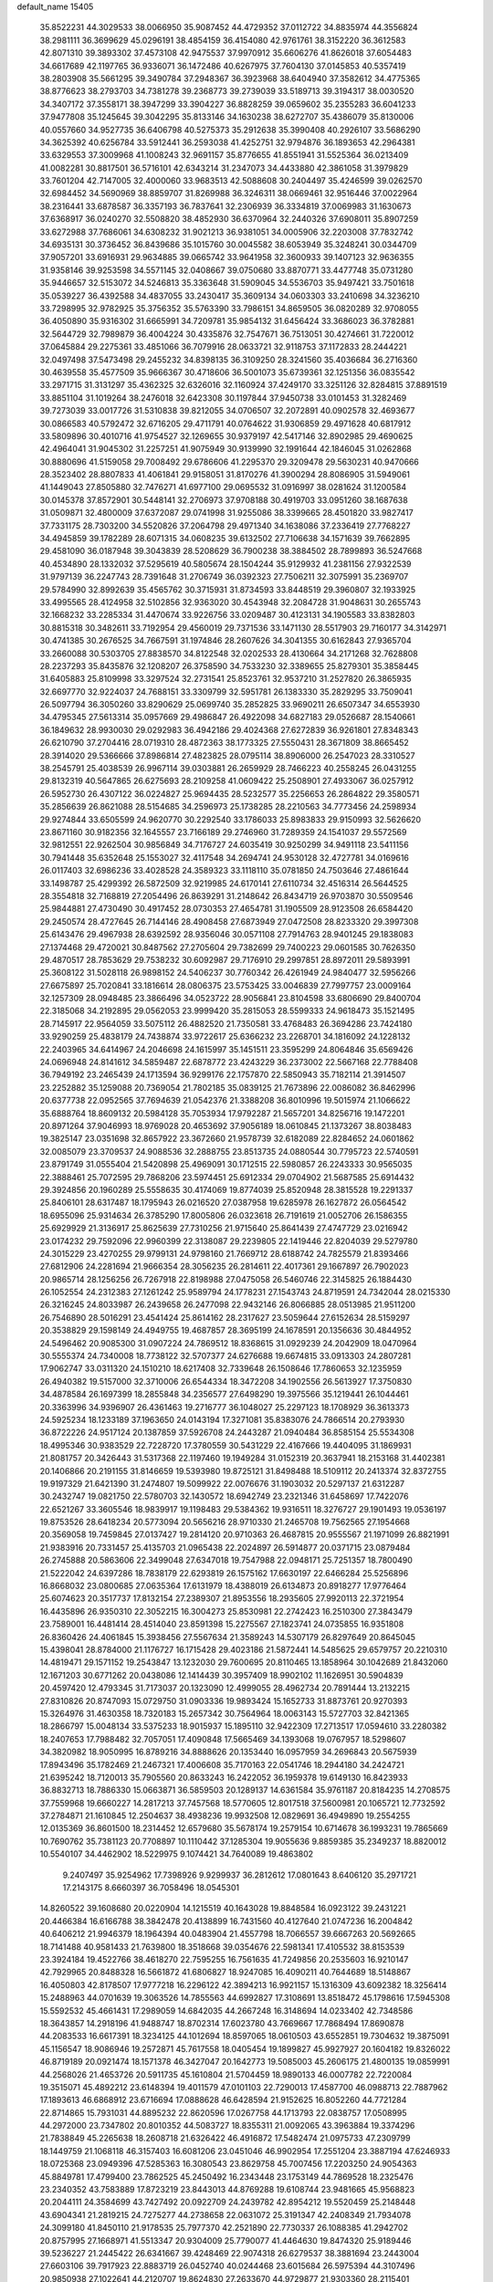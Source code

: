 default_name                                                                    
15405
  35.8522231  44.3029533  38.0066950  35.9087452  44.4729352  37.0112722
  34.8835974  44.3556824  38.2981111  36.3699629  45.0296191  38.4854159
  36.4154080  42.9761761  38.3152220  36.3612583  42.8071310  39.3893302
  37.4573108  42.9475537  37.9970912  35.6606276  41.8626018  37.6054483
  34.6617689  42.1197765  36.9336071  36.1472486  40.6267975  37.7604130
  37.0145853  40.5357419  38.2803908  35.5661295  39.3490784  37.2948367
  36.3923968  38.6404940  37.3582612  34.4775365  38.8776623  38.2793703
  34.7381278  39.2368773  39.2739039  33.5189713  39.3194317  38.0030520
  34.3407172  37.3558171  38.3947299  33.3904227  36.8828259  39.0659602
  35.2355283  36.6041233  37.9477808  35.1245645  39.3042295  35.8133146
  34.1630238  38.6272707  35.4386079  35.8130006  40.0557660  34.9527735
  36.6406798  40.5275373  35.2912638  35.3990408  40.2926107  33.5686290
  34.3625392  40.6256784  33.5912441  36.2593038  41.4252751  32.9794876
  36.1893653  42.2964381  33.6329553  37.3009968  41.1008243  32.9691157
  35.8776655  41.8551941  31.5525364  36.0213409  41.0082281  30.8817501
  36.5716101  42.6343214  31.2347073  34.4433880  42.3861058  31.3979829
  33.7601204  42.7147005  32.4000060  33.9683513  42.5088608  30.2404497
  35.4246599  39.0262570  32.6984452  34.5690969  38.8859707  31.8269988
  36.3246311  38.0669461  32.9516446  37.0022964  38.2316441  33.6878587
  36.3357193  36.7837641  32.2306939  36.3334819  37.0069983  31.1630673
  37.6368917  36.0240270  32.5508820  38.4852930  36.6370964  32.2440326
  37.6908011  35.8907259  33.6272988  37.7686061  34.6308232  31.9021213
  36.9381051  34.0005906  32.2203008  37.7832742  34.6935131  30.3736452
  36.8439686  35.1015760  30.0045582  38.6053949  35.3248241  30.0344709
  37.9057201  33.6916931  29.9634885  39.0665742  33.9641958  32.3600933
  39.1407123  32.9636355  31.9358146  39.9253598  34.5571145  32.0408667
  39.0750680  33.8870771  33.4477748  35.0731280  35.9446657  32.5153072
  34.5246813  35.3363648  31.5909045  34.5536703  35.9497421  33.7501618
  35.0539227  36.4392588  34.4837055  33.2430417  35.3609134  34.0603303
  33.2410698  34.3236210  33.7298995  32.9782925  35.3756352  35.5763390
  33.7986151  34.8659505  36.0820289  32.9708055  36.4050890  35.9316302
  31.6665991  34.7209781  35.9854132  31.6456424  33.3686023  36.3782881
  32.5644729  32.7989879  36.4004224  30.4335876  32.7547671  36.7513051
  30.4274661  31.7220012  37.0645884  29.2275361  33.4851066  36.7079916
  28.0633721  32.9118753  37.1172833  28.2444221  32.0497498  37.5473498
  29.2455232  34.8398135  36.3109250  28.3241560  35.4036684  36.2716360
  30.4639558  35.4577509  35.9666367  30.4718606  36.5001073  35.6739361
  32.1251356  36.0835542  33.2971715  31.3131297  35.4362325  32.6326016
  32.1160924  37.4249170  33.3251126  32.8284815  37.8891519  33.8851104
  31.1019264  38.2476018  32.6423308  30.1197844  37.9450738  33.0101453
  31.3282469  39.7273039  33.0017726  31.5310838  39.8212055  34.0706507
  32.2072891  40.0902578  32.4693677  30.0866583  40.5792472  32.6716205
  29.4711791  40.0764622  31.9306859  29.4971628  40.6817912  33.5809896
  30.4010716  41.9754527  32.1269655  30.9379197  42.5417146  32.8902985
  29.4690625  42.4964041  31.9045302  31.2257251  41.9075949  30.9139990
  32.1991644  42.1846045  31.0262868  30.8880696  41.5159058  29.7008492
  29.6786606  41.2295370  29.3209478  29.5630231  40.9470666  28.3523402
  28.8807833  41.4061841  29.9158051  31.8170276  41.3900294  28.8086905
  31.5949061  41.1449043  27.8505880  32.7476271  41.6977100  29.0695532
  31.0916997  38.0281624  31.1200584  30.0145378  37.8572901  30.5448141
  32.2706973  37.9708188  30.4919703  33.0951260  38.1687638  31.0509871
  32.4800009  37.6372087  29.0741998  31.9255086  38.3399665  28.4501820
  33.9827417  37.7331175  28.7303200  34.5520826  37.2064798  29.4971340
  34.1638086  37.2336419  27.7768227  34.4945859  39.1782289  28.6071315
  34.0608235  39.6132502  27.7106638  34.1571639  39.7662895  29.4581090
  36.0187948  39.3043839  28.5208629  36.7900238  38.3884502  28.7899893
  36.5247668  40.4534890  28.1332032  37.5295619  40.5805674  28.1504244
  35.9129932  41.2381156  27.9322539  31.9797139  36.2247743  28.7391648
  31.2706749  36.0392323  27.7506211  32.3075991  35.2369707  29.5784990
  32.8992639  35.4565762  30.3715931  31.8734593  33.8448519  29.3960807
  32.1933925  33.4995565  28.4124958  32.5102856  32.9363020  30.4543948
  32.2084728  31.9048631  30.2655743  32.1668232  33.2285334  31.4470674
  33.9226756  33.0209487  30.4123131  34.1905583  33.8382803  30.8815318
  30.3482611  33.7192954  29.4560019  29.7371536  33.1471130  28.5517903
  29.7160177  34.3142971  30.4741385  30.2676525  34.7667591  31.1974846
  28.2607626  34.3041355  30.6162843  27.9365704  33.2660088  30.5303705
  27.8838570  34.8122548  32.0202533  28.4130664  34.2171268  32.7628808
  28.2237293  35.8435876  32.1208207  26.3758590  34.7533230  32.3389655
  25.8279301  35.3858445  31.6405883  25.8109998  33.3297524  32.2731541
  25.8523761  32.9537210  31.2527820  26.3865935  32.6697770  32.9224037
  24.7688151  33.3309799  32.5951781  26.1383330  35.2829295  33.7509041
  26.5097794  36.3050260  33.8290629  25.0699740  35.2852825  33.9690211
  26.6507347  34.6553930  34.4795345  27.5613314  35.0957669  29.4986847
  26.4922098  34.6827183  29.0526687  28.1540661  36.1849632  28.9930030
  29.0292983  36.4942186  29.4024368  27.6272839  36.9261801  27.8348343
  26.6210790  37.2704416  28.0719310  28.4872363  38.1773325  27.5550431
  28.3671809  38.8665452  28.3914020  29.5366666  37.8986814  27.4823825
  28.0795114  38.8906000  26.2547023  28.3310527  38.2545791  25.4038539
  26.9967114  39.0303881  26.2659929  28.7466223  40.2558245  26.0431255
  29.8132319  40.5647865  26.6275693  28.2109258  41.0609422  25.2508901
  27.4933067  36.0257912  26.5952730  26.4307122  36.0224827  25.9694435
  28.5232577  35.2256653  26.2864822  29.3580571  35.2856639  26.8621088
  28.5154685  34.2596973  25.1738285  28.2210563  34.7773456  24.2598934
  29.9274844  33.6505599  24.9620770  30.2292540  33.1786033  25.8983833
  29.9150993  32.5626620  23.8671160  30.9182356  32.1645557  23.7166189
  29.2746960  31.7289359  24.1541037  29.5572569  32.9812551  22.9262504
  30.9856849  34.7176727  24.6035419  30.9250299  34.9491118  23.5411156
  30.7941448  35.6352648  25.1553027  32.4117548  34.2694741  24.9530128
  32.4727781  34.0169616  26.0117403  32.6986236  33.4028528  24.3589323
  33.1118110  35.0781850  24.7503646  27.4861644  33.1498787  25.4299392
  26.5872509  32.9219985  24.6170141  27.6110734  32.4516314  26.5644525
  28.3554818  32.7168819  27.2054496  26.8639291  31.2148642  26.8434719
  26.9703870  30.5509546  25.9844881  27.4730490  30.4917452  28.0730353
  27.4654781  31.1905509  28.9123508  26.6584420  29.2450574  28.4727645
  26.7144146  28.4908458  27.6873949  27.0472508  28.8233320  29.3997308
  25.6143476  29.4967938  28.6392592  28.9356046  30.0571108  27.7914763
  28.9401245  29.1838083  27.1374468  29.4720021  30.8487562  27.2705604
  29.7382699  29.7400223  29.0601585  30.7626350  29.4870517  28.7853629
  29.7538232  30.6092987  29.7176910  29.2997851  28.8972011  29.5893991
  25.3608122  31.5028118  26.9898152  24.5406237  30.7760342  26.4261949
  24.9840477  32.5956266  27.6675897  25.7020841  33.1816614  28.0806375
  23.5753425  33.0046839  27.7997757  23.0009164  32.1257309  28.0948485
  23.3866496  34.0523722  28.9056841  23.8104598  33.6806690  29.8400704
  22.3185068  34.2192895  29.0562053  23.9999420  35.2815053  28.5599333
  24.9618473  35.1521495  28.7145917  22.9564059  33.5075112  26.4882520
  21.7350581  33.4768483  26.3694286  23.7424180  33.9290259  25.4838179
  24.7438874  33.9722617  25.6366232  23.2268701  34.1816092  24.1228132
  22.2403965  34.6414967  24.2046698  24.1615997  35.1451511  23.3595299
  24.8064846  35.6569426  24.0696948  24.8141612  34.5859487  22.6878772
  23.4243229  36.2373002  22.5667168  22.7788408  36.7949192  23.2465439
  24.1713594  36.9299176  22.1757870  22.5850943  35.7182114  21.3914507
  23.2252882  35.1259088  20.7369054  21.7802185  35.0839125  21.7673896
  22.0086082  36.8462996  20.6377738  22.0952565  37.7694639  21.0542376
  21.3388208  36.8010996  19.5015974  21.1066622  35.6888764  18.8609132
  20.5984128  35.7053934  17.9792287  21.5657201  34.8256716  19.1472201
  20.8971264  37.9046993  18.9769028  20.4653692  37.9056189  18.0610845
  21.1373267  38.8038483  19.3825147  23.0351698  32.8657922  23.3672660
  21.9578739  32.6182089  22.8284652  24.0601862  32.0085079  23.3709537
  24.9088536  32.2888755  23.8513735  24.0880544  30.7795723  22.5740591
  23.8791749  31.0555404  21.5420898  25.4969091  30.1712515  22.5980857
  26.2243333  30.9565035  22.3888461  25.7072595  29.7868206  23.5974451
  25.6912334  29.0704902  21.5687585  25.6914432  29.3924856  20.1960289
  25.5558635  30.4174069  19.8774039  25.8520948  28.3815528  19.2291337
  25.8406101  28.6317487  18.1795943  26.0216520  27.0387958  19.6285978
  26.1627872  26.0564542  18.6955096  25.9314634  26.3785290  17.8005806
  26.0323618  26.7191619  21.0052706  26.1586355  25.6929929  21.3136917
  25.8625639  27.7310256  21.9715640  25.8641439  27.4747729  23.0216942
  23.0174232  29.7592096  22.9960399  22.3138087  29.2239805  22.1419446
  22.8204039  29.5279780  24.3015229  23.4270255  29.9799131  24.9798160
  21.7669712  28.6188742  24.7825579  21.8393466  27.6812906  24.2281694
  21.9666354  28.3056235  26.2814611  22.4017361  29.1667897  26.7902023
  20.9865714  28.1256256  26.7267918  22.8198988  27.0475058  26.5460746
  22.3145825  26.1884430  26.1052554  24.2312383  27.1261242  25.9589794
  24.1778231  27.1543743  24.8719591  24.7342044  28.0215330  26.3216245
  24.8033987  26.2439658  26.2477098  22.9432146  26.8066885  28.0513985
  21.9511200  26.7546890  28.5016291  23.4541424  25.8614162  28.2317627
  23.5059644  27.6152634  28.5159297  20.3538829  29.1598149  24.4949755
  19.4687857  28.3695199  24.1678591  20.1356636  30.4844952  24.5496462
  20.9085300  31.0907224  24.7869512  18.8368615  31.0929239  24.2042909
  18.0470964  30.5555374  24.7340008  18.7738122  32.5707377  24.6276688
  19.6674815  33.0913303  24.2807281  17.9062747  33.0311320  24.1510210
  18.6217408  32.7339648  26.1508646  17.7860653  32.1235959  26.4940382
  19.5157000  32.3710006  26.6544334  18.3472208  34.1902556  26.5613927
  17.3750830  34.4878584  26.1697399  18.2855848  34.2356577  27.6498290
  19.3975566  35.1219441  26.1044461  20.3363996  34.9396907  26.4361463
  19.2716777  36.1048027  25.2297123  18.1708929  36.3613373  24.5925234
  18.1233189  37.1963650  24.0143194  17.3271081  35.8383076  24.7866514
  20.2793930  36.8722226  24.9517124  20.1387859  37.5926708  24.2443287
  21.0940484  36.8585154  25.5534308  18.4995346  30.9383529  22.7228720
  17.3780559  30.5431229  22.4167666  19.4404095  31.1869931  21.8081757
  20.3426443  31.5317368  22.1197460  19.1949284  31.0152319  20.3637941
  18.2153168  31.4402381  20.1406866  20.2191155  31.8146659  19.5393980
  19.8725121  31.8498488  18.5109112  20.2413374  32.8372755  19.9197329
  21.6421390  31.2474807  19.5099922  22.0076676  31.1903032  20.5297137
  21.6312287  30.2432747  19.0821750  22.5780703  32.1430572  18.6942749
  23.2321346  31.6458697  17.7422076  22.6521267  33.3605546  18.9839917
  19.1198483  29.5384362  19.9316511  18.3276727  29.1901493  19.0536197
  19.8753526  28.6418234  20.5773094  20.5656216  28.9710330  21.2465708
  19.7562565  27.1954668  20.3569058  19.7459845  27.0137427  19.2814120
  20.9710363  26.4687815  20.9555567  21.1971099  26.8821991  21.9383916
  20.7331457  25.4135703  21.0965438  22.2024897  26.5914877  20.0371715
  23.0879484  26.2745888  20.5863606  22.3499048  27.6347018  19.7547988
  22.0948171  25.7251357  18.7800490  21.5222042  24.6397286  18.7838179
  22.6293819  26.1575162  17.6630197  22.6466284  25.5256896  16.8668032
  23.0800685  27.0635364  17.6131979  18.4388019  26.6134873  20.8918277
  17.9776464  25.6074623  20.3517737  17.8132154  27.2389307  21.8953556
  18.2935605  27.9920113  22.3721954  16.4435896  26.9350310  22.3052215
  16.3004273  25.8530981  22.2742423  16.2510300  27.3843479  23.7589001
  16.4481414  28.4514040  23.8591398  15.2275567  27.1823741  24.0735855
  16.9351808  26.8360426  24.4061845  15.3938456  27.5567634  21.3589243
  14.5307179  26.8297649  20.8645045  15.4398041  28.8784000  21.1176727
  16.1715428  29.4023186  21.5872441  14.5485625  29.6579757  20.2210310
  14.4819471  29.1571152  19.2543847  13.1232030  29.7600695  20.8110465
  13.1858964  30.1042689  21.8432060  12.1671203  30.6771262  20.0438086
  12.1414439  30.3957409  18.9902102  11.1626951  30.5904839  20.4597420
  12.4793345  31.7173037  20.1323090  12.4999055  28.4962734  20.7891444
  13.2132215  27.8310826  20.8747093  15.0729750  31.0903336  19.9893424
  15.1652733  31.8873761  20.9270393  15.3264976  31.4630358  18.7320183
  15.2657342  30.7564964  18.0063143  15.5727703  32.8421365  18.2866797
  15.0048134  33.5375233  18.9015937  15.1895110  32.9422309  17.2713517
  17.0594610  33.2280382  18.2407653  17.7988482  32.7057051  17.4090848
  17.5665469  34.1393068  19.0767957  18.5298607  34.3820982  18.9050995
  16.8789216  34.8888626  20.1353440  16.0957959  34.2696843  20.5675939
  17.8943496  35.1782469  21.2467321  17.4006608  35.7170163  22.0541746
  18.2944180  34.2424721  21.6395242  18.7120013  35.7905560  20.8633243
  16.2422052  36.1959378  19.6149130  16.8423933  36.8832713  18.7886330
  15.0663871  36.5859503  20.1289137  14.6361584  35.9761187  20.8184235
  14.2708575  37.7559968  19.6660227  14.2817213  37.7457568  18.5770605
  12.8017518  37.5600981  20.1065721  12.7732592  37.2784871  21.1610845
  12.2504637  38.4938236  19.9932508  12.0829691  36.4949890  19.2554255
  12.0135369  36.8601500  18.2314452  12.6579680  35.5678174  19.2579154
  10.6714678  36.1993231  19.7865669  10.7690762  35.7381123  20.7708897
  10.1110442  37.1285304  19.9055636   9.8859385  35.2349237  18.8820012
  10.5540107  34.4462902  18.5229975   9.1074421  34.7640089  19.4863802
   9.2407497  35.9254962  17.7398926   9.9299937  36.2812612  17.0801643
   8.6406120  35.2971721  17.2143175   8.6660397  36.7058496  18.0545301
  14.8260522  39.1608680  20.0220904  14.1215519  40.1643028  19.8848584
  16.0923122  39.2431221  20.4466384  16.6166788  38.3842478  20.4138899
  16.7431560  40.4127640  21.0747236  16.2004842  40.6406212  21.9946379
  18.1964394  40.0483904  21.4557798  18.7066557  39.6667263  20.5692665
  18.7141488  40.9581433  21.7639800  18.3518668  39.0354676  22.5981341
  17.4105532  38.8153539  23.3924184  19.4522766  38.4618270  22.7595255
  16.7561635  41.7249856  20.2535603  16.9210147  42.7929965  20.8488328
  16.5661872  41.6806827  18.9247085  16.4090211  40.7644689  18.5148867
  16.4050803  42.8178507  17.9777218  16.2296122  42.3894213  16.9921157
  15.1316309  43.6092382  18.3256414  15.2488963  44.0701639  19.3063526
  14.7855563  44.6992827  17.3108691  13.8518472  45.1798616  17.5945308
  15.5592532  45.4661431  17.2989059  14.6842035  44.2667248  16.3148694
  14.0233402  42.7348586  18.3643857  14.2918196  41.9488747  18.8702314
  17.6023780  43.7669667  17.7868494  17.8690878  44.2083533  16.6617391
  18.3234125  44.1012694  18.8597065  18.0610503  43.6552851  19.7304632
  19.3875091  45.1156547  18.9086946  19.2572871  45.7617558  18.0405454
  19.1899827  45.9927927  20.1604182  19.8326022  46.8719189  20.0921474
  18.1571378  46.3427047  20.1642773  19.5085003  45.2606175  21.4800135
  19.0859991  44.2568026  21.4653726  20.5911735  45.1610804  21.5704459
  18.9890133  46.0007782  22.7220084  19.3515071  45.4892212  23.6148394
  19.4011579  47.0101103  22.7290013  17.4587700  46.0988713  22.7887962
  17.1893613  46.6868912  23.6716694  17.0888628  46.6428594  21.9152625
  16.8052260  44.7721284  22.8714865  15.7931031  44.8895232  22.8620596
  17.0267758  44.1713793  22.0838757  17.0508995  44.2972000  23.7347802
  20.8010352  44.5083727  18.8355311  21.0092065  43.3963884  19.3374296
  21.7838849  45.2265638  18.2608718  21.6326422  46.4916872  17.5482474
  21.0975733  47.2309799  18.1449759  21.1068118  46.3157403  16.6081206
  23.0451046  46.9902954  17.2551204  23.3887194  47.6246933  18.0725368
  23.0949396  47.5285363  16.3080543  23.8629758  45.7007456  17.2203250
  24.9054363  45.8849781  17.4799400  23.7862525  45.2450492  16.2343448
  23.1753149  44.7869528  18.2325476  23.2340352  43.7583889  17.8723219
  23.8443013  44.8769288  19.6108744  23.9481665  45.9568823  20.2044111
  24.3584699  43.7427492  20.0922709  24.2439782  42.8954212  19.5520459
  25.2148448  43.6904341  21.2819215  24.7275277  44.2738658  22.0631072
  25.3191347  42.2408349  21.7934078  24.3099180  41.8450110  21.9178535
  25.7977370  42.2521890  22.7730337  26.1088385  41.2942702  20.8757995
  27.1668971  41.5513347  20.9304009  25.7790077  41.4464630  19.8474320
  25.9189446  39.5236227  21.2445422  26.6341667  39.4248469  22.9074318
  26.6279537  38.3881694  23.2443004  27.6603106  39.7917923  22.8883719
  26.0452740  40.0244468  23.6015684  26.5975394  44.3107496  20.9850938
  27.1022641  44.2120707  19.8624830  27.2633670  44.9729877  21.9303360
  28.2115401  45.2393953  21.6961534  26.7791467  45.4374241  23.2361197
  26.6775326  44.5889296  23.9125736  25.8051438  45.9151613  23.1239992
  27.7433880  46.4580910  23.8611819  28.8009050  46.7339036  23.2905049
  27.4127688  47.0236851  25.0313126  26.5099778  46.7717550  25.4307417
  28.2677785  47.9967375  25.7570018  28.5485725  48.7691421  25.0438186
  27.4762098  48.6862872  26.8800301  28.0764115  49.5103429  27.2695494
  26.5735923  49.1134385  26.4411958  27.0883664  47.7652637  28.0552039
  27.9661203  47.2318806  28.4205067  26.3629609  47.0313395  27.7082388
  26.4910577  48.5507364  29.2345142  26.1067537  47.8523892  29.9778938
  27.2858613  49.1342333  29.7035547  25.4236701  49.4671651  28.8052258
  25.6610197  50.4483711  28.7091116  24.2201398  49.1561847  28.3752185
  23.6899176  47.9730167  28.4776172  22.7782432  47.8256946  28.0698139
  24.2097558  47.2097682  28.8966466  23.5203958  50.0658622  27.7776964
  22.6115921  49.8104706  27.4149923  23.9832644  50.9378516  27.5432148
  29.5943742  47.4336626  26.2862897  30.4300351  48.1942722  26.7827773
  29.7529216  46.1167594  26.2132098  28.9978615  45.5993844  25.7939467
  30.9678934  45.3446268  26.4740770  31.4875633  45.7803663  27.3243137
  30.5665330  43.9098450  26.8485814  30.1729031  43.9016181  27.8632021
  31.4443614  43.2672020  26.8141338  29.5642087  43.4097192  25.9776965
  29.5890233  42.4301870  25.9942892  31.9302954  45.3461714  25.2744036
  31.5269975  45.5749483  24.1260059  33.2143410  45.0742851  25.5337032
  33.4896244  44.9253021  26.4953636  34.2520221  44.9510745  24.5003340
  34.3021279  45.8839149  23.9372097  35.2208698  44.7978522  24.9755311
  33.9996424  43.7940666  23.5196477  33.3454348  42.8045595  23.8596160
  34.5110024  43.9075607  22.2901811  35.0760187  44.7184260  22.0831735
  34.1507978  43.0317072  21.1647828  33.0633279  43.0423191  21.0710462
  34.7366757  43.6476480  19.8873537  34.3736910  44.6688704  19.7613384
  35.8267014  43.6568496  19.9393478  34.4311079  43.0598225  19.0205728
  34.5643975  41.5463481  21.3092994  34.0853769  40.7000616  20.5496817
  35.4096498  41.2004013  22.2876677  35.7836064  41.9419822  22.8658364
  35.9546937  39.8429642  22.4813095  36.5566529  39.5900934  21.6092601
  36.8637573  39.8170055  23.7209731  36.2794395  40.0919451  24.6003955
  37.5305134  38.4715708  23.9790306  36.7798282  37.7227708  24.2218225
  38.0826535  38.1615581  23.0937940  38.2167689  38.5595495  24.8220742
  37.8984993  40.7549358  23.5578808  38.3769758  40.5054818  22.7390901
  34.8777600  38.7619076  22.6085165  34.9889169  37.7115169  21.9685943
  33.8176553  39.0145819  23.3844656  33.7544153  39.9076398  23.8586606
  32.6850518  38.0888853  23.5359714  33.0679999  37.1082183  23.8128826
  31.7724626  38.5817454  24.6661421  30.9203541  37.9091861  24.7706293
  32.3333022  38.5804199  25.6024036  31.3051350  39.8938227  24.4091663
  30.9848463  40.2479548  25.2672046  31.8936675  37.9241006  22.2320731
  31.5289126  36.8080067  21.8626245  31.6983500  39.0163726  21.4843743
  32.0604722  39.8870134  21.8493055  30.9774276  39.0464625  20.2035335
  29.9827042  38.6205446  20.3514046  30.8385498  40.5143224  19.7678976
  30.6517622  41.1358179  20.6452171  31.7740053  40.8462253  19.3153559
  29.6873021  40.7396614  18.7800275  29.6763471  39.9429259  18.0348364
  28.7374585  40.7270912  19.3152413  29.8539882  42.0735080  18.0456753
  30.7373316  41.9929003  17.4106199  28.9843767  42.2311033  17.4084566
  30.0193610  43.2341369  18.9411402  29.9118121  43.1017723  19.9364323
  30.2733386  44.4681119  18.5502427  30.3640032  44.8174591  17.3015348
  30.5588891  45.7891360  17.0888095  30.2323002  44.1296225  16.5666232
  30.4582157  45.3983544  19.4327958  30.5718008  46.3528304  19.1224287
  30.4097476  45.1584983  20.4184980  31.6794628  38.1969155  19.1369892
  31.0590207  37.3168655  18.5422955  32.9937883  38.3885135  18.9545586
  33.4330114  39.1383251  19.4820945  33.8171807  37.5798991  18.0334477
  33.3579670  37.6116195  17.0440167  35.2431550  38.1601862  17.9497215
  35.5422644  38.5185075  18.9367443  35.9431769  37.3741681  17.6702632
  35.3826028  39.3142279  16.9403380  36.3344471  39.8136749  17.1257768
  34.5905030  40.0420577  17.1224254  35.3447529  38.8951439  15.4562559
  34.3908961  38.4197395  15.2255472  35.4211702  39.8023822  14.8543290
  36.4927398  37.9460775  15.0759638  37.4307051  38.3564046  15.4588750
  36.3283031  36.9743737  15.5499484  36.6003784  37.7683069  13.6089500
  35.7629741  37.3328945  13.2319130  36.7417456  38.6613410  13.1409067
  37.3928934  37.1731537  13.3700703  33.8493218  36.1002703  18.4285888
  33.7744307  35.2443401  17.5454876  33.9088626  35.7808231  19.7227902
  33.9867992  36.5219382  20.4065734  33.8590189  34.3957006  20.1927635
  34.6257467  33.8240523  19.6679288  34.1973505  34.3734690  21.6847828
  34.1774679  33.3464766  22.0517190  35.1957082  34.7848702  21.8328130
  33.4754292  34.9674068  22.2447803  32.5065765  33.7217034  19.8868082
  32.4898683  32.6044158  19.3693998  31.3834619  34.4130094  20.1171953
  31.4583213  35.3213579  20.5659448  30.0407900  33.9333962  19.7644664
  29.8869552  32.9714520  20.2533874  29.0149902  34.9364647  20.3270368
  29.1485485  35.0024735  21.4078849  29.2314990  35.9199757  19.9082498
  27.5392888  34.6105188  20.0290490  27.3847416  34.5715524  18.9517552
  27.0864770  33.2831478  20.6435615  26.0267376  33.1303739  20.4382956
  27.6415318  32.4586041  20.1977912  27.2466478  33.2940102  21.7220313
  26.6614075  35.7220297  20.6026942  25.6147196  35.5089206  20.3973604
  26.8112164  35.8076126  21.6789790  26.9158495  36.6718457  20.1303501
  29.8795825  33.7045685  18.2473471  29.3304293  32.6825061  17.8349842
  30.4215319  34.5997753  17.4144686  30.7902908  35.4592424  17.8117888
  30.4374643  34.4463760  15.9510618  29.4050842  34.3619505  15.6081581
  31.0401744  35.7205374  15.3213620  30.5238036  36.5801343  15.7512036
  32.0899118  35.8038694  15.5987091  30.9114463  35.8382962  13.7913949
  29.8630266  35.7338509  13.5142373  31.2190191  36.8462292  13.5072391
  31.7684211  34.8445358  12.9968179  32.9711381  34.6774852  13.3187647
  31.2641775  34.2417266  12.0179437  31.1726122  33.1618572  15.5148981
  30.6680823  32.4256894  14.6645945  32.3220860  32.8491920  16.1276861
  32.6671790  33.4856189  16.8370330  33.0540734  31.5884091  15.8900848
  33.1508418  31.4391290  14.8157129  34.4790578  31.6752411  16.4757050
  34.4548641  32.2055735  17.4284987  35.1860373  30.3354711  16.6821024
  36.1983378  30.5138058  17.0460429  34.6630210  29.7315291  17.4223757
  35.2384930  29.7972981  15.7361737  35.3125089  32.3634906  15.5702421
  35.0606072  33.3054347  15.5299136  32.2882806  30.3673971  16.4181671
  32.2086576  29.3472408  15.7301892  31.6707706  30.4556822  17.6026144
  31.7652017  31.3186640  18.1304081  30.9207335  29.3517640  18.2182144
  31.6045751  28.5104861  18.3359091  30.4574472  29.8002556  19.6179669
  31.3370285  30.0735262  20.2034337  29.8422570  30.6926358  19.5056272
  29.6394021  28.7611219  20.4093120  28.7328553  28.5162426  19.8584771
  30.4222788  27.4725994  20.6774520  30.6424431  26.9682787  19.7375491
  31.3520798  27.6988760  21.1992457  29.8181307  26.8011855  21.2878742
  29.2394768  29.3639516  21.7568037  30.1266410  29.6010196  22.3442868
  28.6599625  30.2724299  21.5935807  28.6203534  28.6543621  22.3037855
  29.7564961  28.8658293  17.3332486  29.5883477  27.6578412  17.1668948
  29.0386273  29.7922720  16.6796290  29.2533533  30.7636068  16.8912630
  27.9669544  29.5272437  15.6893277  27.2033011  28.8940670  16.1441096
  27.3331574  30.8690376  15.2874768  28.1293757  31.5587876  15.0057240
  26.6933515  30.7226650  14.4156085  26.4714577  31.4999285  16.3890216
  25.5449297  30.9343059  16.4858620  26.9966302  31.4916285  17.3440540
  26.1658624  32.9472439  15.9963698  27.1073778  33.4990320  15.9945380
  25.7455313  32.9697428  14.9891986  25.2215619  33.5863245  16.9228755
  24.5574083  32.9854381  17.4079173  25.1071638  34.8840482  17.1322248
  25.8109551  35.7890707  16.5207271  25.6064631  36.7623436  16.7177084
  26.4083803  35.5292042  15.7395694  24.2499184  35.3284357  17.9887334
  24.1527523  36.3337618  18.0847686  23.6230938  34.6602898  18.4324571
  28.4139861  28.7772207  14.4203533  27.5702354  28.4100813  13.6004924
  29.7216646  28.5592103  14.2359037  30.3464973  28.9424255  14.9340711
  30.3139848  27.7841748  13.1284954  29.5255529  27.4279931  12.4608848
  31.2558025  28.6909690  12.3115527  32.0196258  29.1078730  12.9691631
  31.7472670  28.0872471  11.5460629  30.4871826  29.8335422  11.6211377
  29.7090515  29.3856884  11.0058433  30.0055584  30.4674420  12.3667708
  31.3610462  30.7169050  10.7176790  30.6970864  31.3383429  10.1133225
  31.9302371  30.0895364  10.0295015  32.2523868  31.6112992  11.4857272
  31.8672990  32.5117017  11.7663497  33.5192772  31.4103656  11.7964696
  34.1537925  30.3201743  11.4767741  35.1313905  30.1977071  11.7197404
  33.6879248  29.5948221  10.9618690  34.1817645  32.3126750  12.4551579
  35.1410041  32.1540429  12.7069352  33.7098366  33.1734839  12.7315414
  31.0163570  26.5220627  13.6347601  30.7388589  25.4273816  13.1500347
  31.8670104  26.6528526  14.6549175  32.0439790  27.5910719  14.9975011
  32.6603974  25.5453599  15.2249231  33.1059673  24.9800674  14.4041568
  33.8144901  26.1107869  16.0812708  33.3950961  26.7655022  16.8471024
  34.6370143  25.0235799  16.7828939  35.0727967  24.3469286  16.0461764
  35.4396605  25.4882309  17.3552438  34.0205863  24.4530086  17.4743191
  34.7851025  26.9278397  15.2178788  35.5819013  27.3292668  15.8433091
  35.2282327  26.2940870  14.4486590  34.2716081  27.7602863  14.7392918
  31.8049724  24.5568149  16.0315266  31.9906590  23.3458425  15.9099142
  30.8481444  25.0420957  16.8318493  30.6909077  26.0442880  16.8597857
  29.9755435  24.1969653  17.6618299  30.5669572  23.4093992  18.1263234
  29.5446422  24.8142791  18.4499997  28.8166328  23.5402831  16.9024668
  28.2553540  22.5485999  17.3675574  28.4829652  24.0644869  15.7206516
  29.0165803  24.8573047  15.3986608  27.2864288  23.7072694  14.9505020
  26.4110183  23.9133896  15.5698323  27.2410597  24.6251942  13.7168922
  27.5400755  25.6320039  14.0140523  27.9599075  24.2741731  12.9738833
  25.8499423  24.7296935  13.0933432  25.7207479  24.4245359  11.8814211
  24.9030708  25.1667470  13.7941399  27.2457365  22.2148404  14.5583627
  26.2097445  21.5641526  14.7105031  28.3835969  21.6511003  14.1287962
  29.1791351  22.2551217  13.9692222  28.5450788  20.2133160  13.8698095
  27.6397446  19.8219099  13.4081153  29.3705017  20.0798726  13.1706422
  28.8459194  19.3727285  15.1188587  28.3909382  18.2311914  15.2238377
  29.5476505  19.9383152  16.1100375  29.8418763  20.8973830  15.9898599
  29.9282137  19.2449659  17.3608229  30.5324146  18.3747877  17.1026599
  30.7849323  20.1686163  18.2565523  30.2785850  21.1259399  18.3638030
  31.0350023  19.6146807  19.6643104  31.5086269  18.6358770  19.6070142
  31.6988479  20.2821629  20.2122671  30.1003415  19.5383745  20.2178549
  32.1556127  20.4075574  17.6154660  32.7258139  21.1241837  18.2068911
  32.7144005  19.4725730  17.5574276  32.0383334  20.8077256  16.6120818
  28.7019988  18.7266381  18.1191547  28.7473223  17.6235732  18.6684105
  27.5906997  19.4726014  18.0933056  27.6469840  20.3885185  17.6576126
  26.3240588  19.0825437  18.7248184  26.5405346  18.8554519  19.7670425
  25.3616982  20.2817587  18.6715072  25.9286184  21.2030447  18.7882962
  24.8801288  20.3060917  17.6927933  24.2890229  20.2239487  19.7730632
  23.8568537  19.2254758  19.8195204  24.7558634  20.4379316  20.7309318
  23.1530606  21.2159890  19.5514993  21.9972689  20.8269861  19.4412109
  23.4238231  22.4961488  19.4420223  22.6787889  23.1366846  19.1943526
  24.3823282  22.8278634  19.5492105  25.6737241  17.8277564  18.1030426
  24.9275402  17.1166698  18.7819889  25.9497315  17.5334676  16.8235565
  26.5856279  18.1466555  16.3238279  25.5344940  16.2840368  16.1602170
  24.5674985  15.9615097  16.5478793  25.3992984  16.4940152  14.6410046
  26.3516278  16.8306679  14.2307741  25.1545437  15.5338068  14.1840471
  24.2967391  17.4996169  14.2691491  23.3556939  17.1695997  14.7091383
  24.5377012  18.4872398  14.6652383  24.1112417  17.5965135  12.7492904
  23.1919313  18.1449395  12.5397865  23.9795953  16.5931582  12.3417743
  25.2583017  18.2476130  12.0856619  26.0808787  17.6760660  11.9103682
  25.3302133  19.4986669  11.6696076  24.3996570  20.3711768  11.9196565
  24.4588316  21.3222045  11.5779467  23.6035991  20.1109799  12.4909791
  26.3624217  19.8993245  10.9902229  26.3970349  20.8531519  10.6449811
  27.1265384  19.2649752  10.8210181  26.5107039  15.1485521  16.4634708
  26.0878112  14.0841489  16.9022086  27.8111222  15.4021492  16.2991475
  28.0510286  16.3242508  15.9538608  28.8838016  14.3939490  16.3363608
  28.6380005  13.6115560  15.6171041  30.1970768  15.0650144  15.8841031
  30.4578574  15.8452184  16.5986406  30.9959193  14.3238044  15.9050554
  30.1852896  15.6808922  14.4892870  29.2740050  15.5199885  13.6823365
  31.2167672  16.4207617  14.1716643  31.2903938  16.8282505  13.2480980
  31.9658905  16.5543524  14.8435122  29.0728153  13.6664146  17.6913875
  29.8290761  12.6959622  17.7654815  28.3961873  14.1120881  18.7557623
  27.8269466  14.9347991  18.6318877  28.4511756  13.5219010  20.1020420
  28.9993852  12.5832963  20.0461629  29.2555189  14.4429082  21.0370492
  28.6866759  15.3580067  21.2038126  29.3874304  13.9468631  21.9989620
  30.6175978  14.8158618  20.4962395  30.8971124  15.8696058  19.6560742
  30.2304687  16.5762294  19.3546539  32.1982915  15.8068534  19.3218875
  32.7098825  16.5176049  18.6818557  32.7793937  14.7312458  19.8864540
  31.7776701  14.1036743  20.6441667  31.8868505  13.1910179  21.2148079
  27.0637484  13.1397000  20.6639254  26.9356539  12.8332295  21.8518647
  26.0143363  13.1335469  19.8277643  26.1737722  13.3358568  18.8456378
  24.6297677  12.8971151  20.2640002  24.3799895  13.6717440  20.9865591
  23.6668898  13.0642505  19.0705239  23.8033299  14.0624436  18.6513708
  23.9094356  12.3290707  18.3020560  22.1925916  12.8998678  19.4777136
  21.9877830  13.5502146  20.3306316  22.0235013  11.8697883  19.7896490
  21.2246013  13.2511545  18.3407378  20.7314223  12.3350379  17.6362974
  20.9439837  14.4547357  18.1237091  24.4293844  11.5450513  20.9799172
  23.6684179  11.4824253  21.9417297  25.1471548  10.4830173  20.5937741
  25.8183176  10.6098011  19.8411482  25.0312255   9.1437188  21.2177110
  24.0034474   8.7946315  21.1191186  25.9660617   8.1301020  20.5280190
  26.9995537   8.3679470  20.7836645  25.6931579   6.6796836  20.9211943
  25.8075677   6.5503228  21.9973294  24.6836507   6.3950494  20.6278987
  26.4089996   6.0266506  20.4211818  25.8334094   8.2101857  19.1240358
  26.4662015   8.9118290  18.8535211  25.3697484   9.1818262  22.7128283
  24.6707866   8.5878678  23.5391928  26.4216856   9.9254219  23.0670812
  26.9156302  10.4332483  22.3466592  26.8416027  10.1342234  24.4472001
  26.7608307   9.1908808  24.9862305  28.3143391  10.5458986  24.4311219
  28.6550891  10.7450241  25.4476299  28.9160107   9.7374750  24.0145061
  28.4446682  11.4388582  23.8202379  25.9608951  11.1644542  25.1765924
  25.7006911  10.9985414  26.3718802  25.4633276  12.1900519  24.4687404
  25.7476250  12.2844403  23.4989892  24.5191073  13.1776097  25.0105757
  24.9431342  13.6238211  25.9112366  24.2519888  14.2971344  23.9914826
  23.8568168  13.8523979  23.0814036  23.4557794  14.9141998  24.4021999
  25.3760748  15.2530374  23.6178449  26.6395562  15.2254744  24.2439841
  26.8646517  14.4790400  24.9883046  27.6105717  16.1930475  23.9261549
  28.5675512  16.1891860  24.4294440  27.3236084  17.1985814  22.9877624
  28.0657982  17.9512274  22.7613884  26.0663164  17.2310376  22.3617770
  25.8310723  18.0090720  21.6532227  25.1003294  16.2594236  22.6726619
  24.1304083  16.2993891  22.1972113  23.1818737  12.5418677  25.4192897
  22.6880138  12.8440527  26.5060226  22.6215919  11.6325921  24.6071760
  23.0490117  11.4547992  23.7021942  21.4540329  10.8334238  25.0029546
  20.6215627  11.5015200  25.2254273  21.0293227   9.8450534  23.9011195
  21.8865479   9.2211055  23.6436359  20.2630251   9.1886723  24.3090981
  20.4807999  10.4506327  22.6022761  20.3329781   9.6336832  21.8961769
  21.2197478  11.1211090  22.1727279  19.1625663  11.2145425  22.7120989
  18.5738499  11.4249434  23.7660771  18.6704112  11.6897473  21.5922067
  17.8641466  12.3034452  21.6232069  19.1132151  11.4219149  20.7206236
  21.7602799  10.0446348  26.2786012  21.0023045  10.1326867  27.2404454
  22.9037520   9.3484282  26.3221505  23.4806586   9.3207687  25.4917220
  23.3228025   8.5590818  27.4816525  22.6251342   7.7350847  27.6189800
  24.3123356   8.1456798  27.2907162  23.3810172   9.3711309  28.7798739
  22.8236286   8.9431649  29.7915972  23.9786605  10.5664143  28.7505215
  24.4159600  10.8607600  27.8842896  24.0665408  11.4476956  29.9220799
  24.4027936  10.8469671  30.7682817  25.1322707  12.5246203  29.6624079
  26.0633527  12.0359455  29.3760165  24.8110066  13.1514959  28.8293314
  25.4040344  13.4243027  30.8774259  24.4855391  13.9513765  31.1352047
  26.1392294  14.1756680  30.5853551  26.0144969  12.5889324  32.3743922
  27.6360826  12.0016243  31.8039393  28.2149113  12.8383809  31.4113265
  28.1758348  11.5515215  32.6379232  27.5084509  11.2512330  31.0235920
  22.7063559  12.0541112  30.3128971  22.3519308  12.0650422  31.4915956
  21.9018728  12.5106574  29.3441801  22.2177670  12.4623085  28.3796878
  20.5602864  13.0464806  29.6132796  20.6561348  13.8390917  30.3563113
  19.9956504  13.6614712  28.3162554  20.6496035  14.4782789  28.0083915
  20.0191224  12.9006258  27.5339207  18.5501313  14.1914432  28.4197578
  17.8804208  13.3639057  28.6478856  18.3897656  15.2717425  29.4932485
  17.3633399  15.6380824  29.4807872  18.5816461  14.8488505  30.4781381
  19.0758272  16.0959950  29.3055950  18.1287728  14.7999271  27.0812365
  18.2206099  14.0507573  26.2943663  17.0826636  15.1050478  27.1354141
  18.7465606  15.6641125  26.8411669  19.6300056  11.9782777  30.2166239
  18.9639847  12.2380695  31.2182444  19.6353536  10.7619671  29.6595782
  20.2141028  10.6283431  28.8336040  18.8253020   9.6199606  30.1181616
  17.7924029   9.9469101  30.2414064  18.8631615   8.5176394  29.0470476
  18.4335487   7.6029982  29.4558843  19.9001514   8.3097707  28.7778128
  18.0569837   8.9249575  27.7987692  16.9938855   8.8269595  28.0210035
  18.2594475   9.9645045  27.5388157  18.4147166   8.0568924  26.5890357
  19.4639490   8.2230997  26.3493510  18.2785270   7.0049666  26.8471475
  17.5827168   8.3911769  25.4176274  16.7895320   8.9897900  25.5853728
  17.6573109   7.8326691  24.2223211  18.5909967   6.9890488  23.9043796
  18.5402248   6.4983335  23.0169083  19.3274919   6.7605117  24.5696086
  16.7771034   8.1071833  23.3017774  16.8456986   7.6536067  22.3999638
  16.0288913   8.7631907  23.4823666  19.2638071   9.0958082  31.4864665
  18.4058027   8.7697044  32.3048448  20.5694975   9.1005656  31.7775703
  21.2074370   9.3312750  31.0238765  21.1456487   8.8273084  33.1095438
  20.8622927   7.8205335  33.4256283  22.6774474   8.8779353  32.9597018
  22.9844002   7.9887531  32.4077728  22.9465185   9.7460915  32.3607595
  23.4966342   8.9559788  34.2547673  23.3475143   9.9289522  34.7255522
  23.1868522   8.1672644  34.9416102  24.9793088   8.7769435  33.8999290
  25.1225448   7.7562809  33.5403843  25.2581431   9.4618178  33.0966516
  25.8910918   9.0393623  35.1013486  26.0424538  10.1168504  35.2064380
  25.4080058   8.6745823  36.0119155  27.1920862   8.3552241  34.9341849
  27.5594551   8.4667769  33.9901858  27.8763389   8.6996384  35.6085621
  27.0727894   7.3577802  35.0663552  20.6186935   9.7949368  34.1768190
  20.2737848   9.3623222  35.2821748  20.5189424  11.0840173  33.8407918
  20.8622750  11.3546543  32.9259084  20.0012690  12.1390804  34.7220010
  20.3776612  11.9643839  35.7302309  20.5311927  13.4992595  34.2282584
  20.2617614  13.6129607  33.1772655  20.0399656  14.2972375  34.7865648
  22.0565761  13.6657818  34.3776865  22.5701746  12.7752776  34.0193967
  22.5440334  14.8608031  33.5579593  22.3036630  14.7009939  32.5069861
  22.0667026  15.7748343  33.9064353  23.6260070  14.9521294  33.6542839
  22.4487353  13.8949345  35.8376163  21.9635952  14.7902840  36.2270641
  22.1682049  13.0370559  36.4466249  23.5269706  14.0124990  35.8996982
  18.4644661  12.1505411  34.8353376  17.9501993  12.4225362  35.9216289
  17.7400973  11.8333084  33.7581481  18.2488306  11.6756952  32.8927274
  16.2700435  11.7344587  33.6835444  16.0506031  11.5953482  32.6291582
  15.7993417  10.4558708  34.4180901  16.5675718   9.6926224  34.2934839
  15.7201244  10.6603308  35.4871052  14.4865084   9.8310078  33.9203154
  13.9735028   8.9121561  34.6180286  13.9500241  10.2141674  32.8535060
  15.5506504  13.0489476  34.0782119  14.6983830  13.0889678  34.9711928
  15.9576495  14.1610756  33.4524204  16.6223215  14.0380594  32.7003030
  15.5704034  15.5453090  33.8019704  15.6689611  15.6662714  34.8818513
  16.5349645  16.5551333  33.1249055  16.5208742  16.3687530  32.0489936
  16.0872532  18.0145383  33.3525862  16.7654793  18.7061485  32.8555828
  15.0974831  18.1905292  32.9317037  16.0689883  18.2383819  34.4193355
  17.9813664  16.3389695  33.6333778  18.0182898  16.5134613  34.7100268
  18.2685367  15.3042208  33.4512884  19.0405427  17.2173553  32.9528066
  20.0320392  16.8810971  33.2538436  18.9536776  17.1370666  31.8690356
  18.9276176  18.2581905  33.2549741  14.1084798  15.8468145  33.4271939
  13.7177535  15.6585939  32.2686499  13.3176118  16.3704814  34.3779432
  13.7300867  16.5150642  35.2991401  11.8948226  16.7359503  34.1874979
  11.7120794  16.9491617  33.1339921  10.9844868  15.5650242  34.6073524
  11.2566524  15.2206522  35.6069570   9.9528808  15.9212030  34.6384751
  11.0489711  14.3950190  33.6232521  10.8754130  14.7739152  32.6149635
  12.0401320  13.9453745  33.6729173   9.9959231  13.3252922  33.9390807
  10.2135819  12.8515493  34.8959156   9.0137687  13.7957051  34.0094009
   9.9420904  12.2694603  32.8317793   9.1754448  11.5368249  33.0902830
   9.6377768  12.7637827  31.9060149  11.2392871  11.5835467  32.6274014
  11.9689380  12.2306991  32.3419533  11.5369418  11.0979799  33.4687359
  11.1886426  10.8855381  31.8884790  11.4311697  17.9819349  34.9472278
  10.5473610  18.6830409  34.4562291  11.9639670  18.2411534  36.1402044
  12.7483201  17.6791438  36.4569313  11.3681720  19.1697134  37.1073602
  10.4046793  19.5077510  36.7236927  11.0723404  18.4106157  38.4133930
  10.4684690  19.0346720  39.0693070  12.0114558  18.1995714  38.9241450
  10.3211021  17.1081254  38.1752228   9.1961108  17.0854171  37.6855786
  10.9245013  15.9871986  38.4818430  10.4848871  15.0929768  38.2904051
  11.8241401  16.0122570  38.9451055  12.2219928  20.4320509  37.3217779
  13.4351289  20.4193750  37.1169177  11.5832273  21.5169729  37.7719381
  10.5801804  21.4511907  37.8881914  12.1657399  22.8694031  37.8907965
  12.4259712  23.2154535  36.8890404  11.0889525  23.8160631  38.4564721
  10.1809967  23.7157040  37.8608233  11.4366890  24.8458371  38.3641367
  10.7650225  23.5373442  39.9355591  10.5436579  22.4772160  40.0672622
  11.6317209  23.7762040  40.5540281   9.5673683  24.3556864  40.4130673
   8.4122245  23.8886021  40.2404269   9.7710680  25.4643429  40.9713607
  13.4398359  22.9814266  38.7553155  14.1355293  23.9997524  38.6979738
  13.7388303  21.9782164  39.5840744  13.1159279  21.1815774  39.5940432
  14.8602282  21.9635604  40.5290749  15.3384903  22.9419312  40.5165041
  14.3012055  21.7660485  41.9449873  13.4548240  22.4379210  42.0935975
  15.0712407  22.0620255  42.6508607  13.8587245  20.3320192  42.2452237
  12.7559814  19.9152325  41.8133200  14.6246873  19.6085388  42.9341653
  15.9712547  20.9505110  40.1666205  16.9381409  20.7861223  40.9137449
  15.8617202  20.2646707  39.0249014  15.0532697  20.4406565  38.4343999
  16.8079066  19.2179997  38.6069261  16.9759795  18.5530289  39.4536104
  16.1822825  18.3718670  37.4797158  15.9059094  19.0349287  36.6587962
  16.9396714  17.6809321  37.1059907  14.9532732  17.5383680  37.8859593
  14.6066840  17.4560037  39.0909224  14.3690189  16.8760651  36.9904216
  18.2095289  19.7412953  38.2143133  19.1760591  18.9774658  38.2759574
  18.3627855  21.0295983  37.8629023  17.5435804  21.6329155  37.8666513
  19.6756965  21.6488627  37.5570262  20.2895216  20.9004124  37.0594436
  19.5337627  22.8406047  36.5738061  18.9871311  23.6445265  37.0578753
  20.8807875  23.4256502  36.1222699  21.3901338  23.8928224  36.9645844
  21.5104575  22.6425704  35.7037377  20.7174896  24.1991196  35.3712841
  18.7754004  22.4319625  35.3003884  18.7279158  23.2747460  34.6104766
  19.2804077  21.5962753  34.8159191  17.7538455  22.1435276  35.5487059
  20.4293204  22.0631950  38.8332876  21.6585401  22.1720274  38.8277197
  19.7339695  22.2354765  39.9659290  18.7339297  22.0722939  39.9262035
  20.2980968  22.7933785  41.2153366  20.8553671  23.6939539  40.9482318
  19.1550837  23.2407885  42.1499717  18.4969962  22.3980867  42.3601075
  19.5756821  23.6008813  43.0905204  18.3437146  24.3780099  41.5060979
  19.0095194  25.2122401  41.2924744  17.9206384  24.0192278  40.5705858
  17.1906829  24.8886110  42.3710960  16.5139982  24.0586260  42.5621246
  17.5770533  25.2810656  43.3134998  16.4410263  25.9850367  41.6049694
  17.1375085  26.7920481  41.3590243  16.0835624  25.5611094  40.6620434
  15.2942551  26.5273323  42.3707659  14.7426929  25.7924243  42.8029611
  15.6021946  27.1592080  43.1093104  14.6823844  27.0576317  41.7627237
  21.3347426  21.8972050  41.9188570  22.0156211  22.3670424  42.8329518
  21.5340878  20.6589988  41.4538371  20.8763830  20.3271833  40.7632110
  22.6267279  19.7433377  41.8528092  23.2999055  20.2734563  42.5268550
  22.0493910  18.5571173  42.6382815  21.5322432  18.9248719  43.5259701
  22.8634244  17.9055780  42.9605527  21.1433299  17.8152731  41.8391761
  20.2783854  18.2822402  41.8722366  23.5048242  19.2546547  40.6777382
  24.3930503  18.4175967  40.8714097  23.2879780  19.7717311  39.4582596
  22.5901187  20.4996031  39.3630544  23.9524207  19.3117725  38.2287877
  23.8674885  18.2252072  38.1964897  23.1989641  19.8941131  37.0158622
  22.1482687  19.6135435  37.0963710  23.2655174  20.9819647  37.0620677
  23.7196675  19.4437565  35.6350345  24.7743122  19.6965340  35.5324006
  23.5422582  17.9399771  35.4165325  24.1562965  17.3856560  36.1235837
  22.4965740  17.6634063  35.5534437  23.8568862  17.6723048  34.4083909
  22.9552619  20.1771002  34.5325629  23.3116337  19.8535260  33.5548594
  21.8874128  19.9721990  34.6136639  23.1289113  21.2490699  34.6242040
  25.4523685  19.6490685  38.1724102  26.2285873  18.8697067  37.6177013
  25.8852247  20.7643644  38.7692154  25.2050448  21.4079804  39.1567195
  27.2987489  21.1695656  38.8017389  27.6274996  21.3414416  37.7770000
  27.4612606  22.4886930  39.5650626  28.5148798  22.7711334  39.5749620
  26.8954259  23.2721439  39.0589975  27.0027534  22.3587948  40.8956274
  27.1369503  23.2155830  41.3452149  28.2074468  20.0876921  39.3991132
  29.2671267  19.8214997  38.8363273  27.7773882  19.3730047  40.4512377
  26.8957782  19.6437167  40.8679417  28.5281415  18.2346304  41.0219273
  29.5599331  18.5552493  41.1812874  27.9375202  17.8086993  42.3844525
  26.8730019  18.0426474  42.4317756  28.0349067  16.7288682  42.4881232
  28.6692480  18.4301260  43.5852253  28.4246160  17.8644658  44.4852033
  29.7454733  18.3472558  43.4301994  28.3080314  19.8995800  43.8119693
  29.0449827  20.3338129  44.4872023  28.3641669  20.4312614  42.8613748
  26.9670791  20.0442977  44.4087083  26.5954699  19.2358195  44.8973306
  26.2186689  21.1297863  44.3944384  26.6333188  22.2511353  43.8879234
  25.9540256  22.9858394  43.7086121  27.5759724  22.3103764  43.5061426
  25.0244063  21.1269135  44.9074613  24.4690210  21.9712621  44.9033001
  24.7375525  20.3650427  45.5147622  28.6489399  17.0317915  40.0746134
  29.6078236  16.2731829  40.2141014  27.7501179  16.8640736  39.0987695
  26.9911495  17.5288272  39.0368814  27.8976831  15.8721901  38.0110682
  28.2819075  14.9432417  38.4342122  26.5626851  15.5580737  37.2953610
  26.3246777  16.3774929  36.6182075  26.7036199  14.2798843  36.4577074
  27.5380625  14.3643845  35.7630781  26.8732330  13.4213805  37.1093187
  25.7987496  14.1125830  35.8766382  25.3623171  15.3835457  38.2321305
  25.1980318  16.2882816  38.8144746  24.4624932  15.1945027  37.6506458
  25.5268835  14.5435589  38.9039870  28.8998063  16.3774487  36.9677019
  29.8118595  15.6573795  36.5646205  28.7567100  17.6421299  36.5595585
  27.9820357  18.1748584  36.9419847  29.6001730  18.2825416  35.5463132
  29.5373256  17.6992890  34.6266879  29.0416018  19.6888122  35.2747922
  27.9599960  19.6162543  35.1527474  29.2478410  20.3294686  36.1319718
  29.6209320  20.3385567  34.0133258  30.7066824  20.2403273  34.0276063
  29.2526737  19.7927324  33.1477404  29.2311771  22.1021616  33.7921204
  27.4396343  22.1473936  34.0885457  27.2249542  21.8653174  35.1192384
  27.0689966  23.1590163  33.9269707  26.9335804  21.4635372  33.4087394
  31.0748445  18.3184484  35.9769562  31.9527780  17.9209278  35.2129154
  31.3410354  18.7124781  37.2277215  30.5609101  19.0374487  37.7916903
  32.6757649  18.7261954  37.8453956  33.3474333  19.2997355  37.2053036
  32.6107647  19.4327695  39.2255718  31.8336352  18.9488096  39.8207997
  33.9402983  19.3253134  39.9899485  34.1967032  18.2851913  40.1833295
  34.7330540  19.8030200  39.4176537  33.8712382  19.8304351  40.9499085
  32.2654306  20.9334863  39.0677788  33.1403348  21.4700888  38.7000196
  31.4745815  21.0546647  38.3305856  31.7849035  21.5981442  40.3656282
  30.9378765  21.0487072  40.7775881  32.5895129  21.6299466  41.0974646
  31.4761319  22.6223674  40.1602698  33.2519094  17.3019927  37.9373867
  34.4132153  17.1056954  37.5692395  32.4386356  16.3122978  38.3394372
  31.4976976  16.5516618  38.6184404  32.8230543  14.8944928  38.4252419
  33.6416784  14.7984289  39.1346849  31.6447507  14.0739524  38.9848198
  31.6155168  14.1972122  40.0681258  30.7113394  14.4663532  38.5888021
  31.6816706  12.5984433  38.6615033  32.5759020  11.6646372  39.1378962
  33.3099297  11.8223076  39.8320937  32.3283254  10.4973770  38.5208202
  32.8834163   9.5815146  38.6885033  31.3060140  10.6265008  37.6537123
  30.8992801  11.9661146  37.7322751  30.1213394  12.4331967  37.1416223
  33.3395078  14.3294551  37.0906320  34.3139911  13.5712812  37.0951967
  32.7615581  14.7202523  35.9508002  31.9319332  15.3025727  36.0064078
  33.2766855  14.3259744  34.6257407  33.6419664  13.3003371  34.6855131
  32.1516804  14.3406335  33.5687779  31.7706720  15.3575418  33.4681092
  32.6575259  13.8707575  32.1998634  33.0739380  12.8650385  32.2792512
  31.8339770  13.8532047  31.4859373  33.4246675  14.5444371  31.8230787
  30.9856473  13.4219462  33.9602754  30.5257370  13.7612471  34.8865288
  30.2243209  13.4332377  33.1805604  31.3424499  12.4003036  34.0905784
  34.4660286  15.1974782  34.1883006  35.4967546  14.6792007  33.7555803
  34.3375781  16.5238459  34.2870719  33.4814003  16.8879194  34.6957345
  35.2166619  17.4910098  33.6126172  35.4777212  17.0789107  32.6383246
  34.3889587  18.7678042  33.3823032  33.4496903  18.4880729  32.9021202
  34.1418147  19.1881888  34.3583602  35.0135790  19.8583932  32.5283272
  34.9953499  21.1918102  32.9813549  34.5747467  21.4311946  33.9484357
  35.4996053  22.2224219  32.1703675  35.4710190  23.2423908  32.5246363
  36.0331226  21.9255263  30.9038946  36.4227809  22.7189844  30.2830060
  36.0574773  20.5960240  30.4471646  36.4586111  20.3666699  29.4700925
  35.5411546  19.5652634  31.2540914  35.5402638  18.5495120  30.8859875
  36.5525262  17.7872561  34.3277694  37.4725893  18.3187135  33.7006063
  36.6957917  17.4611608  35.6187556  35.9040251  17.0648242  36.1126341
  37.9604166  17.6733835  36.3620163  38.3933096  18.6227186  36.0488789
  37.7249381  17.7703706  37.8720722  38.6200771  18.1790609  38.3441325
  37.5454900  16.7837497  38.2876653  36.6177822  18.6034781  38.1587861
  35.8174634  18.0680700  37.9878800  39.0157387  16.5890931  36.0976616
  40.2056456  16.8218892  36.3117343  38.5875582  15.4228390  35.6079889
  37.6010591  15.3403680  35.4132292  39.4387255  14.3201363  35.1463803
  40.4564333  14.4844964  35.5001610  38.9426957  12.9974849  35.7620493
  37.9412427  12.7888658  35.3810350  39.5996100  12.1909642  35.4358710
  38.9003425  13.0079049  37.2998825  39.8121462  13.5800724  37.9484024
  37.9201078  12.4696592  37.8855120  39.5044566  14.2787115  33.6039159
  38.6373598  14.8327335  32.9178607  40.5459686  13.6555489  33.0435685
  41.2267933  13.2113039  33.6528400  40.8637093  13.7014542  31.6080181
  41.5459139  12.8849835  31.3666368  39.9521864  13.5543281  31.0276762
  41.5201549  15.0205667  31.1670164  41.8673951  15.8696814  32.0010417
  41.7154507  15.2021253  29.8573188  41.4047583  14.4732042  29.2188661
  42.3822126  16.3921480  29.2834765  43.2041433  16.6623852  29.9462441
  43.0045184  16.1106389  27.8968009  43.5695473  16.9961863  27.6024748
  43.9875316  14.9389981  27.9397093  44.5172945  14.8617794  26.9902011
  44.7138251  15.0873437  28.7377132  43.4504303  14.0096127  28.1182085
  41.9669818  15.8388937  26.8000862  42.4674614  15.5904178  25.8654553
  41.3274318  15.0056317  27.0775791  41.3468608  16.7185370  26.6401428
  41.4531877  17.6077459  29.1928356  40.2513958  17.4737040  28.9620329
  41.9993784  18.8169020  29.3134944  42.9727264  18.8847260  29.5953688
  41.3181402  20.0604281  28.9119874  40.2423465  19.8924187  28.8832815
  41.5665585  21.1758187  29.9385060  42.6352728  21.3735052  30.0266975
  40.8376519  22.4762979  29.5976031  41.0375073  23.2136980  30.3752224
  41.2000205  22.8768933  28.6513549  39.7642039  22.3003838  29.5320342
  41.0544890  20.7536547  31.1833619  41.5821829  19.9836204  31.4711501
  41.7678211  20.4792088  27.5091118  42.9642685  20.5864092  27.2500507
  40.8258071  20.7285979  26.5989196  39.8553070  20.6144355  26.8495045
  41.0849120  21.3063581  25.2762855  41.8587274  22.0685292  25.3748727
  41.6178075  20.2295081  24.3055397  42.5483784  19.8271238  24.7040578
  41.8560999  20.6921376  23.3494993  40.6580927  19.0864235  24.0278975
  39.5186836  19.2872697  23.6444721  41.0877092  17.8602854  24.1951570
  40.4831647  17.0952751  23.9152253  42.0535216  17.6878102  24.4476583
  39.8281782  22.0192584  24.7472432  38.7208800  21.8070429  25.2595432
  39.9862135  22.8675980  23.7278434  40.9272116  23.0410799  23.3769028
  38.8721214  23.6346068  23.1642043  38.4134939  24.1942196  23.9764620
  39.3835161  24.6560837  22.1422831  39.9894936  24.1434160  21.3927775
  38.5190966  25.0789326  21.6318884  40.1601681  25.8087713  22.7103988
  41.4315130  26.1414837  22.3876771  42.0622435  25.5911693  21.6965661
  41.7999045  27.2909667  23.0606198  42.7274169  27.7092930  22.9954683
  40.7704665  27.7767137  23.8352462  40.6389628  28.9110848  24.6492786
  41.4543669  29.6127933  24.7365866  39.4308173  29.1277402  25.3325208
  39.3095809  30.0054163  25.9526712  38.3756206  28.2073677  25.1982889
  37.4439253  28.3858322  25.7186868  38.5165989  27.0725895  24.3734113
  37.6900706  26.3881269  24.2623741  39.7139901  26.8322229  23.6588239
  37.7566456  22.7571572  22.5731081  36.5884524  23.1062692  22.7347866
  38.0646590  21.6036369  21.9689569  39.0395359  21.3513421  21.8472890
  37.0569616  20.6583457  21.4693942  36.4355259  21.1476377  20.7190298
  37.5686042  19.8185540  20.9995731  36.1511557  20.1057626  22.5766126
  34.9236659  20.1341902  22.4513699  36.7282690  19.6907639  23.7120664
  37.7468462  19.6720682  23.7348483  35.9918549  19.2367735  24.9058456
  35.2851204  18.4661741  24.5934168  36.9823942  18.6050221  25.9048571
  37.6588495  17.9453480  25.3568643  37.5795799  19.3907856  26.3709182
  36.2860994  17.7662555  26.9934328  35.5896127  18.3905655  27.5546340
  35.7316879  16.9542003  26.5199210  37.3197786  17.1737343  27.9623674
  38.0566000  16.6002793  27.3946616  37.8306659  17.9980927  28.4615829
  36.7009509  16.2913165  28.9700536  35.8390317  15.8025090  28.7276533
  37.1852919  15.9584750  30.1521634  38.3089470  16.3967277  30.6267298
  38.6071570  16.0445961  31.5296896  38.9447092  16.8929399  30.0142000
  36.5193482  15.1506712  30.9095566  36.9193074  14.8365990  31.7850313
  35.6808720  14.7344438  30.5058375  35.1702798  20.3702918  25.5302270
  34.0273515  20.1403483  25.9155278  35.6983880  21.5991729  25.5657932
  36.6541601  21.7057373  25.2401173  34.9700349  22.7954738  26.0379826
  34.5656740  22.5834004  27.0287570  35.9369968  24.0009283  26.1712514
  36.5044847  24.0849239  25.2449367  35.1836650  25.3298599  26.3850533
  34.5405497  25.2611317  27.2637844  35.8863245  26.1508051  26.5218406
  34.5750323  25.5695653  25.5132412  36.9255955  23.7717861  27.3402151
  36.4073374  23.9330865  28.2854780  37.2759983  22.7400709  27.3294934
  38.1703025  24.6701059  27.2934358  38.6939490  24.5355525  26.3469764
  37.8971858  25.7179781  27.4106503  38.8427358  24.3963862  28.1066051
  33.7613364  23.1069757  25.1347658  32.6501977  23.2886218  25.6329781
  33.9363886  23.1166173  23.8086749  34.8756528  22.9790249  23.4427331
  32.8368415  23.3254931  22.8461723  32.2866731  24.2173120  23.1453351
  33.3910408  23.5783078  21.4260698  34.0896856  22.7822368  21.1664684
  32.2956299  23.6310061  20.3517876  31.8135279  22.6601146  20.2525939
  31.5479510  24.3810804  20.6114001  32.7368245  23.8814055  19.3877392
  34.1224249  24.9289243  21.3680064  33.4267289  25.7442817  21.5669079
  34.9228969  24.9612049  22.1051513  34.5657215  25.0654319  20.3808377
  31.8306163  22.1668344  22.8794060  30.6325632  22.3982685  22.7144727
  32.2727060  20.9379895  23.1617480  33.2758042  20.7977277  23.2184205
  31.3945790  19.7705214  23.3685564  30.7041049  19.7048557  22.5299000
  32.2051983  18.4634033  23.3881123  32.9304687  18.4882535  24.2006221
  31.3332541  17.2171574  23.5390949  31.9573892  16.3272303  23.4480299
  30.8571950  17.2054031  24.5190306  30.5740039  17.1970919  22.7573098
  32.8859986  18.3226589  22.1646112  33.6356545  18.9421020  22.1598095
  30.5450141  19.9149732  24.6362787  29.3326294  19.7226855  24.5742007
  31.1390000  20.3449631  25.7556402  32.1486801  20.4545134  25.7443428
  30.4468706  20.6713896  27.0121623  29.8999954  19.7886116  27.3495881
  31.5390472  20.9813828  28.0634835  32.0158520  20.0288717  28.2999866
  32.3106344  21.6052335  27.6138934  31.0841538  21.6450962  29.3822603
  30.0342968  21.4353893  29.5654254  31.8960384  21.1170327  30.5670246
  32.9594312  21.2983052  30.4103453  31.5755280  21.6067886  31.4867870
  31.7231869  20.0483246  30.6793581  31.2871598  23.1622015  29.3497258
  31.0552758  23.5789681  30.3285311  32.3212034  23.4015316  29.1014777
  30.6220501  23.6105579  28.6160632  29.3998721  21.7890177  26.8201877
  28.2548244  21.6446833  27.2508931  29.7430672  22.8606223  26.0950835
  30.7129556  22.9430774  25.8030584  28.7965656  23.9350200  25.7328136
  28.3040072  24.2826445  26.6420329  29.5646055  25.1323812  25.1165313
  30.2171489  24.7489657  24.3303644  28.6165361  26.1688944  24.4797768
  27.9048067  26.5326038  25.2222267  29.1819445  27.0102639  24.0832298
  28.0703186  25.7275971  23.6456757  30.4383750  25.8131835  26.1987433
  29.7983634  26.3442214  26.9051231  30.9832345  25.0542907  26.7574776
  31.4874222  26.7844446  25.6423623  32.1314313  27.1151368  26.4575135
  32.0979509  26.2823935  24.8910146  31.0098979  27.6592863  25.2025311
  27.6827125  23.4094006  24.8066729  26.5140267  23.7602272  24.9786252
  28.0179545  22.5311450  23.8568942  28.9968837  22.2905599  23.7562948
  27.0521172  21.9147665  22.9352724  26.4373605  22.7054646  22.5041799
  27.7685103  21.2083557  21.7807430  28.4224981  20.4266544  22.1682680
  27.0265656  20.7521526  21.1270297  28.5262816  22.1396113  21.0301291
  29.3252756  22.3416974  21.5542671  26.0979227  20.9400794  23.6339073
  24.9305618  20.8702763  23.2522403  26.5259533  20.2402880  24.6917311
  27.5108835  20.2590731  24.9381752  25.5958914  19.4919383  25.5434032
  24.9842232  18.8715814  24.8912260  26.3414987  18.5604652  26.5076766
  27.0230158  17.9310317  25.9381458  26.9454782  19.1651728  27.1857094
  25.4222512  17.6545119  27.3180877  24.4541649  16.8529666  26.6793321
  24.3539975  16.8796795  25.6058661  23.6142389  16.0123246  27.4328881
  22.8734644  15.4008028  26.9387596  23.7377421  15.9634908  28.8314500
  23.0920164  15.3181170  29.4102800  24.7088019  16.7503241  29.4737647
  24.8200397  16.7089973  30.5486040  25.5462276  17.5896693  28.7175832
  26.2967928  18.1793008  29.2156793  24.6499755  20.4396821  26.2957395
  23.4503983  20.1819791  26.3556000  25.1453449  21.5932384  26.7612573
  26.1484815  21.7385574  26.7141438  24.3069306  22.6739908  27.2936582
  24.9420440  23.5305458  27.5160990  23.8296816  22.3392993  28.2144517
  23.2183994  23.1326251  26.3119111  22.0542500  23.2432567  26.6924152
  23.5602126  23.3195058  25.0329436  24.5429283  23.2551191  24.7902996
  22.5937140  23.6206018  23.9709707  22.0042162  24.4869852  24.2741886
  23.3726311  23.9964982  22.7045577  23.9893068  24.8761640  22.8933174
  24.0114924  23.1719733  22.3895123  22.6735986  24.2164273  21.8992720
  21.6007082  22.4639907  23.7106664  20.3952409  22.6933060  23.6006122
  22.0761976  21.2150791  23.6718132  23.0814445  21.0878704  23.7384419
  21.2395076  20.0155456  23.5236931  20.6542989  20.1082188  22.6078842
  22.1721554  18.8016870  23.3803659  22.7790933  18.9328853  22.4829988
  22.8553914  18.7850818  24.2270913  21.4909899  17.4474469  23.3110028
  21.0721917  16.9249997  22.0721371  21.2089858  17.4984663  21.1654736
  20.4852507  15.6479152  22.0074175  20.1654118  15.2450285  21.0548468
  20.3207370  14.8869826  23.1779837  19.8756865  13.9022681  23.1265559
  20.7290141  15.4087622  24.4171115  20.6082630  14.8170669  25.3154928
  21.3090725  16.6888419  24.4845526  21.6306423  17.0820301  25.4396542
  20.2409489  19.8404804  24.6862075  19.0946014  19.4394721  24.4645787
  20.6386403  20.1760044  25.9176073  21.6159404  20.4250465  26.0507580
  19.7517781  20.2027382  27.0925069  19.1154486  19.3182169  27.0607321
  20.5680279  20.1258472  28.4007563  21.3225501  20.9122640  28.3987459
  19.6977319  20.2846052  29.6558180  19.2456289  21.2746414  29.6805648
  18.9099668  19.5305881  29.6655071  20.3131898  20.1725714  30.5490073
  21.2673781  18.7632318  28.5199739  21.8705834  18.7332430  29.4277441
  20.5315495  17.9604216  28.5508661  21.9322456  18.5979020  27.6741455
  18.8085973  21.4130749  27.0614065  17.6404520  21.2631967  27.4068393
  19.2346555  22.5853702  26.5778469  20.2179174  22.6957489  26.3516161
  18.3486570  23.7454756  26.4128173  17.9201581  23.9859766  27.3861967
  19.1793057  24.9527165  25.9579416  18.5438394  25.8373431  25.9126518
  19.9857420  25.1367122  26.6687727  19.6023352  24.7750399  24.9698687
  17.1667507  23.4573548  25.4594620  16.0305555  23.8249422  25.7668833
  17.3997753  22.7199981  24.3605852  18.3675872  22.5003848  24.1420581
  16.3358106  22.2088218  23.4683699  15.7319616  23.0446671  23.1081154
  16.9584554  21.4948349  22.2567695  17.6161406  20.6995623  22.6100314
  16.1522853  21.0370931  21.6862278  17.7385158  22.4187421  21.3082089
  17.0572857  23.1653827  20.8993699  18.5306092  22.9265927  21.8554143
  18.3571953  21.6036519  20.1596915  18.8705527  20.7367840  20.5788516
  17.5658882  21.2406211  19.5015296  19.3880223  22.3933316  19.3435057
  20.1825471  22.7376942  20.0119370  19.8457744  21.7154548  18.6174556
  18.8047752  23.5479291  18.6262241  19.5309454  24.0203696  18.0999275
  18.0597359  23.2528801  17.9986464  18.4008727  24.2152106  19.2789022
  15.3674724  21.2541831  24.1865455  14.1515036  21.3489668  24.0000804
  15.8774900  20.3716247  25.0533367  16.8811262  20.3355410  25.1592401
  15.0413592  19.4959823  25.8900764  14.3568016  18.9409834  25.2461399
  15.9104724  18.4718211  26.6394504  16.4656857  17.8787898  25.9121931
  16.6324476  18.9855936  27.2696037  15.1144733  17.5288067  27.5078478
  14.2459569  16.5466023  27.0313384  13.7835461  15.9087456  28.1210732
  13.0949795  15.0726896  28.0984787  14.3054554  16.4429989  29.2401368
  14.1297585  16.1108670  30.1853372  15.1469452  17.4708238  28.8717936
  15.7390494  18.0938934  29.5266583  14.1689562  20.3149435  26.8478382
  12.9476090  20.1839427  26.8190198  14.7719458  21.2349515  27.6103843
  15.7826405  21.3081617  27.5438149  14.0772862  22.1242125  28.5506355
  13.5833007  21.5166046  29.3062593  15.1009703  23.0377003  29.2521567
  15.6752959  23.5571469  28.4848993  14.5599029  23.7922507  29.8248421
  16.0796471  22.3184370  30.2030134  16.5615933  21.4921048  29.6864615
  17.1644186  23.2996955  30.6521387  16.7114824  24.1713548  31.1213091
  17.8351607  22.8155389  31.3618967  17.7468116  23.6211014  29.7895056
  15.3840944  21.7527721  31.4424294  16.1233089  21.3217677  32.1175581
  14.8436374  22.5403747  31.9638873  14.6869949  20.9678799  31.1550901
  12.9738478  22.9512655  27.8689353  11.8568267  23.0042765  28.3826697
  13.2406263  23.5286845  26.6875975  14.1940936  23.4744970  26.3372867
  12.2382640  24.2505170  25.8793982  11.7929490  25.0238600  26.5048948
  12.9553041  24.9155385  24.6860888  13.7590135  25.5468495  25.0669692
  13.4124225  24.1350520  24.0748533  12.0575421  25.7696071  23.7697807
  11.2500212  25.1519343  23.3787875  12.6578750  26.0982111  22.9205150
  11.4665853  27.0150190  24.4502279  10.8922874  26.7254283  25.3308249
  12.2815926  27.6755936  24.7521181  10.5377038  27.7497868  23.4753479
  11.0603667  27.9001095  22.5272273   9.6674580  27.1181411  23.2735050
  10.1017537  29.0584157  24.0146755  10.8914352  29.6955461  24.1015506
   9.4160436  29.4926529  23.3996357   9.6811432  28.9592029  24.9365126
  11.0857045  23.3444204  25.4186939   9.9400349  23.7951601  25.3793133
  11.3638759  22.0723782  25.1221786  12.3291859  21.7781916  25.1923691
  10.3522069  21.0767492  24.7139231   9.7042982  21.5279794  23.9626579
  11.0200338  19.8426802  24.0725252  11.5925291  19.3006957  24.8248767
   9.9997088  18.8901396  23.4519905   9.3326621  18.5011763  24.2203858
   9.4114211  19.4100697  22.6948290  10.5148817  18.0462685  22.9933206
  11.8938043  20.2268180  23.0221241  12.7056086  20.5897734  23.4331276
   9.4500035  20.6624008  25.8876185   8.2281359  20.6078927  25.7429898
  10.0263992  20.4425399  27.0768576  11.0411436  20.4733731  27.1245543
   9.2915790  20.1116724  28.3170572   8.3894694  19.5773963  28.0162261
  10.0944915  19.1216913  29.1987236   9.4225738  18.8009638  29.9963432
  10.4795537  17.8624055  28.3994531  11.2741917  18.0835515  27.6851878
  10.8242528  17.0794637  29.0741774   9.6141519  17.4873566  27.8562787
  11.3427257  19.7454564  29.8590253  12.1411199  19.8198214  29.1282385
  11.1143049  20.7503307  30.2063445  11.8574280  18.9361787  31.0545207
  12.1773368  17.9446656  30.7361317  12.7085309  19.4492754  31.5016356
  11.0668858  18.8416223  31.7982530   8.7736790  21.3497077  29.0884523
   8.3917239  21.2455749  30.2595923   8.7669198  22.5232645  28.4416152
   9.0840816  22.5056341  27.4826212   8.3185580  23.8296332  28.9524544
   8.5550420  24.5495687  28.1672112   6.7812094  23.8395025  29.1047372
   6.4930910  23.1986079  29.9364686   6.4595067  24.8491076  29.3444883
   6.0126452  23.3892470  27.8729019   5.2928017  22.3997540  27.8960591
   6.1206773  24.0817195  26.7673390   5.5381127  23.8117407  25.9792352
   6.6478042  24.9450232  26.7580367   9.0669534  24.3706634  30.2003812
   8.6190708  25.3379919  30.8210404  10.2186409  23.7957617  30.5661212
  10.6021552  23.0953565  29.9429976  11.0527045  24.2139544  31.7058679
  10.3838494  24.5436097  32.4981663  11.8787596  23.0271787  32.2426430
  12.4391943  22.5917803  31.4147689  12.5965576  23.3912810  32.9789798
  11.0516290  21.9194626  32.9159470  11.7180277  21.0847158  33.1313032
  10.2824895  21.5631262  32.2335067  10.3829378  22.3233797  34.2282372
  10.3954154  23.4641461  34.6716911   9.7658343  21.3874196  34.9048867
   9.2906680  21.6649103  35.7560676   9.7991675  20.4216047  34.5921886
  11.9308464  25.4362875  31.3751503  13.1564706  25.4213292  31.5115082
  11.3080484  26.5226545  30.9151383  10.2982684  26.4866165  30.8231186
  12.0213438  27.7430596  30.5167021  12.7810244  27.4685309  29.7834126
  11.0591565  28.7322746  29.8386034  10.2692618  29.0197817  30.5341559
  11.6345388  29.6201059  29.5752308  10.4326636  28.1400783  28.5595867
  11.2231830  27.6696903  27.9699243   9.7169243  27.3640560  28.8387191
   9.7288382  29.1751553  27.6681305   9.8203768  30.4010447  27.9270426
   9.1090356  28.7670596  26.6511883  12.7788043  28.3955407  31.6890070
  13.8713740  28.9256558  31.4855651  12.2919079  28.2719104  32.9310410
  11.3699154  27.8671517  33.0422851  12.9914938  28.7525552  34.1391034
  13.2812424  29.7855185  33.9455005  12.0329529  28.7740723  35.3370692
  11.9357551  27.7674763  35.7469630  11.0530073  29.1299098  35.0194389
  12.5367728  29.6574446  36.3216443  12.1282675  29.4461159  37.1880280
  14.2955244  27.9973701  34.4923078  14.9320941  28.3014717  35.5012567
  14.7268850  27.0235999  33.6803519  14.1243005  26.7390427  32.9177600
  15.9934919  26.2969508  33.8538454  16.4169354  26.5232884  34.8338444
  15.6931437  24.7918930  33.8209126  16.6264286  24.2276222  33.8582744
  15.1755253  24.5545579  32.8917675  14.6451372  24.3054987  35.2234020
  15.5959265  24.3180626  36.1694488  17.0870464  26.6625215  32.8254257
  18.2422863  26.2953387  33.0300386  16.7689405  27.3664000  31.7282246
  15.8168314  27.6938886  31.6249961  17.7088023  27.5643709  30.6013489
  18.2213937  26.6157465  30.4336472  16.9434838  27.8908521  29.2920201
  16.3274278  28.7743186  29.4571634  17.9200843  28.1999505  28.1385100
  17.3743505  28.4244036  27.2226257  18.5233584  29.0769345  28.3733550
  18.5789549  27.3485666  27.9661513  16.0130417  26.7093447  28.9150186
  16.6204699  25.8324146  28.6889961  15.3760358  26.4637503  29.7648299
  15.0766111  26.9781353  27.7295674  14.3668678  26.1554223  27.6408217
  14.5256895  27.9052810  27.8917888  15.6432249  27.0442706  26.8015895
  18.8253891  28.5779496  30.9280914  20.0055889  28.2575762  30.7867812
  18.4994826  29.7812948  31.4071576  17.5194663  30.0490502  31.4365158
  19.5130790  30.7361837  31.8919320  20.2860422  30.8113664  31.1259874
  18.9206606  32.1516143  32.0520496  18.0198779  32.1111827  32.6619690
  19.6550619  32.7747597  32.5627744  18.5857157  32.7962402  30.6906648
  19.4928680  32.8196114  30.0822795  17.8546742  32.1793118  30.1659570
  18.0466015  34.2311223  30.8151177  17.0175178  34.5608316  30.1644545
  18.6625488  35.0602496  31.5354296  20.2571521  30.2343936  33.1565753
  21.4837959  30.3554147  33.1948935  19.6116396  29.5623950  34.1357890
  18.2001460  29.6740143  34.4778689  17.6139750  28.9691055  33.8946926
  17.8268215  30.6863291  34.3298794  18.1235203  29.3139434  35.9591386
  17.1594570  28.9110646  36.2445456  18.3625559  30.1885086  36.5567528
  19.2283684  28.2811475  36.1148766  18.8895655  27.3178290  35.7284301
  19.5570123  28.1883282  37.1501112  20.3187343  28.8689109  35.2203452
  20.8713201  29.6166217  35.7889767  21.3001910  27.7766999  34.7776587
  22.3126717  27.5704064  35.4518301  21.0553386  27.0966957  33.6512514
  20.1662907  27.2328305  33.1822282  22.0196912  26.1718530  33.0470321
  22.3879391  25.5096144  33.8311178  21.2970634  25.3070694  31.9960604
  20.5039883  24.7470837  32.4942437  20.8286324  25.9629844  31.2658216
  22.1958951  24.3201193  31.2287819  22.9850908  24.8657276  30.7133435
  22.8291716  23.2725463  32.1473237  23.4021185  22.5603166  31.5540018
  23.5090044  23.7539138  32.8498516  22.0537425  22.7410703  32.6991689
  21.3578877  23.5933582  30.1775912  20.9406153  24.3145265  29.4744642
  21.9841500  22.8955813  29.6244361  20.5471187  23.0501089  30.6611800
  23.2389234  26.9187651  32.4763559  24.3673989  26.4746960  32.6803269
  23.0439714  28.0787178  31.8378119  22.0925987  28.4030738  31.7079700
  24.1491895  28.9460601  31.4125465  24.8218936  28.3592104  30.7857074
  23.5892983  30.1013065  30.5683492  23.0446576  29.7074362  29.7097731
  22.9191397  30.7194003  31.1633276  24.4095739  30.7277216  30.2182374
  24.9771836  29.4625275  32.6097350  26.2113102  29.4647635  32.5569211
  24.3210608  29.8394628  33.7135811  23.3053849  29.8900089  33.6745931
  24.9991941  30.1814192  34.9698951  25.7559463  30.9366352  34.7521461
  24.0052310  30.8064067  35.9714108  23.6752586  31.7676900  35.5750810
  23.1384854  30.1575333  36.0892720  24.6652548  31.0184981  37.3446759
  24.7434272  30.0554513  37.8518720  25.6781986  31.3935579  37.1843007
  23.9577348  32.0013789  38.2828522  22.7355217  32.2806783  38.1645834
  24.6512539  32.4905767  39.2107737  25.7527085  28.9781152  35.5691852
  26.9035081  29.1401414  35.9662868  25.1576269  27.7785514  35.5912222
  24.2033564  27.7179904  35.2522717  25.7906049  26.5457171  36.0978376
  26.0834655  26.7009871  37.1359657  24.7847982  25.3842514  36.0571285
  23.9438118  25.6090336  36.7139841  24.4090921  25.2675739  35.0405520
  25.3784384  24.1649956  36.4601162  24.9412735  23.8585892  37.2847464
  27.0576998  26.1930926  35.3093349  28.1288806  26.0284225  35.8935763
  26.9748133  26.1883233  33.9731292  26.0631934  26.3411653  33.5523377
  28.1211898  25.9484552  33.0823902  28.5443274  24.9702605  33.3133762
  27.6436020  25.9365853  31.6073209  27.0284936  26.8235075  31.4420162
  28.8187184  25.9842248  30.6122078  29.4659651  25.1240351  30.7730027
  28.4559960  25.9764452  29.5857547  29.4026563  26.8931463  30.7466335
  26.7871214  24.6755233  31.3348630  27.4304150  23.7943347  31.3141299
  26.0718413  24.5368647  32.1445985  25.9812881  24.7387030  30.0305272
  26.6441320  24.7166712  29.1661813  25.3184990  23.8748287  29.9800516
  25.3802167  25.6482638  30.0087558  29.2364740  26.9758729  33.3330631
  30.4095873  26.6063517  33.3897723  28.8932261  28.2543671  33.5267437
  27.9117337  28.5005034  33.4899503  29.8919465  29.3115597  33.7692886
  30.7025211  29.1749614  33.0538901  29.3060033  30.7151341  33.5330503
  28.6424118  30.9873511  34.3550235  30.4267824  31.7451885  33.4029252
  31.0233063  31.5214685  32.5203359  30.0043810  32.7431972  33.3112728
  31.0715052  31.7209345  34.2767890  28.5958675  30.7811684  32.3142109
  27.7615828  30.2893639  32.4152332  30.5121390  29.2134760  35.1737258
  31.7309848  29.3301184  35.3163122  29.6990524  28.9417532  36.2031400
  28.7066928  28.8382893  36.0065878  30.1342095  28.6836535  37.5855869
  30.6854738  29.5475331  37.9576896  28.9139440  28.4426927  38.4990185
  28.2818827  27.6757385  38.0504094  29.2817890  28.0366545  39.4425194
  28.0402399  29.6534512  38.8554373  26.9696527  29.4408582  39.4782423
  28.4373822  30.8393727  38.7312077  31.0717999  27.4653868  37.6999977
  31.9507557  27.4534282  38.5633634  30.9122341  26.4459452  36.8490128
  30.0997980  26.4564748  36.2377819  31.8350964  25.3008725  36.7720897
  32.1706060  25.0537778  37.7799700  31.1263150  24.0518967  36.2075218
  30.6298061  24.3142887  35.2732534  32.1117891  22.9058113  35.9288154
  31.5678632  21.9867904  35.7134148  32.7272045  23.1424744  35.0613371
  32.7553549  22.7476029  36.7927230  30.0730311  23.5444807  37.2011956
  29.5683970  22.6708830  36.7920220  30.5454907  23.2834901  38.1450390
  29.3250015  24.3144126  37.3831950  33.0930588  25.6463126  35.9715186
  34.2039870  25.5349345  36.4925882  32.9480498  26.0700622  34.7110546
  32.0045131  26.1836268  34.3486321  34.0664086  26.2314066  33.7732440
  34.5753949  25.2710398  33.6827047  33.4901342  26.6141371  32.3923326
  32.8618872  25.7934123  32.0414807  32.8483773  27.4874855  32.5207412
  34.5240797  26.9519420  31.2987753  35.1265259  27.8025506  31.6172378
  35.4528721  25.7784301  30.9854887  36.1301641  26.0516978  30.1760326
  36.0501943  25.5389678  31.8634102  34.8666833  24.9088465  30.6877701
  33.7986747  27.3389118  30.0087191  34.5256344  27.6130366  29.2438256
  33.1954145  26.5037433  29.6509513  33.1497964  28.1948680  30.1950276
  35.1054631  27.2446063  34.2747430  36.2912006  26.9250463  34.3825506
  34.6618594  28.4560676  34.6200206  33.6617600  28.6318651  34.5896048
  35.5624987  29.5656503  34.9736839  36.3448296  29.6307050  34.2162795
  34.7916916  30.9039233  34.9707930  33.9992839  30.8586213  35.7182457
  35.6946228  32.0954934  35.3046013  36.0712311  32.0081757  36.3219568
  36.5376110  32.1374592  34.6138284  35.1331280  33.0263009  35.2327560
  34.1578262  31.1771833  33.5977272  34.9287781  31.2182567  32.8272150
  33.4382344  30.3995168  33.3450375  33.6261189  32.1262859  33.6189250
  36.2634749  29.3126055  36.3138102  37.4456882  29.6217867  36.4667405
  35.5664297  28.7044146  37.2838705  34.6163343  28.4221863  37.0743388
  36.0826381  28.4521965  38.6448381  36.7768267  29.2516300  38.9051794
  34.9364774  28.5075037  39.6734437  34.3538680  27.5890853  39.5935457
  35.3700464  28.5305383  40.6749235  33.9736362  29.7058210  39.5397984
  33.2587352  29.6502425  40.3624786  33.4104993  29.6119206  38.6110144
  34.6327096  31.0941068  39.5584434  35.2899232  31.1989458  38.6937325
  35.2258424  31.1985907  40.4695241  33.5925469  32.1377659  39.5320849
  32.6681626  31.8704185  39.8563205  33.7106380  33.4185469  39.2410997
  34.8059289  33.9807732  38.8188983  34.8104600  34.9732012  38.5915017
  35.6678931  33.4697884  38.6894448  32.6672908  34.1792676  39.3620274
  32.7675200  35.1741983  39.1770442  31.7949448  33.7636437  39.6570585
  36.9123052  27.1631726  38.7807059  37.3994553  26.8774192  39.8764786
  37.0970785  26.3985336  37.6967832  36.5997500  26.6580666  36.8565968
  37.9165590  25.1639941  37.6734421  38.4036224  25.0387749  38.6417016
  37.0603466  23.9051627  37.4546788  37.7290668  23.0442234  37.4159840
  36.0441774  23.6567728  38.5687203  35.4922389  22.7404011  38.3591193
  36.5666861  23.5378487  39.5184146  35.3436380  24.4869510  38.6520884
  36.3732514  23.9783267  36.2277290  35.5777953  24.5252305  36.3751159
  39.0471577  25.1849127  36.6367240  40.1256362  24.6636839  36.9304066
  38.8622160  25.8058727  35.4590691  37.9325132  26.1646668  35.2559090
  39.8533865  25.8494308  34.3550779  40.6369234  25.1172399  34.5583369
  39.1818439  25.4363464  33.0263961  38.4698232  26.2119131  32.7400620
  39.9452585  25.3882186  32.2475258  38.4406463  24.0851458  33.0413360
  38.0327949  23.9213255  32.0433982  37.6043008  24.1364432  33.7384513
  39.3293377  22.8854968  33.4023976  40.1735329  22.8471668  32.7127925
  39.7067675  23.0010625  34.4187424  38.5276678  21.5801294  33.3137184
  37.7390981  21.5992176  34.0711426  38.0530084  21.5192756  32.3319237
  39.3862442  20.3909146  33.5080974  40.0559525  20.2973116  32.7484026
  39.9374832  20.4707406  34.3590337  38.8349149  19.5362140  33.5419588
  40.6069332  27.1904682  34.2286660  41.1517842  27.4984854  33.1676724
  40.6253420  28.0039774  35.2945805  40.1988858  27.6490206  36.1356026
  41.2080324  29.3614049  35.3410266  40.5984178  30.0273833  34.7287469
  41.1879313  29.8702694  36.7976527  40.1808615  29.7654509  37.2000472
  41.8436731  29.2351626  37.3947949  41.6217969  31.3464943  36.9385006
  40.8152924  31.9862117  36.5776025  42.5062755  31.5433092  36.3321054
  41.9527278  31.7283314  38.3896560  41.0952442  31.4992030  39.0250791
  42.1409194  32.8030467  38.4368330  43.1470133  31.0060825  38.8649435
  43.7110384  30.5165671  38.1783111  43.5322904  30.8062470  40.1073208
  42.9789600  31.3543728  41.1479998  43.3371716  31.0931159  42.0585019
  42.2431267  32.0426402  41.0541774  44.5291168  30.0081026  40.3263111
  44.7888673  29.8096433  41.2881343  44.9807417  29.5686610  39.5273728
  42.6283652  29.4176135  34.7725197  42.8790319  30.1732400  33.8385138
  43.5489384  28.6228220  35.3142236  43.2536906  27.9725287  36.0328974
  44.9766917  28.7048879  34.9673388  45.2919497  29.7447906  35.0677553
  45.8121226  27.8639296  35.9491328  45.5142175  26.8191963  35.8758944
  46.8589907  27.9298484  35.6552972  45.7131620  28.3025620  37.4118352
  46.1768088  27.5361946  38.2899951  45.2618348  29.4386678  37.6941794
  45.2700737  28.3017301  33.5114651  46.1950885  28.8398591  32.8975900
  44.4705348  27.3955746  32.9432975  43.7891052  26.9349709  33.5399336
  44.5318639  26.9844036  31.5392286  45.5745803  26.8101563  31.2699722
  43.7713812  25.6569699  31.3974057  44.1294370  24.9671030  32.1618551
  42.7117979  25.8285024  31.5919271  43.9009766  24.9674131  30.0756459
  44.7868357  23.9815632  29.8077372  45.4919083  23.5632451  30.5200023
  44.6460385  23.5753596  28.4979940  45.1834563  22.8063064  28.0882585
  43.6523807  24.2760359  27.8518835  43.1493857  24.2298056  26.5468752
  43.5735326  23.5431711  25.8287973  42.1127861  25.1033542  26.1796528
  41.7308422  25.0939844  25.1669346  41.5859534  26.0002337  27.1265165
  40.7885159  26.6711655  26.8340157  42.0959664  26.0342360  28.4408172
  41.6805141  26.7234352  29.1583816  43.1499536  25.1797415  28.8364083
  43.9801603  28.0638073  30.5932130  44.5870260  28.3471372  29.5557026
  42.8624285  28.7035346  30.9615026  42.4183614  28.4138529  31.8287109
  42.2342839  29.7858524  30.1902325  42.1513522  29.4715536  29.1493354
  40.8214552  30.0576323  30.7478181  40.9041154  30.2141291  31.8247402
  40.4393301  30.9819851  30.3116757  39.7989219  28.9336501  30.4820140
  40.2312919  27.9679340  30.7380949  38.5512332  29.1449514  31.3429053
  37.8376941  28.3417526  31.1602065  38.8286896  29.1280101  32.3969871
  38.0878626  30.1028709  31.1061763  39.3608338  28.8977842  29.0153121
  38.6404427  28.0933557  28.8671367  38.9007956  29.8452143  28.7348595
  40.2164170  28.7086331  28.3686455  43.0780054  31.0725172  30.1914910
  43.2631934  31.6812394  29.1366838  43.6366777  31.4634889  31.3430535
  43.4122509  30.9330215  32.1820881  44.5119409  32.6466202  31.4854853
  43.9864455  33.5155976  31.0871421  44.7947599  32.9146811  32.9832919
  45.1322615  31.9865419  33.4469888  45.8577012  33.9882060  33.2433824
  45.5248437  34.9501943  32.8579375  46.0289970  34.0829925  34.3162222
  46.8007880  33.7209597  32.7742052  43.5205142  33.3963169  33.6950706
  42.7074848  32.6863865  33.5593846  43.7122470  33.5019351  34.7633867
  43.2071371  34.3608402  33.2941506  45.8013267  32.4898048  30.6608061
  46.2387513  33.4431619  30.0085234  46.3587578  31.2720499  30.5934064
  45.9683386  30.5516488  31.1906843  47.4948721  30.8967308  29.7270580
  48.3342358  31.5626476  29.9273038  47.9071578  29.4736709  30.1306209
  48.0731821  29.4823077  31.2087885  47.0847707  28.7896939  29.9236851
  49.1817808  28.9209897  29.4752813  49.0548268  28.8460798  28.3947310
  50.0226519  29.5771188  29.7024371  49.4281660  27.5267545  30.0702750
  49.3804240  27.6056056  31.1546799  48.6329236  26.8532649  29.7429490
  50.7831002  26.9137456  29.7166350  50.8221247  26.7097200  28.6425311
  51.5764374  27.6222019  29.9732403  50.9591717  25.6575585  30.4803038
  51.8501979  25.2081658  30.3075236  50.9218681  25.8285964  31.4848580
  50.2231193  24.9950671  30.2496027  47.1712817  31.0176725  28.2297523
  47.9921955  31.5163701  27.4592584  45.9604168  30.6255990  27.8242568
  45.3523880  30.2005636  28.5131926  45.4405933  30.7708966  26.4540747
  46.2620061  30.5953456  25.7565919  44.3625424  29.6936124  26.1969422
  43.6174966  30.0582112  25.4908052  43.8361989  29.4812207  27.1286733
  44.9624765  28.3869968  25.6470153  44.2782502  27.5671145  25.8683645
  45.9038091  28.1808211  26.1543481  45.1824848  28.4016091  24.1309130
  44.3073943  28.7432721  23.3421205  46.3529557  28.0452420  23.6519183
  46.4533355  27.9398960  22.6550090  47.1142644  27.8054520  24.2784873
  44.9114736  32.1791208  26.1045546  44.5097248  32.3799601  24.9598781
  44.9217600  33.1630652  27.0212416  45.2834645  32.9394103  27.9400933
  44.3399457  34.5154411  26.8217187  44.4595711  35.0480226  27.7674141
  45.1594612  35.2945753  25.7623948  46.2181318  35.0741864  25.9102747
  44.8759510  34.9390906  24.7716600  44.9913551  36.8262619  25.8145215
  43.9501294  37.1019618  25.6645351  45.2937820  37.1770017  26.8020488
  45.8315941  37.5668487  24.7616752  46.8893596  37.3757926  24.9411241
  45.6709813  38.6372720  24.9011745  45.4643713  37.2184947  23.3711900
  44.6715293  37.7047473  22.9631255  46.0783963  36.3710234  22.5655902
  47.0847325  35.6376754  22.9243139  47.5092040  35.0307188  22.2285430
  47.5067325  35.7614753  23.8339918  45.7070958  36.2192311  21.3345902
  46.2434411  35.5690868  20.7705384  45.0495603  36.8607655  20.9099842
  42.8153553  34.4943935  26.5718037  42.2746598  35.3175507  25.8281825
  42.1028555  33.5581380  27.2025311  42.6094563  32.9045117  27.7888805
  40.6343930  33.5062447  27.2334141  40.2702656  34.3687044  27.7940384
  40.3203982  32.6098458  27.7674416  39.9555441  33.4967083  25.8548592
  40.4549352  32.9126099  24.8914822  38.8038874  34.1634181  25.7515399
  38.4540339  34.6715311  26.5601611  37.9976897  34.2300155  24.5268757
  37.9087553  33.2171149  24.1415185  36.5815684  34.6956671  24.8844727
  36.6266355  35.6967304  25.3104126  35.9903315  34.7548480  23.9732580
  35.8622545  33.7908779  25.8383329  35.6024509  34.0590622  27.1378050
  35.8832196  34.9735717  27.6485213  34.9574201  32.9815416  27.7128423
  34.6760811  32.9512565  28.6915885  34.7711954  31.9574489  26.8108675
  34.1908889  30.6843532  26.9127218  33.7712203  30.3528162  27.8505067
  34.1753970  29.8491818  25.7817817  33.7409848  28.8615704  25.8417245
  34.7337229  30.2982445  24.5708675  34.7287805  29.6531023  23.7019905
  35.3083731  31.5810969  24.4813132  35.7362285  31.9097362  23.5475027
  35.3434350  32.4448556  25.5979893  38.6227762  35.0782768  23.4023690
  38.1942728  34.9793341  22.2506434  39.6540522  35.8783723  23.6937165
  39.9208894  35.9749665  24.6645704  40.5015407  36.5178786  22.6765930
  39.8623817  36.9905973  21.9286930  41.3513479  37.6167073  23.3366493
  40.7005142  38.2365038  23.9547803  42.1003473  37.1652714  23.9860714
  42.0474828  38.5291712  22.3277267  41.4375191  39.5509128  21.9368207
  43.2209287  38.2803345  21.9699776  41.3709425  35.4717642  21.9566023
  41.3319386  35.3739980  20.7291258  42.0841139  34.6279284  22.7113444
  42.0472276  34.7331043  23.7196292  42.9165057  33.5513597  22.1620238
  43.5512229  33.9549117  21.3724542  43.5614970  33.1773376  22.9487470
  42.1329832  32.3614767  21.5914962  42.6321443  31.6887132  20.6888633
  40.8942242  32.1326230  22.0412483  40.5996635  32.6353388  22.8716964
  39.9532004  31.1703643  21.4419297  40.3373428  30.1558151  21.5638680
  38.6139094  31.2905025  22.1863219  38.7491424  30.9483917  23.2127806
  38.3519099  32.3449360  22.2261772  37.4304318  30.5564367  21.5775580
  37.2830848  29.1718141  21.7660032  38.0396293  28.6254576  22.3063982
  36.1528069  28.5022199  21.2618695  36.0402954  27.4389549  21.4196607
  35.1746910  29.2128867  20.5455197  34.3117599  28.6964883  20.1491758
  35.3220050  30.5958757  20.3452971  34.5680155  31.1424984  19.7988480
  36.4444901  31.2663841  20.8635674  36.5423033  32.3312424  20.7222967
  39.7499975  31.4188010  19.9381917  39.8459947  30.4987682  19.1272571
  39.5220510  32.6775727  19.5477850  39.4930648  33.4033216  20.2515631
  39.3188617  33.0498847  18.1380882  38.5979731  32.3572976  17.7013765
  38.7170166  34.4661124  18.0423379  39.3160890  35.1458694  18.6450738
  38.6432508  35.0229444  16.6172655  38.0321624  34.3745400  15.9910241
  38.2106382  36.0223694  16.6364592  39.6433007  35.1035135  16.1933280
  37.2860031  34.4515859  18.5960610  37.2996521  34.2008199  19.6547036
  36.8431038  35.4387116  18.4914912  36.6774904  33.7280255  18.0522763
  40.6052267  32.8870650  17.3197318  40.5316708  32.4434131  16.1777863
  41.7816328  33.1467736  17.9014908  41.7838611  33.4727040  18.8574354
  43.0790592  32.8965461  17.2445447  43.0623721  33.3409242  16.2479352
  44.2238238  33.5393649  18.0477293  44.3354845  32.9991063  18.9884656
  45.1500893  33.4079654  17.4903859  44.0703320  35.0309047  18.3827090
  43.2392555  35.1501445  19.0751240  44.9746417  35.3441701  18.9039026
  43.8663141  35.9641292  17.1823621  43.1660705  36.9994041  17.3432517
  44.4610161  35.7326004  16.1048182  43.3949406  31.3978950  17.0539317
  44.1821372  31.0444551  16.1772299  42.7967610  30.5005883  17.8477931
  42.1923865  30.8364954  18.5872349  42.9590956  29.0499693  17.6848764
  44.0079231  28.8346168  17.4722781  42.5945890  28.3484353  19.0020905
  43.2211435  28.7494707  19.8001084  41.5591657  28.5725580  19.2570138
  42.7672168  26.8414943  18.9654265  44.0359133  26.2719322  19.1741148
  44.8869620  26.9100658  19.3605349  44.2009007  24.8757411  19.1376321
  45.1806097  24.4452216  19.2971374  43.0953910  24.0427547  18.8914608
  43.2211284  22.9689867  18.8573242  41.8284256  24.6092309  18.6707440
  40.9773105  23.9735592  18.4680803  41.6660133  26.0049837  18.7065747
  40.6923948  26.4345850  18.5289719  42.1376668  28.4970070  16.5063694
  42.6148402  27.6364061  15.7637846  40.9162735  28.9987474  16.2951749
  40.5777642  29.6975939  16.9450108  40.0053391  28.5473891  15.2279037
  40.2719587  27.5195411  14.9803198  38.5654752  28.4929913  15.7685163
  38.3131918  29.4524878  16.2221246  37.8708900  28.3238258  14.9451327
  38.3577057  27.3677797  16.7677406  38.3790945  26.0320136  16.3186806
  38.5176911  25.8154046  15.2682463  38.2328679  24.9716947  17.2298798
  38.2603042  23.9490029  16.8768788  38.0569098  25.2424397  18.5971447
  37.9514645  24.4257281  19.2972499  38.0295187  26.5741269  19.0487383
  37.9213141  26.7839475  20.1009231  38.1742422  27.6363959  18.1373922
  38.1612862  28.6557591  18.4962132  40.1487994  29.2975539  13.8850611
  39.2556594  29.2030285  13.0325846  41.2734956  29.9902044  13.6613663
  41.9728603  30.0197347  14.3897450  41.6443831  30.6271468  12.3876873
  41.0365359  30.2012956  11.5909324  41.3556476  32.1374183  12.4316831
  41.8903662  32.5716070  13.2776643  41.7487484  32.5992374  11.5265311
  39.8943912  32.4936891  12.5481170  39.1929724  32.6312691  13.7167448
  39.6033725  32.5475917  14.6462524  37.9224417  32.9400706  13.4205965
  37.1523245  33.1376230  14.1543475  37.7580729  33.0276549  12.0861592
  39.0108112  32.7126812  11.5265412  39.2501107  32.6533803  10.4736742
  43.0988507  30.3392615  11.9914160  44.0031238  30.5242220  12.8400408
  43.2892532  29.9613662  10.8125568  34.0823577  12.5125848  29.0834919
  33.7080099  13.6756794  28.9581169  34.4870564  14.5873028  29.1782737
  32.2786158  13.9441317  28.6017568  30.1499923  13.4177282  28.1161001
  28.9691010  12.7376220  27.8170936  27.8306094  13.5101518  27.5192822
  27.9103802  14.9188157  27.5150455  29.1224760  15.5801087  27.8027781
  30.2390101  14.7864797  28.0972108  31.6002505  15.1529731  28.4098261
  32.2106839  16.5337441  28.4893723  32.4069025  17.0429213  29.9367455
  31.1305906  16.9833324  30.8067063  30.1373009  17.8966439  30.2979290
  28.9482912  18.0959349  30.9710195  28.4615485  17.2124320  31.9494661
  27.3032150  17.4829636  32.6185194  26.5459596  18.6265054  32.3794644
  26.9981591  19.5265077  31.3947042  28.1907887  19.2475589  30.6937909
  28.9379783  11.6523744  27.8384901  26.8827324  13.0263859  27.3069233
  27.0178928  15.5007330  27.3067472  29.1875403  16.6653726  27.8175694
  31.5720704  17.2454266  27.9510633  33.1747820  16.5522325  27.9660460
  32.7844162  18.0717511  29.9075520  33.1875764  16.4492490  30.4238379
  31.3892872  17.2573254  31.8384011  30.7365373  15.9588169  30.8126266
  29.0231055  16.3170664  32.1686164  28.5314548  19.9268111  29.9226517
  26.4290206  20.4259195  31.1673509  25.6329271  18.8054136  32.9351236
  31.3683947  12.8748415  28.4196464  31.5742289  11.8825810  28.4860787
  26.8254778  16.5039999  33.6660373  26.1511561  16.9924328  34.3786371
  26.2831100  15.6752120  33.1973540  27.6670879  16.0877216  34.2304528
  34.0823577  12.5125848  29.0834919  33.7080099  13.6756794  28.9581169
  34.4870564  14.5873028  29.1782737  32.2786158  13.9441317  28.6017568
  30.1499923  13.4177282  28.1161001  28.9691010  12.7376220  27.8170936
  27.8306094  13.5101518  27.5192822  27.9103802  14.9188157  27.5150455
  29.1224760  15.5801087  27.8027781  30.2390101  14.7864797  28.0972108
  31.6002505  15.1529731  28.4098261  32.2106839  16.5337441  28.4893723
  32.4069025  17.0429213  29.9367455  31.1305906  16.9833324  30.8067063
  30.1373009  17.8966439  30.2979290  28.9482912  18.0959349  30.9710195
  26.5459596  18.6265054  32.3794644  26.9981591  19.5265077  31.3947042
  28.1907887  19.2475589  30.6937909  28.9379783  11.6523744  27.8384901
  26.8827324  13.0263859  27.3069233  27.0178928  15.5007330  27.3067472
  29.1875403  16.6653726  27.8175694  31.5720704  17.2454266  27.9510633
  33.1747820  16.5522325  27.9660460  32.7844162  18.0717511  29.9075520
  33.1875764  16.4492490  30.4238379  31.3892872  17.2573254  31.8384011
  30.7365373  15.9588169  30.8126266  28.5314548  19.9268111  29.9226517
  26.4290206  20.4259195  31.1673509  25.6329271  18.8054136  32.9351236
  31.3683947  12.8748415  28.4196464  28.0605342  15.5151686  33.4233440
  27.0390278  16.4759284  33.5213155  27.3032150  17.4829636  32.6185194
  28.4615485  17.2124320  31.9494661  28.9601314  15.9515279  32.4589324
  31.5742289  11.8825810  28.4860787  26.2297931  16.4434963  34.1208586
  29.8458242  15.4113355  32.1424679  28.0689180  14.6081227  34.0217091
  12.3796119  48.2664286  19.7785612  40.9413811  45.5682091  39.8833802
  27.5182923  25.8144832  48.0787551  32.2857286  17.8956051  11.3091727
  26.5963145  31.6202749  40.0662284  13.8280185   9.4163872  28.5578910
  13.4616116  10.3293258  28.2291460  14.2822572   9.0417287  27.6940214
  23.5254486  42.2106442  24.7017443  23.1197121  41.2762740  24.5504611
  24.4315789  42.0155796  25.1529267  25.1291294   1.1379635  34.7899785
  25.7618820   1.0558183  35.5951676  24.4000406   1.7983637  35.1430285
  41.2803570  36.5065460  51.5457234  41.6893349  35.7506284  52.1270823
  41.9445234  37.2893457  51.6977339  40.2840609  48.3853097   3.7525488
  39.8152482  49.3116792   3.7415670  39.7605984  47.8400065   3.0695393
   4.6290047  39.9886115   5.9034322   4.0429761  39.1789174   6.1680040
   5.4720027  39.5580872   5.5052637  50.7894293  41.9693009   3.4376677
  49.7810915  41.7732803   3.5461430  50.8141136  42.8417317   2.8949800
  43.0637260  39.0002511  27.6403913  42.5337908  38.3931276  28.2809094
  42.3374339  39.5605195  27.1756688  27.3710175  35.2316435   1.4666904
  28.2849663  35.6881698   1.3112422  27.5487069  34.6266835   2.2868496
  50.8408136  22.6954056  14.5342075  50.7238352  23.7001337  14.3733303
  51.0157916  22.2886940  13.6139821  43.0320457   3.9011915  42.3102408
  43.4038886   4.3696714  41.4620059  43.6133117   3.0525913  42.3850221
   1.6673348  48.3156675  43.4686859   1.7149064  48.8860632  42.6083042
   0.8086466  47.7577464  43.3426047  54.9574019   3.5121037  48.2804419
  55.9734171   3.3447816  48.3401385  54.8672326   4.5264469  48.2648837
  27.2099911   6.5850839   9.9903684  28.1766134   6.8990905  10.1857414
  26.9766002   7.0991684   9.1212796  25.1474248  52.2714856  29.9910779
  24.6813565  53.0712169  29.5714099  26.1571838  52.4875475  29.9026786
  44.1991990  14.7070455  23.5682417  44.0233537  14.6239116  22.5498366
  43.7301762  13.8656150  23.9511293  47.1469490  43.9728483  37.4955189
  46.7392967  43.8311151  36.5539656  47.8137947  44.7508575  37.3451428
  12.3009302  53.1697101  18.2895949  11.7933101  53.1832277  19.1995526
  12.2624527  52.1637369  18.0341969  12.8557582  37.5887829  44.3961046
  13.3206734  38.4934523  44.2115579  13.2458942  36.9663410  43.6744946
  11.3514881  30.5090448  51.0209994  10.3917272  30.7277486  50.7306769
  11.7491127  31.4086864  51.3135136  21.5647026  40.6974164  19.6123288
  21.2837956  41.6818299  19.6461121  21.6898602  40.4251006  20.5965138
  26.9794163  31.1619385   3.1849951  25.9502510  31.0589097   3.1104151
  27.2158812  30.5208120   3.9631947  20.1361317   1.7041489   3.0316730
  19.7802390   1.3748029   3.9449021  21.1389314   1.8981926   3.2469932
  18.7693556  19.1354615  42.1081511  18.0062378  19.6356573  41.6326281
  18.2879962  18.4546264  42.7135360   4.1086959  16.7474119  29.7838304
   4.1634074  16.8071019  30.8166517   5.0038570  17.1586027  29.4776141
  41.2866211  49.8569431  45.2451976  40.7281051  50.6087095  45.6831033
  41.8788097  50.3708813  44.5710123  51.9325545  39.6117930  26.5221298
  51.0391349  39.2017345  26.8128328  52.6206848  39.1723700  27.1689028
  13.2567953  12.4947489  16.1612760  13.1895281  13.4332100  15.7383760
  13.5483309  12.6810783  17.1324387  41.0287471  26.0504715  47.4498410
  41.7628979  25.4522998  47.0458425  40.2821526  26.0493590  46.7454115
  38.3695217  23.7491883  47.1129564  39.2960440  23.3777811  46.8163847
  37.7625708  22.9111139  47.0294778  45.0833624  17.0480933   8.2565690
  45.5080357  17.9243461   8.6153767  45.8948666  16.4066212   8.1970406
  50.4540994  27.8457234  13.1821011  50.7571627  28.4621337  12.3885065
  49.4999207  28.2141930  13.3670454  27.8344646  41.8485788   3.7816814
  28.5459200  41.1948908   3.4474570  26.9656464  41.2831008   3.7942831
  20.5028796  13.7871821  11.0750279  20.9015010  14.0287045  10.1485475
  19.4781539  13.8939785  10.8910685  48.4015425  11.7000051  46.5373643
  48.2749802  10.7126635  46.2487113  49.4014992  11.7544849  46.7642504
  14.9105362  52.2196015   7.1843166  14.6779618  53.1512924   6.8147871
  14.2289043  52.0493305   7.9266748   6.9858446  27.7475145   7.7177718
   6.5079536  27.7882119   6.8277595   6.5416440  26.9761024   8.2360863
  31.7222738  20.7806334  46.4025748  31.8221523  21.6531279  46.9559933
  30.7126539  20.5573375  46.5484386  16.7708794  33.3444390  53.7126515
  16.6840696  34.2181428  53.1584612  17.7299161  33.0271813  53.4871561
  23.9688520  39.6291743  32.1836775  24.5333062  39.1488880  31.4622125
  24.4168663  40.5667315  32.2352787  10.1532899  49.5972836  37.0490399
   9.9982453  49.0552032  37.9141255   9.2345649  50.0306439  36.8687400
   4.6805983  24.7834411  52.4659911   4.7711640  24.0881712  53.2276742
   4.8990716  25.6715122  52.9094482  12.0064149  14.0221659  46.1384394
  11.2082324  13.7217223  46.7172501  12.0616476  15.0396129  46.2966053
  27.6364175  38.1734237  36.3660575  28.5389879  38.4990732  36.7405930
  27.5246167  38.6945800  35.4860286  33.3620249  30.2719083  44.0598708
  32.6899087  29.6182258  43.6179690  33.2400703  31.1373708  43.4964478
   0.5298626  47.4285623  27.9750220  -0.5031089  47.5234532  28.0200466
   0.6444871  46.5624586  27.4119928  13.6242486   4.1833123  26.3222763
  13.4329673   4.2568923  27.3283282  13.4189460   3.2051827  26.0892207
  45.4446804  48.6119415  14.0296865  45.7939517  49.3115195  13.3482338
  44.5371210  49.0181755  14.3262169  35.1623231  48.0724156  17.9089148
  35.8150531  48.8332511  17.6555090  35.6343157  47.2291900  17.5436478
  44.2155752   4.3012457  11.1494077  45.1846974   4.1677917  11.4891956
  44.3434812   4.7671689  10.2385333  46.2198908  43.5091953  34.9934830
  47.0180406  43.2776552  34.3739001  45.4846150  43.7984619  34.3171661
  11.9377014  41.8218118   3.1440010  10.9499136  41.8969748   3.3908631
  12.1701374  42.7334307   2.7201866   5.9206301  23.6128942   7.2781601
   6.0105767  23.4451946   6.2608161   6.7759550  23.1663082   7.6616188
  21.4255000  29.9481775  38.3823487  20.4498738  30.1661643  38.6121380
  21.8766489  30.8621782  38.2693929  45.1599299  22.3359424  38.3554004
  45.0957314  21.4519325  38.8966327  45.8552812  22.1031921  37.6251341
   2.6441117  11.6968255  39.8638966   2.7963382  11.2277497  38.9573941
   3.2646077  11.1783948  40.5092826   2.6969964  36.5500647  11.5774722
   2.0305128  36.2920604  12.3171778   2.5161069  35.8750952  10.8224831
   2.7064685  21.6311276  15.3084527   2.7295917  22.5710825  14.8696734
   2.3129895  21.8330045  16.2431367   8.2713593  48.2791471  33.2170583
   7.9867013  48.4426387  32.2355076   9.0997826  48.8521526  33.3442655
  50.4619395  29.9982018  48.9410286  51.1282524  29.9429292  49.7393307
  49.6315941  30.4438391  49.3664147  12.7975612  41.7678307   9.5194567
  12.8550424  41.0367726   8.7971415  13.7362191  41.7855448   9.9360210
  33.3323515  35.0480477  53.9386393  33.5098589  35.6908193  53.1475933
  32.3240491  34.8414611  53.8507422  28.1634773  27.0174171   4.6269158
  28.7611336  26.3903999   5.1862995  28.6472536  27.0488566   3.7094155
  19.4950749  17.5990615   4.1454473  19.2571764  18.6056058   4.2065335
  20.2570084  17.5932386   3.4396235   8.9296110  38.6990121   0.1773797
   8.9043506  38.9244285   1.1794889   9.3489068  37.7602885   0.1363157
  15.3371901   5.4196990  44.8027683  15.7473992   6.2375459  44.3227337
  16.1537227   4.8002424  44.9518644   8.2686698  45.6203207  33.3551554
   8.2893889  46.6559385  33.3116010   7.2676073  45.4008282  33.2417725
  27.1786394  -0.1653691   8.6549890  27.3112683   0.5736248   9.3598225
  27.7743099  -0.9355228   8.9955325  15.8216078  31.1308850  13.1799258
  16.4329595  30.6756674  13.8886205  16.5122157  31.6073383  12.5718155
   6.7541963   4.7362694  10.5849653   6.0998100   5.3272288  10.0411434
   7.4021915   5.4271055  11.0085157  48.7722901  42.4716050  19.5740497
  48.6122559  42.3366270  18.5611755  48.3339262  41.6382784  19.9987596
  11.5002156   3.3713314   0.3982538  10.5181359   3.4855743   0.7155315
  11.4073691   2.8727841  -0.4922885  17.1257834  48.9851032  41.4127033
  16.6550514  48.4538846  40.6625996  16.6802126  49.9172261  41.3631575
  39.8252887   7.8676825  47.8368572  39.7210057   7.0468743  48.4540018
  39.2412562   7.6607588  47.0254889   6.5802603  41.3380133  25.7695911
   7.2316321  41.5694650  25.0239948   7.1895134  41.1519823  26.5905613
  30.9602938   3.8187661  12.6761830  31.5017305   4.5455909  13.1667307
  31.2978119   3.8799163  11.7009345  40.4487705  26.1962722  43.5330840
  40.5701246  25.1641708  43.4643012  39.7972634  26.2798504  44.3379226
  50.3074210  51.6375575  47.2818710  50.4837564  51.3437818  46.3052171
  50.6771459  52.5814384  47.3365291  51.5436962  51.4525501  42.1608749
  51.0803943  50.7124232  41.6008821  52.3727027  51.6857768  41.5870901
  35.6942181  15.2070151  20.0353186  36.0708467  14.5220194  20.7106934
  34.6804376  15.1669162  20.1756595  39.4506599  53.0456092  25.2733170
  39.3993572  53.5255282  24.3712677  39.4557924  53.8122704  25.9637354
  14.3138134  17.6556157  44.5867675  14.4448277  18.4898394  43.9693831
  15.0953133  17.7642676  45.2635006  49.8396314   8.6918617  11.0373220
  50.3537661   9.5017560  11.4334829  48.8541783   8.9160080  11.2229950
  47.4803284  35.3558503  50.8357769  47.3140164  34.4157952  51.2300707
  46.7341810  35.9300783  51.2702602  29.6031999  50.3606621  23.4277615
  30.2382957  49.5418888  23.3459718  29.7707298  50.6759697  24.4001774
  51.7240391  21.1772109  29.9919505  51.3947837  20.4286990  29.3595608
  52.2910566  21.7836140  29.3853276  46.7804924  22.8823782  26.4665406
  46.6326530  23.8547329  26.1555617  46.8672777  22.3564431  25.5829420
  27.5693927  41.3899993   9.3975812  27.8779833  40.4362111   9.1387464
  28.4558586  41.9185535   9.4582257  52.8218288  17.0138271   4.6619169
  53.8089259  17.0196220   4.9022608  52.3372297  17.1028985   5.5774740
  23.4005920   4.9384463   7.4795535  24.3865935   4.6411784   7.4350246
  22.9325855   4.1847299   7.9951826  39.8990489   2.1847205  34.3794771
  40.8236449   2.0658479  33.9615465  39.2825645   1.5596159  33.8407326
  52.8718176  28.4170877  33.2907016  53.4439447  28.5723463  32.4486386
  53.3554176  28.9749705  34.0156215  39.7575305  50.6063450  22.1398839
  39.2690606  51.5155089  21.9629126  39.0107455  49.9222180  21.9273010
  22.5341606   2.3517356  40.7782636  22.1752403   2.8012254  41.6289312
  23.2384524   1.6813805  41.1355620  27.0035077  44.2034503  26.5885643
  27.9406518  43.8853144  26.2968334  27.1020815  44.3095438  27.6170663
   2.6560486  22.7123559  27.4503879   3.6651375  22.5260290  27.5519170
   2.4236411  22.3068920  26.5307536  40.2419699  34.2175296  44.1866824
  40.2944571  34.8922071  44.9682442  41.1292781  33.6780485  44.2966106
  28.0614939   1.8324158  10.2738280  28.7460175   2.0864426   9.5536916
  27.4321702   2.6420979  10.3326993   7.1602090  19.7383633  15.7576118
   6.9809489  20.2625285  16.6329732   6.2138059  19.6112221  15.3690794
  43.6914956  36.3765901  36.8234355  43.7476853  36.9299608  37.6915654
  44.2570276  35.5395216  37.0332451  43.9321533  47.0257537  10.4380386
  44.6125198  46.8251991  11.1804859  44.4030619  46.7213181   9.5740883
  45.7700328   7.5413718   9.5019432  45.5710508   6.5566989   9.2782651
  45.9426982   7.9674091   8.5747225   6.6429167  28.0328072  39.2919183
   7.2683528  28.4415508  40.0037918   5.8848759  27.6089785  39.8385282
  36.9864837  17.5934627  19.4545864  37.9631710  17.6055136  19.7451859
  36.5924285  16.7250340  19.8213139  22.7003518  53.3897573  23.3680491
  22.6346456  54.1422479  24.0785433  22.6142603  53.8710234  22.4782326
  31.4947618  11.6537483  24.2861213  30.7897855  12.3860679  24.4792047
  31.1026502  11.1290025  23.4976591  30.2784879  16.9801450   7.0197502
  31.2362383  17.3293743   7.0625166  29.7042028  17.7405710   7.4072657
  37.2579242  43.1459709  24.5275441  37.6925286  43.2726513  25.4574819
  37.5625371  42.1982256  24.2504932  39.7671905  14.2436069  49.5120495
  40.0767932  13.7444116  48.6639985  38.8000874  13.9101251  49.6481239
  28.7715362  32.6803059  43.6364735  29.2324494  31.8778800  43.1637283
  27.8859871  32.7743254  43.1151453  41.1202708  47.5996955  21.7622224
  41.4258333  48.4393400  21.2612172  41.7661433  47.5009038  22.5439455
  23.5720770  50.1352566  53.9697414  23.0059335  49.2712496  53.9959409
  22.8574903  50.8876417  54.0059007  -0.7191628  37.6622265  18.1650620
  -0.6525474  36.7104984  17.7764557  -1.0144448  37.4991487  19.1428696
  49.3828952  49.1554973  21.5654156  49.8331263  48.3126134  21.1557709
  49.3033738  49.7913458  20.7485533  15.6905568   9.3520405  38.5155193
  16.1081046  10.2871320  38.4357699  16.5156047   8.7242466  38.4248435
  26.6018819  28.5997292  11.0193512  26.8273076  28.5921566  12.0236981
  26.6915387  27.6077526  10.7429258  37.2832061  36.9855446  20.6749835
  36.3989910  37.2011089  21.1439319  37.6630143  36.1840688  21.1940134
  49.7613347  10.7209163  49.2450237  50.1604524  11.3706647  49.9355817
  50.2898613  10.9132947  48.3867132  36.5559296   8.2707830   4.6497775
  36.2786556   8.5847226   3.7048633  35.9893014   8.8712683   5.2724342
  19.6792735  31.5597662  15.7811030  19.0630951  32.1045401  16.4000480
  20.5175279  32.1411204  15.6740593  23.9223480  32.0092892  13.1801530
  24.8735813  32.0155287  12.7684975  23.5720432  31.0649873  12.9659281
   2.4312345  24.1916544  14.3652107   2.6637475  24.1956950  13.3589648
   1.4638985  24.4948867  14.4098820  24.4324671  49.8382342   1.9519517
  24.2203634  50.0137390   0.9590716  23.5127283  49.7766783   2.4009300
  20.2727906  41.3153728  48.0130695  19.7546522  40.4572017  48.2544903
  21.2428440  41.1051719  48.2853830  51.0622388  27.1500320   2.5927750
  50.4582558  26.3993397   2.2134723  51.4890538  26.6970775   3.4202757
  29.6326917   1.0248252   1.5581921  29.6356765   1.5625424   0.6855754
  29.2080987   1.6607015   2.2449056   6.6507619  19.2319470  50.7720589
   6.5028106  20.2481786  50.6771724   6.1235513  18.8441279  49.9719965
  49.4110945  25.2137704   4.8918453  50.4301958  25.4289126   4.8978135
  49.2203051  25.1139728   3.8763871  48.6530843  21.5526600  40.6135012
  48.2435438  20.7867825  40.0436382  49.0284638  21.0453200  41.4343210
  28.4638526   9.9049644  37.0294906  29.4614411  10.0145459  37.2061162
  27.9990686  10.3806195  37.8109220  22.3968763  12.6925038  40.2220102
  23.3700102  12.5031108  40.5421064  22.2268562  13.6506247  40.5595603
  13.1372521   1.5362563  25.8708202  12.6409906   1.5203461  26.7753292
  13.5652749   0.6007227  25.8071941  32.6090328  18.8010316  43.0790048
  33.5374254  18.8534556  42.6717868  32.6112176  17.9303507  43.6311004
  40.9015285   5.4206617  37.0428590  40.2614361   4.6118866  36.9859273
  40.2946809   6.2219975  36.7957073  44.3906138  19.6452703  11.1535415
  44.8633107  20.1675834  11.9089058  45.1601063  19.4176976  10.5024018
  47.5679421  37.5482400   5.9664058  48.5910759  37.4388282   6.0574542
  47.1905314  36.6432033   6.2730469  46.5237641  10.7314866   5.8597279
  45.6383721  11.0942218   5.4912006  46.2548512   9.8365956   6.3080731
  53.8338287  35.3782497  45.0936078  54.6478490  35.9135042  45.3775073
  53.1247652  35.5759094  45.8249526   2.8924369  12.7886353  -1.6762962
   2.5659915  12.6386377  -0.7243057   3.0691709  11.8152488  -2.0246355
  45.6608470  47.1123335  19.3918009  46.1562222  47.2475919  20.2918834
  44.9998776  47.8852014  19.3521687  51.9437941  37.8269744  24.4802392
  52.0416940  38.6153532  25.1488863  52.0147197  37.0024211  25.1093253
   2.4911486  28.9678689  18.7054764   1.5545598  28.5426062  18.6355546
   2.3405840  29.8324849  19.2370224   5.0231170  21.0230825  22.8056029
   5.3509774  20.2407361  22.2163104   5.1481031  20.6517007  23.7674658
  28.9718078  23.2914192  49.5213629  28.3111982  22.5439867  49.7583094
  28.3913238  24.0747148  49.2111214  12.9953673  15.9635863  40.4834389
  12.7914175  16.5543909  41.3110195  13.6288222  16.5772585  39.9233122
  10.4643000   5.8841311   9.8811075  10.3143970   6.6626686   9.2104970
   9.7043386   6.0347395  10.5695489  14.0160592  54.3684741  49.8126883
  13.7063835  54.0741255  48.8876552  14.3433407  53.4723618  50.2461858
  23.7199596  34.7495761  12.7649711  23.5359814  34.8698688  11.7569628
  23.8749961  33.7373630  12.8707943  22.4630698  41.3536186  28.2513854
  22.1272480  40.9934445  29.1611436  21.8150379  40.9286037  27.5697136
  25.1904071   9.4364541  38.4827148  24.2850832   9.7387215  38.8549783
  25.8635484  10.1285643  38.8184757  40.2270147  14.0880318  54.0191983
  40.9745378  13.7816211  54.6658501  40.6715745  13.9739697  53.0877933
  30.0266525  30.5950723  46.4319181  29.5208706  29.7070721  46.5904241
  29.7192392  30.9027215  45.5137973  35.7469064   3.7991730   4.2126640
  36.6037461   3.2812611   4.3899175  35.7682138   4.5933767   4.8694408
  16.6839187  43.3780228   2.8164379  15.9748071  42.9388754   2.1874806
  16.7153948  44.3494093   2.4495771  25.6328921   5.8191919  35.3415548
  25.6541311   6.1314289  36.3293830  24.6199274   5.6620377  35.1771999
  37.4000932  48.2375579  43.6500948  37.4773542  49.0591786  43.0331981
  36.7759393  48.5542943  44.4085668  43.3613172   6.8999864   3.8182180
  44.1173490   6.8496241   3.1069514  42.5460552   6.5323093   3.2872329
  33.0544776  29.8325574  49.2528777  33.0976221  30.7203267  49.7957534
  32.9248827  30.1599123  48.2832794  52.4665459  50.5963293  54.3985031
  52.6378169  49.9034275  55.1417624  51.4440439  50.6966360  54.3813522
  20.0594243   3.9334044   5.8036817  19.2825376   4.3684379   6.3167942
  20.4442015   4.6883155   5.2265961   4.7446469  27.7152593  19.6725335
   3.9429495  28.2184017  19.2630809   5.4850982  28.4297621  19.7305600
   9.1845277  49.2175567   1.2238043   8.9749344  49.9442256   0.5231831
   9.8860489  48.6226658   0.7457351   7.1443613  49.5044626  12.8362892
   8.1095675  49.7089930  13.1419438   7.0580456  48.4841478  12.9759723
   1.4134178  14.9161075  19.2155037   1.7469287  15.6852949  19.8227071
   2.0608565  14.9656665  18.4080299  51.1002052  39.4119689  43.6775812
  51.6655714  38.9463756  42.9539169  50.7067770  38.6163916  44.2234577
  51.0918485  48.7358706  34.1348067  51.1207042  49.6463684  34.6300239
  50.2824776  48.8519251  33.4958227   6.0805896  29.2697338  47.1584437
   6.9257390  28.6979038  47.3403031   5.4064077  28.5751938  46.7978949
  13.8962204  35.9135959  42.4264526  14.4035428  36.1391554  41.5452542
  12.9003176  35.9115283  42.0908504  33.1406913   1.2191394   5.5517587
  32.4781496   0.4565784   5.3161729  33.1688428   1.7811814   4.6856434
  31.0270155  47.6226332  17.3273565  30.3138434  48.3697791  17.2191935
  31.7079557  47.8536538  16.5763497   7.6117958  26.6427772  26.6669034
   8.2902094  27.4244872  26.6541572   7.2729133  26.6013077  25.6938355
  34.0149772  22.7462074  43.3507563  33.1545505  22.1876333  43.4370949
  34.7139047  22.0643037  43.0005153  27.2186182  11.3898905  52.3074838
  26.3799186  11.9916788  52.2420080  27.9426771  11.9294782  51.8053587
  16.9394555  51.5191355  36.5438644  16.8553303  52.3149519  35.8948599
  17.8638600  51.1210757  36.3279983  25.6911492   2.3587452  22.3757948
  25.9138891   1.9009094  23.2738770  24.8021330   2.8463517  22.5689367
  19.7612840  43.7852197  14.7033770  19.2944740  43.4570648  13.8408959
  19.0149917  43.8324736  15.3976248  47.0241997  36.9544223  42.5120183
  46.0595548  36.8271063  42.8920946  47.6031246  36.4475516  43.1959232
  32.1094841  24.0822675   4.6869054  31.3377848  24.7067253   4.9283892
  32.8840335  24.7211651   4.4320252   6.9109238  25.0828715  33.5029329
   7.2191444  24.2322502  32.9845424   7.7926680  25.4093527  33.9362347
  10.5889063  40.8280336  45.0234580  10.0996046  41.0969434  45.8934280
  11.5021212  41.2899243  45.1026591  45.0774313  23.5175819  51.4789654
  45.8024478  24.0967903  51.0270798  44.7026384  22.9465334  50.7169656
   1.1917062  22.3324799  29.6705937   1.7581725  21.6568806  30.2016673
   1.7396592  22.4781658  28.8049508  22.7765755  38.3854692  54.2488814
  23.7741335  38.2545714  54.4694852  22.5512306  39.3097852  54.6121405
   9.4373851  28.6358027   8.1197059   8.4684495  28.2707273   7.9769738
   9.7196917  28.8695955   7.1462462   6.5500177  13.9027750  14.9379915
   6.8608835  13.6399034  15.8838965   7.0853383  14.7566096  14.7242736
  40.2811873  43.2055161  18.8702832  40.7784772  44.0925640  19.0612949
  40.8915857  42.4997548  19.3352015   5.2006931  31.9007368  35.7607916
   5.7405122  31.3884279  36.4677725   5.8716487  32.5616498  35.3479230
   2.0596288  30.0809250  11.8525205   1.2904539  30.4772145  11.2999057
   2.5826399  30.9006281  12.1926358  34.9110091  14.7521461   4.4895735
  35.2877996  14.2667689   3.6609665  35.7461287  15.1366787   4.9538286
  30.6751001   1.9917350  43.8879442  31.0165463   1.5997699  43.0172627
  30.6650308   1.2002394  44.5510390  45.1794920  33.1614910  44.0886361
  45.5147223  33.9631577  44.6431432  45.4564886  33.3853522  43.1246247
  49.6017051  20.2569395   4.5183740  49.3627924  21.2100042   4.8593908
  48.8776432  20.0964899   3.7931090  49.8550878  20.3825448  47.8986331
  49.3000230  21.1359200  48.3068298  49.5897297  20.3824522  46.9006362
  24.3441897   2.5125976  29.5120117  24.6212907   2.5243302  30.5049802
  23.5130192   1.9013958  29.4997389  26.0089629  12.3627104  45.5742672
  26.6787935  13.0566434  45.2068599  25.1259246  12.8913263  45.6394029
  15.6157669   4.2260649  33.4110644  15.6930048   5.1388390  33.8946068
  16.2130635   3.6075261  33.9872807  48.8745806   8.4336427  52.0072461
  49.6182031   7.7164935  52.0400112  48.6119498   8.4669533  51.0124780
   7.5913127  39.5492054  41.1197741   8.4168859  38.9351255  41.0370285
   7.8090693  40.0985535  41.9753968  20.3447132   1.4667209  39.3476587
  20.0929435   2.1371460  38.6143636  21.1649463   1.8710710  39.8087834
  28.3905633   3.0925776   2.9295214  28.2449616   3.4557223   1.9912533
  28.8274956   3.8808528   3.4438439   2.8606770  -0.1268655  40.1685300
   3.1573976  -0.1717196  39.1794601   2.8896666   0.8850646  40.3761815
  15.6546862  22.3664816   6.2193260  15.3096984  23.2940157   5.9239792
  15.4855754  22.3618473   7.2413342   3.4920406  41.0475596   3.6236179
   3.8705247  40.8777168   4.5703826   3.6912288  40.1636140   3.1319730
  53.0819626  29.1732791  42.5543430  52.5952627  28.3400634  42.1302290
  52.9180058  29.8828070  41.8092301  51.9603292  16.9666743  41.4189151
  50.9833590  17.1207710  41.7117249  52.3281690  16.3071295  42.1201531
  17.1529761  44.5593874  48.7303772  17.1372354  44.3700507  47.7054161
  16.1665893  44.8688332  48.8919703  30.2963956  27.0503467  44.7837300
  30.8682399  26.5091016  45.4614038  29.5958627  27.5080405  45.3931766
  24.0949985   4.4367404  47.9683315  24.9497491   3.9728082  48.2928603
  23.3413844   4.0030377  48.5207732   5.5104341  16.2735934  44.0760259
   6.3860767  16.7666140  44.3439516   5.8310939  15.2959648  43.9591356
  38.1943254  44.8396151  32.3752099  38.8135826  45.6481530  32.3346768
  38.6570207  44.1804932  33.0138894  50.7400942  34.3768527  17.5535768
  51.5289711  34.5347060  18.2087312  49.9641657  34.8925791  18.0072808
  14.1883701  14.8295272   2.4618421  14.8158155  15.6306337   2.4667289
  14.5211766  14.2507623   1.6718111   1.4398383  42.7777353  27.4257022
   2.3126344  43.1078495  27.8787737   0.9075268  43.6493082  27.2879162
  30.3616588  50.6114677   7.5008864  29.7340952  51.0258170   6.7907858
  31.2551578  50.5048486   6.9835756  54.8776649  13.7713799  47.9600884
  55.0737436  14.7770772  47.8185177  55.8098643  13.3826869  48.1854702
   2.3615291  49.8639208  14.9890688   2.8991452  49.1664369  14.4807624
   2.9770869  50.1232064  15.7853749  52.0098199   4.0980830   7.1486448
  51.9994798   3.5276431   6.3020970  51.4609701   3.5665749   7.8341077
  37.1793942   9.0484464  23.9318357  37.1499968   8.1869904  24.5085400
  36.2692146   9.4962721  24.1543262  53.8902229  34.7268825  35.9723066
  54.8298510  34.9610066  36.3149175  53.3347994  35.5734823  36.1422623
  48.3752000   5.4699440  35.0065609  47.3744292   5.6041617  35.2244538
  48.3683515   4.9467189  34.1205115  39.0419604  48.1255634  25.7773607
  39.9529038  47.6465807  25.8997541  39.2958494  49.1239488  25.9022904
   4.9356620  35.7643765  12.9185621   4.4056923  35.1476381  13.5545414
   4.2055518  36.2032683  12.3412079  49.8313430   5.0484126  13.7863121
  50.6322444   5.0534475  14.4296790  50.2675085   4.8935285  12.8612993
  18.6936588   2.0464460  14.1320626  19.4814183   2.1743494  14.7770040
  18.5113302   1.0285186  14.1485953  50.2732282  25.3849236  14.5326833
  49.2395560  25.3096140  14.4927377  50.4691101  26.2383821  13.9934503
  54.4418173  18.1016694  41.6132302  54.3025924  19.0065508  41.1232816
  53.5012895  17.6708494  41.5626977  12.9325629  38.6412068  11.1972187
  13.7899685  39.1548574  11.4684544  12.1760071  39.1970166  11.6238420
  15.6822387  39.9495617  16.6519435  15.5240284  40.5611335  15.8230748
  14.9128199  39.2482891  16.5390896  52.4794699  11.1302875  38.1789012
  52.7918473  10.9730097  37.1978145  51.4423746  11.1308556  38.0698424
  43.4759904   8.6016713  13.2686217  44.4874868   8.4839691  13.4721721
  43.4564599   8.6096344  12.2314693  19.4847022  42.9746028  36.4041848
  19.3646522  43.2475747  37.3925720  19.7840257  41.9865810  36.4654118
  50.1556093  22.2149059   7.8757322  50.8884650  22.9386481   8.0117554
  49.8484958  22.0240170   8.8495034  31.5616742  27.4612494   5.1958371
  31.0372935  28.0715151   4.5416287  32.5350674  27.7816106   5.0677200
  44.8537254   6.6129589   1.5403217  45.8406898   6.3834459   1.3709421
  44.6486229   7.3438290   0.8304535  22.2728030  34.4411408  48.5888774
  21.9731310  34.6582251  49.5574296  21.6326509  33.6763624  48.3155151
   5.4191349  32.9105917  16.2965625   5.5795464  32.1534948  15.6061254
   6.2716885  33.4968671  16.1899578  19.7231362  34.8559847  54.8428865
  20.5941978  35.2992498  55.1794967  19.5225641  35.3620864  53.9641128
  36.8702888   7.4886944  35.2388884  36.2650179   7.9090202  35.9567100
  36.7629770   8.1096202  34.4220597  24.1102776   9.7047955   2.3887041
  25.0585829   9.9723865   2.6583508  23.5003833  10.1197385   3.0991411
  13.0276494  21.7926683  50.9943053  13.1133556  20.9587319  51.5982838
  13.6937624  21.5903921  50.2257338  16.1249800  41.2208642  42.5410279
  15.9163628  41.9872908  41.8796525  17.0503063  41.4795769  42.9175681
   2.5157869  29.8084985  30.0137299   1.8888595  29.2589152  30.6258258
   3.4510563  29.6296706  30.4120883  18.9200627  -1.4833163  50.2561160
  18.9838526  -0.5503734  50.6849244  19.8566185  -1.6476563  49.8677846
  31.6775735  35.7491751   2.8879643  31.6108804  34.8010523   3.2773435
  30.9194785  35.8048539   2.1966901  53.7922870  21.4881780  11.1810070
  53.6599407  22.5149822  11.0871269  54.2892231  21.2533919  10.2981025
  38.8926374  43.6372591  12.4086643  37.9068235  43.4059665  12.5818708
  39.1332422  43.0880385  11.5652933  22.6666533   1.7945785  25.1959050
  21.9268610   1.5491321  25.8801168  23.4750951   2.0133517  25.8076546
  16.8662080  11.4913712  17.0383530  16.5549277  12.4297634  17.3609890
  17.6740784  11.7369316  16.4285615  17.4846088  28.6463476   4.7907804
  17.8220898  28.6337042   3.8115472  17.9728591  29.4725725   5.1856463
  53.9536697  22.5777773   6.9202106  54.4657143  23.4721018   6.7899859
  53.7307058  22.2857738   5.9580345   2.8905020  33.7855252  24.0167371
   3.2481823  33.2065254  23.2433757   2.9209349  34.7474647  23.6497107
  22.5933293  10.0403031  39.3947720  22.3967302   9.6731301  40.3445480
  22.5156627  11.0616049  39.5242291  23.1754161   7.2458507  43.4208480
  22.7908891   7.5430975  44.3425537  23.8233024   6.4737427  43.7046769
  32.3892591  37.5223554  10.7319152  32.9594469  38.0480466  10.0474084
  32.0645790  36.6985242  10.2107646  47.9258898  39.4298984  27.7152617
  48.6109913  38.7007412  27.4520254  48.1583441  40.2081103  27.0683964
   4.9115377  43.2015292   2.0127361   4.3776225  42.4963701   2.5261214
   5.8125538  43.2577258   2.5100043   7.2803641  19.3293138  31.9396566
   6.7933750  19.8924597  32.6483400   7.6606221  20.0168401  31.2820683
  51.1553549  23.4732831  48.9322775  51.9102543  22.8182853  49.2242491
  51.1918059  24.2059628  49.6594974   5.3594806  13.9437626  53.0690593
   5.2541025  14.8787314  52.6387558   4.4181656  13.5305164  52.9743829
  30.5944602   7.4401540  22.6943130  31.5841572   7.2024268  22.5622096
  30.5413133   8.4397363  22.4578226  26.0728430  32.2368380  51.1239612
  25.2876473  32.8672350  51.3447820  26.2833696  31.7834923  52.0263865
  31.5067782   1.1538455  12.8261859  30.7523742   0.6320603  12.3551438
  31.1927279   2.1375978  12.7724977  12.9207049  44.4552931  10.2959238
  12.8182375  43.4675276  10.0128807  12.1075066  44.9083297   9.8205712
  15.7102140   6.8002740  34.5235035  16.5483152   7.1298222  35.0344997
  15.0193847   7.5444408  34.6839875  22.5328212  29.0735268   2.2118047
  21.8443674  28.3816014   2.5452667  23.3425016  28.4735436   1.9424147
  51.2665885  43.1896647  20.4402902  50.3223574  42.8822402  20.1640474
  51.8773312  42.8019729  19.7081415  32.6122529  17.0578749  49.7095725
  31.6115570  17.0416338  49.4903565  32.7800617  17.9811236  50.1157706
  25.5011906  28.9396757   6.9929680  26.3174273  29.2271451   6.4228780
  24.6985250  29.2134067   6.3937539  34.8559020  21.3945486  52.0294192
  35.6839061  20.8637503  52.3441738  34.2331659  20.6715144  51.6464556
   9.9575081  35.8797117  37.3702185   8.9515792  35.6480626  37.4956978
  10.4121652  34.9536288  37.3772096  40.9711851  48.6336069  15.7806207
  40.8007653  47.6297935  15.6333627  40.0909375  49.0841709  15.4883592
   5.1031957  41.2057191  37.4074033   5.4975361  40.4492724  36.8407753
   4.0975366  41.1990704  37.1614891  15.8799851  48.8726716  23.0164239
  16.4804784  48.8573865  23.8612760  16.4480863  49.3937216  22.3331460
  47.5661175  38.7271053   3.5388802  47.4308279  38.3427835   4.4948833
  48.1765236  38.0114188   3.1003593  42.8087591  16.5976461  36.9015991
  41.7930448  16.7525898  36.8130806  43.0521120  17.0396912  37.8030198
  40.7670563  40.0274094  26.4591523  40.5584115  39.0529364  26.2242405
  40.8911493  40.4938488  25.5483708  12.9820405   2.2933997  39.7237463
  13.0573001   3.3304589  39.6709312  12.6311471   2.0329091  38.7953901
  13.1679054  44.4456355  34.3474841  12.2888061  44.9813195  34.4105418
  12.8571303  43.4794404  34.1742918  13.9080350  40.0843663  43.7842884
  13.6936959  40.7489780  44.5456267  14.7749372  40.4653053  43.3715777
  11.5838445  32.4833555   9.5310530  11.9524783  31.8726681   8.7780915
  12.4503195  32.8331388   9.9856884  11.7356032   5.0894630  46.1732002
  12.3834498   4.3071574  46.3663561  12.0708201   5.4523343  45.2678519
  52.1836485  40.3706667  38.5577395  53.0748978  39.8835429  38.7253508
  51.4964288  39.8337800  39.1052649   8.6767004  34.0724557   5.6465517
   8.6027422  33.4890444   6.4940587   9.6584811  33.9735558   5.3595403
  44.7707685  20.1509677  53.1427648  44.1582583  20.3392288  53.9303987
  44.1474848  20.2072673  52.3149240  21.7894798  53.2765367  51.5388742
  21.6853961  52.5656865  50.8053824  20.8859072  53.7817711  51.5208109
  11.8184602  48.0707618  46.9405737  11.4797576  47.6814110  46.0399941
  12.7553343  48.4280003  46.6810857  52.3780542   6.2489346  34.7972866
  51.7891442   5.9174850  35.5722111  52.0434815   7.2002750  34.6089767
   8.4604693  29.6580555  44.6760602   9.2216089  29.7445783  43.9821443
   8.9254310  29.8433431  45.5758824  36.1287273  10.7836717  50.4380338
  35.2220209  10.6942022  50.9254121  36.8214799  10.4602702  51.1157574
  40.2794727   9.7099547  45.1547040  41.0087068   9.1478508  44.7046915
  39.5015238   9.0545017  45.2987550   8.9949035  45.7063232  46.2994658
   9.1791153  46.2494454  47.1627138   9.6807341  44.9349196  46.3625244
   3.7158806  32.0839338  22.0329175   3.2070112  31.8173052  21.1754625
   3.8205722  31.1894542  22.5388598  53.4367538  47.2575740  53.9205162
  53.6362742  47.9945291  53.2380384  53.3232212  47.7570199  54.8130978
  32.8707014  35.1898739   6.4536259  33.7258821  35.7371333   6.2506139
  33.1211298  34.6675537   7.3067687  42.8303556  39.9628990  35.9401461
  42.9442631  39.0933753  35.3907338  43.7511174  40.4309036  35.8106888
  14.6707663  47.7516532  31.9955485  15.1160264  48.1256166  32.8575170
  14.7752223  46.7218306  32.1353385  20.7303549  29.6289920  10.9087210
  21.4200888  29.6433830  11.6756837  21.3175897  29.7198225  10.0586429
  40.9813627   8.7248228  24.9898956  40.4459242   7.8546858  24.8144769
  41.9501818   8.4512051  24.7619466  19.5750454  20.7247617  48.3080798
  19.6349652  20.3694072  49.2795116  19.5087314  21.7494440  48.4408046
  50.9485230  45.3448404  38.8851972  51.7582556  45.9840984  38.8320839
  50.6714256  45.3976367  39.8824946  10.1854730  11.1573953  26.4185270
  10.3193304  10.4789159  27.1897269   9.2333012  10.9504783  26.0773689
  51.4667445  45.9276907  11.6578859  52.1828471  46.6589959  11.4665712
  51.9508526  45.0659463  11.3285111  10.6295833  37.0825258  26.1237521
  10.9731100  36.1329936  25.9411717   9.7060912  36.9388719  26.5577793
  49.0185619  20.7820436  45.3769517  49.1728809  20.4102311  44.4298971
  49.1640753  21.8002066  45.2648585  36.3429502  33.5772762  46.4990404
  36.9303576  33.6155764  45.6646107  36.1369284  32.5753251  46.6309643
  15.7102111  41.1015266  38.9035645  16.7182606  40.9302344  38.7227687
  15.7133858  41.9303879  39.5144499   6.3091038  36.3517681   9.0798605
   6.1218959  37.2124671   9.6290647   7.2799940  36.4921249   8.7540870
  14.5895912  13.7954873  40.0060574  14.6999032  13.9004238  38.9786016
  13.8495949  14.4847740  40.2265577  40.0245937  13.4449095  16.5791210
  40.1556689  14.3249233  16.0489036  39.8227114  13.7802274  17.5372168
   3.9616591   1.1358031   4.0565008   4.6290061   1.4605263   3.3613131
   4.1111230   0.1062148   4.0830032  45.7292055  50.5996340  34.1803371
  46.2160406  50.6957046  33.2791129  45.1181856  49.7824429  34.0521065
  17.3736097  14.0642912  50.3507466  17.5104055  13.5899949  49.4329962
  17.8438144  13.3946342  51.0008450  14.4878038  49.2311400  27.5475186
  15.4939570  49.3464737  27.5709516  14.2675394  48.5102487  28.2423748
   5.4221664   7.7861102  50.8877752   4.9820239   8.4480945  50.2145806
   5.7415030   8.4260239  51.6425715  30.9007912  34.3193982  43.0320082
  30.0867743  33.7641872  43.3268963  31.2473808  34.7359477  43.9142536
  50.5896833   2.6277494  31.5297386  51.3005572   3.1081648  32.0987070
  50.7147651   1.6304695  31.7584303  53.5206108  47.9260878  44.8482497
  54.0540226  48.7495659  45.1156252  54.1018501  47.4664558  44.1262326
  14.8607846  27.2973967  52.8732546  14.8816872  27.1711347  53.8971209
  13.9229814  27.6905911  52.6955507   5.1735090  20.4427258   3.9643940
   4.9462859  19.4306254   3.9654079   5.7703567  20.5393758   3.1225588
  20.4544007  40.0295223   3.7247948  20.9252032  39.1522878   3.4440667
  20.8671933  40.2272859   4.6518094  20.8308836   1.8896240  35.4074557
  20.2319732   1.8283477  34.5857029  20.2457730   2.3029353  36.1425143
  29.3699145  -0.1906060  11.6355586  29.3362571  -0.8427138  10.8304748
  28.8290293   0.6226351  11.2946972  55.0723205  43.6118087  12.0565072
  54.1484593  43.6814899  11.6013572  55.0159095  44.3248856  12.8128693
  23.9973697  41.8629470   5.6750482  24.5255935  42.2305078   6.4738365
  23.6639758  42.6969916   5.1735400   5.1638432  23.3247820   0.1489422
   6.1989920  23.4464502   0.2093847   4.8482190  23.6693437   1.0670660
   4.7939373  28.4412623  15.2134138   4.3381887  27.5439240  15.4690202
   4.1186000  29.1406530  15.5757763  20.5141378  21.2790594  11.9193277
  20.6853031  22.0587174  11.2584131  19.5919777  20.9212884  11.6129629
  52.8844983  41.8560519  25.3513527  53.8491747  41.5089535  25.1746014
  52.4768606  41.0810935  25.9135296  13.1337143  43.1656306  48.2481186
  12.5806888  43.1801143  49.1307922  13.7411638  43.9985971  48.3589848
   5.1549267  20.2488080  29.4369784   4.3276550  20.4528351  30.0065670
   5.2163869  21.0431128  28.7843658  20.7018046  32.8773720  39.8759474
  21.4541826  32.6957530  39.1889807  20.3023869  33.7787323  39.5305569
   1.1982426  29.1200799  14.2816094   1.5489512  29.4086713  13.3587222
   0.3126200  28.6665501  14.1076238  17.5236016  17.4576087   7.5288752
  18.4790680  17.1342579   7.3076542  16.9234216  16.8226900   6.9788685
   6.5728434  23.1873016  15.7744458   6.7919373  23.9210057  16.4780018
   6.3703780  22.3668921  16.3742275   5.2696509   5.2944189  21.9821518
   5.7707287   4.8298347  22.7607853   5.1324779   4.5234320  21.3041533
  34.4424046  11.7550165  21.2679587  34.1530101  10.7942786  21.5091389
  34.1536483  11.8586429  20.2840443  57.1489044  27.1635862   2.4043686
  57.7408183  26.4339990   2.8460398  56.3351374  26.6427902   2.0739001
  46.2343799   1.2133829  35.1715373  47.0248645   1.6557295  35.6667645
  46.4598362   1.3806306  34.1738616  23.7653165  36.9097550   7.9792872
  23.4547232  37.2785738   7.0576642  24.3795439  37.6766762   8.3196717
  14.0468315   7.2157037   2.3437645  13.1825783   7.7802766   2.3782831
  13.7001753   6.2453945   2.3380980  19.9087367  10.3574574  19.2456868
  20.0995005  11.0715102  18.5332072  19.0092458   9.9411122  18.9635479
  14.2440864  46.3709175   8.7868564  13.8061742  45.6675786   9.3942665
  14.1990972  45.9706721   7.8490665  15.6659704  50.2159438  38.4816669
  14.8690595  50.0192059  37.8600841  16.2889857  50.7886689  37.8727396
  49.1680183  47.2183437  28.4021321  49.4051580  46.6027956  27.5967743
  49.2474834  48.1674279  27.9719905  39.2777608  10.8372419   9.4764837
  39.1649779  11.1195216   8.4921473  40.1943456  11.2600108   9.7304443
  47.6877900  41.5925829   6.4653451  48.2825413  41.9427530   7.2228383
  47.1627116  40.8164559   6.8975026  44.2442335  36.0083584   5.2961852
  44.0428484  37.0006393   5.0901274  43.4279821  35.7209137   5.8665165
  20.7538353  39.8506213  26.6600970  19.7867398  39.9602018  26.2989810
  20.6364124  39.2348896  27.4749751  39.1998652  21.8114308  40.2946113
  39.6460554  21.7709869  39.3739444  38.5142071  21.0417249  40.2899613
  15.7526705   2.1081855  18.7729241  15.3010531   2.1933814  19.6852655
  15.2476378   1.3898881  18.2666162  38.2416170  51.7369013  33.0330036
  37.4319394  51.5721372  33.6378420  38.0471747  51.1937392  32.1787108
  41.2347866   4.1625335   9.0180199  40.4819346   4.0899506   8.3077700
  42.0167467   3.6546267   8.5939322   2.1218384  49.8802778  34.0105425
   3.0382219  50.3591555  34.0909474   2.3294717  48.9427635  34.4126091
  12.2895281   9.6744201  30.8466426  12.9501214   9.7625443  31.6400377
  12.8977045   9.4657682  30.0460344  37.3470953  19.8448425  40.4681968
  37.0513918  19.4888325  39.5441052  37.3910085  18.9780073  41.0402793
  48.4653886  41.3738712  25.9517528  49.2818566  41.6742138  25.3851235
  47.7873037  41.0861429  25.2101718  42.9587165  24.3058908  46.4798269
  43.7282290  23.6757537  46.7791377  43.4484867  24.9666913  45.8458173
   5.4699593  23.2619314  34.9756049   6.0295596  23.9906117  34.5144579
   4.6728995  23.7753943  35.3746677  25.2210590  34.7132576   7.4925426
  25.4239906  34.7500886   6.4776269  24.6263719  35.5471909   7.6410790
  43.9959377  23.1626195  41.8890598  43.8772103  23.8504951  42.6251873
  45.0073765  23.1891606  41.6666944   7.5918893   2.3367512  33.1857598
   7.4370607   3.1354836  32.5590998   7.5433426   1.5193186  32.5578240
  11.0497894  18.4379399  52.8178090  10.8859249  18.0719342  53.7654613
  10.2223135  18.1523992  52.2841587  35.9914024   3.9356291  24.8432363
  35.4565551   4.4988268  25.5220370  35.9791990   4.5064004  23.9850957
  38.0244822  18.2557236   1.9389527  38.5878167  17.5505907   1.4319026
  37.5366891  18.7613798   1.2026981  17.6720338  12.0166394   3.4991280
  18.0235849  11.1306995   3.1054614  17.7904320  12.6930189   2.7297643
   4.4549210  15.1987993  37.7415874   4.7084140  16.1207148  38.1279636
   5.2325579  14.9676186  37.1085572  17.3546069  52.3669606  10.5999948
  16.7814039  52.1047357  11.4221591  17.3505614  53.4022787  10.6303685
   9.1913560   3.6028931  34.9666310   8.5730936   3.0421039  34.3541842
   8.8666239   4.5699687  34.8129528  52.7669664   6.5595913   1.7268004
  52.9994688   7.5278506   1.9715223  52.8950670   6.0387441   2.6019185
  44.2615343  11.6558635  29.0099054  44.2071351  12.3137711  29.8051299
  45.1277968  11.1300395  29.1976003  53.9678552  32.5064228  12.0220826
  53.0296166  32.3472464  11.6339222  53.7870076  32.5867247  13.0450753
  32.7994877  48.4851945  15.5193174  33.4998041  49.2228040  15.6973144
  32.1867642  48.9052330  14.8011349   6.7240898  49.7354582  10.1752745
   6.8797327  49.7738385  11.1945357   7.4157422  50.3966689   9.7914954
   1.3823743  13.7549854   4.1342773   1.9640045  13.9927219   3.3286502
   1.2632411  12.7385961   4.0929816   4.4794429  35.4253564  49.7694430
   4.2559711  36.1755040  49.0870864   3.7543641  35.5604059  50.4964166
  55.5768901  10.5219568  13.0676057  55.1147326  11.2582133  12.4951691
  54.8945650  10.3665394  13.8268223   3.3874913  52.2582343  29.5785275
   2.9027428  51.7235382  30.3007982   3.7899456  53.0679733  30.0799420
  24.7628707  30.1315061   9.3191208  25.1806286  29.7300464   8.4596627
  25.2965257  29.6806853  10.0741335  33.9189514  48.1444299  43.3308051
  33.6617065  48.9429865  42.7193535  34.6482046  47.6628432  42.7997163
  55.6694682  16.3802613  47.6393548  56.0913136  16.5371615  48.5658649
  56.2683683  16.9389294  47.0057865  43.4044794  30.9058656  50.6839210
  42.6832583  30.1825901  50.8786115  42.9804241  31.4292595  49.8936922
  22.0739787  26.8650644  48.9201979  21.8881681  27.2196660  47.9679662
  22.9645068  26.3501285  48.8091446  52.0350059  25.7112671   4.6731379
  52.5821973  24.9009647   4.3951307  52.6929807  26.2880671   5.2307114
  16.1105397  25.2580007  51.5197755  15.3195674  24.8640712  50.9806666
  15.6750773  26.0589992  52.0124532  37.6216961  25.1776046  12.7512733
  36.6068238  25.1019079  12.6114880  37.9867932  25.3998120  11.8137404
  55.0756899  20.5094603  47.9802815  54.4826577  19.6913354  48.0950063
  55.1978027  20.6037208  46.9582311   6.9635623  43.9748253  46.9538784
   6.4156917  43.6398007  46.1574368   7.6205667  44.6566239  46.5619510
  12.3964110  51.3822350  31.6381224  12.1759842  51.9718646  32.4485237
  12.0864839  51.9207484  30.8258578   3.2287362   9.3952197  24.9448414
   2.8529066   8.7769347  25.6738212   3.5853192  10.2076750  25.4682055
   0.9106642  26.3876291  22.4262359   1.7918555  25.8813064  22.6202379
   1.0624357  27.3055198  22.8806545  53.6755771  17.5138056  14.1503565
  54.1583305  18.2393787  13.5872169  54.3550571  16.7307443  14.1407771
  19.2371467  23.3882451  48.5708560  19.8879790  23.9062980  47.9876981
  19.0179817  24.0359308  49.3508800  39.6116480  12.1980249  44.6753553
  39.3802181  12.0908677  43.6631318  39.8744271  11.2125954  44.9227962
  15.4822560  22.2407081   8.9107589  16.3582057  22.7348266   9.1321310
  15.4807735  21.4417576   9.5652507  44.0974430  35.5015148   0.8014212
  44.3772346  35.0116708   1.6720973  44.9671605  35.8875567   0.4436075
  52.0679009  26.1429013  46.3979378  52.8891421  26.4055233  45.8454764
  52.0840179  25.1126479  46.4050189  33.1068034   6.3167164   1.3947845
  32.7449522   5.9122656   2.2796411  32.2731704   6.8139490   1.0230078
   1.5367367  49.5278655  10.7534944   2.5157438  49.3999564  10.4614973
   1.1451629  48.5692904  10.7207317  25.4918127  15.7811192  44.2295539
  26.3667907  15.2278990  44.3186591  25.6571363  16.5720226  44.8816642
   8.5403611   4.3517368  43.3310888   9.4975194   4.5219150  42.9756047
   8.5767879   4.7218122  44.2949273  40.3479745  25.2598730   3.2710138
  39.6365476  26.0123464   3.3413101  40.2646929  24.9862143   2.2673947
  25.5035441   6.8626711  37.8253421  25.4023498   7.8686352  38.0709142
  24.7318752   6.4198766  38.3538170  37.8907205  41.7775555  41.1773301
  38.2560352  41.1057237  40.4645570  36.9525056  41.3954780  41.3796924
  50.4274257  16.1086318  33.7190413  50.1407788  15.7463436  32.7965136
  51.4505751  16.2056217  33.6413104  10.8401750  40.6485717  28.1492377
  11.4203240  41.3687667  28.6103062  10.7737964  39.9004024  28.8567482
   0.8873934  41.9530604   4.1855591   1.8071699  41.5636155   3.9324591
   0.2514661  41.1397155   4.1151614  52.8566826  10.7336843   1.2910048
  52.4187419  11.5221698   1.7733890  52.9923571  10.0255297   2.0259936
  17.9412344  13.7556088   5.6171579  18.6629168  14.2651590   5.0756104
  17.6996370  12.9742764   4.9786981  16.2825434  43.2526185  51.0354882
  16.8211003  43.5929436  51.8484299  16.7745525  43.6617517  50.2312073
  51.6629352  29.6272072  44.7817229  52.2346002  29.4157375  43.9435463
  51.3773850  30.6078991  44.6237819  38.7203163  39.0400081  34.8829024
  39.2208111  39.1838520  33.9928378  39.0080910  38.0939713  35.1772483
  11.8059388   0.0313606   5.7473580  11.3149087  -0.6519806   5.1499400
  11.0419773   0.5823858   6.1643544   9.8149424  47.1225337  48.4472385
   9.4866303  47.9007392  49.0449718  10.5549647  47.5573104  47.8714447
  17.5055360  18.2962966  51.2700492  16.6177475  18.4641610  50.7741487
  17.2485602  18.3473976  52.2667192  41.3770880  38.6566986  12.8835178
  40.4162164  39.0010428  13.1231855  41.7004879  38.3063775  13.8033023
  16.4627551  35.5586593  52.1863927  16.0502650  36.5072965  52.1734875
  15.8675937  35.0385473  51.5149718  34.4350316  26.5808217  47.0593854
  35.0401726  26.4619423  46.2398161  34.5568841  25.7041627  47.5935201
  29.1780532  30.5535442  52.0936906  29.5695076  29.7281812  52.5788604
  28.3091619  30.7416943  52.6097918   1.3311749  29.5815547  48.9053630
   1.8325790  30.4260174  49.2016343   1.7972670  29.3051654  48.0256027
  31.3245674  41.3144880  36.7936464  31.8639334  41.7518189  36.0373303
  31.6180049  41.8244935  37.6396815  50.3196208   6.4016586  27.1901332
  50.3604293   6.1867503  26.1848074  49.4388466   5.9683653  27.5082313
  30.6593299  31.8369180  39.9691620  29.8582251  31.5127284  39.4097653
  30.4653503  31.4741975  40.9117573  50.4149817  31.1262633   3.2427937
  51.2544447  30.5436063   3.4482272  49.8431149  30.4905078   2.6618743
   4.9970670  16.4062057  51.9847666   5.5898287  17.0226441  52.5673983
   4.1482672  16.9838470  51.8359816   7.6663996  13.9635792  46.5754536
   8.5780531  13.6499360  46.9541244   7.5904023  14.9319349  46.9424036
   6.8271585  19.6045389  36.2557107   6.2917525  19.6245492  37.1348470
   6.9612176  18.6025641  36.0630608  25.9023901  25.9723378   3.6345322
  26.7124669  26.4761674   4.0451059  25.5714736  25.3991975   4.4322311
  49.1773644   5.8976362  30.8768759  48.7787435   5.2506526  31.5708364
  48.8156485   5.5600295  29.9751679  39.6362980   5.9203336  49.6976521
  40.4534750   5.6329037  50.2642804  39.1248072   6.5612239  50.3327390
  52.0368247  13.5569848  48.6106850  53.0508578  13.6468696  48.5407422
  51.8614622  13.1500807  49.5381384  36.0135156  39.8917589   1.6407522
  35.1026746  39.4573475   1.4779710  35.8949885  40.8651558   1.3083927
  53.0733870   9.2444768  40.1529125  53.3328184   9.8714113  40.9267129
  52.8492219   9.8849916  39.3793208  41.9899058   5.0592497  21.7666787
  41.4942543   5.9832595  21.7685359  42.9795087   5.3534031  21.8489095
  46.0492187  43.5864707  40.0426053  45.2998287  44.2950415  40.1070395
  46.3959853  43.6885169  39.0763880  32.3112897  44.5146606  29.5691013
  32.8023216  45.3832035  29.3006777  33.0585681  43.8911730  29.8939668
   0.4689322  52.2870491  40.8282030   0.3843920  52.6553342  41.7717963
   1.3394934  52.7140734  40.4642762   4.1160784  26.1467187  29.7727625
   4.2000868  25.9715512  30.7799288   4.9623261  26.6659518  29.5230858
  39.2318679  12.7994236   4.3151583  40.1995019  12.6137717   3.9572835
  39.2119346  13.8174178   4.3953071  47.5886556  25.2747553  14.3396979
  47.0910880  25.6479303  13.5088582  47.1532896  24.3485784  14.4778292
  41.2779319  16.8340752   2.6753339  41.1227931  17.8025548   2.9490272
  41.1358124  16.3011712   3.5572073  49.6064910  24.8640768   2.1543469
  49.1188240  24.4811386   1.3357149  50.3766668  24.1995001   2.3224373
   9.6064666   1.2865307   6.8445522   8.8694141   1.8446744   6.3801387
   9.9301162   1.8924448   7.6041942  33.5945244   8.2638970   9.9130962
  32.9076368   7.9482160  10.6231663  34.3627679   8.6474345  10.4969206
   6.0433969  12.8270016  24.8501461   6.3220384  13.3997424  24.0363872
   5.8106518  13.5447411  25.5657722  21.8158136  40.3501559  30.6583339
  21.2341138  40.9216357  31.2955172  22.6064653  40.0644080  31.2560450
  -0.4482234  40.8611177  24.8430850  -0.1049902  40.3597271  25.6735036
   0.3350444  41.4804030  24.5900175   8.4808097  34.7320360  29.0908151
   8.8706820  33.7815320  29.1683009   8.0584178  34.9116851  29.9981558
   2.2456956  16.2835657  14.0986181   2.8693870  15.5251260  14.4418045
   2.4025924  16.2539341  13.0758928  41.0511875  42.5421379  46.5738608
  40.4244086  41.7772377  46.2762417  41.3011794  42.9950056  45.6736290
  45.4221842   1.8738119  15.9423614  45.0681493   2.7138190  16.4322016
  46.1316161   1.5085689  16.6049482  42.9533039  45.9243543   6.4335365
  43.6539534  45.9318583   7.1877875  43.5148130  46.1072328   5.5859176
   2.4375050  34.8232476   9.4589902   2.9534401  33.9814870   9.7810226
   3.0361341  35.1646990   8.6829971  28.0125846  17.3450063  11.9505143
  28.7049996  17.9650957  11.5238780  28.5043616  16.8357238  12.6813562
  13.0808830  31.8633556   5.3116250  12.4398436  32.6510425   5.1462382
  13.9996508  32.3117014   5.4507645  13.5728530  24.1442695  47.6404826
  13.6725789  24.1486942  48.6655743  13.2308226  23.2004163  47.4197011
  51.3305328  32.2015308  44.0231582  52.3230711  32.3550716  44.2890565
  50.8450589  32.9600693  44.5373097  41.3447520   7.6324840   7.3385183
  41.2323996   8.6514271   7.2738731  41.3810174   7.4401474   8.3497053
  42.7041217  18.2172341  12.7082224  43.3485146  18.7166745  12.0706907
  43.2649718  17.4139253  13.0308274  33.5789088  38.5225842   1.7500798
  33.9324722  37.5538642   1.7319532  33.4491063  38.7385362   2.7316355
  49.9325093   7.2395765   8.7533318  49.9553590   7.9616466   8.0209556
  49.9116057   7.7779184   9.6323925   2.5283889  16.9447872  20.7344439
   2.1600122  17.4853677  21.5321258   2.2511064  17.5259892  19.9152008
  24.4145291  54.1807864  41.6577348  25.0676137  53.8699084  40.9141404
  23.9613017  53.2973974  41.9489006   9.2430019  41.6533274   4.4550498
  10.0103465  41.6720438   5.1688683   8.4148186  41.4545644   5.0146989
   6.8444278  49.6613159  26.8639482   6.1544326  49.9898613  27.5701105
   7.6319397  49.3336317  27.4563518  29.9681471  22.7733625  51.9592911
  29.4274473  23.3654200  52.6106597  29.6188111  23.0701238  51.0305192
  51.0090740   0.4212125   5.0497966  50.0075561   0.6312167   4.9473154
  51.4779711   1.3203738   4.9045152  47.6140462  46.6229576   7.3045155
  47.5820598  46.7470881   6.2859569  48.3220065  45.8921088   7.4578106
  53.0939860  23.0713805  28.4727960  53.6423549  23.0260247  27.5960610
  53.7910630  23.4086557  29.1614888  44.3890427  29.7989057  43.1574597
  44.9444560  30.0706262  43.9724349  43.8210754  29.0055046  43.4748414
  32.0173039   9.8531002  12.5565465  32.0873219  10.4251951  11.7112827
  31.8188176  10.5226188  13.3086664  31.8522390  33.5541233   4.4985455
  32.3079105  34.0966252   5.2484422  30.9272555  33.3212921   4.9018490
   5.9505102  32.6619566  28.1359446   6.8654419  32.4854249  27.6837813
   5.4173758  33.1453956  27.3884835  29.9752632   7.2930381  35.0882092
  29.6809053   6.4612370  34.5485816  30.5588813   6.8986659  35.8388725
   7.1497072   9.4359396   0.5242059   8.1335933   9.2193758   0.5857717
   7.0220659  10.2950565   1.0827452   3.1809691  40.9134885  49.7866738
   3.7962731  40.7191972  50.5968110   3.7496702  40.6355362  48.9769625
  19.6877073   5.4714978  13.1328103  19.6545066   5.4996067  14.1655229
  20.6879162   5.6322245  12.9233058  52.6730583  51.7422398  30.9565555
  53.4515991  51.5144095  31.5657736  53.1208700  52.0738525  30.0793681
  16.4717049  29.4833740  52.4711327  16.7014316  29.7186998  51.4952708
  15.9033826  28.6300430  52.4041222  50.0026829  53.7261950  37.5553752
  49.5996178  53.8528867  38.5127699  49.5419447  52.8382808  37.2565088
  35.1552966  25.9960168  53.1779114  34.4870705  25.2197543  53.0659262
  35.9512181  25.7161771  52.5853517  39.2064260   5.4617902  28.0910192
  38.5965093   4.7936546  27.5833193  38.6629405   6.3475327  28.0362982
  20.7484471  23.9960685  51.8011336  21.3459342  24.8478863  51.8520645
  19.9007243  24.3606580  51.3229009  51.9837267  36.7483762  36.4785685
  51.1571135  37.3554406  36.4569917  51.9277248  36.3125536  37.4263356
  10.6605427  13.1305778  37.9870414  10.7518086  12.3353210  38.6349937
  11.4200399  12.9566204  37.2971032  18.9882593  51.4144237  31.3630950
  18.5605964  52.3458874  31.2644486  18.3601971  50.7892225  30.8375398
  26.8158452  41.7892669  30.0831611  26.1896433  41.8643279  30.9014413
  26.2115147  41.3526679  29.3655549  33.3519192   4.0959520  52.6045256
  32.8773723   4.9333974  52.2176113  34.2459219   4.0794728  52.0769640
  53.5808952  27.5245727   9.6743923  53.0723995  28.0103593   8.9240664
  54.5565036  27.8302332   9.5412098   3.9683267  14.1834795  28.9365423
   3.9938753  13.6550934  29.8240765   3.9054762  15.1674995  29.2490060
  50.0423958  33.4191670  12.8581131  50.1770782  34.0907238  13.6367984
  49.3683840  33.9176301  12.2458979  18.7414724  46.9995219  52.0933810
  18.6679523  46.9255196  51.0632034  18.1434024  47.8068882  52.3221456
   5.6169064  44.9318877  32.8010656   5.8143100  44.1153556  33.4015108
   4.6116779  45.1017422  32.9441630   5.5167423  46.7047130  49.6732381
   5.4191163  46.7393260  48.6332977   5.3451023  47.7012609  49.9285640
  54.5265755  48.1249883   5.5427229  54.3550166  48.8736083   4.8477708
  53.5628861  47.8010910   5.7561913  51.1545831   4.6985252  11.4676443
  51.5045997   5.6704685  11.3637866  51.9330223   4.1312797  11.0990984
  31.3176867  26.7922723   0.5125715  32.1740876  27.0239905   1.0447457
  31.4713656  25.8062764   0.2363679  21.4485228  48.8797935  34.5942433
  22.2174808  49.5169358  34.8738680  21.7283813  48.6048684  33.6346291
  10.8752709  31.9347487   1.4066196  11.5156875  31.3472199   0.8547073
  11.4600496  32.7121066   1.7343268  36.8316825  49.7198940   4.9706059
  36.3374075  50.1948403   5.7312138  36.5608743  48.7325952   5.0597168
   6.0658516  18.7244625  21.6375821   5.7463815  17.8875998  21.1289620
   6.2265883  18.3577321  22.5975890   8.6111572   8.4193453  36.1269319
   7.9013347   8.1987293  36.8385797   9.4470290   8.6699579  36.6803449
   4.8017158   2.2978404  13.4438254   5.6490016   2.2871350  14.0523445
   4.9024785   1.4111975  12.9164103   1.2191479  26.1673061   8.3014716
   0.7915248  27.0677466   8.5881725   2.0125209  26.0772013   8.9680552
   4.4293730  42.1710023   7.7614495   4.4804717  41.3924990   7.0944499
   4.0107392  42.9436584   7.2106043  50.5064460  49.4840296  40.5888338
  49.8077972  49.5583916  39.8260209  50.0542215  48.8242401  41.2487709
  49.2186083  50.8658813  19.4837201  49.5892484  50.5119308  18.5725105
  48.3639253  51.3746843  19.1684109  47.2690747  16.1656210  48.9726809
  47.3596586  17.0228730  49.5479939  48.2026860  15.7278029  49.0702405
  34.6562845  16.6608198  53.8340160  34.9433913  17.0340684  52.9143632
  34.5623168  17.5018823  54.4211290  33.9912325   7.2402608  19.5603067
  34.1627243   8.1978025  19.1960571  34.5028572   6.6337428  18.9277166
  43.3147159   5.1333809  35.5840877  42.4608047   5.3084725  36.1349985
  43.3829422   4.1047821  35.5580227  43.0182525  20.5578266  14.4127445
  42.3384294  21.2873224  14.6586797  42.5071462  19.8937840  13.8335064
  27.3117451  38.7281276  42.1115153  26.9133176  38.5233671  43.0278926
  26.7901797  38.1407393  41.4525262  42.5278871  33.9099024   9.0976740
  43.4913716  33.6321328   8.8076029  42.7170381  34.4397910   9.9719021
  10.2160004  41.7393765  51.8569996   9.8250229  42.2171066  52.6636280
  10.5400521  40.8249283  52.2331427  48.2258107  11.3245532  35.4971923
  47.2867264  11.1367359  35.8831768  48.8351066  11.3093720  36.3306270
  15.2804398  38.0450206  52.1108343  14.2856489  38.2167526  51.9939741
  15.5184058  38.5331689  52.9984321  -0.6674338  29.1376604   4.5420352
  -0.0675894  29.2807655   5.3726616  -0.0808812  29.4896577   3.7674999
  35.2297491   8.4809721  37.2331564  35.3430795   8.0912475  38.1775290
  35.4584183   9.4799175  37.3402272  36.7677274  30.6090021   8.8838227
  36.3842139  29.6592518   8.6989684  37.7919128  30.4469728   8.8007821
  46.4277607   5.8410944  44.5198975  46.9645410   5.6234326  43.6702215
  45.4461522   5.9013025  44.1737972  32.2274945  13.5253055  12.1541863
  33.1329570  13.9230186  12.4432756  31.7522717  14.3012029  11.6720975
  45.8428515  17.1390773  30.2163032  46.2329330  17.5238645  29.3238230
  45.2321809  17.9231621  30.5216945   7.7145222   9.4113246  23.1146225
   8.0943987   9.8941647  22.2772821   6.9265684   8.8655658  22.7225493
  24.3611085  25.3542332  48.4655222  25.3413474  25.6314422  48.2872016
  24.4636361  24.6420475  49.2161039  53.9033177  21.1661432  19.5738235
  54.2963325  21.7090204  20.3585360  53.1139108  20.6569739  20.0032515
  51.4581259  32.0139696  16.4509304  50.7009553  31.6601434  15.8483067
  51.0850445  32.9005537  16.8244273  50.4170812   9.9583260  25.7809105
  50.8698835  10.3794264  24.9488042  49.5118845   9.6263933  25.4109204
  22.0180234   9.3477940  41.9805636  22.3983911   8.5291090  42.4684282
  21.1130549   9.5235548  42.4369957   2.1340749  10.9596207  11.6678435
   1.7999516  10.6880091  10.7276404   1.2902404  10.8604631  12.2564368
  37.5307590  14.5572608  23.8355599  37.0773620  14.0510929  24.6013230
  37.1684045  14.1068154  22.9826523   3.5435875  50.7215698  19.7117534
   4.4426104  50.3056515  20.0160825   3.4609205  51.5447450  20.3451510
  29.3443358  14.4251196  42.2072359  29.5530864  15.0882968  41.4466313
  30.2613530  14.3228517  42.6847527  44.7123530  46.7972397  29.8871202
  45.3669478  47.2555093  29.2419587  43.8029715  46.8540232  29.4133079
  52.5142573  12.6114745  30.4950823  52.5094888  11.6309933  30.1528048
  51.6236696  12.6593126  31.0282504  41.5726336  45.8966170  42.9702370
  40.9406592  46.5684140  43.4398603  41.2453270  45.8907453  41.9945776
  37.8471259  51.1553672  19.1312991  37.8134777  50.3990230  19.8364427
  37.3899903  50.7211586  18.3073086   4.5391681  52.0709923   4.0463129
   5.3828667  51.5544677   4.3316874   4.2057012  51.5476650   3.2172858
  43.5699433   1.8549821  10.1602826  43.6891072   2.7595189  10.6468866
  43.4393364   2.1249730   9.1762414  12.8048824  11.8810099  27.8730922
  12.1081921  11.8363993  28.6340577  12.3750109  12.5418225  27.2076308
  51.5131718   7.5932908  43.4571694  50.9958845   6.7371758  43.6842805
  50.7804457   8.3197268  43.3938740  47.2644184  24.2647985  46.8440983
  46.9112320  25.2314601  46.8720145  46.3981053  23.6953925  46.8996019
  19.2625025  48.4638810  10.0284914  19.8892319  47.8648608  10.5626375
  18.6340841  47.8016965   9.5390202  12.7556879  28.7151893  42.8355702
  12.8134016  28.7945876  43.8755818  13.4533476  29.4192268  42.5264238
  47.7053866  20.1618559   2.5859200  47.6172478  19.3251293   1.9827598
  46.8040889  20.1922120   3.0836944  19.4086440   0.9508391  51.3707626
  19.0142582   1.1383534  52.3107606  19.2083149   1.7958611  50.8417580
  49.0669001  12.2653366  15.0076169  49.1054634  13.2432991  14.6828109
  48.1296114  11.9517548  14.7182788  47.2933966   5.4818936   0.9189601
  46.8344544   4.6377040   0.5427151  47.8147650   5.8683866   0.1390274
   0.2878754  13.5923786  15.8600481   0.0245311  14.1529962  15.0431327
  -0.2411841  14.0200477  16.6358536  49.7074015  46.3472609  53.6539222
  50.5860621  45.8114179  53.7868908  49.7436107  47.0252381  54.4397003
  30.3783877  50.8834101  25.9742558  31.3426063  51.2373073  25.8522932
  30.5087508  49.9616227  26.4055189  21.2433550   8.2385898  37.7603321
  20.9353758   8.7263938  36.9153838  21.8359211   8.9244131  38.2523479
  48.9001523  18.1597185  12.0271344  49.7659461  18.3871764  12.5295756
  49.0295307  18.5800457  11.0931846   9.8575818   3.3681504  37.5957355
  10.6219340   2.6867563  37.5835731   9.5580651   3.4264646  36.6070481
  12.4006730  17.4816323  42.6441688  12.5042710  18.4541651  42.2792702
  13.1025571  17.4426471  43.3949942  18.2523856  16.8575547  11.1290643
  19.2144260  17.1150137  10.8515109  18.1409008  17.3358878  12.0428842
  15.4161344  39.1605250  40.7659581  15.4122417  39.8034564  39.9572542
  15.7020527  39.7624491  41.5488209  46.1981599  26.4348161  12.4048497
  45.3391542  26.8868803  12.7852711  46.6328224  27.1874910  11.8506302
  23.4055448   5.9201501   4.9471928  23.3279129   5.5588497   5.9129224
  22.4225650   5.9483379   4.6246167  41.1817207   2.7144735  14.5935497
  41.7211353   3.4574314  14.1224579  41.9063647   2.1589071  15.0798592
  16.0380129  17.6067729   9.8121676  16.4531049  17.6127652   8.8609823
  16.8489421  17.3174363  10.3976792  17.1375117   2.2339205  34.6738627
  17.0578893   2.4636637  35.6790177  16.9123416   1.2233804  34.6453064
  21.8995414   5.8091005  41.4626396  22.3825596   6.3804701  42.1742412
  21.7309465   4.9150522  41.9474768  50.2594867  47.0388734  17.8772282
  49.2525840  46.8788564  17.7365445  50.3707399  47.0624285  18.8978312
  55.1452350  16.7673970  23.0831895  55.1987685  16.5796973  24.0959091
  55.9366396  17.4107701  22.9133834  43.2673976   1.4204395  21.1166344
  42.7686242   2.3069509  21.1556593  44.1290960   1.6364810  20.5865015
  19.7152886  23.9451851   6.5847936  20.5973395  23.5745507   6.9919833
  19.4660668  24.7088203   7.2326039  26.7426068   2.6116645  46.4327356
  26.9423381   3.4666292  45.9024264  26.7487884   1.8595760  45.7427627
  26.5670769  51.5901498  50.2081807  27.5201895  51.2284359  50.3680630
  25.9620938  50.9282409  50.7073866  42.4142926   8.5863893  47.8680997
  42.8742291   7.6695969  47.7295757  41.4084421   8.3523808  47.7709427
  17.6130621  48.8020460  25.0738184  18.6212093  48.8877738  24.8866378
  17.4779067  49.2843440  25.9685680  28.6376135   3.7689552  27.7486628
  28.3254425   3.2213205  28.5669558  28.6141910   3.1026470  26.9770727
   3.4426299  20.3672733  50.0310311   2.7132923  20.9551861  49.5925833
   4.2579807  21.0003430  50.0861228   5.7360395  37.0612003  31.9305918
   5.5361035  37.9233682  32.4628206   6.7461907  36.9078413  32.1044169
   4.6273924  30.3888074  39.6576345   5.2572883  30.5879369  38.8689505
   5.2102997  30.5671274  40.4900363  17.8131484  47.8111892  43.6731313
  18.5895347  48.4587500  43.9359180  17.4526726  48.2774017  42.8082598
  51.7705126  31.3421797  19.1063295  51.7874697  31.5344746  18.0926533
  51.7418016  30.3094185  19.1540798  54.5192411  48.7767440  20.2524812
  55.4897586  48.9591719  19.9503328  54.2809009  49.5897597  20.8292430
  27.9596043  51.2508883   3.0724685  27.3669524  51.7465176   2.4085426
  28.9254338  51.5037612   2.7801540  39.4898593  35.5460117  38.1580553
  40.2714105  35.4768614  38.8291921  38.8054124  36.1499740  38.6563295
  31.2619535  39.5569316  12.0370725  31.6864061  38.7552636  11.5370159
  31.6260947  39.4554693  12.9996534  44.0889652  37.7511307  39.1206893
  43.5056671  38.5979570  39.0457101  45.0523311  38.1212180  39.1711083
  49.6671313  36.9868848  47.6724339  49.6967564  37.6850789  48.4295345
  48.7374943  36.5456060  47.7910912  18.1695123  25.9704593  38.6890036
  17.9818627  26.9505677  38.9456023  19.1842627  25.8706852  38.8791619
  14.8356849  31.4783262  53.2751355  15.4356311  30.6907210  52.9661441
  15.5201164  32.2387457  53.4314750   4.8774767   9.3830489   6.8314211
   5.6231390   8.9574560   6.2889773   4.1174592   9.5493643   6.1610570
  35.6829749  14.1316538  54.1848200  34.7691872  13.6673213  54.0497928
  35.4574323  15.1309601  54.0288282  34.8003290   5.4997177  26.7562175
  33.7879163   5.2842405  26.8230227  35.0727287   5.5972718  27.7481285
  23.6242482  22.9917252  11.0606956  24.3639604  23.6491598  11.3607687
  22.7768143  23.5540572  11.0290729  39.9724582  51.7873193   7.1572010
  40.5629838  51.8161350   7.9968011  39.2157287  51.1328728   7.4133344
  13.7888555  41.9175464  31.6915592  14.2479048  41.0136762  31.9187239
  13.1111598  42.0194015  32.4728649  33.5991095  12.2306927  18.6851443
  33.4140339  12.2565741  17.6657817  33.2534526  13.1404698  19.0147570
  11.3027468   2.1310005  41.9091049  11.1643679   3.1401351  42.0756707
  11.9271689   2.1098505  41.0857242  10.7652981  43.6634203  46.6820008
  10.1782306  42.8741049  47.0092165  11.6058221  43.5953866  47.2675629
  53.5589244  47.3351877  28.1004744  53.1557828  48.1137338  28.6430857
  53.1480935  46.4953889  28.5617518  25.2394520  38.5854729  29.9853525
  25.2139754  39.3590497  29.2954818  24.6742872  37.8525536  29.5672157
  25.1576421  47.0921366  50.7083987  25.9058622  47.1572380  49.9907483
  25.1451116  48.0351532  51.1223270  53.4519799   7.4574882  51.7378002
  54.2687398   7.6401443  51.1426025  53.4193318   8.2746685  52.3741883
  48.5924136  49.6869019  38.7071476  48.0693175  50.3076191  39.3487979
  47.9438626  48.9052428  38.5331979  49.7824587  38.7970333  49.7741665
  49.6429931  39.3122054  50.6623767  49.8122181  39.5696324  49.0779967
   6.4821986  52.0624540  52.7399026   6.2457295  52.5649335  51.8770335
   5.5709282  51.8143619  53.1480625  23.8216515  48.7307717  20.6909794
  23.9777408  47.7330057  20.5202474  24.5117782  49.0041967  21.3873901
  26.8378068  36.7031125  53.4402220  27.1458691  35.9047741  53.9900285
  26.7748892  36.3658645  52.4727623  23.6634101   3.8610684  11.1264851
  24.6582007   3.9079298  10.8628859  23.1847040   3.6007615  10.2597664
   1.2999712  42.5631350  18.4075496   0.8416755  41.6602386  18.1511757
   0.5079300  43.0963875  18.8168699  38.0027401   2.2521502   3.1657938
  38.1331541   1.3911305   2.6425458  37.6440829   2.9284918   2.4750614
  49.8786118   3.3462438  26.1154898  50.2220090   3.2168227  27.0680041
  50.4327309   4.1045346  25.7185983   5.9015204  40.5030483  44.2172468
   6.8537486  40.6686481  43.8359623   6.0647179  39.7483935  44.9068835
  29.5127198  33.0020684   5.6955915  29.6256578  31.9931276   5.8740529
  29.4820327  33.4146093   6.6437834  25.0299501  44.8033040  52.1413258
  24.6236730  44.1159705  51.4916948  25.0658552  45.6754039  51.5888151
  16.7264914  14.1180583  45.9561411  16.5619739  14.8148089  46.7071511
  16.4012401  14.6276536  45.1065533  36.4993263  12.8576284  47.4792625
  36.5732992  11.8347957  47.5631142  36.7969777  13.2045902  48.4029307
  19.6520556  43.0744190  53.5775244  18.8478624  43.7001714  53.3992947
  19.7412933  43.0423289  54.5859550  44.3337364  16.0246479  13.4021536
  44.6702370  15.4920019  12.5808599  45.1720921  16.0720417  14.0050429
  42.9734853  21.1975410   4.4994200  42.1617178  20.7357759   4.9361098
  42.5367510  21.8406585   3.8098798  28.8647650   5.5731548  43.3045654
  29.8136870   5.8419041  43.6195555  28.6283159   6.3045901  42.6143821
  12.8847312  53.7388343  13.6135986  11.9254084  53.3802319  13.7570484
  13.4764082  52.9876849  14.0130951  15.9259864  28.3975617  44.3786763
  16.6011553  28.0018047  45.0446128  15.4955166  29.1810651  44.8733108
  48.6234700  33.6431612  42.1283733  48.9363423  32.6680659  42.0449949
  47.6263297  33.6098917  41.8587533  19.7161820  12.7560538  39.6292580
  19.6851708  13.7419991  39.3275394  20.7206193  12.5944506  39.8143092
  45.1306077  25.7041471   6.3428118  44.6644577  24.7926517   6.2443117
  45.2657089  25.8009544   7.3646472  43.7760514   3.5000936  46.2316803
  43.4918973   4.4640289  46.4388595  44.8101622   3.5555241  46.1933546
  40.6995715  38.1133897  39.9810662  41.0435044  37.1511353  39.8874710
  41.3760745  38.6828163  39.4551980  33.0728976  48.7239757  53.0909541
  32.9835846  48.3274201  52.1415582  32.3702223  48.1974283  53.6334950
  10.8517958  11.4425991  15.5308967  11.7955823  11.7833694  15.7807082
  10.9088022  11.2832116  14.5188941  15.0230664  45.1949861  32.5548859
  14.3017823  44.9144206  33.2362307  15.7682286  44.5211790  32.6549023
  39.4112818  41.2323772  28.4410270  40.0301047  41.9109757  28.9168191
  40.0177426  40.8301690  27.7031612  54.6544018  35.0418462  17.2983128
  54.0064140  35.1496299  16.5054024  54.0437788  34.7777557  18.0824491
  27.1357850  16.8894111  48.2408917  27.9448260  16.7134790  48.8289205
  26.3209352  16.7296437  48.8501283  31.2388648  46.8812602  -0.4522116
  30.7546452  46.8545036   0.4604612  31.9150274  46.1068523  -0.3927731
  27.1096682  41.3576541  15.8696224  26.9669353  42.2248112  16.4236861
  26.3815255  41.4307076  15.1418687  19.5433258   3.9821417   9.1759741
  20.5101139   3.6915605   9.0376823  19.3201968   3.7149330  10.1440104
  42.8981336  54.4909507  15.6439344  42.8951228  53.7088547  14.9652511
  43.8926871  54.7560437  15.7063185  51.3843721  24.9856614  17.0563984
  51.0814131  25.0846280  16.0760569  50.9713539  25.8050500  17.5233466
  15.2233622  37.8830166  24.3577446  16.0828537  38.2862333  23.9203074
  14.6344348  38.7251301  24.4932339   4.0913766  30.5666280   8.5545099
   3.3750920  30.8868103   7.8784719   4.9723788  30.6947254   8.0212733
  20.3260658  40.3840727  36.6148481  21.2230734  39.9439221  36.8852022
  20.2007444  40.0716358  35.6353890  22.2206502  18.2944536   7.0138819
  22.6279851  17.5949210   7.6639139  21.8356602  19.0016308   7.6678367
  35.0199651   5.2582838  29.5587353  34.0493183   5.1552312  29.8710541
  35.3264662   4.2897792  29.3684846   4.4639204  47.8058433  18.1261244
   4.5254060  47.1968983  17.2942589   4.2660626  48.7386642  17.7225934
  45.1590595  24.3223224  11.1577429  44.1484853  24.2567874  11.2985823
  45.4613077  25.0983330  11.7656946  32.5625897  12.2134541  44.8626600
  33.2497869  11.6152336  44.3745399  33.0764147  12.5440691  45.6949993
   4.9865178   0.2734394   8.1685561   4.2681038   0.6239938   8.8275716
   5.8336176   0.2176921   8.7598792  13.6480273  20.8978943   2.3073346
  14.0224485  20.5995534   3.2191664  12.7794616  20.3581603   2.2002652
  27.3050876  44.2929347  29.2317399  27.1497307  43.3324741  29.5881085
  28.2388993  44.5299058  29.6312865   8.4088208  11.2069211  30.1381579
   9.2581369  11.7343267  29.9039012   7.8110177  11.8709220  30.6392975
  52.5473537   0.4900541  38.7065551  53.0814895   0.9721447  37.9916545
  51.6165538   0.3422631  38.2943619  22.9251898  22.2857030  51.8228967
  22.6358434  21.3467485  51.5059794  22.0639458  22.8448480  51.7761194
  15.0142504  47.8795142  48.1634040  14.7186093  48.1349532  47.1970159
  15.9737167  48.2627037  48.2071493   8.6378488   4.3692071   3.8370811
   8.3476639   3.7334766   4.5971415   9.6127332   4.6108747   4.0769099
  19.6528529   5.4255510  15.8965857  19.8504181   4.4071295  15.9087066
  20.3040273   5.7866007  16.6192912  32.0813130  19.1772604  53.4737396
  32.6822540  18.8979213  54.2585907  31.4811690  18.3582964  53.3016504
  45.1770191  15.6619658  35.9290501  44.3036773  16.0224958  36.3353428
  44.9101445  15.3190132  35.0052364  38.1945852  45.4006580  45.0220128
  38.9484590  46.0648428  44.8035130  37.5332191  45.5070593  44.2405475
  46.7642521  43.8635312  50.4740654  46.0699252  44.6013992  50.6578555
  47.5516947  44.1104755  51.1063137   1.7427285  21.1145351  37.5650063
   1.1992731  21.9291778  37.2566441   2.5520934  21.5137770  38.0575083
  18.0880777  52.9816231  13.9938306  17.2872396  52.5168433  13.5555006
  18.7442118  52.2131681  14.1961014  11.2834615  16.0069768  16.8464084
  10.6555192  15.1851434  16.9612825  11.8983765  15.6933640  16.0648613
  23.9427637  33.8052730  52.0302626  24.2974325  34.6708177  52.4283937
  23.0172452  34.0622662  51.6447911  41.1548237  31.7164519   3.1881904
  41.1592316  32.4449322   3.9176868  40.5496235  32.1142758   2.4516137
  33.3591237  45.4336030   2.2790277  33.2202625  45.1505828   1.2966992
  32.6895456  44.8433055   2.7975706  27.3762143  42.3712116  33.6868990
  27.8445522  43.1967830  33.3202655  27.4258030  42.4944656  34.7195654
  11.6154184  34.5107050  25.8083762  11.2056112  33.7101597  26.2845540
  11.7447287  34.1950369  24.8349340  27.6901690   7.6921842  32.1990457
  28.5628805   7.2921271  31.8516334  27.0322211   7.5842788  31.4063147
  19.2614470  25.8774638   8.4888677  19.3551399  26.3074703   9.4314124
  18.6496988  26.5799548   8.0021282  42.0170023   9.9153844  -0.1674034
  41.5247518   9.5771970   0.6642183  42.8869471   9.3686086  -0.1938059
   3.8395415   5.7506383  51.6346782   3.7708033   5.8646939  52.6378461
   4.4936385   6.4908117  51.3254048  19.7100154   1.3334151   5.7578909
  19.8113286   2.3707065   5.7675839  18.9980244   1.1646381   6.4857660
  41.2267165  37.5097804  29.0032912  40.4750976  37.9993976  29.5111037
  41.6899572  36.9491702  29.7486639  39.1650094  10.2834560  48.7563349
  39.1800077  10.2720529  49.7767936  39.5178994   9.3493949  48.4823943
  42.4418584  13.5330196   0.9678539  43.1403541  12.9056281   0.5796633
  42.9331748  14.4309806   1.0989494  28.5310111  31.3054173   0.8926758
  27.9830368  31.2318046   1.7621924  27.8309973  31.2117028   0.1482152
   3.7243668  41.3640584  18.4899892   4.2851006  42.2080734  18.7094578
   2.7495263  41.7145296  18.5632051   2.1663065  11.8485274  16.7422066
   1.5721431  11.0953768  17.1185633   1.4823747  12.5287986  16.3611539
  23.4883885  52.8952592  33.5687673  24.1852108  53.4983931  34.0455382
  22.8663768  53.5880773  33.1127265  13.5526963  35.4510893  27.4887089
  12.8237935  35.1368936  26.8265584  13.0664345  36.1688631  28.0550561
  44.6562938  14.1208796   7.0498761  45.5676024  14.4653457   7.3621073
  44.1545085  14.9406137   6.7153469   7.6111226  15.1062807   3.2252261
   7.5699863  16.1319948   3.1384939   6.9292833  14.7762533   2.5256149
   6.3654918  18.3892565  53.3155625   5.8864362  19.1851966  53.7704757
   6.5459332  18.7457985  52.3588073   4.7660478  25.0277432  47.3212789
   3.7551663  25.2316039  47.3496380   5.0094773  24.8536362  48.3084852
  44.3227721   7.6937840  19.6397391  43.8267288   7.1776707  18.9007987
  43.6679306   8.4359451  19.9198887  44.8285787  47.6382907  36.5002751
  44.5603080  47.9181602  35.5369812  44.0094255  47.0909722  36.8161958
  28.9958552  46.9166709  52.5178781  29.8670359  46.9324399  53.0630058
  29.2967574  47.0114885  51.5402832  44.2252535  44.0102792  33.2786444
  43.3673420  44.6047894  33.2793482  43.9096315  43.1674322  32.7686193
   5.8966496  49.6220864  40.6935373   6.4730752  50.2854813  40.1334423
   5.2012473  50.2386868  41.1373799  36.9869947   6.4121043  31.0991064
  36.7329669   5.9325286  31.9735822  36.2643111   6.0951261  30.4300475
  37.6656796  20.0898883  44.5253889  37.5588713  20.6809892  45.3614118
  38.6651879  19.8334304  44.5271614  41.3261649  48.8270312  52.5585743
  41.7456680  49.6555915  53.0306946  41.2021438  49.1553293  51.5865469
  53.3688468  43.1545170   8.2081317  53.8719428  43.1389309   7.3064324
  53.3933675  42.1723376   8.5167385   2.4014609  46.7623551  19.4957369
   1.7589762  47.5734312  19.5638631   3.2465383  47.1886270  19.0662912
  35.8029191  51.0440345   7.1664900  36.7129813  50.8647529   7.6143558
  35.7060615  52.0606274   7.1582630  53.4015122  44.2462323  24.1240131
  53.1946460  43.3784798  24.6473741  53.0788518  44.9902969  24.7690005
  43.5171942  16.0188375   1.3288523  44.2676316  16.4698358   1.8831551
  42.6552996  16.3519662   1.7947960  43.8942027   5.9718765  43.8316093
  43.1513886   6.6782269  43.8127312  43.4947313   5.1644050  43.3347151
  11.4833319  26.9004807   8.6130587  10.6602999  27.5137665   8.5005254
  11.5801452  26.8014458   9.6332795  21.1753254  35.2724749  32.4564429
  21.3586880  36.2764585  32.5011673  20.2363578  35.1884091  32.0503383
  29.3393617   6.6149161  50.7973327  29.0675046   5.7826923  50.2486705
  28.8769384   7.3914655  50.3135223  55.2432907  22.3780121  42.0410418
  56.2461099  22.3973486  42.3196623  54.7418817  22.4046876  42.9314251
   7.4490253  42.4367931  29.9778732   7.3873014  43.3175266  29.4290097
   8.0533260  42.7177650  30.7714650  34.2507289   1.6113968  13.0958681
  33.2850900   1.3482417  12.8648890  34.6442987   1.9688369  12.2180908
   4.5369263   9.8104456  35.2728623   3.7622296   9.7890978  34.5776483
   4.9889768   8.8920616  35.1415818  45.1934528  40.1608014  21.9057672
  44.7851698  41.0640132  21.6090764  44.3858302  39.5218349  21.9177311
  17.4597454   7.2659354  51.5513940  17.0810780   6.6472340  52.2821671
  17.8939012   6.6191018  50.8789238  44.8804721  37.2180641  48.5181509
  44.3028827  37.8317892  47.9158028  45.2641372  37.8908258  49.2110770
  25.9224671  16.3115612   5.6869172  25.2700144  15.5092234   5.6269982
  25.7580131  16.7993651   4.7848541   5.1965850  24.4683172   2.8158642
   5.5806703  23.8534366   3.5564023   5.9889209  25.1084948   2.6197802
   5.4076680  35.3090609  40.9589280   4.6738402  34.7089788  40.5286259
   5.0555237  36.2609587  40.8031101  15.3939928  41.3682410  49.2086562
  14.5257509  41.8079656  48.8984160  15.7141203  41.9543106  49.9940573
  22.1221270  45.1317837  41.9018817  21.9845244  45.5934076  42.8375785
  22.9680533  44.5545947  42.0892628   9.2669017   1.7036779  13.1854026
   9.9717639   2.4259917  13.4130698   8.9471219   1.9700930  12.2410675
   4.6128501  40.4734342  52.0236589   4.7924841  41.4910395  52.1011369
   5.4590311  40.0620128  52.4688972   2.5224981  31.6489027   6.5587521
   2.1755734  32.5804136   6.7736313   2.7373993  31.6842003   5.5445171
  18.9393934  28.7222188  42.0399761  18.5665087  28.5768522  41.0908056
  19.9102052  29.0496378  41.8682082  13.8517111  32.9142951  13.5392451
  14.3824255  33.7553908  13.8256289  14.5781255  32.1734473  13.5479432
  15.0206345  30.7456586  45.8303585  16.0368846  30.8778793  45.9516485
  14.6389585  31.6920231  45.9862513  22.6230396  49.6029204  50.4180483
  22.1559986  48.7855675  50.8302863  23.5426576  49.6298980  50.8731529
   1.2649906  13.9077772  51.0858753   1.9986745  13.5798576  51.7447675
   0.4110106  13.4830340  51.4403284  32.3766176  41.1365814  46.0460994
  32.8913375  41.3691340  45.2007341  31.4941756  41.6725155  45.9674066
  52.3899381  42.2555860  34.7361491  52.7783530  43.1067473  35.1710497
  52.8652557  41.4895064  35.2463802  15.7975937  41.4340224   4.5143996
  16.1071510  42.2183178   3.9137448  16.6000806  40.7768808   4.4562365
  40.3284122  20.5256344  20.2275065  40.1844562  20.9893714  19.3230459
  41.3223862  20.6829491  20.4379773  14.0834332  44.7229747  51.7087579
  13.2027108  44.2573536  51.4627059  14.8102781  44.0230046  51.5174620
   4.7856116  50.9176940  44.3525827   5.1115809  51.8492001  44.5904057
   4.5289028  50.9769472  43.3533280  45.0669413  19.9455682  39.6428637
  44.5641049  19.0759247  39.4026387  46.0592795  19.6968511  39.5256320
  46.1573155  52.2038591  36.2249006  46.1112021  53.1597313  35.8241052
  45.9696093  51.6082975  35.3845106  25.8116648   5.8008184  17.5716887
  25.1174627   5.1518581  17.9565065  25.7795902   6.6221867  18.1744872
  46.9566469  40.2039601  37.2651708  46.8060236  39.5257932  38.0292079
  47.7538085  40.7649845  37.5826611  12.1274971  43.7274159  21.2261932
  11.7701493  43.8492207  20.2725260  11.4056862  44.1714262  21.8195400
  33.0587904   8.5107760  46.6935003  33.8462467   8.1691015  47.2705897
  32.7996420   9.4006972  47.1543436  28.4966329   5.0439873  13.3016261
  28.3880193   5.1216727  14.3171105  29.3475521   4.5006142  13.1558212
  29.5969098  49.7833558  41.8297074  28.6288555  49.4416435  41.9478908
  29.9884918  49.7251998  42.7826827  17.7876374  10.1494319  13.0328020
  17.4938656   9.5059146  13.7823509  18.1521817   9.5246195  12.2963582
  37.5760577  10.6890928  14.0873789  37.6329259  11.3075585  14.9140806
  37.8913368  11.2909601  13.3110050  43.9138407  31.8620689   3.4704996
  44.0030605  31.2558146   4.3170737  42.9108426  31.7585678   3.2370865
   9.4862518  25.4389796  50.9041650   8.6642531  25.9486414  50.5266118
   9.2050771  25.1678766  51.8419091  29.2869666  27.0487189   2.2154658
  28.6432299  26.3127477   1.8755274  30.0708525  26.9956732   1.5340653
  15.3646049  48.8621207  12.0603246  15.3215658  48.8084180  11.0287898
  15.8413771  47.9839554  12.3254810  33.0710633  20.1935783   9.4685756
  32.8216839  19.4481876  10.1420230  34.0418033  20.4354164   9.7333819
  37.8300416  34.5527772  50.9521788  38.0557597  35.4365951  51.4209369
  37.1482590  34.8108321  50.2241563  22.0457171  37.8897110  33.0856993
  22.4568477  37.4896085  33.9469537  22.8035736  38.4692232  32.7015405
  47.1528958  51.3841014  52.4612908  48.0561530  51.0319333  52.1034993
  46.6012325  50.5219803  52.5993679   3.4278507  46.5301636  13.6586763
   3.6715830  46.7508934  12.6633871   2.4137429  46.7543947  13.6789867
  17.9359211  23.5974351   9.4281938  18.2780706  24.4541711   8.9788291
  17.5913910  23.9364294  10.3520748  14.9615587  36.8216305   5.2266167
  15.7143192  36.3660900   5.7576956  14.9766912  37.8011288   5.5508505
  29.4781047  53.3801172  39.1060920  29.9378195  52.6524365  38.5576487
  29.3609642  54.1754605  38.4789211  10.6621230  45.5382867  34.7876326
   9.7973050  45.6557688  34.2380856  10.5563003  44.5824602  35.1813527
  25.6867807  51.7691502  26.8111266  25.4463632  51.9565373  25.8286760
  26.6639846  52.0795729  26.8930540  10.7706541  40.2947722  39.3663514
  10.2643796  39.4024215  39.2669826  11.3084527  40.1812288  40.2370890
  51.3107378  19.0188354  26.0021225  50.5735897  19.7400942  25.9030266
  52.0769858  19.3733892  25.4120871  40.6928190  12.7354817  22.9626224
  40.1470944  11.9493403  23.3653588  41.5911412  12.6726596  23.4760782
  19.6517390  38.4744688  51.1493863  19.4038191  38.5665230  50.1499659
  19.4685317  39.4349021  51.5109014   0.8859088  47.3750093  13.4572228
   0.5912188  48.3495010  13.6088525   0.7281796  47.2379407  12.4400506
  20.1558865  39.6287748  34.0140955  20.2829287  40.4574690  33.4123831
  20.7677364  38.9177309  33.5845869  52.7141354  17.8814243  22.5082925
  53.6051185  17.3681856  22.6084625  51.9979214  17.1411552  22.5871907
  49.8803599  22.8716535  34.5040068  50.0183957  22.6576711  33.5057502
  49.7324715  21.9452449  34.9376642  34.5632523  35.0916190  45.1430780
  34.7197253  34.6522867  44.2202256  35.1701147  34.5392939  45.7727632
   1.0181552  41.1718502  39.0004018   0.2359472  41.7969763  39.2529194
   1.6363612  41.2146573  39.8236318  20.3292675   6.2751787  48.0804400
  21.3474923   6.4492176  48.1659897  19.9837227   7.1439654  47.6408025
  52.7686856  38.6954160  41.6555594  53.4789658  37.9491059  41.5490369
  53.3458156  39.5562752  41.6906624   4.8589229   1.8445544  24.0878410
   5.4993873   2.6500526  24.1325101   4.8816811   1.4482183  25.0345005
   2.1539156  25.8124884  47.2407300   1.9705923  26.8106763  47.3290827
   1.6963181  25.3826190  48.0574820  36.6994466  13.2316973  21.5967806
  37.5281300  12.7143849  21.2802152  35.9229908  12.5626628  21.4876879
  10.2039122  34.7643306  10.0023220   9.4526264  34.3269461  10.5726142
  10.7488513  33.9393064   9.6870356  46.4194955  51.3410201  16.0623656
  46.7894254  50.3773254  16.0220270  45.4300017  51.2176727  16.3178152
  20.0188394  16.7105410   6.6692640  20.8521657  17.3048326   6.8238043
  19.7529359  16.9449199   5.6945868  28.1134982   7.4375179  41.4453686
  27.9340928   6.8825591  40.5964014  27.1655780   7.6912651  41.7776162
  17.7934121  39.1114044  11.4233104  18.3627811  38.5564907  12.0846634
  18.4485652  39.8442017  11.1071514  54.3437429  32.7014104  34.2345436
  54.1921770  33.4786286  34.9002903  55.2623898  32.9250805  33.8133511
  32.9322890  51.6156614  21.5919160  33.8602368  51.9528949  21.8216502
  32.9928137  50.5886313  21.6554390  37.9605299  37.0764803  43.5917330
  38.8434508  37.4494872  43.1967911  38.0320098  37.2893519  44.5928568
   4.5262476  22.5926657  41.6979584   5.1592915  23.4060957  41.6457500
   5.0731831  21.8945592  42.2276662  16.3201699  10.8771909  49.2787697
  15.4570620  11.4257027  49.4100202  16.9430022  11.5224757  48.7673219
  48.7863114   7.5756310  19.3901964  48.5107873   8.0015018  20.2991983
  49.6662750   7.0803142  19.6458501  16.5894387  45.2065376   6.7826640
  15.6183909  45.1958345   6.4602561  17.1201451  44.7228706   6.0510141
  30.9719575  46.8985241   6.4932769  30.4558493  45.9993573   6.4939041
  30.7415189  47.3075686   7.4118647  11.9790011  32.4521173  30.6572780
  12.2306352  32.3959877  31.6509907  12.7665716  32.0126326  30.1626573
  50.6065335   2.9827325  28.8424675  50.5813699   2.8650802  29.8737881
  51.3167680   3.7246454  28.7164016   4.5822143  24.6077542  38.4913340
   4.5563970  25.3263015  39.2207027   5.5901360  24.4703665  38.3045827
  12.8350466   4.0178477  33.1665088  12.6110476   4.9561008  33.5361480
  13.8622440   3.9696390  33.2529083  13.6022886   9.2472295  21.2333609
  13.8736002   9.5741128  22.1681402  14.4920144   8.8662347  20.8488174
  51.0372963   1.1119578  19.2525542  50.5158809   1.1806822  18.3567626
  51.9683220   1.5028358  18.9932198  11.4365059  34.0537891   4.8526708
  11.7514736  34.1269340   3.8753744  11.7753808  34.9211956   5.2922285
  34.3060260  12.2911671   8.9850769  34.0528572  12.9726560   8.2470161
  35.1546897  11.8426447   8.5996857  48.1821677  15.4126894  26.8140908
  47.5017877  15.4708585  26.0385106  48.9948503  15.9423855  26.4438268
  54.8726049  34.8446059  31.4574439  54.0399242  34.2355768  31.5435979
  55.5782304  34.3563111  32.0280624  40.6582082  45.8789903  15.8129405
  40.5317961  44.9756530  15.3342834  39.9654836  45.8667395  16.5691259
  17.1876778  20.2583561  47.1053889  16.8547747  21.1948991  47.4036778
  18.1512748  20.2366622  47.4910062  27.4972711   5.7968721  39.3374470
  26.8584857   6.2157962  38.6407246  26.8487266   5.3807206  40.0290838
  16.0799466  34.4222660  11.4081730  15.8982083  34.7626832  12.3604890
  16.7983858  33.6876046  11.5474854   0.8304591  47.1583789  36.9455841
  -0.1327610  47.4619785  36.7003084   0.7182175  46.1261759  37.0100436
  17.8626925  20.6919107  13.8754107  17.9481062  19.6599189  13.7662965
  17.9501376  21.0242511  12.9032913   7.4264477  16.4442371  39.6865655
   7.9965792  16.6907481  38.8717854   6.5097980  16.8799347  39.5005756
  31.6400651  43.5513264  42.7270582  32.6609832  43.6068339  42.7791481
  31.4217913  42.5512062  42.7210443  43.7303924   3.4794341   3.4100617
  43.0573391   3.5898823   4.1873958  44.6359360   3.7462923   3.8530707
  51.3252137  21.1485815  12.3010088  51.3471319  20.2310873  12.7571805
  52.2638122  21.2485229  11.8844508  34.8138906  34.9999770  15.1284355
  34.3398764  35.1766314  16.0178382  34.0504931  34.8962762  14.4411696
   8.9931948   3.6900588   1.2422754   8.8357672   3.9312563   2.2294995
   8.0962833   3.7570620   0.7906131  37.7485976   8.2399641  21.4114265
  38.4776584   8.8915544  21.1080791  37.4819567   8.5695037  22.3502236
  23.9139558  32.8235635   9.0912837  24.3139432  31.8811228   9.2008682
  24.5276565  33.2818463   8.4061612  44.7605611  15.4878034  40.5990072
  45.1609869  15.5638374  41.5678377  43.8576053  15.0074136  40.7935411
  11.4634590  49.3253683  40.9773351  10.8631400  48.9593381  40.2191349
  10.8573864  49.2701301  41.8096706  47.8347012  38.5186746   9.7789297
  48.8530000  38.6131186   9.8680155  47.4576031  38.9114238  10.6491417
  32.1550470  15.7619955   0.0359979  33.0842597  16.1365582  -0.1903232
  31.9276096  16.1637290   0.9553528   5.6438711  33.7210913  20.8914276
   4.9805943  33.1067959  21.3856492   5.2824593  34.6715290  21.0777193
   6.0401733  50.1100886  20.6317373   6.5793205  50.8142968  20.1054979
   5.9379377  50.5213497  21.5699978  31.6826115  20.4636975   5.7933352
  32.1324615  20.7147443   4.9052244  32.1945244  19.6456648   6.1295706
  11.8113228   1.6848054  28.2725603  11.8247838   2.2730211  29.1200654
  11.9301792   0.7255705  28.6599782  36.3353580   9.9044995  45.2129524
  36.3803867  10.0562205  46.2278979  37.0738285   9.2191225  45.0257194
  44.6675746  42.0348188  29.4975108  44.0835875  42.7451263  29.0211530
  44.9609325  41.4264110  28.7066104  20.2179986  13.7405232  47.1027260
  20.0679658  14.6385591  46.6183603  21.1678965  13.8599484  47.5122989
  17.8497428  12.8038273  48.0425265  17.3405231  13.1234134  47.1985829
  18.8333157  13.0480796  47.8130016  10.3189918  38.6630341  29.9152598
   9.3633303  38.4725659  29.5675290  10.1510472  38.9019297  30.9118531
  25.3195043  26.9465125  16.1904932  24.6463296  27.7149833  16.2079089
  25.1541864  26.4530528  15.3147658   5.6615838  12.1448501  34.4123653
   4.7959760  12.6671023  34.1617133   5.2731787  11.2735905  34.8255443
  16.2232212  45.7621033  42.8918176  16.9020693  46.4528456  43.2588220
  16.6254078  45.4926951  41.9851775  48.7508129  24.9120754  38.4948374
  47.7576408  24.8948980  38.8099958  48.6509578  24.7450785  37.4735158
  11.3049386  11.0841845  42.1259026  11.1244119  12.0533719  42.4293955
  12.2728228  10.9204539  42.4670374  15.3465612   4.4335885   0.9694246
  14.3688594   4.4789468   1.2964314  15.8882805   4.5402984   1.8455510
  15.1996126  39.9263140  11.9838142  16.1475596  39.5621924  11.8118300
  15.2091344  40.8570168  11.5314143   5.5435585  52.2765750  36.2355682
   4.8112382  52.7983857  36.7159600   5.1051222  51.8815647  35.4028166
  54.5338428   5.9622522  45.9843460  55.3742699   5.9661858  46.5718034
  54.7025645   5.2163876  45.2935620  20.3013173  49.1572906  24.5855406
  20.7756182  48.7637666  23.7472213  20.3292099  50.1768497  24.3858997
   7.4260944  25.9742775   2.4061312   7.3339695  26.9998943   2.5190906
   8.3363719  25.7854270   2.8829702  15.4235363  12.5484809  27.3415688
  15.6791249  12.3452218  26.3737755  14.4529569  12.2431032  27.4394498
  38.4319145  35.3654182   2.0127523  38.5307324  36.0511282   1.2452293
  39.3245636  35.4773512   2.5311278  32.2604970   5.3162813  17.6569659
  31.3872559   5.6395515  18.1083228  32.5566796   6.1267339  17.0964475
   4.7094077  47.8128907  38.9272071   5.1894363  48.4294364  39.5932776
   3.7229701  47.8523201  39.1979128   1.6390888  12.9297640  48.5571471
   1.6055203  13.2546684  49.5371978   2.4448385  13.4549225  48.1662105
   6.4903471  30.2353485  37.5857719   6.5622131  29.3851886  38.1636152
   7.2035839  30.0700638  36.8439516  40.1595887  44.3404952  48.5142899
  40.4254583  43.6640288  47.7874568  39.8768011  43.7585654  49.3147627
  11.1235367  35.3768586  12.5344754  10.8292016  35.1986651  11.5676170
  11.0087608  34.4716775  13.0078934  44.6583904   1.6657661  42.2803048
  45.3642646   1.5729167  41.5267992  43.9910896   0.9125111  42.0783270
   1.1169451  16.6435387  35.7536190   1.5051061  16.3710424  34.8373699
   1.4936415  15.9277826  36.3960786   4.8952501  18.5455541  48.7333015
   4.6630292  18.6463051  47.7299570   4.2671876  19.2320929  49.1885451
  34.1328488  42.0478042  51.0055430  33.3154040  42.3837342  51.5330833
  33.7432251  41.7472772  50.0999287   3.2768482  44.2711544   6.5563871
   2.9380081  44.3222953   5.5840925   2.6172919  44.8749685   7.0713134
  18.9831495  43.3240607  39.1126349  18.3182594  44.0612061  39.3699302
  19.5601479  43.2082932  39.9648570  14.5625939   0.1318823  32.7122631
  14.5436774  -0.2868450  31.7667502  13.6357932  -0.1085146  33.1007238
  26.0681821  18.0624646   7.7346800  25.7788318  17.3795813   8.4583454
  26.0025213  17.4967333   6.8641735  10.9083624  13.6237972  13.4421072
  10.8861923  12.6649626  13.0929899  10.1774785  14.1218376  12.9306150
   3.4225995  22.6195897  21.3496525   3.7562256  22.6268451  20.3732598
   4.1089442  22.0167590  21.8355449  14.6486243   1.8229389  15.2019951
  14.7856351   1.1427542  15.9672336  14.1409664   1.2944461  14.4857011
  23.4735967  53.7255406  18.7444802  24.2741289  54.2755296  19.0605673
  23.7181850  52.7507197  18.9046793  42.3400120  19.7748669  18.0643186
  41.6497233  20.5123219  17.8262904  42.7054262  20.0870135  18.9796124
  31.1791623  13.2179929   6.1643789  30.5606394  12.4863107   5.8255316
  30.8473088  13.4127212   7.1242747   2.1674927  26.8003481  33.4078633
   3.0324707  26.4088098  33.0022526   2.4602540  27.1667322  34.3201525
  25.6368784  21.6151251  48.5309163  25.2591794  22.3618668  49.1375446
  26.2343500  22.1262861  47.8605376  54.8091869   1.8309615   5.0078370
  55.7301065   2.1436035   4.6585678  54.7837074   0.8351282   4.8231661
  11.0811344  19.9738429  12.3357219  10.6313414  19.9256935  13.2557603
  11.0197446  20.9707986  12.0719329   4.4509313  20.4116407   6.5776876
   5.3623602  20.2069681   7.0283065   4.7007565  20.4987398   5.5792411
   9.2962758  30.6982041  16.6233954   9.3198550  30.1760211  15.7345818
   8.9714476  29.9997787  17.3075156  13.8698427  38.1463794  16.1748305
  13.7337824  37.1250928  16.1482596  13.1316686  38.5087564  15.5502356
   2.7832375  17.8666437  40.6606928   2.2034995  18.6601165  40.3061625
   2.0795239  17.1083759  40.7318283  52.4811204  44.5511418  42.6508218
  52.0512749  44.0833789  43.4722404  51.6464778  44.9323925  42.1586598
  14.2358749  40.7933082  36.6972803  14.8838046  41.1251762  35.9642104
  14.8101634  40.8570971  37.5610056   6.3852382  47.0103005  26.1874730
   5.5893392  46.9765132  25.5452708   6.5129520  47.9941761  26.4181595
  17.0414537   3.0940716  22.4925439  17.6019937   2.2680328  22.2141355
  16.1280429   2.9151802  22.0438780  40.7339044  20.0986620   5.6766527
  40.3869948  20.6907278   6.4412723  39.9930375  20.1666969   4.9549205
  10.3027829  -0.6844339  13.9968656   9.8911577  -0.7833937  14.9206315
   9.8432587   0.1564223  13.6010843   2.9607513  17.8139192  16.1857287
   3.6029381  18.5061660  15.7804981   2.5521849  17.3494400  15.3539595
  39.7132682   4.6014422  20.0804678  39.6218519   3.6178550  19.8211633
  40.5244448   4.6425252  20.7047403  35.2413442  52.0377203  48.8934077
  35.4670943  52.0394145  49.8979140  34.2152313  51.9623374  48.8730466
  46.5559705  14.4278489  16.8694281  45.8051016  13.8757182  16.4119492
  46.7791430  15.1335470  16.1418615  22.9012218  43.7566762   3.9301815
  23.6001151  44.2964389   3.3817140  22.5976665  43.0282248   3.2556185
  13.7720475  33.1673725  10.8695465  14.5824510  33.8193328  10.8621048
  13.6224082  33.0285358  11.8891756  45.2779824  40.4451958  27.3868869
  46.1420733  39.9143531  27.5094294  44.5208868  39.7566316  27.5269452
  14.2218863  48.6493372  45.7262310  14.1975299  49.6281655  45.3782678
  14.2676697  48.1022151  44.8489297  29.2947261  42.3341611  52.2692686
  28.6910335  43.1846545  52.3503405  28.9666548  41.7359753  53.0235556
  38.3664387  27.0805840   3.0170961  38.0313963  27.3459289   2.0943039
  38.8416661  27.9444646   3.3610347  43.8306178  41.3279343  25.0653934
  44.4398292  42.0626688  24.6781513  44.3309087  41.0146241  25.9077793
  39.3110021  36.4945971  35.5892017  38.3160560  36.1968998  35.5988872
  39.6395464  36.1798242  36.5220047  22.1833061  36.7537958  27.1688378
  22.7850166  36.1603199  27.7576976  21.6966530  37.3581400  27.8566935
  52.1987126  15.5590035   2.4660482  53.0750736  15.6334015   1.9628568
  52.3540399  16.0774439   3.3482254  47.9499985  13.0183233   9.5713249
  47.3654093  12.5176358  10.2543973  48.7534121  13.3468004  10.1165468
   8.6984077  31.0716213  50.1535062   7.9021024  31.2442921  49.5063450
   8.6949596  31.9326325  50.7368218   6.3161836  21.3188335  17.8226556
   5.4703267  21.7910518  18.1914260   6.8002864  21.0126913  18.6862774
  22.8912779  25.1505900  46.1906395  22.7167347  24.1596479  45.9463681
  23.4450500  25.0869492  47.0613891  49.9939684  21.5738148  16.7360404
  50.3230203  22.0067022  15.8427033  50.6370764  21.9849731  17.4319191
  40.3659449  21.3951353   8.1229810  41.3136094  21.0889531   8.4102163
  39.7852290  21.1094220   8.9309310  38.2085847  21.1998593  50.4451064
  37.9145903  20.6954674  51.2886223  39.1831574  21.4672305  50.6200844
   2.7886143  38.0712008  44.4244239   3.1832821  38.5535010  43.6089010
   2.4803713  38.8214327  45.0504921  39.7429567  17.0660355  50.2162078
  39.6638735  16.1084852  49.8557921  39.2256260  17.6430025  49.5457826
   3.6008264  45.2728561  51.0471980   4.2744653  45.8054551  50.4742294
   3.0580335  46.0164176  51.5216146   1.3649816  15.0637726   6.4808060
   1.3041845  14.5856083   5.5630792   2.1890967  15.6617739   6.3951300
  41.6360976  43.6349771   9.0456482  41.6357812  44.1885344   8.1931880
  41.6832870  44.3311063   9.8092709  50.4889888  39.0324846  40.2119170
  51.2978848  38.7475275  40.7842737  49.8886268  38.2074956  40.1776841
  36.1793448  33.1868460   9.7337344  36.3695571  32.2382834   9.3659724
  36.7387317  33.2207249  10.5987406   9.6434236  50.6042172  18.2291793
   9.2041134  50.1014518  17.4364578  10.6476674  50.5903411  17.9846438
   2.4101565  18.7224345   6.0125450   3.0743101  19.4137973   6.3932154
   2.8607567  17.8179449   6.2094098  29.9164809   5.0657589  21.1785739
  29.8195081   5.7920299  21.8889306  29.2272800   4.3446343  21.4322656
  22.1904115   6.7605703  21.5831930  22.1787695   5.8480621  21.1082691
  21.9419123   7.4302695  20.8422100   4.4045765   6.2332097  38.6928309
   4.3378230   5.7003107  39.5750067   3.5995784   6.8776170  38.7369369
  49.1558127  32.6503013  33.0225383  49.4811997  33.5341212  33.4468120
  49.4121576  32.7370776  32.0373271  14.8944017  35.4020733  35.3730395
  15.2348933  36.3077401  35.0540583  14.6087276  35.5407109  36.3469269
   4.1620935  10.2348461  41.5540323   3.4189066   9.5225912  41.6421701
   5.0235944   9.6737747  41.4806595  21.2776133  30.9880804   6.3343063
  20.2672875  30.8307354   6.1862700  21.4424207  30.6601977   7.2959575
  31.9130059  43.0841526  52.1825956  30.9032200  42.8561410  52.2226919
  31.9487194  43.8484107  51.4820241  25.4265995  36.6889717  36.6573520
  25.6354549  35.9903980  37.3646507  26.2953727  37.2369395  36.5555894
  -0.5186078   9.8146051  22.0698208   0.3073133  10.1782218  21.5927268
  -0.8770508  10.6079805  22.6184546  13.7558182  33.1228011  42.8954679
  14.6154647  33.0616882  43.4819323  13.7233363  34.1222865  42.6493919
  42.0777606  51.2100317  23.4519044  41.1568958  50.9736589  23.0470266
  42.0901753  52.2410530  23.4413195  22.2272620  10.5910801   4.2199520
  21.6375692  11.4010974   4.0603894  21.5746685   9.7887039   4.2277844
  42.4860775   4.7329758  13.2573269  41.7641435   5.3192533  12.8108873
  43.1618537   4.5569142  12.4964591  46.7106561   3.8109550  12.1160344
  46.8747760   4.5128547  12.8546373  46.6679611   2.9176231  12.6291422
  37.0004570  19.6741304  52.3928710  37.8465184  19.1181365  52.6547987
  36.3745721  18.9328489  52.0174496  40.5004507   4.6873349  41.7901903
  40.7417071   5.2239203  40.9360017  41.4188155   4.2983565  42.0784400
  50.3283673  46.8501159  20.6172705  49.5646584  46.1694194  20.3962711
  50.9176021  46.2966972  21.2718693  22.9949116  35.0160718  37.9234178
  22.9200312  34.0189695  38.1587078  22.4950349  35.1071094  37.0367746
   1.6355712  10.0666180   9.1520548   2.2588506   9.2549737   9.0425226
   2.1541703  10.8388142   8.7016962   1.1561742   3.2082118  42.6007766
   1.5345809   3.0030236  41.6712282   1.9552068   3.2494763  43.2191963
  13.4186953  47.7661362  22.7010217  14.3323723  48.2341814  22.8462236
  13.1360652  48.0771988  21.7604705  11.0716539   2.1379232  17.7110170
  11.6823620   2.6351146  17.0409113  11.5143957   1.2180282  17.8174607
  39.0343918  18.0393466  52.8125293  39.3727462  17.5888236  51.9586625
  39.3433708  17.4395204  53.5798372  44.7429133  54.0595981   6.8508346
  44.2580345  53.2491796   7.2775349  45.2595286  53.6361406   6.0636573
  42.8906405  51.3691183  43.5890042  43.3993723  50.6153780  43.1031327
  42.7225403  52.0676706  42.8576476  40.7536367  33.2680639  41.6023361
  40.3108111  32.3694640  41.8657011  40.6529405  33.8284534  42.4657356
  12.5321892  18.4469814  20.9142193  12.0987722  19.1236214  21.5496455
  11.7915170  18.2123212  20.2386929  50.8975709  25.5370134  50.7035331
  50.1239132  25.5198738  51.3816893  50.5904953  26.2014348  49.9805315
  45.8384187   3.3346161  -0.0079180  45.8439342   2.3733985   0.3478069
  44.8873421   3.6750633   0.1892731  35.0008234  11.8461600  11.6591839
  34.7713487  12.1087159  10.6911613  35.0122812  12.7506974  12.1603885
  43.1956912  49.8941681  14.8685233  43.4732126  50.3287307  15.7679152
  42.3344372  49.3758882  15.1229902  22.7655421  48.0773517  38.3614355
  22.0862468  47.3341037  38.1202960  23.0043574  47.8541656  39.3482952
  27.6094076  49.9512514  21.6312800  28.3181816  50.2108823  22.3393482
  26.7275803  49.9384173  22.1695430  47.5229293  48.0218331  11.2186280
  47.2798569  48.8862952  11.7392336  47.4935124  48.3588219  10.2287316
  29.4475016  44.5204405  13.1463837  30.2978820  44.5855741  12.5748192
  29.7329177  43.9289707  13.9456745  19.2012532   4.2704766   2.6126454
  19.5384635   3.3191822   2.8481440  19.0977965   4.2557207   1.6017586
  40.6817825   7.3264360  21.9092635  40.3492041   8.1814112  21.4585394
  40.0794042   7.2031039  22.7293700  46.1852159  24.8820472  39.1425040
  45.9047289  25.7823114  38.7465567  45.5849395  24.1842478  38.7000234
   9.7888357  33.8531808  -0.4470503   9.9919600  33.0437737   0.1382579
   9.2767120  33.4968585  -1.2529781  43.3550295   2.7936702   7.5588034
  43.8891141   1.9751633   7.2098316  42.8566893   3.1171142   6.7084802
   4.5128179  18.4766082  42.7481701   4.8725627  17.5722013  43.0733355
   3.8891881  18.2397619  41.9656056  11.5897597  33.6945020  37.4223894
  12.1375725  33.1702594  36.7192534  12.2964928  34.2442071  37.9207376
  26.0879092   1.4220417  37.6418834  25.3010811   2.0356938  37.8971262
  26.1216516   0.7376548  38.4136903  20.8063647  26.0454718  39.3859411
  21.5660585  26.5812943  38.9593806  20.9923843  26.0959066  40.3988296
  47.0869167  43.9938372  11.8185820  46.4865138  44.7233352  12.2278890
  47.8552606  44.5448766  11.3856763  28.0601109   2.0086118  29.7524379
  27.9771386   2.1817680  30.7642636  27.8025104   1.0177719  29.6488690
   3.8030654  19.5056640  33.3037954   4.5919839  20.0923556  33.6076483
   3.2080596  19.4469285  34.1563651   1.8529504  43.2765508  50.3566261
   2.4809433  42.5219429  50.0631852   2.4765006  44.0688209  50.5592028
  51.4178121   7.9097246   5.1138063  52.0535176   7.4697535   5.8120847
  50.7398751   8.4069514   5.7323300  22.3690608  35.6207183  46.1296725
  21.3989215  35.5750971  45.7951782  22.3298307  35.1758187  47.0624939
  54.2808866  40.9518612  41.9023855  55.1603879  41.1899155  42.3932276
  54.3232404  41.5471669  41.0555346  16.1771993   8.1766507   3.6634585
  16.3173660   7.5384790   4.4683249  15.3543088   7.7621753   3.1852466
  15.8669787  18.1052872  22.5148192  15.2042389  17.5976210  23.1174892
  16.7851710  17.7310326  22.8029339  52.7154619   4.4381736  19.7050627
  53.3454824   4.4569503  20.5162834  52.9774135   3.5890833  19.1926858
   3.6561570  13.1769386  12.2576175   4.6269585  12.8392154  12.2641924
   3.0984361  12.3338568  12.0468440  54.4425078  31.1874233  29.0260252
  53.6936767  31.8679608  29.1468767  55.2949385  31.6620860  29.3430512
  27.1459812  47.2493632   7.9470812  26.7444585  47.6859942   8.7841841
  27.4342053  48.0319282   7.3506229  48.0909029  26.0366223   9.5581209
  48.0909250  26.9019474  10.1156396  48.9131849  26.1228497   8.9493531
  29.8352696  39.2662625  37.5549458  30.4058128  38.8665585  38.3212495
  30.4601172  40.0118836  37.1767667  54.7199355  36.8392670  41.3930892
  54.9383515  36.7863883  40.3821156  55.6207759  36.7152167  41.8501749
  16.0955913  48.6241129  34.1355426  16.7226823  47.8389439  34.3515132
  16.7331646  49.4086633  33.9344547  51.1157154  51.1116439  35.4220737
  50.1955025  51.1451193  35.9020490  51.2320009  52.0829467  35.0877132
  50.9347553  32.3651578  47.5606853  51.9694866  32.3744675  47.5907422
  50.6858251  31.4527092  47.9610566  54.9598213  43.9126151  19.4483933
  54.9013522  43.7147815  20.4618209  54.6006564  44.8765948  19.3683144
  44.9759239  30.5621784  21.5069201  44.1134662  30.9007227  21.0634100
  44.6471376  29.8552343  22.1847791   8.6249127  23.6076391  44.7119647
   7.7287312  23.5608694  45.2491079   8.6134834  22.6814010  44.2259302
  52.5096878  37.4875292  17.0471691  53.3776135  37.8147844  17.4819159
  51.7677690  37.7629961  17.6965357   5.1786223  50.1189837  31.1567197
   5.2351862  50.3128472  30.1430552   4.1518950  50.0582404  31.3128222
  39.4078724  41.8983472   3.0346667  38.6325583  42.5822312   3.0076951
  39.2238928  41.3625039   3.8945580   6.2929032  43.9066696  49.4741369
   6.5758936  43.9474306  48.4653861   6.0659877  44.8890925  49.6752365
  49.3493946  20.5252990  35.7417396  49.5744553  19.7884607  35.0504057
  49.7257939  20.1427552  36.6266134   1.6398830  18.2133439  18.5743548
   2.1002000  18.1477590  17.6589326   0.6875018  18.5290518  18.3684962
  50.6022766  11.3461966  34.0857439  49.6961649  11.4423401  34.5723240
  50.4861030  11.9264331  33.2407071  49.7270862  50.5320330  54.2790795
  49.6984154  50.3051328  53.2687093  49.0563195  51.2869154  54.3878716
  49.0646152   8.4021680   3.4980293  48.7055439   7.4510286   3.4088616
  49.9929327   8.3037102   3.9104162  27.7108973  46.4576957  42.3825945
  28.7203855  46.3412162  42.2517015  27.5737758  47.4764506  42.4671214
  31.5018465  24.2202581  -0.2600514  31.3034667  23.2160970  -0.1130827
  32.3078400  24.1911337  -0.9185799  20.7455277  46.6394953  31.2691805
  21.4608061  47.2995281  31.5990692  20.6707309  46.8097143  30.2649418
  21.4532632  14.9323411  50.9769040  20.5677982  15.4445317  51.0673465
  21.6801531  14.9476953  49.9894186   8.5248614   6.5343226  25.8087171
   9.1122766   7.2033622  25.2879778   8.8191105   5.6155007  25.4334867
  11.7451235  33.1997703  23.3529812  10.7387269  33.0966732  23.1285287
  11.9980383  32.2651939  23.7164405  28.4976053  49.2008982  10.6824406
  27.5905934  48.7148343  10.6655553  28.5929265  49.5411136  11.6432159
  22.2741183  27.0925899   5.2911554  22.8665306  26.3112855   5.0229827
  21.5920194  27.1774246   4.5155810  27.1165173  38.8704782  49.9399812
  26.3296291  39.0698841  49.3055162  27.7428022  39.6798327  49.8170789
  55.2464173   2.8729989  51.0464959  54.6864844   3.5469512  51.5973278
  54.9064389   2.9922230  50.0897666  38.5211130  43.3758682  26.9165767
  37.8575876  43.9337340  27.4823545  38.7637749  42.5890627  27.5316664
  47.7299870  18.4254826  25.6458773  48.3775991  19.2131482  25.6143543
  47.6069995  18.1345056  24.6709748   0.9227855  29.5915746  35.8563701
   0.8126556  30.0436221  36.7895955   1.6053142  28.8490387  36.0285481
   7.2549682  13.2307645  17.5268742   6.5226693  13.6694072  18.1084888
   7.2960319  12.2624050  17.8949960  31.2963556  14.3002607   3.5762404
  31.3777504  14.0172903   4.5609125  31.9669918  13.6863428   3.0851234
   1.9134641  10.6198395  20.6652013   2.6663984  10.9583893  20.0429089
   2.4020440   9.9351122  21.2721231  31.6329319  42.1235757  11.3298241
  30.8988921  42.3535022  10.6249635  31.4217014  41.1265294  11.5422013
  55.9650338  46.0951271  32.1061943  55.3472620  46.6632023  32.6871388
  55.3429182  45.3619248  31.7239211  16.4796863  45.8848115   1.8520095
  16.1045734  45.9599496   0.8939838  15.6537707  46.0804481   2.4459761
  14.5406979  50.2551854  35.8696133  15.3909537  50.8171130  36.0086355
  14.8399569  49.5149274  35.2198256  17.5714374   9.2917855  18.4935915
  17.2326745  10.0383314  17.8742538  17.6356375   8.4612007  17.8876186
  -1.1420079  33.4534393  26.1074888  -0.7905551  33.5352287  25.1327168
  -0.3671740  32.9453409  26.5762815  18.2767155  53.1296603  24.0613698
  18.2667914  53.6899013  23.1962428  19.1202719  52.5448943  23.9611947
  55.9964986  23.3770064  36.7094355  55.9092166  24.2555499  37.2380416
  56.4005291  23.6661440  35.8061441   8.0780317   7.2297617  47.3317959
   8.0087938   8.0564409  46.7150153   8.3829232   6.4765050  46.6933487
  15.8265742  52.8869758  45.1034098  16.6617278  52.2996081  45.3149336
  15.0937596  52.1792478  44.9332009  25.0825350  40.6790828  28.2891514
  25.4031529  41.0171210  27.3584272  24.0738760  40.9310732  28.2731865
  31.7554338  25.8490637  46.7670972  31.3720402  26.0639905  47.7033884
  32.7275075  26.1841536  46.8200747  16.7548864   3.5728932  15.2150973
  17.5015502   3.0328731  14.7413378  15.9519502   2.9224868  15.2017507
  49.9781111  16.9113876   1.5961611  50.7629728  16.2888608   1.8424836
  50.4335179  17.8290257   1.4507831  52.0899443   7.2149883  11.4529617
  51.2485234   7.7841844  11.2547372  52.2737636   7.4051850  12.4510401
  10.6766572  14.8676358  41.8480355  11.3826163  15.1799927  41.1717629
  11.2430432  14.3825487  42.5732895  16.5910996   8.5314264  14.8628140
  15.7920689   9.0859470  15.1936101  16.1809477   7.6322249  14.5755085
  20.0773482  37.0760239   5.2792556  19.4549588  37.6683625   5.8494643
  19.6343656  36.1516582   5.2961462  11.3269257  23.1324171  44.2361277
  10.3592054  23.4200283  44.4198934  11.3390275  22.1313558  44.4786349
  26.0436788  47.9587210  10.3905571  25.8846311  47.0024190  10.7594001
  25.1442626  48.4297087  10.5853090  36.4275607  14.6367349  38.2809689
  37.1133316  13.8735680  38.2032998  35.6102825  14.2928351  37.7640278
  33.3856870  50.0151486  41.4123386  32.6088210  49.7032139  40.7990820
  33.5414331  50.9932292  41.0829306  34.0792424  48.4017725  34.4294181
  34.8066685  47.7009578  34.6144269  33.2817359  47.8517936  34.0832033
  10.4439801  24.8411352  15.2519067  10.8966368  24.8929608  14.3170282
  10.9958720  24.0783479  15.7096413  27.3651984  10.9383370  16.0939053
  26.5231929  11.2971609  15.6334452  27.3575420   9.9271802  15.9256555
  48.6007091  23.5874609  54.3805155  47.8725712  23.0085733  53.9222440
  48.7421297  24.3553918  53.7037850   1.2505080  32.1795176  29.8151833
   1.7492982  31.2824068  29.9569101   1.7670705  32.8375262  30.4120944
  35.8259719  31.4848872   3.2205911  34.7937601  31.4828444   3.1602827
  36.1450623  31.3971111   2.2609456  46.9388748  45.5382479  23.3829336
  46.9763076  46.2407786  22.6366750  47.9170616  45.2146381  23.4721057
  23.0151676  18.7925811   4.3887817  22.7005830  19.7629305   4.2641051
  22.7747623  18.5798113   5.3718017  43.1164210  42.2148779  48.3666055
  43.9596649  41.9683772  47.8311026  42.3731922  42.2725312  47.6543151
  16.7006880   2.8852752  37.3027120  15.7595072   3.2609504  37.0709735
  16.5430585   2.4010435  38.1960233   6.6311121  33.7948866  34.3126602
   5.7888623  34.2930650  33.9874193   7.1642706  33.6117974  33.4575336
  43.5198785  34.8007628  13.8879813  44.1122222  33.9546322  13.7745847
  43.8894197  35.2067066  14.7764777  45.7981894  39.9693514  18.5600446
  46.6087635  40.0624284  19.1989798  45.2123448  39.2589851  19.0458634
  29.5571201  39.6672057   2.4464562  30.1884791  39.3074778   1.7056600
  28.6473254  39.7372323   1.9370252  55.0389771  30.9631240  23.5296299
  54.5768504  30.7309824  24.4110665  54.2751992  31.1509808  22.8699994
   8.8872083  48.7634250  28.4517314   9.6867704  48.1386683  28.6591074
   8.3541437  48.7521120  29.3402694   4.3462920  39.4326852  14.7865441
   3.9179707  40.3391079  15.0424127   3.5359027  38.8032042  14.6897450
  11.1571599  32.7448940  13.5272406  10.9822167  31.9487754  12.9081084
  12.1858038  32.7600533  13.6361214  42.5237072  11.5557229  26.9910224
  41.7709179  12.1159647  27.4221167  43.2684084  11.5829418  27.7229113
  51.0650031  39.8585589  22.9163314  51.3367432  39.0454783  23.4939935
  50.3976152  39.4547183  22.2394499   7.1371718  36.5593123  35.0301905
   7.0608478  35.5465254  35.1572118   7.6286818  36.6644751  34.1297397
  44.0003607  30.2317874   5.5873259  43.5651397  29.3202323   5.7277499
  44.4302159  30.4646991   6.4895012  14.4356013  29.4796840   1.8856908
  15.2390054  30.1161340   1.7676208  14.7855911  28.5699648   1.5488132
  12.2465898  41.8792926  33.9137469  12.3301950  40.9234173  34.2885855
  11.4140321  42.2535836  34.4024960  45.2505570  46.4005287  25.2402209
  45.9214656  46.0436090  24.5290008  45.6758543  47.3021192  25.5178699
   1.2201144  38.2119187   8.3236457   1.9441521  38.5048121   8.9954211
   0.6608218  39.0407844   8.1522674  43.9238744  39.8498263   7.3256371
  43.7671883  39.5020786   6.3645868  44.9463507  39.7156537   7.4546979
  25.8511960  36.7725844  40.4475314  25.7705327  36.2144474  41.3181973
  26.1128094  36.0802761  39.7398411  26.6794220  22.8697752   7.4508355
  26.1557718  21.9884877   7.2824053  26.7277054  22.8983271   8.4887936
  29.9572428  25.4959779   6.0301366  30.6264223  26.2708852   5.8448770
  29.7474162  25.6057458   7.0361058  35.6353388   7.4275203  16.3212610
  35.7137215   7.3923975  15.2868682  36.1387782   8.2917975  16.5702611
  33.4965307  52.5935920  32.2243608  33.6776605  52.0073423  33.0485189
  32.7348293  53.2187069  32.5107920  39.3825082  47.3712445  31.8373101
  38.7257840  47.6105945  31.0647801  38.8016121  47.6295586  32.6767783
   3.6852258  10.4795581  14.9475924   3.1927597  11.1092321  15.5974853
   2.9552873   9.8265889  14.6338609  30.2610342   8.3211391  17.4421214
  31.1515655   8.1196819  16.9861595  30.0450182   7.4514514  17.9657728
  48.9926003  23.2190278  22.5461374  49.4691957  22.7013502  21.7828245
  49.7637726  23.7258384  23.0036283  47.6040135  40.1950826  20.5343772
  48.2702874  39.5038922  20.9119105  46.8102975  40.1594596  21.1887407
   6.7330926  27.6077505  44.2407751   7.4026010  28.3773527  44.4005182
   7.3058350  26.8960518  43.7515507  38.7935427  25.9819208  45.6955644
  37.8519080  26.2894899  45.4055341  38.5950123  25.1093421  46.2234590
   2.5665249  38.3504692  26.2371194   3.3435468  38.9020140  25.8379599
   1.9645571  39.0663340  26.6787123   9.8599258  46.4095670   4.1088837
   8.8351451  46.2609703   4.1279541  10.1324281  46.0521486   3.1764823
  42.2583667  37.9012294   8.2165003  42.9001573  38.6604798   7.9180804
  42.3958651  37.8875910   9.2445672  26.7082337  22.6412254  10.1598467
  26.4053916  23.3466003  10.8442544  27.7127130  22.5029373  10.3649404
  54.4794669  30.3880653  49.0453979  53.9443453  29.8759601  48.3250791
  55.4244015  29.9813147  48.9895276  41.4423754  48.2754316  33.4157069
  40.7200595  48.0173226  32.7219045  41.0537395  49.1375350  33.8403708
  52.6399922  35.8855011  51.3191597  51.6444552  36.1114675  51.1775269
  53.0895698  36.7693087  51.5374684  14.0657885  47.3220004  43.3048939
  14.9114975  46.7285604  43.2134284  13.7540652  47.4112672  42.3168468
  32.4869128  10.0992531  35.0960201  32.0383256  10.3382026  35.9871175
  32.7636852   9.1098185  35.2128594  25.0738839  13.6138825  49.4167934
  26.0843129  13.5159964  49.1968349  24.6817737  12.7258293  49.0371811
  20.9147420  23.6946351   4.1718770  20.3893304  23.8760484   5.0397412
  20.4493652  24.2669187   3.4631724  54.0476106  52.4178144  28.7426856
  54.9663735  52.8415529  28.7985340  53.9100315  52.2189745  27.7378009
  13.3028846  32.1888202  35.9215259  13.0945660  31.1930784  36.1050470
  14.0810601  32.3990406  36.5619494  11.3685775  42.9958364  42.0054988
  10.5706396  43.0111990  41.3592237  12.0856102  43.5709298  41.5364512
  15.7343638  30.7122036  31.1615017  15.5923276  31.4985144  31.8128520
  14.9907364  30.0432457  31.4024283   0.3604291  50.0805376  13.1497286
   1.1049559  50.2771304  13.8341790   0.8551444  50.0622186  12.2445217
  19.5139759  14.8964547   3.6682922  18.9469618  14.6200147   2.8583635
  19.3450361  15.9055428   3.7698381  20.8075607  45.5014809  10.6967305
  21.2837909  44.6389589  11.0238060  20.7835654  45.3684669   9.6675719
  40.7723438  41.7520956  32.1223702  41.8080641  41.7296455  32.1338601
  40.5123270  40.7716704  32.3220838  14.4692860  52.0097309  14.8782894
  14.6828476  52.5591655  15.7217624  14.2797318  51.0605198  15.2549946
  31.9752801  39.6882063  14.6371453  32.3648151  40.6314477  14.5049717
  30.9966706  39.8566941  14.9093039  32.1009978  44.9247161  50.1859565
  31.2098645  44.9499488  49.6530978  32.8077361  44.9166620  49.4246586
  19.3229685   1.3356216  19.2004270  18.8165433   2.0569222  18.6722265
  20.0458177   1.0059949  18.5473109  30.4561850  17.0361527  52.9726303
  29.5184846  17.2764853  53.3111750  30.8669015  16.4438129  53.6998049
  22.9968961   2.2861652  13.4561541  23.1420324   2.9140185  14.2554536
  23.2795687   2.8325260  12.6391013  20.3039497  11.2294969  45.8235390
  21.3149067  11.0826731  45.9914627  20.1407590  12.1776841  46.1960609
  48.8593400  45.6320738   3.2798287  49.6405884  45.1663688   2.7895023
  48.0999142  44.9179337   3.2170889  14.4193564  20.3287887   4.8620461
  14.9970282  20.9970842   5.3927521  14.5177235  19.4436433   5.3896530
  39.4975116  48.9478152  40.1970950  40.0875436  48.1191324  40.2587539
  40.1522660  49.7043092  39.9101676   7.6479870  21.8226950  47.9425233
   8.3785784  22.4643603  48.2899407   7.1851694  22.3703402  47.1967479
   8.1759159  40.9475932  27.8587977   9.2103905  40.9452286  27.8518114
   7.9429907  41.5574119  28.6604489   8.2108225  45.1549883  26.0743288
   7.4992813  45.9196188  26.1476764   7.9170885  44.6670832  25.2147863
   1.4953772  17.7106160  45.8575277   1.0680629  18.0755370  44.9969499
   2.0312876  16.8849229  45.5455118  41.4525377  35.3784236  40.0115770
  41.1216028  34.5954264  40.6031124  42.4796042  35.2737060  40.0393544
  45.7571803  20.0331005  22.6391749  45.6512483  20.8408453  22.0001937
  44.9127260  19.4712126  22.4483223  18.6707542  33.7075821  46.1937125
  19.3617785  33.3156139  46.8551141  19.2179888  34.3747409  45.6346122
  23.4380615  26.5474534   9.9380281  22.6457175  26.7391788   9.3032795
  24.2324327  26.4363900   9.2856209  37.8484603  50.2663954  41.9161155
  38.4519858  50.9002864  42.4705565  38.5129506  49.8294828  41.2520595
  49.0672508   8.5396230  38.3182918  48.6137353   8.8091245  39.2040725
  49.5784323   7.6763828  38.5596658  18.9284635  12.5449157  15.6648522
  19.4184812  12.2760929  14.8015375  19.6589900  12.5061563  16.3932286
  24.9212980  50.8523502  38.9348120  25.4505403  50.3326688  38.2087813
  23.9873240  50.9594125  38.4967945  37.3342645  13.1749620  50.1259769
  36.8039297  12.2865272  50.1834706  37.5458305  13.3756916  51.1180014
  24.1575390  23.3029847  38.7315684  23.1766640  23.0369117  38.8273368
  24.3559563  23.9098455  39.5346534  38.5159401  10.5023306  32.1328149
  38.8845526  10.7573496  31.2001715  37.9229516  11.3036765  32.3879610
  10.1369903   6.3356431  29.9265256   9.3884648   6.7093161  29.3129301
  11.0013969   6.6137158  29.4210912  39.4108340  29.7579249  40.2908115
  39.5739347  30.2430771  41.1888908  39.6671512  28.7805372  40.5010526
  20.6055215   3.7218562  47.1067433  20.2810713   4.6812583  47.3142162
  21.0613623   3.4384354  47.9928826   3.2788436  19.8478726  11.2440841
   2.8507747  20.5931971  10.6749179   4.1008173  20.3078607  11.6706257
  19.6501140  48.8983009  40.4314782  19.8336724  47.8865357  40.3556480
  18.7008872  48.9415646  40.8392030  33.7050986  45.0225934  48.0087648
  33.0088023  44.9857803  47.2473112  34.3755550  45.7405179  47.6821566
  12.7389017  30.3956254   0.0304359  13.4740544  30.8836886  -0.5100837
  13.2681391  29.9919777   0.8247247  32.7856078  30.6622039  46.6654787
  33.0317874  30.4914144  45.6724885  31.7533462  30.6606301  46.6514853
  34.4290400  39.0747380   6.6054177  34.7325831  38.1350192   6.3040406
  35.3008109  39.6299931   6.5814642  31.7400793  25.5694141   9.5535988
  31.9141167  24.5824080   9.7328354  30.7499922  25.6165401   9.2737014
   4.5531216  26.5823492  40.5208323   5.1454413  25.8791499  40.9980210
   3.9263381  26.9143446  41.2729383  47.0686553  29.4526841  20.2416148
  46.2351556  29.8871315  20.6753458  47.8471528  29.8061115  20.8249900
  33.7222150   1.4313019  28.0608968  33.7172025   0.6028974  28.6658616
  34.5479520   1.9629023  28.3617214   4.4852736  37.5403305  29.4637188
   5.1672611  37.2350497  30.1631872   4.7166251  37.0255098  28.6103046
  16.9661342   4.5296149  47.9089433  17.2018278   4.2171758  46.9557706
  16.2155930   3.8891431  48.2045544  41.0809506  45.7094372  30.5071295
  41.5642872  46.2637938  29.7766774  40.3999568  46.3776098  30.8993574
   1.7435141   8.7043801  14.1309753   1.0243268   9.2400511  13.6354970
   2.0626041   7.9998204  13.4556374  38.3836379  52.6933663  14.9502832
  39.1468661  53.1354250  14.4039385  37.5998571  53.3544848  14.8214840
  12.3617389   6.5578075  34.2322561  12.9602788   7.3853460  34.1433221
  11.5623655   6.7621169  33.6052596  48.5570332  36.8276508  40.2593123
  49.3478553  36.2354765  40.5840436  47.9339546  36.8395523  41.0906926
  55.9215327  50.9180109  49.3229124  55.9505083  51.8209819  49.7831411
  54.9414039  50.6070645  49.4000430  36.3481520  17.8578590   4.1295645
  36.7652207  17.1789967   4.7773764  37.0518109  17.9771878   3.3903412
  11.2672813  11.3914207   2.6437533  10.4660705  12.0334240   2.4746987
  12.0668367  11.8953995   2.2667751  10.7625343  18.6938582   4.6033932
   9.7744719  18.7999503   4.8695105  11.0311257  17.7712492   4.9551123
  30.5916419  15.0308063  51.1019307  30.5853902  15.7818744  51.8175258
  30.3360384  15.5389593  50.2404618  53.1473888  46.9597251  38.8388809
  53.5072688  46.9942117  37.8655159  53.0285183  47.9660474  39.0643996
  41.1829168  42.0959099  35.8565415  41.8688991  42.7782609  36.2225354
  41.7458333  41.2273784  35.7779014  45.5268152  20.7806042  13.4361970
  45.9500601  21.6099530  13.8923856  44.5722978  20.7634965  13.8414174
   3.8056749  10.2726625  31.1017269   4.5718613   9.7435804  31.5781473
   4.0112406  10.0955876  30.1015868  12.3341259  50.5238324  17.7035181
  12.4296558  49.8010544  18.4457738  12.9552659  50.1579633  16.9586368
  53.4088450  40.2421181  36.1736629  52.7107560  40.3653292  36.9362107
  54.2265037  39.8773032  36.6919673  25.6863688  10.7309213  43.4811638
  24.6521909  10.8803280  43.4540158  25.9433701  11.2840510  44.3287922
  43.6519291  47.4111156  52.5730400  43.5916866  46.9486932  53.4758854
  42.7501243  47.9172215  52.4871401  29.8730753   1.5274677  23.3642407
  30.8140656   1.9365102  23.5282944  30.1142676   0.5851562  22.9794268
  48.8020947  40.6051440  42.9792454  49.0878344  41.0513512  42.0918137
  49.6821206  40.1672078  43.3125250  31.5466653  21.3875655  50.1477935
  31.6781476  22.0421916  49.3618315  31.1195584  21.9739585  50.8816994
  46.4731850   3.7361397  46.1473831  46.5319049   4.6304675  45.6272910
  47.1996281   3.8300505  46.8714948  37.3206106   5.9180332  20.2391350
  38.2474601   5.4634675  20.2549791  37.5137910   6.8591740  20.6405874
  27.1974170  48.7774963  46.5548496  28.1097862  49.2518466  46.6044323
  26.5744999  49.4745458  46.1196771  26.3748267  41.0694866  46.1054159
  26.9849804  41.6575790  45.5001314  26.1471849  41.7172622  46.8831622
  44.8622658  42.5139923  18.2624614  44.4562601  42.3485493  17.3218109
  45.3165741  41.6007493  18.4628259  12.0703747  51.4918918  35.9596801
  12.9668453  50.9814069  35.9347454  11.4094491  50.8182521  36.3622638
  44.3925939   4.0328752  28.1684219  44.4115944   4.6456799  28.9926301
  45.3613178   3.6630255  28.1213389   4.6380274   7.5663134  45.4729227
   4.9961594   8.5356615  45.5032075   3.8954375   7.5671619  46.1908907
   1.3431530  25.5491829  17.8354962   2.1150717  25.8932074  17.2484923
   0.7555808  26.3944379  17.9685507   8.7874979  52.2093060   6.4492843
   9.0195273  53.1971168   6.6396094   9.4138338  51.9588638   5.6715901
  16.2026655   7.6225166  43.3185945  15.8055450   8.0625325  42.4739914
  17.2100587   7.5486804  43.0958227   5.4694405   5.0595573  46.6901924
   5.2226948   5.8577478  46.1006459   5.6744259   5.4712826  47.6107873
  46.3315610  22.9346316  14.9876068  45.4657336  23.4120251  15.3196985
  46.8763340  22.8342554  15.8615768   3.5574425  52.0614885  10.4892139
   3.7329262  51.0862224  10.2410648   2.7052451  52.3223545   9.9985197
  48.7077234   4.0170261  22.0139239  48.9488040   3.8948800  21.0043606
  49.6327830   4.0363260  22.4615131  29.8823637  36.2361490   0.8889947
  30.1883776  35.6222072   0.1180349  30.2784507  37.1555098   0.6452933
  47.4268600  52.4227763  13.8114512  47.0429031  52.0753275  14.7094956
  48.4529807  52.3203483  13.9503029  37.3934085  47.8029613  30.0870591
  37.3521650  47.6808375  29.0582135  36.8028272  47.0250765  30.4313233
  28.6632723  45.1093630   8.8697741  28.0600242  45.9355717   8.7608827
  29.0621069  44.9801864   7.9245712  15.3108357  13.0717873  30.0029970
  15.4997745  13.0648498  28.9840004  15.4793206  12.0788037  30.2646913
  23.4549790  50.6573357  35.1138948  23.1473038  50.8241677  36.0862521
  23.3345593  51.5739396  34.6560728   8.2184497  39.8995252  37.2283401
   7.4290374  39.4233914  36.7675459   8.5568996  39.2060322  37.9159328
  33.8635081  14.7356325  49.2815319  33.3732600  15.6370690  49.4386965
  33.6061537  14.1744488  50.1013253  26.3959799  20.1495265  52.7726347
  26.0292914  20.9834076  53.2618861  25.5666013  19.5322137  52.7236991
   5.6910352  17.4891216  13.1318350   6.4708220  16.9771469  13.5548134
   5.3014839  18.0623418  13.8747479   4.7974556  50.3551537  28.4244332
   4.2282808  51.1615125  28.7581529   4.0780382  49.7059454  28.0625505
  43.9294111  51.0708433  17.1550402  43.1567503  51.7397059  17.3160129
  44.2945463  50.8955365  18.1043371  37.5183637  33.7252053  37.7787209
  38.3210112  34.3487895  37.9680207  37.8851963  32.7883891  38.0370721
  51.9326698  15.3681409  14.5508713  52.0172643  15.3162653  13.5256394
  52.4722368  16.2150144  14.7876606  53.4348010   2.0367585  18.5807024
  54.3419130   2.0187906  19.0708657  53.6349156   1.5740536  17.6786151
  17.0548750  49.0380103   7.3601520  17.3451225  48.9038507   6.3760676
  17.2115736  50.0432000   7.5214918   7.3056255   3.5476925  38.6128853
   8.2861755   3.3755552  38.3791769   7.3072020   3.8392614  39.5948678
  44.2592885  24.2573799  15.9719028  44.0415869  24.5477686  16.9203345
  43.4668184  24.5793078  15.4024366  53.4139691  47.7280699  11.2074507
  53.4023260  48.4346806  10.4419106  53.4028644  48.3191402  12.0528154
  17.9308017  32.6662723  37.1625907  18.9383583  32.8294931  36.9639813
  17.4797188  32.9626340  36.2766871  -0.4677772  36.5482001  38.7498284
   0.2002257  36.2387104  38.0187576  -0.9878003  35.6619818  38.9436346
  32.4279198  37.3400525  43.3700597  31.5679642  37.8879976  43.2980862
  32.2563614  36.6936516  44.1525787   8.8166076  10.7156866  48.2254211
   8.5251877  10.3170874  47.3137997   9.2779751   9.9129988  48.6885539
  53.4871232  50.0598912   3.8755704  53.9183692  50.8314512   3.3810060
  52.7489722  50.5011048   4.4554062  14.0387391  31.5177006  29.1611191
  14.7499093  31.0957884  29.7802973  14.5656388  32.2838048  28.6977574
   5.2338624  38.0972175  40.4258374   6.1616473  38.5019671  40.6263566
   4.6207541  38.5669192  41.1138611  49.3448134  23.4552217  45.2546818
  48.5208981  23.8297393  45.7500702  49.4587691  24.0961266  44.4518778
   3.1548495  46.0194856  43.0254847   3.9185398  45.9851532  43.7156097
   2.6662124  46.8977961  43.2361389  16.0237681  25.2790485  16.2001594
  15.9739735  24.5092417  16.8831434  16.4032459  26.0698932  16.7353005
  38.7396917  40.0040687   4.9011540  39.5599494  39.5712901   5.3561362
  38.6392453  39.4833708   4.0224661  48.2390869  30.0857610  40.1477832
  47.7812198  30.9619614  39.8352982  48.8529464  30.4085889  40.9151035
  42.4768637  10.4748810  39.5202385  43.2194234  10.9708686  38.9859659
  41.7942598  11.2355914  39.7103717  28.8125217   6.8699365  24.6677938
  29.3709108   6.5554807  25.4717730  29.5084627   7.0967679  23.9460039
  19.5710681  20.0176579  50.9123517  19.3686982  20.7232090  51.6379424
  18.8091022  19.3280483  51.0273380  31.5434884  35.0143683  47.9069060
  32.2606663  34.7724642  48.6097089  30.8875487  34.2176233  47.9438082
  35.4642940  48.3490489  12.4699594  34.8301196  49.1482126  12.6365448
  35.2642159  47.7191009  13.2662283  46.7186477  21.2062631  43.1562481
  46.6173859  21.9760426  42.4876810  47.5746941  20.7248355  42.8888189
   6.8705029  33.4118313  42.2965414   6.7521841  33.5884088  43.3023582
   6.2725286  34.1189826  41.8424216  14.6544814  42.4937653   1.3425077
  14.1244009  41.7513225   0.9059268  13.9567415  43.2059677   1.6075464
  27.5899500  25.0041943   1.6622038  26.8098522  25.3453882   2.2481176
  27.8031610  24.0794967   2.0951164  42.3311888  12.4729681  43.4036775
  43.0493793  12.2967041  44.1285332  41.4489720  12.4593757  43.9196988
   6.0506140  40.0295207  12.7166685   5.7121458  40.9502068  12.3945371
   5.4008354  39.7777899  13.4764247  27.3899077  19.2496341   3.6311341
  27.9432207  19.6208842   4.4197275  28.1106755  18.9409349   2.9575048
  27.6789173  14.2679273  44.4312960  28.3076043  14.0403826  45.2267552
  28.3155547  14.2736724  43.6210063  48.5942745   3.9787599  47.9452129
  49.3386363   3.8413734  47.2404646  49.0733137   4.5352725  48.6751200
   7.4487529  10.6836144  18.5064753   6.9628529   9.8054915  18.7734297
   8.0848729  10.3484204  17.7442323   4.2788546  35.5153872   7.5818248
   4.7686451  34.8205417   6.9929741   5.0477528  35.9012177   8.1656539
  46.8618981  11.7936664  53.2426304  46.6304067  12.7094698  52.8336468
  47.7817934  11.9463332  53.6824670  46.7546697  18.7074247  16.7055903
  47.0707422  18.6925708  15.7233788  45.7254407  18.7879076  16.6161601
  13.0965410  48.3762911  13.5043193  13.9265903  48.5639392  12.9184400
  12.3108495  48.4457085  12.8412836   7.4047943   0.5845254  31.0486559
   7.9281577  -0.2820735  30.9973849   7.6347950   1.0853830  30.1731924
  43.0763874  20.6962849  20.5077740  43.2539570  19.8790320  21.1177893
  43.9395207  21.2533951  20.5925686   1.0333583  19.7007219  39.7874513
   0.0534149  19.9373428  39.9435704   1.2800058  20.1811034  38.9092259
  15.1725019  42.3681959  10.9160754  15.0237728  43.2685777  11.3693522
  16.0164776  42.4973915  10.3381628  22.5157124  44.4573625  25.7068228
  22.8150629  43.6001861  25.2005042  21.4818352  44.3894765  25.6786849
  23.5153978  37.4301390  39.0842510  24.3836889  37.3019431  39.6224144
  23.3716716  36.5058784  38.6353452  18.5698915   5.3378811  49.9103788
  19.3509328   5.7260040  49.3429408  17.9393490   4.9626870  49.1717785
   6.5372843  50.7862870   5.5760002   7.3930134  51.2610821   5.8896233
   5.8333461  51.0282912   6.2795756  50.2914329  12.0597582  43.4798906
  50.7804746  12.5735939  42.7290881  49.5013638  12.6698517  43.7264545
  53.6682713  44.0678996  46.2033135  52.7644194  43.8076443  45.7717495
  53.4757437  45.0053757  46.6011228   6.4385490   4.0756813  24.1239076
   6.1458783   4.7732805  24.8307868   7.4591993   3.9958591  24.2903911
  48.0734956  30.7357200   5.9224678  47.7848790  30.1562083   5.1091451
  47.6843531  31.6537262   5.7171287  40.8367125  21.1812271  42.3930394
  41.7512856  20.8366730  42.0707610  40.3045690  21.3421820  41.5272705
  12.7197361  35.1246424  30.8907099  12.4129842  34.2548769  30.4566531
  12.5905955  35.8511413  30.1739498  39.8478342  52.8588440   4.7284422
  39.4182648  52.0833082   4.1904816  39.9105630  52.4528156   5.6875902
   7.9023220  11.4967743  39.7409800   7.7676312  11.0053402  40.6358630
   7.5047851  12.4381026  39.9282776  11.8458288   4.3376416   6.8588578
  12.7804016   4.3673541   7.2941553  11.2548808   3.8918510   7.5664550
  45.8869708   8.3315573   6.9019460  45.0380046   7.7756459   6.6941662
  46.6462908   7.7402778   6.5031612   7.9369624   5.5242550  16.2350514
   8.1736292   4.5453355  16.4637730   8.1472368   6.0266538  17.1192771
  56.8766938  24.3879467  49.3386683  57.1098557  23.3974635  49.1478163
  55.9016402  24.3717942  49.6213886  16.6669843  22.7503067  48.0003495
  17.6482742  22.9294359  48.2832106  16.3875682  23.6511709  47.5750419
  16.1269447  12.0992189  24.6521699  16.1547328  13.1053595  24.4173817
  17.0761629  11.7768626  24.3853032  19.5373724  31.7813645  50.3937100
  20.4167319  31.2633160  50.4813526  19.4010002  32.2066626  51.3211213
  33.9234736   7.9225364  50.5952918  34.3595849   7.8739809  49.6623530
  33.7787246   8.9251761  50.7575814   2.6362430  52.9192847  51.9970068
   3.0374750  52.4056769  51.1945870   3.0587234  52.4539330  52.8109249
  54.7682224  23.0528751  26.2827644  54.9907691  22.0452180  26.1698713
  55.6574987  23.4756225  26.5426699   2.6420321  15.5811611  11.5300445
   3.3719541  16.1825486  11.1224088   3.1255042  14.6861035  11.7098254
  14.2686729  17.9329336  16.2264977  14.8755490  18.5171847  16.8172999
  13.3471449  18.3878569  16.2718445  49.7501667   1.7180364  16.9723868
  50.2658645   1.3284969  16.1631601  49.9741611   2.7290113  16.9247554
  48.1011627   8.6851830  49.3668358  48.7014384   9.5484467  49.3568444
  48.5228179   8.1401565  48.5893588  12.3340643  30.7822141  24.4522357
  12.3548402  30.9778915  25.4747487  13.3460239  30.7152728  24.2196393
   7.1655420  37.0646115  22.6498264   6.2240619  36.8473500  22.2789433
   7.7269969  36.2603568  22.3014402  16.7297079  27.3278234  10.9593755
  17.7617252  27.3769138  10.9154347  16.4321523  27.9037267  10.1506899
  29.1568328  34.9255961  51.3335754  29.0641718  33.9961722  50.8828464
  28.2664735  35.3907174  51.0803018  46.3978312  32.3574645  23.0343203
  45.9809574  31.7081616  22.3504295  45.6605232  32.4752633  23.7407246
  10.4296542   6.2790966  22.3713435  10.7101704   5.3354059  22.6807139
  11.1787336   6.5478060  21.7094090   5.9741689  44.1963877  54.2131555
   5.4550291  43.7974754  55.0062926   5.6296686  43.6800287  53.3942935
   6.4972453  33.7250431   9.6178393   6.3571654  34.7355611   9.4366361
   5.5379515  33.3873273   9.8104045  20.9253208  17.4308547  10.7074301
  21.1004430  16.9335843  11.5970383  21.6525565  17.0585910  10.0763319
  24.2831301  30.8969336   3.3028463  23.7136518  30.3336350   2.6453034
  24.0672819  30.4453881   4.2153218   5.0075789  29.4737443  31.2554500
   5.7457117  28.7824155  31.4510710   4.7774431  29.8455234  32.1938180
  11.5584091  14.6949363  10.4796599  12.0775576  13.8131089  10.6751609
  12.3310966  15.3887635  10.4300948   2.5839889   4.5428295   5.4705832
   2.1674315   3.7845901   4.9212517   2.0099964   4.5871845   6.3209802
  26.5483605   4.3499128  33.2269842  26.1906261   4.8910359  34.0315420
  25.7113193   3.9043656  32.8347396  51.0380188  26.4915258  33.2597807
  51.7625975  27.2310239  33.3404353  50.1659798  26.9846900  33.4950063
  13.9322164  22.2211623  14.3933689  14.7488516  21.8986526  14.9352550
  14.1580185  23.1982795  14.1592982  16.2480947  37.2529115  33.6060324
  17.0960734  36.6924876  33.8292393  15.7531165  36.6286214  32.9348864
  13.6809026  47.3487103  29.3997725  13.8426476  47.5430734  30.3945942
  12.6563602  47.3036314  29.3088120   6.2278652  17.6756817  24.0996448
   7.0460061  17.1213715  24.4147585   5.4383501  17.0178992  24.2476567
  11.2029677  12.5533682  19.1121543  10.7413674  13.0022604  18.3062380
  12.2083964  12.6405139  18.9039275  24.6686166  36.9511923  46.7666377
  25.3255272  36.6228634  46.0419271  23.7603146  36.5623569  46.4645820
  12.8269430  48.2619687  49.6964533  12.1786611  48.2370626  48.9007573
  13.7562572  48.1714815  49.2449883  43.0422608   4.0300190  25.7776225
  43.5485813   4.1509119  26.6745755  43.8191537   3.8126240  25.1147543
  40.7373088  20.6681188  47.8673266  39.8771128  20.1164020  48.0437775
  41.4430365  19.9283995  47.6848099  33.1099780  48.8970236  21.4934257
  34.0834976  48.6391462  21.7060762  33.0596405  48.8546415  20.4607371
  24.5382996  19.5561582  47.2346221  23.9184720  19.0955892  47.9210697
  24.9425474  20.3424949  47.7795067  33.2747676   6.7495241  22.0258831
  33.5233236   6.9299760  21.0244022  32.9836441   5.7559928  22.0022243
  40.4787891  28.5016734  48.5383562  39.4845799  28.4168481  48.8072378
  40.6986337  27.5766357  48.1334600  16.3093194  35.1875085  46.7986415
  17.1860534  34.6586069  46.6960688  16.1881513  35.6412110  45.8769000
   2.1724602   7.5769695  26.7713563   2.5058170   6.8573350  26.1080860
   1.1661169   7.5070099  26.7644138  20.5699894  48.5785294   1.5848796
  21.2243999  48.8303079   2.3430217  19.8502113  48.0148304   2.0579156
  33.6448661  49.1405521  24.6174892  33.4188818  50.1154336  24.8809235
  32.7494170  48.7870115  24.2414025  41.1586358  10.4961510  37.0598842
  41.3998051   9.8759527  36.2813791  41.8241939  10.2847045  37.7996452
  31.4815091  52.7085122   5.0747237  32.0052148  51.8775262   5.4023132
  30.5162247  52.5164867   5.3604937  39.1465969  23.1364048  13.5505875
  38.5674250  23.9836089  13.3914874  38.4295125  22.4288043  13.8242378
   3.9387641  51.2566482  41.7451771   3.6989092  52.1090355  41.2211712
   3.1280632  50.6351153  41.5791524  41.3068488  10.3063906   6.6908275
  42.1025537  10.8882311   7.0114133  41.6348078   9.9482938   5.7756447
  23.9461323  52.5553771  44.8248036  23.2688535  53.2599146  45.1554284
  23.6016006  52.3061828  43.8826849  38.7226629   9.8276373  37.7680067
  38.2715215  10.7213257  37.9883260  39.6923143  10.1112151  37.5158673
  12.1433922   8.3831396  44.9910371  12.3518441   7.4865941  44.5247365
  13.0699116   8.8498354  45.0195677  35.2210635   7.8674817  48.1619616
  35.7371544   7.1218801  47.6643011  35.8210461   8.6963205  48.0402145
  21.7142274  52.0760191  54.0215072  21.0498486  52.6396812  54.5648728
  21.7950835  52.5676690  53.1237283   6.4625980  13.7056845  44.1287825
   7.2594217  13.5274505  43.4934326   6.9159083  13.7653695  45.0574704
  26.1206171   0.7242902  50.5223067  26.6695119   1.0844739  51.3259351
  26.3781850  -0.2722434  50.4818346  48.6122130  23.9230616  30.5162356
  49.2009676  23.3274503  31.1251235  48.1508926  24.5585378  31.1977973
  30.3135776  29.1773755   3.5429839  29.8489083  28.4536686   2.9648931
  30.6519907  29.8512372   2.8255502   5.2957378  43.5391371  15.6470930
   6.1765785  43.2873850  16.1373234   5.1188537  44.5031246  15.9563037
  42.1767229  42.0760237   2.7692843  42.4080538  41.0812402   2.6280819
  41.1481334  42.0860084   2.8145953  48.1537564   8.3474818  30.0894368
  48.8832819   8.6381879  29.4142887  48.6276813   7.6350406  30.6611752
   1.0352008   7.3463335   6.9166884   0.2609187   7.9721092   7.1799140
   0.6739621   6.4047218   7.0522586  27.2970788   7.8385903   0.6886006
  27.7603433   8.5885210   0.1572881  26.4234901   7.6684310   0.1764023
   0.4257685  24.5905842  20.3704384   0.7821394  24.9655163  19.4867507
   0.6136098  25.3275998  21.0608901  18.1291008  29.0963702  47.8722314
  18.0746794  29.8197826  47.1350745  17.6461945  29.5404837  48.6722352
  33.3165449   7.5864773  35.5557846  32.6554954   6.9995536  36.0818414
  34.0388179   7.8372643  36.2496359  10.1559012  41.5128016  10.2011362
   9.7959390  40.6393583   9.8233729  11.1132065  41.5975771   9.8355546
   9.2016886  23.6144297  19.2856056   8.8435571  23.1000866  20.1064575
   9.9182458  23.0079903  18.8952147  33.1164465  31.4487746   3.3385256
  32.6981067  32.2665724   3.8209412  32.3974486  31.2215884   2.6238515
  43.4400179  51.0001030  49.2100070  43.3277583  50.3505933  48.4072881
  44.4296919  50.8649146  49.4800529  19.7803596  39.6780823  43.9505651
  19.2514463  40.5190717  43.6517316  20.7583494  39.9400162  43.7592272
  25.8760993  41.8439962  25.9838078  26.1607388  42.8120000  26.2223709
  26.7590213  41.4598253  25.5718571  51.8553374  28.6391451  19.2585794
  52.5656066  28.5966744  18.5102697  51.1424061  27.9534660  18.9437175
  11.0781029  47.3761385  23.9957760  12.0106896  47.5508808  23.5788314
  10.5619388  48.2498582  23.7827457  33.2898815  43.9890938   5.7570790
  33.5128793  44.9758008   5.9665335  32.6516760  44.0534148   4.9466492
   5.0389747  14.1099298  18.9814040   4.4038528  14.6147182  18.3355570
   4.5681192  13.2022925  19.1121342  23.8444739  44.7551581  47.4783278
  24.2783444  45.5338565  46.9843116  23.4378216  45.1783769  48.3282612
  40.3336042  50.5855411  34.3830317  39.5900682  51.0179438  33.8088625
  40.9566626  51.3490039  34.6195434  38.8652836  36.4328515   7.9218706
  38.9803504  36.9837143   8.7892467  37.9114143  36.0381216   8.0232638
  35.4192074  28.6843724  48.4793118  34.5768033  29.0303779  48.9710923
  35.0491297  27.8878923  47.9272871  42.4786035  36.1834604  30.9020240
  43.5026363  36.1588388  30.8649577  42.2373419  36.3452138  31.8768355
  38.7903676  45.4799869  37.5821574  39.5069765  45.3732538  38.3166534
  38.5785282  46.4937498  37.6099794  17.4521643   6.5604834  12.0810231
  18.2788553   6.0643391  12.4703922  17.8934109   7.3689793  11.5998040
  34.5796737  11.9833591  41.2470711  34.5109123  11.3776376  42.0831204
  34.4050752  12.9300025  41.6333791  19.7175819  24.9078715   2.0147337
  20.3139325  24.8696527   1.1885814  18.8373442  25.3404166   1.6626252
  49.8910749  14.4523188  11.1659699  49.0490298  15.0449247  11.0410417
  50.6387534  15.1554530  11.3339041  50.6044969  50.9295081  44.6740550
  51.0538458  51.1599126  43.7687361  50.6361683  49.8912803  44.6836390
  39.8197264  10.8245866  29.7758650  39.7898342  10.2502292  28.9230559
  40.7268588  10.5559326  30.2127689  25.8044798  21.1827310   2.5264110
  26.5110605  21.9343843   2.5710691  26.3014114  20.3760121   2.9403268
  50.4009201  16.5099127  25.6249421  51.2589567  15.9395651  25.6476978
  50.7381406  17.4689071  25.8056013  41.3871811   8.6930894  35.0441059
  40.6796776   8.1552060  35.5734758  41.0451621   8.6134260  34.0655714
  26.1493707   7.3588681  29.9915475  26.4376987   7.8783667  29.1551841
  25.7143004   6.5028082  29.6287340  46.6506008  24.3909558  21.7788299
  46.8619029  25.2989122  21.3251846  47.5830216  24.0287997  22.0327218
  17.1780218  43.6309910  25.4720018  16.4310085  44.3340248  25.6156224
  16.7543535  42.7554482  25.8043897   3.2194931  18.5618442  54.2873135
   3.0474501  18.4226827  53.2872005   3.8585298  19.3634425  54.3350906
  38.0315386  47.4327310   7.4228916  38.9644816  47.2937918   6.9991242
  37.3844420  47.2746141   6.6336685  15.3729205  32.8917542  25.4938207
  15.3854760  33.8053222  25.0192922  15.3612734  33.1192626  26.4926490
  13.5332415  50.9883442   9.3686404  13.7563925  51.3688970  10.2815221
  14.1056142  50.1265627   9.2985028  22.5604155  50.6330589  37.6532379
  22.6195609  49.6213312  37.8910630  21.6045451  50.8794034  37.9675662
  40.4260578  23.5037949  43.6539158  40.4852232  23.2441302  44.6561586
  40.6668858  22.6122955  43.1774458  29.6627329  41.8278650  23.1785050
  30.4157593  41.1777786  23.4285052  28.9475203  41.6501072  23.9117699
  39.6561615   9.7029670  27.2610485  39.2953173  10.6086832  26.9212495
  40.2443545   9.3674630  26.4844764  26.1208130  23.4910066  19.9192719
  26.2362167  24.3625832  19.4030597  27.0536245  23.1014421  20.0283001
  18.6471707  25.1392390  50.5042921  17.6739921  25.2212309  50.8461134
  18.8955216  26.1131902  50.2598098  51.9098890  52.4932525  24.3752338
  51.6941254  51.6650678  23.8027161  51.4342399  53.2656071  23.9018548
  27.1025633  51.7241792  15.1370217  26.6581104  52.6051335  14.9086743
  27.9944099  51.9892038  15.5962628  23.6194756  50.8902756  31.7053622
  23.5575765  51.6023690  32.4558584  24.2575026  51.3448332  31.0196289
  -0.6392287  49.6682543  34.1445071   0.3727530  49.8425354  34.1050425
  -0.9539593  50.0956948  35.0124681  33.5410082  27.4002816   1.9866078
  33.6185733  28.0762246   2.7610924  34.1056701  27.8157031   1.2321656
  35.5521161  30.9433585  46.8876964  34.5226934  30.9991400  46.8416233
  35.7169663  30.1796031  47.5637770  32.2746338   4.5504451  30.1720222
  32.2357557   4.6322906  29.1408712  31.6252035   3.7671835  30.3691653
  17.6713463  14.5497775  37.5333050  17.8394684  13.7745297  36.8768888
  16.6413621  14.5742526  37.6138365  51.6582868  23.1118310   2.5640324
  52.4617403  23.3029722   1.9383907  51.0882479  22.4360287   2.0405417
  24.5826982  27.4489357   1.7434300  25.1566814  27.3535992   0.9151584
  25.0482498  26.8887322   2.4693953  23.7905789  42.9710717  50.3700398
  23.4752781  42.1992466  49.7597832  22.9044482  43.2650802  50.8320028
  47.1480356  41.1184059  45.0287668  47.7661751  40.8535584  44.2420074
  46.2037677  41.0962012  44.6046102  17.5256582  38.0919861  16.5635445
  16.8270540  38.8673341  16.5502530  17.2611468  37.5753864  17.4230169
  49.8457161  15.3650854  31.1767887  50.4759354  16.0272314  30.6941631
  49.0125159  15.3407838  30.5646074  49.4567309  21.6034441  10.3683011
  48.7633509  22.3417625  10.5653781  50.0720990  21.6035334  11.1930408
  16.7647493  50.5434315   3.0887934  17.5191401  50.6066257   2.3702475
  16.4734789  51.5100216   3.2138282   5.5810624  39.4940590  17.2680962
   4.8928675  40.0563986  17.7788897   5.1416617  39.3199138  16.3529096
  40.9399785  24.7165185  49.8890623  41.1703554  25.2159639  49.0205753
  41.3006173  25.3320144  50.6345152  51.6680168  49.8300708   7.5227523
  51.7502286  50.4653220   6.7105757  50.7194104  49.9629430   7.8588281
  10.5758032  40.6539442  16.4919150  10.8274672  40.6562518  17.4879306
   9.5707136  40.4269685  16.4816110  19.1961156  41.0650829  51.7591875
  19.1172169  41.7171682  50.9677700  19.3987639  41.6789402  52.5610179
  29.4090329  -1.1759170  16.2672777  29.4024345  -0.8764418  17.2597513
  30.1331675  -0.5570588  15.8524903  43.0715659  28.0854795  -0.9967831
  42.3589636  28.7326024  -0.6698744  43.7098488  27.9866754  -0.1773268
  13.2969486  51.2206348  41.8664105  12.5937241  50.5973323  41.4488952
  12.7696414  52.0636225  42.1305748  46.9848896  14.8577350   3.0473120
  46.3192597  15.6327161   2.9851673  46.3858783  14.0111143   3.0196303
  16.0980484  19.2373187  17.7128643  16.9203740  18.6112305  17.7789776
  15.7189157  19.2281280  18.6764228  33.9007578  52.4278935  40.3691434
  34.0500325  53.0880429  39.6003179  34.7706203  52.5071841  40.9325606
  36.4932272  12.3337376  32.8188304  36.2734302  13.2660469  33.2026843
  35.9341077  11.7043391  33.4393363  30.7687424  37.1002292  51.2280274
  30.2499225  36.2011283  51.2353994  30.0802994  37.7501541  51.6631330
  43.4977316   1.3414152  47.8342244  43.5824422   2.1853772  47.2409752
  43.6273685   0.5683911  47.1661481  52.6049943  28.7840869  21.8280607
  51.7729380  28.7846849  22.4361329  52.2195430  28.6415069  20.8789919
  35.8882150   5.3207863  18.0309102  35.9078502   6.1287077  17.3894649
  36.5007618   5.6085353  18.8126140  22.5112871  41.3668256  40.4849720
  23.3163213  41.9650919  40.2355725  22.3545164  40.7893295  39.6636354
  42.8050245  53.1699852  41.3643562  42.1820200  53.4686224  40.5785671
  43.3168883  52.3777407  40.9307653  10.4501477  32.5437877  46.0776848
  10.8093011  32.4137344  45.1149204  10.1694147  33.5341471  46.0950472
  27.5722432  46.6429553  18.7620579  27.3955533  45.7113052  19.1505585
  28.1145790  47.1180275  19.5086522   9.0684800   9.7727557  16.6376104
   9.7769942  10.3986681  16.2231000   9.0930754   8.9392090  16.0346807
   8.1412255  41.5504925  33.3337481   8.6353660  41.0583194  34.0864822
   7.3123407  41.9550440  33.7805702  43.8794136  28.4004103   8.8285165
  44.4308110  27.5948954   9.1319529  43.6433915  28.8957102   9.7122537
  15.7443484  41.4280501  26.3787793  15.0763696  40.9331384  25.7536000
  15.1294341  42.1205040  26.8531660  14.9821270  39.6273934  32.4740652
  14.8353756  39.2071146  31.5378422  15.3809552  38.8561856  33.0211820
   6.3289594  43.2846974   9.3579777   5.7582979  42.7321140   8.6920980
   5.9107827  44.2322954   9.2778219  15.5683418  11.7159578  41.5131444
  16.5287332  12.0658336  41.6496429  15.1369043  12.4378247  40.9070602
  19.5242053  27.6039462  49.7572357  19.0740352  28.1547210  49.0127257
  20.4659965  27.4082119  49.3933249  50.5994427   5.1197577  36.5223726
  49.6916192   5.3017695  36.0689905  50.4914795   5.5276169  37.4664095
  48.9020472  28.9357701  16.7528996  48.1157155  28.3645526  16.3925396
  48.4380552  29.7961400  17.0808485  53.4155314  22.5507832  36.3941479
  53.0286602  23.2647717  35.7602084  54.4003459  22.8376784  36.5160675
  27.7801133  42.5856227  44.4069419  27.2469386  43.4554692  44.2384098
  27.9058850  42.1922633  43.4602400  50.8930435  35.5111345   8.0555885
  49.9717505  35.7134121   8.4649450  51.5628508  36.0060500   8.6533379
  47.4186082  48.8498648  15.9482087  46.7350492  48.5714291  15.2282970
  47.5258552  48.0106161  16.5306702   4.3989113  25.5328700  32.4418005
   5.3541446  25.3609500  32.7871459   3.9926429  24.5760248  32.3867609
  55.0276890  20.9756697   8.8512219  54.6586285  21.5913008   8.1052506
  54.7006204  20.0414958   8.5815864  49.7373933  50.1299217  16.9576475
  50.4619258  50.1793363  16.2439451  48.9395180  49.6749824  16.5050060
   1.4211580  20.0298218  13.3062208   2.1425019  19.8778023  12.5954688
   1.8741905  20.5729806  14.0421042  36.2305756  43.0938321  12.8354503
  36.0794080  43.2807895  11.8157859  35.4276256  43.6129127  13.2532136
  51.4018282   0.8710060  15.0086131  52.3094562   0.7812394  15.5038432
  51.6169174   1.4140255  14.1793837  25.0108889   9.7838817  52.0902011
  24.5419611  10.6986045  52.1629626  26.0116324  10.0417616  52.0513465
  14.6788258  51.9542587  50.6751945  15.5139514  51.3931410  50.4551697
  14.0463176  51.2835243  51.1368234  28.9605133  40.9908933  49.9226884
  29.0030367  41.5093145  50.8203927  29.9101667  40.5748405  49.8620420
  43.8340361  50.9779754  40.0629832  44.0488749  50.3404769  40.8503052
  44.2329953  50.4764232  39.2436425  27.2134439  43.5299626   5.8591224
  26.6710237  43.0174252   6.5630912  27.3862220  42.8445018   5.1122991
  49.5533574  42.0565946   8.5052080  50.0081374  41.9459833   9.4231411
  49.9206568  41.2504167   7.9642869  27.7510733  44.4546526  52.5290444
  26.7332052  44.5837217  52.4702429  28.1253426  45.4109511  52.5964277
  18.4254308   1.8247529  53.7175806  18.6412561   2.7524721  53.3129520
  17.3896664   1.8666534  53.8284148  44.4859369  46.4451344   4.2298939
  43.9303883  47.1864212   3.7939437  44.2882886  45.5973582   3.6965462
  45.2093212  41.0804250  35.5300691  45.8846964  40.6670709  36.2151793
  45.6071725  42.0222002  35.3742623   6.0928002  31.2351247   6.8474368
   5.8095107  32.1767940   6.5072987   7.0340056  31.4149427   7.2329454
   4.7492428  17.7837272   3.9296698   4.0241665  17.5621982   3.2229869
   4.4063551  17.3211614   4.7816710  31.4937944  40.0458514  49.8675395
  31.4815543  39.1250398  49.3976703  32.2415053  40.5550090  49.3668036
  29.2620683  12.6514696  51.1191251  29.7824987  13.5409657  51.1563514
  29.9183959  11.9585147  51.5006230   9.9030201  11.8004869   7.4090803
  10.3234127  11.3783431   6.5619412   8.9570275  12.0736417   7.0857727
  22.0963678  37.4370204  51.7892810  21.2385016  37.9365229  51.5142778
  22.3588182  37.8640682  52.6871580   8.9817610   4.9921011  20.4049883
   9.8357247   4.4351248  20.2090135   9.2487924   5.5415580  21.2357919
  45.0818984  22.0705572  33.4219449  45.1025969  21.3181122  34.1363149
  45.6787137  21.6804444  32.6699870   1.9853745   4.5270845  35.7301198
   2.6286589   5.0051074  35.0860339   1.0652292   4.8801540  35.5089418
  29.7012346   2.2083310   8.0106466  29.5949653   3.1855823   7.7515487
  29.1933528   1.6754122   7.2956771   5.9493866  40.2791946  30.7860739
   5.0222919  40.3397379  30.3532264   6.4206426  41.1533199  30.5121392
  50.2053143  27.3972179  45.0075856  50.6772053  28.3168624  44.9034860
  50.8728630  26.8764494  45.6128831  50.6150037  39.9255144   7.2545175
  50.4485811  39.0515672   6.7292453  51.2172216  40.4767941   6.6213203
  50.7265389   9.5969474  21.5072676  50.7403547  10.0877149  20.6014273
  49.7514464   9.2660782  21.5916659  33.6638311  48.1945060   2.2245440
  33.4086810  47.2147808   2.3649586  32.9221049  48.7357327   2.6816137
   3.6617830   7.3283156  29.0419741   3.0480915   7.3282242  28.2084660
   4.1249400   8.2522792  28.9799038  49.3847522  50.0490589  51.6327607
  49.9820555  50.0929330  50.7883246  49.0003257  49.0850617  51.5868065
  41.0714429  33.7251079   5.0408950  40.2637628  33.2733076   5.4984889
  41.4996339  34.2854019   5.7887762  15.6834035  43.2276274  40.6723211
  14.7552156  43.6730279  40.7687252  16.3174273  44.0168197  40.5000544
  53.0868145  21.7287694  49.4454284  52.5931812  20.8155276  49.4948193
  53.9545526  21.4935122  48.9466556  32.0276081   5.1273353   3.5504090
  32.3590241   4.1538091   3.5304081  31.0307322   5.0522795   3.8005051
   3.3214873  30.8803022  44.9169720   4.3472845  30.8430100  44.7973397
   3.1899477  31.8171395  45.3639870  33.2924259  46.8556601  28.7122585
  32.6051320  47.4917258  29.1260667  33.8890899  47.4581804  28.1311610
  15.3366603  46.0443190  53.8558175  15.0363553  47.0321419  53.7911350
  14.7242222  45.5705141  53.1703594  29.3751639   5.2412627   4.1752925
  28.9325550   5.4413651   5.0850526  29.2375266   6.1170500   3.6400111
  19.4057559  32.5957585  53.1490310  20.1694935  31.9067957  53.1655172
  19.6863276  33.3031348  53.8391243  28.0739221  22.7227868   2.9282192
  28.2699046  22.8559487   3.9342434  28.8465966  22.1113910   2.6129800
   7.6624396  38.1598493  18.5140967   8.0606769  38.9474749  19.0470216
   6.8103916  38.5506632  18.0925346  48.0073244  31.7108994  35.2866021
  48.5315516  30.8211466  35.3763643  48.3344759  32.0693466  34.3660045
   0.4450899  18.8912065  43.5565307   1.1775813  19.2066540  42.9220742
  -0.2844485  18.5076576  42.9296262   6.9569687  13.9061333  40.4181645
   7.1606225  14.8832653  40.1317886   5.9154279  13.8740570  40.3655924
  27.4298569  38.4883156  31.6588565  28.2621931  38.2311654  31.1292759
  26.6619664  38.4777750  30.9782502  46.6932959  41.5304111  31.3201808
  46.1194479  40.9472024  31.9558674  46.0117125  41.8629928  30.6206688
   1.9161784  14.5740833  37.2855546   2.9112243  14.8060250  37.4696136
   1.9744786  13.6748852  36.7787740   3.2944605  26.0979350   9.9765408
   3.1784167  25.4592392  10.7703131   3.5564030  26.9986306  10.3909984
   8.4324981  24.7386171  23.3036198   8.8920934  24.4027672  24.1591575
   7.6487780  25.3152948  23.6499554  11.4255241  16.0935125   5.5803166
  10.5079260  15.6545167   5.7440134  11.7286650  16.4010570   6.5155603
  16.3433718  52.7019333  20.6070166  16.3833266  52.4424899  19.6104647
  15.5006315  53.2537452  20.7089773  32.8625914  21.4818079  14.1226029
  32.2807414  21.9550807  13.3927415  32.6545632  22.0465209  14.9617604
  41.2686003  49.5855959  49.9352365  41.3756566  48.9344859  49.1550086
  42.0727955  50.2307328  49.8260497  43.0370824  27.4625031   6.4068139
  43.2023604  27.8593400   7.3478863  43.8754594  26.8847819   6.2427255
  25.5855996  40.3622666   4.0521457  24.9634197  40.8254660   4.7287360
  25.7034935  39.4092200   4.4176060  27.7484291  52.8493684  29.5744706
  28.5770765  52.6586104  30.1573766  28.0708017  52.6702702  28.6124752
  36.6288271  44.7669731  28.2700270  36.4386574  44.9743358  29.2725030
  36.8023516  45.7180512  27.8836917  42.5884651  52.4928125  13.8972307
  42.7636412  52.6294875  12.8830594  42.8197460  51.5061246  14.0563048
  16.5705031  15.0782335  41.2728638  15.8322209  14.6459747  40.6928474
  16.3558152  16.0910147  41.2125475  22.0607438  41.7959774   2.3230732
  22.8234890  41.1595147   2.0475795  21.3581083  41.1804827   2.7484384
   1.2616837  49.2515789  19.3541091   2.0886887  49.8410294  19.5483161
   0.9420294  49.6071246  18.4281101  38.7234728  38.5136516  18.9589800
  38.1413553  37.8885152  19.5434412  39.6232731  37.9938319  18.8924632
  51.8376449   5.8772544  30.9627265  52.0722832   5.5910406  30.0007877
  50.8031603   5.9537778  30.9445885   7.9896905  19.1725133  47.3802446
   7.8213081  20.1663649  47.6024356   7.8460859  19.1012143  46.3756387
  32.7418956  13.2723596  51.4768252  31.9512230  13.9144857  51.3314102
  32.8679241  13.2605604  52.5002607   6.2800222  46.8425059  53.6786886
   6.9280441  46.8210274  52.8779666   6.1298422  45.8437214  53.8985036
   7.0595271  11.6908283   1.9968094   7.9783741  12.1571375   2.0602950
   6.6960200  11.7393749   2.9633750  24.5992578  40.1100734  35.1762233
  24.0371994  39.8843743  34.3519673  25.5549756  39.8157399  34.9081508
  15.1206380  48.8051778   9.3245896  15.8208795  48.8855545   8.5682751
  14.7258001  47.8497304   9.1526474   8.8366417  15.0209269   5.7198616
   8.4308932  14.1305950   6.0621464   8.4076626  15.1212267   4.7837469
  13.4542985   8.1832266  49.7403438  14.3191209   7.6927558  49.4474728
  12.8319280   8.0486350  48.9228366  48.2150006  47.6388963  51.6825136
  48.6902814  47.0976932  52.4159863  47.3468714  47.9685920  52.1199953
  53.8307329  35.6173854   3.8720006  53.3402721  34.8851522   3.3255664
  54.0526366  35.1254842   4.7535695  27.2127761  39.8688431   1.2142227
  26.6094152  39.0615276   1.0296536  26.6071924  40.6800246   1.1516365
  55.2307128  46.7591583  43.0399346  55.3391693  45.8182270  43.4647166
  55.0066287  46.5454446  42.0603105  13.3577260  29.3439725   4.3166545
  13.7294766  29.4915842   3.3604627  13.1924936  30.3058371   4.6578348
  43.1492863  43.6568571  36.8970513  44.0387166  43.5767960  36.4133357
  42.9799000  44.6715997  36.9760624   5.0452956   4.9076390  12.7532394
   4.8700833   3.9223587  13.0231912   5.6827430   4.8206991  11.9496460
  22.3018296  32.4779115  15.4317899  22.7217942  32.1190045  16.3097662
  22.9766633  32.2047148  14.7069822  53.4621637  49.9977329  12.7809594
  53.3710861  50.3839646  11.8412568  54.4713152  50.1012378  12.9997665
  21.1597340   7.5651892  51.4014852  22.0990574   7.7939578  51.0302926
  21.1556213   6.5320249  51.4051192  22.6961872  48.3229448  32.1970498
  23.5070131  47.6928501  32.2187878  23.0920524  49.2450874  31.9671068
  27.7790126  47.9696767  34.6663440  27.1205365  48.7476293  34.5331040
  28.7101111  48.4177827  34.6180296  15.6735087  17.5962789  41.4675834
  15.2397858  17.6760818  40.5287578  15.3129680  18.4173152  41.9719355
  25.4157725  50.3072338  45.1611679  24.7440525  51.0954051  45.2525559
  26.1163008  50.6973655  44.5025976  32.9134203   7.5279899  16.0612911
  33.9295729   7.4576923  16.2728627  32.8386515   8.4218915  15.5705543
  12.5521442   6.7351038  11.5347589  13.5011021   6.7161779  11.1338943
  11.9529772   6.3729090  10.7822426  48.0629457  24.2277314  35.9488254
  47.3074348  24.4527096  35.2826636  48.8057155  23.8320052  35.3464303
  45.9209282  33.9182680  11.1640241  46.8830387  34.2551211  11.3098095
  45.7173318  33.3826076  12.0262197   3.7293427   3.7968034   8.3803477
   4.2807831   4.6399858   8.6017945   4.1863437   3.4176180   7.5390336
  53.2876691  16.9244122  18.8521136  52.3486289  17.3282785  18.7524033
  53.9194135  17.7123452  18.6333077  45.4083420  44.2373763  26.8880781
  45.2406506  45.1568737  26.4541984  44.5291957  44.0324854  27.3840405
  35.2073694  17.1343778  10.2427609  34.2601151  17.3443866  10.5906001
  35.0394133  16.7649892   9.2908873  27.6846442  12.9216013  48.9309096
  28.3192377  12.7740553  49.7299797  27.4289775  11.9708686  48.6317955
  18.2542002  21.6488292   6.2202306  18.7367631  22.5456448   6.3954781
  17.2550474  21.9221548   6.1828110  26.9183506  26.0589039  10.1402332
  26.4170101  25.4172025  10.7773784  26.2978914  26.1078937   9.3129577
   5.2981506  42.4531056  11.6931861   5.8439122  42.6739586  10.8406096
   5.3892285  43.3174049  12.2558774  52.9998741  46.4748601  47.0912408
  53.6442216  46.9151060  47.7891907  53.1611689  47.0532718  46.2497871
  31.2146634  49.3253929  49.2599242  31.7634890  50.2063352  49.1706204
  31.8850917  48.7069190  49.7632499  29.9674016  28.1132684  53.0842130
  30.5487252  27.9748631  52.2533159  30.5090166  27.6894774  53.8517097
  13.8075331  51.0401958  44.5558013  12.8087052  51.1802606  44.7651271
  13.8329602  51.0367152  43.5217526  28.3809705  52.5361233  26.9429654
  28.6307709  53.4664788  26.5733419  29.1334039  51.9244726  26.5881468
  51.2598755  18.5553842  13.4808629  52.2125948  18.2349613  13.7516354
  50.8398488  18.7511791  14.4226005  19.5896406   4.6274432  19.5247574
  18.9342549   4.1334632  18.8942028  20.1534587   5.2025469  18.8832690
  47.2671211  15.4371125  37.6124647  46.4872557  15.5672799  36.9371446
  48.0789478  15.2711858  36.9861883  21.2903964  32.8801735   4.3834039
  21.3763325  32.1854838   5.1452632  20.5091292  33.4733118   4.6765721
  44.9479735  48.7885634   7.3912691  43.9369337  48.9949509   7.4053537
  44.9880526  47.7801256   7.5981274  18.3023350  34.5657584   2.6786665
  17.5098874  35.2155531   2.5861923  18.8028455  34.6495743   1.7811488
  14.2765538   4.4471736   8.1360691  14.5528687   5.4259934   8.0056470
  15.0133417   3.9025873   7.6693446  13.7405745  25.5840771   2.9594937
  13.4335485  24.7215844   2.4752687  14.1874695  25.2268252   3.8190136
  36.5895974  11.1151266   8.0010128  37.0381908  10.7867806   8.8558154
  37.3695678  11.4413820   7.4114249  41.5477047  18.2682400   7.5520411
  42.1832800  17.6270365   7.0621839  41.2103273  18.8979875   6.8036140
  51.7758000  27.3117750  41.2514544  50.8271429  26.9246453  41.1316112
  52.2651134  27.0490960  40.3900176  48.9807315  19.1518277   9.5296886
  49.4135036  19.1346598   8.5901982  49.1724204  20.1261376   9.8473499
  42.3726200  18.5622297  47.5561363  42.5846312  18.2234640  48.5013111
  43.2764888  18.5351077  47.0618681   6.5998852  31.5088891  48.5459006
   6.3416354  30.6334116  48.0549081   5.6887572  31.9974040  48.6404019
  46.7849019  25.4792895  25.7893278  47.8117685  25.5008937  25.7526630
  46.5555484  25.9490149  26.6800037   1.5449498   2.4047330   4.0101446
   1.5125684   2.6814858   3.0352556   2.4150733   1.8540849   4.1016635
   9.0967920  43.5339207  31.8687391   8.8526727  42.7438425  32.4962077
   8.8608230  44.3630947  32.4433407  20.1043865  48.1846771  14.4583901
  20.7100310  47.7522123  13.7569348  19.3641737  47.5036360  14.6407446
  31.9407933  35.4269472  45.2606654  32.9709066  35.2701358  45.2689288
  31.6945644  35.3080589  46.2614169  35.2228296  48.9258457   0.2382984
  34.6459600  48.7300223   1.0893639  34.5032959  48.9553076  -0.5046290
  54.9520236  27.8236549  20.8068650  55.4926611  27.3000107  21.4987511
  54.1269270  28.1647496  21.3118527  19.2625930  43.0407327  49.7747823
  18.5641300  43.6190206  49.2990570  19.6293337  42.4232171  49.0303073
   2.3763428   8.1880350  41.6672959   1.5456769   8.1126798  42.2466288
   3.0856722   7.6052911  42.1453328   8.9581746  17.6513798  51.1622273
   9.4956288  18.0380893  50.3532967   8.0721608  18.1758574  51.1052634
   1.8588003  42.9031596  22.0555558   0.8487184  42.9881728  21.8462177
   1.8577266  42.7025098  23.0749312  41.2444190  12.4790516  12.8381470
  41.6883559  13.2174298  13.4146186  41.3898222  11.6224425  13.3988625
   5.0883475  43.1501835  51.8263596   5.7031408  43.2676927  51.0002422
   4.3942869  43.9113974  51.6923000  41.4714790  12.2112521  10.2092712
  42.4389632  11.8719980  10.0492826  41.4609496  12.3688399  11.2387971
  27.7003258  32.5130652   9.6344884  28.4907817  32.8608403   9.0742441
  27.7128131  31.4876093   9.4268231  53.0281812   9.5933054  53.3721365
  52.0951615   9.9284232  53.0746858  53.1202608   9.9911289  54.3233067
  50.3160452  27.2293204  48.6360962  50.4126409  28.2514811  48.6697073
  50.9885813  26.9277417  47.9241385  29.0630691   7.4774016   2.6795732
  28.9474152   8.2734861   3.3217587  28.2922520   7.5978771   1.9968636
  10.1430556  -0.1549598  50.7375433  10.8460709   0.2330980  50.1180641
   9.3040072  -0.2663065  50.1408036  28.7323703  24.3536071  53.8495797
  29.7262798  24.5224788  54.0562894  28.2515480  24.6413134  54.7182247
  27.9706079  12.8688876   7.5898431  28.0445496  13.7198546   6.9946328
  28.7880954  12.9748996   8.2190928   1.7178418  47.6217320  30.4077591
   1.1511199  47.0277952  31.0342706   1.2108389  47.5706728  29.5065662
  33.2333576  12.3370352  15.9950573  33.9179782  11.7605551  15.4565879
  32.3635844  12.1987848  15.4438106  17.6421081  26.0108160  55.3602133
  17.8886852  26.8791278  54.8608676  17.5933674  25.3002194  54.6064435
   7.9829592  21.1254278  12.4414652   8.3237037  21.6458820  13.2682275
   8.5198439  20.2638536  12.4377812  10.7826265  12.5496977  29.7511347
  10.2796666  13.3845691  29.4009709  11.6054923  12.9555260  30.2330227
  43.5803375   3.7766366  49.4603350  44.6013506   3.8726796  49.5820779
  43.4619919   2.8324616  49.0818819  32.6933773  24.5477053  50.2449174
  33.3432267  24.4535829  49.4550455  31.9456166  25.1553167  49.8960303
   2.4263239  41.6347094  41.4264481   1.7440724  41.7524071  42.1943819
   2.8035704  42.5881051  41.2943288  46.0890238   6.9128417  29.1276703
  46.8108606   7.4836190  29.5975022  45.7492328   6.2772812  29.8681318
  20.0713313  46.1838840  40.2189918  20.7909575  45.8255743  40.8597372
  20.4807341  46.0210568  39.2804857  53.0034054  26.5692480  38.8380109
  52.8227789  25.6593805  39.3039245  53.9065354  26.4177931  38.3716115
  26.5898578   2.5607811   4.9389389  27.3329179   2.6429851   4.2199812
  25.7759911   2.9991354   4.4650122  45.3191818  19.7923573   4.0746219
  45.8515398  20.2040634   4.8757095  44.4174070  20.3040671   4.1413658
   2.9366248  33.9078356  31.3731984   2.7632291  34.8738109  31.0339060
   3.9128148  33.7289350  31.0570358  42.9894135   7.3351540  52.0900976
  42.9620422   8.0755957  51.3795906  42.5110459   6.5379759  51.6569230
  39.8316447   1.3221931  46.4436402  40.7328983   1.5080343  45.9805929
  39.8034117   1.9734952  47.2305855  41.9345286  37.1047433   1.3755140
  41.5028880  36.6050750   2.1760286  42.7179052  36.4864243   1.1100414
   6.8950653   6.3674395   4.2635026   7.5241165   5.5654572   4.0841301
   6.8405805   6.8575795   3.3777230  51.8075015  38.1600340  31.8555881
  52.0953658  38.2600036  32.8492913  51.4426279  39.0991878  31.6268922
  49.5660713  41.0336219  48.3006830  48.6804179  41.1742878  48.8110338
  49.4045268  41.4964615  47.3940659   7.4669178  51.8773826  19.1236671
   8.3571180  51.4501146  18.8144530   7.7666841  52.7330583  19.6147176
   7.8921809   2.1049383  28.8578475   8.3453421   2.8695461  29.3767315
   6.9936491   2.5014778  28.5478533  14.4123706  17.9809997   6.2166236
  13.7002444  17.7139410   6.9037881  15.0423352  17.1762676   6.1639517
  36.1606102  45.4837883  30.8243420  36.9376620  45.1487390  31.4345136
  35.3541641  45.4886415  31.4707781  14.0680193  49.5555157  15.8062201
  13.7045355  49.0153941  15.0089691  15.0042727  49.1603713  15.9749769
  53.6124976  10.0213387  14.9927273  54.0295781   9.5968946  15.8369335
  52.8584270  10.6109101  15.3594026  39.4594973   6.5825325  24.2916837
  39.8079233   5.6169326  24.2952582  38.5210406   6.5241124  24.7015558
  45.8226146   8.1301775  37.6601455  45.8593967   7.4362540  36.9084242
  45.8669222   9.0380663  37.1839254  33.1941074  41.4772401  26.1654737
  33.8593792  42.0206089  26.7344693  33.1719073  41.9664031  25.2638129
  45.7139399  30.5423295   1.8762070  45.0385717  31.1149242   2.4114076
  46.3478925  30.1817685   2.6104069  10.9869478   4.8255247  42.3763200
  10.9192699   5.6057067  41.7036077  11.7327521   5.1311224  43.0205392
  42.8321122  52.4335658  20.1096722  42.4249186  52.6846445  19.1878546
  42.9334044  53.3497191  20.5750064  27.6930756  37.1430757  10.9131241
  27.5784964  36.3270283  10.2744145  26.8648536  37.0417102  11.5354430
   2.1597652   8.0500963  51.2520134   1.2255742   7.9569419  50.8338568
   2.5408218   7.1057807  51.2632471   9.0079450  28.3062783  33.4958595
   9.0963153  27.3535214  33.8776542   8.3053944  28.2190959  32.7538848
  54.0676637  20.4907111  40.4953679  53.4651041  20.8644832  39.7450469
  54.4855702  21.3292290  40.9249278  52.3036800  13.7492636  16.7638432
  52.1683638  14.3431156  15.9292590  53.2203716  14.0464122  17.1283985
  51.6887063  47.5150756  15.7166248  51.1540242  47.4010804  16.6082375
  51.1883608  46.8699442  15.0798895  12.1918902  25.7986325  46.1212244
  12.7363340  25.1261568  46.6992623  12.6010411  25.6923495  45.1875654
  12.5597103  36.7946248   1.4592981  13.4063022  36.9379213   0.9143789
  12.5108255  37.6236174   2.0764165   8.0242836  21.2355873  40.0124698
   8.1370877  22.2358802  40.2448830   8.7253798  20.7664179  40.6046048
   9.3991755  39.2774943  32.3726678   9.7196124  39.3851822  33.3563341
   8.7653280  40.0863992  32.2625498   7.9134697  16.1295906  14.1180371
   8.4618345  15.8273215  13.2959729   8.5513699  16.6946217  14.6662509
  42.0249077  25.1978918  14.7411342  41.8177769  25.4877217  13.7740676
  42.1895793  26.0883695  15.2317967  43.6106212  22.8194104   8.7552845
  43.2430142  21.8574867   8.7979338  43.5451133  23.0665188   7.7537122
  48.1581370  16.1210572  44.1783265  47.6756381  16.4217333  45.0397422
  48.3017132  15.1078040  44.3256058  20.0621948  50.7140546  21.0522936
  19.0481474  50.5190347  21.0614778  20.2469700  51.0270711  20.0896386
  35.6128396   2.8640381  21.2634176  34.9502155   3.0469616  20.4964526
  35.6679689   3.7752491  21.7519305  42.4662331  14.3345297  41.4810729
  42.2283092  15.1657988  42.0589852  42.4870059  13.5756892  42.1914520
  39.1837499  12.2785077  20.7336668  39.2428296  13.0430649  20.0473666
  39.8115607  12.5750225  21.4959351   0.8271187   5.9931013  47.9091755
   1.3045409   5.1378117  48.2361581   1.6122322   6.6424037  47.7175858
  31.2554525   6.3480366  44.2652185  30.8452285   6.9878809  44.9744753
  32.0895220   6.8757035  43.9492821  47.9411706  30.0716114  43.7256305
  47.8621683  29.0746143  43.9978405  47.1898186  30.5154044  44.2785523
  18.9352346  22.1754806   2.0841012  18.0054437  22.2001656   1.6745862
  19.1953229  23.1581129   2.2224653  32.5678001  27.8375422   8.3493682
  32.3460593  27.0034295   8.9333159  33.2150861  27.4350973   7.6415691
  51.7599508  33.3533461  52.1644235  51.1436789  33.3568028  51.3379640
  52.2678346  34.2388412  52.1026025  -0.0729829   9.9431438  46.0570252
  -0.2815813  10.8923790  45.7023433  -0.6623872   9.3359862  45.4525908
  22.5870159  29.5568950  12.9555587  22.9839605  28.6116158  12.8091588
  22.0887226  29.4671129  13.8549394  40.5116280  37.2180143  26.4975969
  40.7961332  37.3447783  27.4953032  41.2525554  36.5941115  26.1376953
  53.8470474  51.0664556  21.8458637  52.9711525  50.6620308  22.2289118
  53.5338575  51.9962923  21.5075005  25.5116040  36.7857600  12.4223601
  24.8181327  36.0528811  12.6407079  24.9399753  37.5775512  12.1005513
   4.9661115  46.7944634  36.4657782   4.9470138  47.1847978  37.4309350
   4.9926151  45.7768802  36.6284468  43.3711618  45.5144710  15.6588883
  43.6073041  45.3656491  16.6583377  42.3654398  45.7572979  15.6976108
  18.8049802  50.9085381   1.3904716  19.2157343  51.8099516   1.1324376
  19.5514047  50.2236826   1.2663363  17.3722882   3.7413921  45.2634111
  17.3446477   2.8223246  44.7928260  18.0943498   4.2579211  44.7187395
  14.9421972  30.8212753  23.8958510  15.1376135  31.6057386  24.5476091
  15.7060821  30.8642165  23.2205978   6.4497528   7.5477892  37.6040884
   6.1345535   7.5090724  36.6142063   5.6569601   7.0878381  38.0983408
  15.7876823   2.3070621  53.8469381  14.9732848   2.2689133  53.2258994
  15.5460334   3.0109030  54.5528280  40.8995203  21.9194542  50.2851820
  40.9673800  22.9412093  50.1768750  40.8829819  21.5655476  49.3172054
  20.4121363  46.4390875  35.2953603  20.7899223  47.3697591  35.0526190
  19.4118564  46.5143207  35.0497007  32.0753256  46.5991289  39.9234280
  31.4175239  46.3008648  40.6572571  31.8677909  47.6102975  39.8188425
  52.1349061  10.0615313  29.6122184  51.2944917   9.6119919  29.2084161
  52.3069341   9.4857960  30.4643534  53.2717717  32.9256952  14.5703068
  53.1939801  33.9153796  14.8244052  52.6740297  32.4392457  15.2516848
  50.6028395  38.4914398   9.5610245  51.4741025  37.9535680   9.4297286
  50.5730446  39.0934532   8.7179714  37.7328235   3.4969160  26.8966970
  38.4073427   2.7539582  26.6699875  37.1607114   3.5855118  26.0421549
   8.5335113   7.6154279   6.1284902   7.8411928   7.1188344   5.5550012
   9.3407025   7.7334920   5.4977947  53.2535723  44.4247486  36.1583822
  52.9371849  43.9437276  37.0180458  52.5401596  45.1383856  35.9912338
  24.8857162  27.5934235  39.8046347  24.1437961  27.6557012  39.0873221
  25.5929192  28.2702925  39.4983933  51.9724419  33.1703691  26.6982842
  52.0042077  33.0908223  27.7356008  52.9790461  33.1760676  26.4437542
  47.2042584  43.5300701  47.8388330  46.7640218  44.3115273  47.3316117
  47.0588341  43.7630587  48.8330759  22.4252158  37.5867467  15.6503030
  21.4841665  37.8596991  15.9837094  22.2993656  36.6027951  15.3576565
  14.8009465   3.2863550  48.9301502  14.6216513   3.9060888  49.7300934
  14.5850861   2.3445768  49.2957594  33.6318190  46.6765212   6.1953038
  33.9105959  47.5160485   6.7433519  32.5940894  46.7346191   6.2280705
  19.8872678  50.3511247   8.1334840  19.0515395  50.9423262   8.0518008
  19.6134758  49.6186854   8.8055506  10.1177997  38.3862200  41.7781852
  10.8314270  39.1401411  41.7670295   9.9644079  38.2363259  42.7891606
  55.0780933   9.2431315   7.8519658  54.5300088   8.6479991   8.4925761
  55.8177906   9.6363649   8.4509170   2.8446257  42.4728131  30.5754092
   3.0750680  41.5276894  30.2325439   3.2095897  43.0959417  29.8431670
  48.5789826  22.7673522  48.7615535  48.2155514  23.2637558  47.9347952
  49.5755976  23.0557197  48.7982357  12.5044528  39.7288925   7.6290186
  12.3500544  38.8147494   8.0801381  13.2988260  39.5601027   6.9961144
   2.6157544  38.5695640  52.0185236   1.8795861  39.1608282  51.6246042
   3.4120063  39.2109793  52.1540887   7.3123679   9.7330953  28.0637364
   7.8170886  10.3387487  28.7222373   7.4767135  10.1560773  27.1405166
  41.6332057   6.7419009   9.8864004  41.2010672   6.6710170  10.8261061
  41.5908684   5.7640715   9.5442018   9.2549835   1.7173573  44.0139619
   8.7757410   2.5945204  43.7840720   9.9925974   1.6337285  43.3117593
  54.1450061  37.5272253  30.5919768  53.2582545  37.7552533  31.0716281
  54.3907166  36.5990422  30.9536874  34.2281996   0.4572738  38.0638519
  33.4874210  -0.0932512  37.6439557  34.0679085   1.4197459  37.7329190
  29.8872160   5.9684256  18.6670726  29.4830912   5.1394609  18.1962985
  29.8630496   5.6964918  19.6689085  22.3353076   5.8588623  12.5371237
  22.7691205   5.1391970  11.9323189  23.0506413   5.9867063  13.2794025
  52.9725780  13.5266892  39.2885726  53.9522131  13.7636123  39.1194276
  52.8627975  12.5752657  38.8978450  36.0400316   2.8353773  28.9627324
  36.6871614   2.7477247  29.7609123  36.6619980   3.0443325  28.1660543
   4.0994514  49.3799684   9.7941553   5.1232106  49.5312420   9.9066290
   4.0148570  49.1591068   8.7840939   3.1873855  13.9999223  23.3527917
   2.4736686  13.8424556  22.6275468   3.6933751  13.1266243  23.4241290
  27.9645451  17.9042090  53.7759969  27.6326470  18.8376716  53.4906757
  27.2384494  17.2725388  53.4017504   3.3525970  10.3103430  52.2057793
   2.8692634   9.4751559  51.8343482   4.3009875   9.9739062  52.4151473
  23.0296387  41.0783910  48.4779881  23.0526599  41.5634171  47.5717238
  23.7518910  40.3525531  48.4001041  40.3060239  15.8861280  15.3962592
  40.4993302  16.5787445  16.1384296  39.5868804  16.3473513  14.8182467
   1.8493294  44.4640358   4.2148974   1.0441376  44.9795897   4.6043272
   1.4864504  43.4989675   4.1171935  46.0738625  13.5799060  39.1807836
  46.6133822  14.1867195  38.5375393  45.5770343  14.2587429  39.7799362
  46.0965950   8.1473549  13.7536504  46.5289367   7.2244099  13.9087507
  46.1322508   8.6028416  14.6747188  30.1978889  49.1230061  34.3736701
  30.9223057  48.4485339  34.1067065  30.7231584  49.8805404  34.8422346
  51.8942682  47.5721262   5.9427407  51.7862710  48.3099057   6.6512075
  51.8702774  46.6951933   6.5039264   2.7171525  36.7730199   3.9451222
   2.8142436  37.1212487   4.9163957   3.3171848  37.4189149   3.4075138
   9.6858652  19.9981131  14.7981610   9.6278503  21.0346055  14.8260556
   8.7485547  19.7278269  15.1722373   3.7097577   5.6931377  33.8851731
   4.4449783   4.9747509  33.9794975   3.5527494   5.7588638  32.8706992
  23.7259009  44.4347957  37.6983263  24.0298576  43.7812098  36.9575243
  24.0007174  43.9534681  38.5696434  30.9543970  21.5413476  54.1528505
  30.5536298  21.8983254  53.2671621  31.4014143  20.6534443  53.8667785
  48.1568366   5.3230117  28.4135562  47.7162283   4.3945354  28.3049246
  47.3519057   5.9619648  28.4973842  28.8758389  47.7129696  20.8176451
  28.4315409  48.6297449  20.9969134  29.0372039  47.3413167  21.7655676
  18.1253747  35.4905081  42.6901633  18.0122966  35.9131131  41.7491883
  18.3647386  34.5003580  42.4557131  16.9779190  38.2300883   8.9853039
  16.7446207  37.2244439   9.0253356  17.2885445  38.4433106   9.9473328
  52.4067841  29.7109850  50.7374128  52.6363021  28.7512311  51.0648043
  53.2771411  30.0154910  50.2764116  47.8041469  34.4462506  20.4012256
  48.2181313  35.0758001  19.6885001  48.2783803  33.5469868  20.2136495
  31.8484733  40.0097004   6.4208281  32.8222909  39.6675050   6.4626412
  31.3155895  39.3063169   6.9454489  17.9656183  14.2038322  10.3226825
  17.8957390  15.1923130  10.5996172  17.0030255  13.8418567  10.4620223
   6.8934730  12.4840603  10.0246636   6.7393256  12.4858875  11.0475742
   7.8542110  12.8234507   9.9133160  51.6579583  42.5790562  48.9870518
  51.3652370  43.4861024  48.5861990  50.9064272  41.9327867  48.6931282
   6.2572664  24.7083935  41.4699169   7.0457209  24.3309867  40.8920530
   6.7797040  25.1819374  42.2335827  16.7569309  23.6231138  38.2267015
  15.7706544  23.8385700  38.3758889  17.2519816  24.5139744  38.3535885
  30.4557386   8.1178795  46.1137471  31.4438280   8.1910949  46.4192875
  30.1769214   9.0970551  45.9749062  49.7087694  45.5045170  26.3811235
  49.6200790  45.3227809  25.3630367  49.1109139  44.7600459  26.7903341
  51.4202289  32.2106371  10.8379326  50.8058158  32.5578465  10.0996956
  50.9830383  32.5849907  11.7067415   3.2533162  44.2062572  41.0684321
   3.2201232  44.8972444  41.8493506   2.5068017  44.5472730  40.4390937
  25.8723868  46.0735498  40.4385712  26.3894960  45.9717878  39.5763071
  26.5802360  46.1586609  41.1800151  50.7710494  19.0843988  28.6433194
  51.0233477  18.9410303  27.6528281  51.1035690  18.2210960  29.1062433
  36.0142075   9.2087747  29.1769256  35.3699412   8.8123603  29.8796221
  36.2679946  10.1289198  29.6024327  50.6800368  16.0612481  22.8547915
  50.3303280  16.4213385  23.7558066  50.7555158  15.0409543  23.0310958
   8.0798859  22.3898067   8.2804896   9.0459031  22.2423535   7.9301848
   8.2412511  22.7339884   9.2463108  15.5123227   2.3686963  28.9197704
  15.6740148   2.3635376  29.9358493  14.8653685   3.1344351  28.7566316
  27.0744011  46.4747281   2.5722983  26.8129677  47.3954447   2.9476345
  27.8740191  46.6649213   1.9633486  20.4453860  32.5143123  47.8988116
  19.9948461  32.2717827  48.7945219  20.9095554  31.6385651  47.6130313
  22.4937519   9.5782323   9.5455797  22.4696900   8.8328181   8.8378725
  22.0887479   9.1349010  10.3834298   4.5518370  29.4100966  26.2513645
   3.5521100  29.5972527  26.4957505   5.0231411  29.6537168  27.1505759
  39.9660777  27.1832814  41.0079084  40.1254389  26.8072354  41.9572120
  39.0486446  26.8168295  40.7424629  33.6713373  33.7112353   8.6616287
  33.8734669  32.9224344   8.0107145  34.5061866  33.6911440   9.2767156
   7.1797831  46.1660031   3.9947267   6.5738615  46.7869342   4.5550816
   7.1231209  46.6008794   3.0442912   9.6215063  27.0169177  36.9702578
   8.5943414  27.0752816  36.9245239   9.8399917  27.2788289  37.9418525
  44.2504841  38.0880131  19.6033062  43.6531197  38.2164674  20.4346217
  43.6190948  37.7621336  18.8702454  17.4052192  42.2464498   9.3877524
  18.1777381  41.7580314   9.8621509  17.8742121  42.7199083   8.5960260
  15.9518294  15.4793047  43.8519876  16.0769128  15.2583662  42.8536226
  15.1826728  16.1544595  43.8733993   8.4466020  36.8049366   5.7725587
   8.6204496  36.8533518   6.7964091   8.4516538  35.7835190   5.5965438
  29.2241613  21.8783489  10.5156695  29.3448034  20.8620522  10.6000450
  30.1175562  22.2130572  10.1398397  20.8331084   5.9561258   4.1259311
  20.2081778   5.4786347   3.4665539  20.5861773   6.9500749   4.0523677
  26.5989512  10.7014871  47.8229923  25.6209962  10.7717435  48.1577201
  26.5571293  11.1584285  46.8979278  24.6422982  45.1030278   2.3844493
  25.5477559  45.5818165   2.4496022  24.3254475  45.2785545   1.4239383
  11.1832618  10.6611240   5.2786396  12.1178829  11.0200609   5.5616591
  11.1267830  10.9459672   4.2846073   4.7899838  25.3422703  18.3200227
   5.8080013  25.1882108  18.1793571   4.7650542  26.2059683  18.8905370
  48.8478879  22.6029686   5.5919789  49.3239667  22.5271799   6.5097451
  48.9771857  23.5917462   5.3355840  46.1223281  26.4767620  28.2226834
  45.6865681  25.6221246  28.5680114  45.5595088  27.2386748  28.6151855
  34.9278924  47.6541735   9.8680976  35.1071111  47.9566974  10.8416895
  35.6793977  46.9624943   9.7004035   5.8157783  14.0328947   1.2327297
   5.7627077  14.0935584   0.2022374   6.1909311  13.0845469   1.3938951
  34.9928580  10.9986100  34.5444131  34.0125676  10.6857846  34.6119556
  35.3261000  10.9800573  35.5160292  34.0636434   6.5046035  33.1929429
  33.7306179   6.9672907  34.0559814  35.0167289   6.2059027  33.4215221
  51.8477662  35.6122018  38.8492550  51.3099915  35.4971115  39.7207260
  52.7036289  35.0583963  39.0187342  35.3845253  46.8997323  50.3085619
  35.4669494  45.8760289  50.2870562  36.2315691  47.2076510  50.8081149
  31.8688686  26.7073307  41.1766260  32.6422962  26.0520786  41.4102422
  32.0088314  26.8937530  40.1741469  36.5173585  45.7401375  42.8333004
  36.8408036  46.7132244  42.9112588  37.0498846  45.3651225  42.0284482
  45.8944515  50.4262068  22.1619246  46.3106995  51.3690521  22.2625420
  45.2354705  50.3561924  22.9420191  40.3666767   8.5354771  32.5726650
  40.0879770   7.8299090  31.8783530  39.6603774   9.2807710  32.4710943
  52.4950784  29.5120215   3.5433489  53.4387105  29.3543733   3.9003483
  52.1976412  28.6322604   3.1294010  17.8517442  32.4573052  11.7966928
  18.1419719  31.9725975  10.9262314  18.7459194  32.8270463  12.1567095
  15.6247470  32.7488284   5.7976531  16.1462872  32.3180092   6.5801237
  16.2276613  32.5539676   4.9787761   4.4219471   4.8441548  41.0361991
   5.4414685   4.6429546  41.0480248   4.3228445   5.5424642  41.7937728
  10.9638077  45.4697234   8.8785884  10.0870658  44.9652310   9.0115083
  10.9847298  45.7441522   7.8952557  21.9037559  30.1999969  47.3503878
  22.7792849  30.5070747  46.8961196  21.7149584  29.2833838  46.9228796
  16.1999541  15.7749853  48.0515319  15.2343897  16.0394478  48.3220603
  16.5957172  15.3809555  48.9063636  35.7956532  44.6197297  -0.7500673
  36.1912025  45.4557240  -0.2796358  36.4347994  44.4765379  -1.5465319
  49.3196186  49.5196403  27.0970512  50.2937616  49.8514176  27.0530756
  48.9934280  49.5545868  26.1277369  35.4763702  53.8434101   6.6130110
  36.0956842  53.7755634   5.8130713  34.5638003  54.1277159   6.2176208
  17.7382084  28.5729343  39.5336814  16.8223264  28.6137558  39.0559081
  18.1641941  29.4890016  39.3112801  10.3173848  50.3245864  20.8957975
   9.8551724  50.3580004  19.9705366  11.0783869  49.6370550  20.7379282
  46.7994563  40.8572848  23.9653822  46.4098186  41.8111797  24.0820892
  46.2075176  40.4556322  23.2217769   2.7676976  25.0937680   6.3737391
   2.0846012  25.4791484   7.0533774   2.9577737  24.1510686   6.7542945
  36.7235188  35.6598661  36.0460748  36.0853192  36.1236174  36.7269635
  37.0067359  34.8071827  36.5626048  14.3634922  13.0098382  47.0640551
  13.4969724  13.3431243  46.6234934  15.1120454  13.2844123  46.4329676
  29.6431483  44.5888817   6.4594416  30.2514169  43.7643618   6.5727334
  28.7620859  44.1996068   6.0909147  34.3023096  10.5396033  43.5837093
  33.8768971   9.5951660  43.5837971  35.1580229  10.3921449  44.1627256
  53.9373191  36.9725913  20.5738270  54.3946521  36.5829915  21.4241094
  53.5304947  37.8486785  20.8893671  18.2263973   0.8177293  21.6009799
  17.5375342   0.1299915  21.2472270  18.7632278   1.0539449  20.7391975
  29.6029396   8.7683623  28.1335786  29.9477727   8.8315851  29.1072361
  30.3175955   9.2888864  27.5959075  37.9353729  28.0730810  49.4632569
  37.9904921  27.0489275  49.3454826  36.9978213  28.3122693  49.1069191
  49.4052087  41.4863286  40.4927597  49.2220269  41.7388895  39.4981905
  49.8533038  40.5527473  40.3946672   3.2441253   8.8578797  22.2981588
   3.2198981   9.1040438  23.3074828   4.2433755   8.6543962  22.1326132
  20.2272270  28.1789962  52.3505953  20.9946022  27.4798756  52.3022323
  19.8052109  28.1038310  51.4063454   8.5190515  13.2575353  42.4189971
   7.9028726  13.5424468  41.6255864   9.3390570  13.8784260  42.2875777
  31.6225454  45.0656239  46.1231782  31.2002894  44.2163289  45.7349914
  31.6067429  45.7412617  45.3479886  44.2033568  41.6537841  15.7265510
  44.2524316  40.6296160  15.8391574  43.5438042  41.7834887  14.9432745
  23.2379764  35.7405625  43.5242889  22.5134064  36.3976418  43.2128197
  22.9986501  35.5478853  44.5063693  23.3446323  -0.2103063  48.1198375
  22.9622658   0.2054241  47.2570591  23.3758423   0.5593892  48.7882033
   8.3763971  29.8572216  35.7581840   8.6246718  29.3570742  34.8982459
   9.2376409  30.2692335  36.0987442   3.5211175  33.7431116  39.8286287
   2.9170389  32.9800953  40.1627970   3.4795918  33.6407001  38.7979034
  13.5718560  11.6906792   5.8861608  14.3160715  11.3196916   5.2516954
  13.6501974  12.7102470   5.7485787  41.3461275  13.5822485  51.6133815
  41.3724884  12.5530921  51.6297015  40.7681939  13.8037249  50.7853897
  38.3904122  17.2709924  13.8460161  39.0105731  17.7644782  13.1811010
  37.7606377  16.7306232  13.2292169  16.4314778   5.3347895  53.1744528
  16.0297538   5.0788879  54.0899534  15.6704781   5.1406417  52.5089282
  21.2159348  15.8233233  12.8588274  20.8967359  15.0075521  12.3328456
  21.1240171  15.5773578  13.8409998  54.1903577  11.9321600  23.5322954
  54.3537040  12.8140143  23.0146515  54.2814515  12.2153150  24.5191568
  36.6687293   1.2734090  14.3432580  35.7138739   1.2385879  13.9528601
  36.6098372   2.0126038  15.0607819  35.8217483  47.0937708  38.7118360
  34.8949429  46.9905582  38.2919701  35.6655390  47.6613396  39.5590398
  26.8102588  44.1484935  13.2291745  26.6481369  44.7810130  14.0381168
  27.8364611  44.2347077  13.0856691  18.1527896  10.9810789  38.2466702
  18.0352640  11.4828127  37.3581427  18.7408305  11.6155526  38.8117290
  29.4993052  47.2665772  49.8523483  30.1477366  48.0052975  49.5568835
  29.7608231  46.4527140  49.2708478   5.0123551  17.5218282  39.0810467
   4.1714091  17.5861990  39.6836194   5.2651303  18.5174050  38.9369735
  39.8090697  30.9499681  42.7017852  38.9514139  30.9883338  43.2457069
  40.5353688  30.6788637  43.3922018   3.0871295  48.5364505  27.3113646
   3.5014131  47.7245337  27.8115360   2.0736508  48.3673597  27.4136635
  49.2051184  14.1675348  51.9736602  48.1774048  14.2218728  52.0851465
  49.3706856  14.6652363  51.0835776  10.5040741  10.8413004  39.5191343
  10.8445923  10.8874074  40.4930646   9.4968989  11.0606435  39.6056114
  13.7721568  24.3894268  50.3354777  13.0798121  25.1349183  50.4818873
  13.3673300  23.5587821  50.7778707  23.6478676  49.0746911  11.2417248
  22.9781950  49.6750745  10.7150947  23.9913888  49.6819349  11.9799666
  36.7550129   8.6013620  32.7506821  37.4295715   9.3576546  32.5442267
  36.9533444   7.8912506  32.0347045  16.7163951  48.8154443  16.2867545
  17.1670140  48.0185548  15.8068133  17.4722226  49.5121361  16.3628510
  37.0757821  47.2778820  27.4636207  36.2067115  47.7601508  27.1881841
  37.7770022  47.6216387  26.7899907   5.7555455  33.7946225   6.0068140
   5.1159093  33.9896431   5.2116841   6.6819622  34.0288762   5.6477830
  39.1057962   2.0294769  18.7078932  39.1884031   1.0471981  18.3928749
  39.0921076   2.5555487  17.8171685   2.8557355  17.3952307   2.0616422
   2.9695121  17.7862978   1.1015464   2.2181294  18.0769932   2.5060481
  26.2883118   3.0226731  48.9823055  26.3120446   2.0888261  49.4253154
  26.4914260   2.7991137  47.9797338  46.2412013  35.1727079  45.5988119
  46.4970731  35.3167595  46.5865858  47.1442989  35.2506593  45.1034619
  22.1418240  29.7568161   8.6597681  22.0508820  28.7664818   8.3822839
  23.1400928  29.8579262   8.8973511  33.4408389  46.0485014  37.5940236
  32.8053893  46.2663929  38.3705615  32.8279927  45.8344115  36.8042968
   8.1277225  12.7301921  37.2758983   9.1183906  12.9712838  37.4666120
   7.8832574  12.1127395  38.0624113  38.9990025  36.6626274   5.2774641
  38.9302808  36.5061316   6.2990512  38.0573186  36.5188266   4.9277685
   5.4917889  19.9468869  25.2064228   6.3216545  20.3789926  25.6287834
   5.8539331  19.0498211  24.8295952  41.9455613  16.3230911  43.1956867
  42.3434626  17.2543383  43.4329715  41.9579414  15.8376100  44.1096967
  35.2795467  18.0873380  17.4475636  35.9123591  17.9642823  18.2578446
  35.8719778  18.5170484  16.7326256  43.4405882   1.5726817  28.6533385
  43.7691300   2.5319048  28.4428812  43.0918918   1.2395642  27.7419639
  48.2668062  43.7046671  41.6428457  47.3766006  43.7138532  41.1119167
  48.7470512  42.8680774  41.2670848  54.8571846  38.0169961  51.6509739
  55.3225442  38.8451709  51.2628798  54.9457197  38.1017921  52.6568895
  55.0170185  25.0020332   6.8231334  55.7658006  25.3732201   7.4271568
  54.5379003  25.8530220   6.4854436  35.0514439  24.8580064  11.8704450
  35.3086636  24.3839519  10.9905654  34.9812932  25.8526466  11.5932158
   5.1349964  15.9892514  21.0416977   4.1516931  16.3062942  21.0177475
   5.1842819  15.3069923  20.2695584  35.8355526   3.6276380  43.8493126
  36.5840341   3.0285578  44.2439452  35.5657060   3.1596495  42.9891773
  55.3616694  41.0818936  45.8466364  55.0740405  41.4364167  46.7737092
  54.4621162  41.0109551  45.3381392  51.8176965  17.5409014   7.0757692
  52.6330175  17.8333691   7.6348655  51.1818485  18.3591875   7.1396305
  41.5594301   6.0846064   1.9776118  40.5869741   5.7456855   1.8420985
  42.1271287   5.4171958   1.4486652  33.2427636   6.8303176   5.1732079
  32.7940696   6.1697609   4.5074350  32.7235661   7.7076191   5.0095443
  -0.0382916  25.6756121  38.2653809  -0.0771860  25.3198239  39.2336832
   0.6497806  26.4188739  38.2833721  23.4670168   8.4248857  50.2928412
  22.9636698   9.3001251  50.0594332  24.2134557   8.7549425  50.9288312
  44.5702113  19.4920735  30.5657854  44.8082652  20.0256070  29.7015091
  45.2147958  19.9119415  31.2580773  43.6498808  51.8905903   8.0157488
  44.3783139  51.6405365   8.7066070  42.7736833  51.7959557   8.5437103
  16.6117626  53.1410782  34.3647679  15.7900023  53.3094285  33.7563763
  17.0141514  52.2706042  33.9836441  10.3336237  40.7816134  23.5362126
   9.4833617  40.3095038  23.2113913  10.6491398  40.2222295  24.3429471
   1.3719476  45.8552485   7.7416986   1.3074084  46.8670508   7.8669699
   1.2317541  45.4567073   8.6776475  24.1934791  43.9764250   9.5791380
  23.8786238  44.5908573   8.8120332  24.6763996  44.6201410  10.2270389
  15.9363018   2.1510984  31.6203633  15.3426003   1.4342925  32.0761049
  15.8995573   2.9444563  32.2718679  10.5654741  17.8246502  44.7864111
  11.0105890  17.6036344  43.8870213  11.1600900  17.3510735  45.4829495
  52.0336475  19.4791622   3.6906021  51.0960086  19.7056161   4.0652504
  52.2409840  18.5503871   4.0727042  11.3459860  49.1095711   6.3890749
  10.7206674  49.1646737   5.5745499  12.1922398  49.6133880   6.0841634
  46.0025951  24.5100916  34.1839464  45.6878049  23.5668742  33.8846415
  45.1127898  24.9589252  34.4748467  47.6557284  29.8725020   8.4959031
  47.7859013  30.1766765   7.5157864  48.5108285  29.3255155   8.6871878
  45.6015785  47.7280032  40.4188474  46.1610254  47.7515196  39.5488561
  44.9971894  46.8985412  40.2854961  52.4086510   7.6700557  14.1550217
  53.0477477   8.4762722  14.2494008  51.6128941   7.9431375  14.7651083
  19.7738627  53.5607811   0.7788384  19.9403506  54.1304940   1.6224416
  19.2370366  54.1930257   0.1645399  45.8892819   0.5985672  10.7816281
  44.9672999   1.0371479  10.6200366  46.1217104   0.8815574  11.7469456
  38.7012296  36.9013072  52.2622646  38.8037534  37.0740121  53.2770608
  39.6802683  36.7385880  51.9586437   0.8272981  18.1983045  26.8071707
   0.2760976  17.4094016  26.4529908   1.6459598  18.2414967  26.1818497
  34.8281559  24.2012353   7.5777802  35.1969429  23.8840064   8.4906770
  34.0151586  23.5900397   7.4166668  18.5341587  19.9276173   8.3513643
  18.3975247  20.5871776   7.5687875  18.0637620  19.0684997   8.0317994
  10.3249540  29.9560656  42.7658295  10.6472340  30.9176958  43.0019058
  11.2132164  29.4267348  42.7298408  10.9660306  46.9641448  28.9161607
  10.9175787  46.7392346  27.9006254  10.7836730  46.0430034  29.3547869
  44.0235713  14.8963825  33.4103499  43.6183026  14.0765099  33.9115325
  43.1968915  15.3379894  32.9851698   2.8294398  25.4580419  27.5264683
   2.7215511  24.4406567  27.5616983   3.2369638  25.7051066  28.4432720
  31.6640381   9.0710961   4.9401082  30.6586760   9.1880223   4.7911853
  31.8062571   9.1835000   5.9472432  38.8830045  20.2332308   3.6921188
  38.6244247  19.4698374   3.0565383  38.2380207  20.9954559   3.4456580
   5.5990834  51.1691724  23.1382901   6.4827758  51.2907487  23.6631471
   5.0207676  50.6111143  23.7885203  45.7858811   9.8966225  50.1200166
  45.8804077   9.7357400  51.1375165  46.6217921   9.4304519  49.7317850
  39.4734579  23.8602956   7.3676004  40.2464150  24.3205455   6.8694088
  39.8647528  22.9513550   7.6553435  19.4465160  36.4304048  36.4859971
  19.1427806  36.0310675  35.5880846  19.2651591  37.4234739  36.4128290
  45.5346899  39.6171426   1.9734260  46.2478077  39.1763532   2.5773434
  45.9093837  40.5310276   1.7521021  12.2834301   7.0999266  28.5604462
  12.7939024   6.2123900  28.5085018  13.0089429   7.8228304  28.5290957
  47.4395771  16.7700676  39.9814123  47.5116997  16.2734760  39.0709294
  46.5589959  16.4199858  40.3704584  20.7240399   9.0811630  53.6573533
  20.8349924   8.4674759  52.8334361  21.4864967   8.7759998  54.2863023
  48.4299442  37.3102591  15.3582473  47.6648850  37.6726364  14.7672522
  48.8233985  38.1618369  15.7899155  14.7502431  15.3658772  13.0819355
  14.9553707  16.3592360  13.2845992  15.5387714  14.8610594  13.5026868
   6.4847060   8.2663693  19.1735491   5.7794762   8.0184990  18.4436185
   7.3069782   7.7059151  18.8829569  14.9239159   7.1728257   7.9385088
  15.0669393   7.1463736   8.9637453  14.5040219   8.1041620   7.7861491
  16.2662808  31.4228063   1.5214824  15.6945372  32.2837294   1.5088876
  16.8584949  31.4987397   0.6972258  50.6327473  18.0240736  18.9018264
  50.3387708  17.1478133  19.3865046  49.7207645  18.5291077  18.8292574
  45.5684167  37.0418992  51.7619475  44.5852283  37.1845582  52.0066519
  45.8048276  37.8777139  51.2014267   4.8328283   3.5352769  30.7829403
   5.6778019   3.9400649  31.2148724   4.1310174   4.2893959  30.8898358
  24.9181516   5.3328459  44.0016920  25.7193335   5.3739311  44.6599352
  24.9450231   4.3533277  43.6722538  52.4925745  39.9336920  19.8021310
  52.7002506  40.7556733  19.2031856  52.9028150  40.2000558  20.7079132
  31.8715692  51.5368655  19.0774160  32.2578359  51.7424475  20.0136918
  32.1791208  50.5624049  18.9100355  44.1768002   8.6837982  30.0255359
  44.9175583   8.0514792  29.6964435  43.6603101   8.9065092  29.1524649
  19.8716404   8.2748455   6.9584314  20.8477046   8.0700619   7.2347037
  19.3490504   7.4490894   7.2372784  49.4273143  40.5562325  51.8860725
  49.3657083  40.3563564  52.8781508  50.0914336  41.3498570  51.8194865
  22.8134486   3.6332807  45.5827022  23.5141771   4.0622288  46.2005436
  21.9297414   3.7327620  46.1142352   5.8428730  20.7715037  43.2557319
   5.3598719  21.0087011  44.1394062   5.3981650  19.8694164  42.9895626
   6.7495494  38.6077854   4.4579604   7.2249992  37.8914644   5.0337461
   7.4884783  38.9000665   3.7971838  47.7848390  35.6182219  37.8269886
  48.1196178  36.0225842  38.7075137  48.3606134  34.7718098  37.6975794
  31.0509208  48.4227668  29.4591443  31.2715344  49.4287876  29.6019405
  30.8171705  48.3692726  28.4618084  40.4468101  12.9048520  28.2261729
  40.1520583  12.2064731  28.9292882  39.7570959  12.7843438  27.4678733
  20.7618432  21.0005209   0.3894848  20.1854927  21.4176152   1.1312118
  21.7289115  21.1226020   0.7135715  43.6321529   0.9361089   2.5953997
  44.4010959   0.9059747   1.9278213  43.6231033   1.9095565   2.9385410
  18.6938324  39.1093114  48.6085330  17.7612481  38.9416256  49.0285180
  18.5030099  39.0437663  47.5934208  10.6591290  37.8598217   4.5718701
  11.3759744  37.3316335   5.1066490   9.7755722  37.5187748   4.9991295
   3.5591717  11.8766939   5.5388731   2.6821006  11.5469456   5.0952471
   3.3028347  11.9326171   6.5405360  39.1357098  46.1991964  11.4702500
  38.9674846  45.2965150  11.9513448  40.1406010  46.1391351  11.2291972
   7.2610353  17.8501088   3.0589156   6.2694819  17.7645064   3.3704604
   7.6871747  18.3815338   3.8460005  13.5609304  10.4061450  51.3558236
  13.7683774  11.1626842  50.6793043  13.5688199   9.5577045  50.7628043
  47.7987058  34.5012772   3.7922629  46.8176414  34.4463012   3.5086952
  48.1409091  35.3876078   3.4166492  25.4276041  41.9044077  13.8202992
  25.8826635  42.8177340  13.6193315  25.7339763  41.3275453  13.0125645
   8.5295329   6.3852723  11.6981790   8.2116891   7.3269815  11.9997590
   9.2516822   6.1604838  12.4121796  34.3711977  36.6121790  12.2589342
  33.5646218  37.0508195  11.7727272  33.9322852  35.7787608  12.7004824
  19.0808528  43.1031471   7.4182898  18.7099828  43.3915532   6.4966679
  19.7028628  43.8837557   7.6816372  38.0702251  36.4313485  27.4323806
  38.9276257  36.8550201  27.0692124  37.6054109  37.1704592  27.9638401
  42.7913195  49.9225360  28.8453194  43.6881896  50.1388703  29.2911782
  42.8563348  50.3727829  27.9168979   6.7409201  41.6938668  39.6544778
   6.9832071  40.8054955  40.1203498   6.1491907  41.4073871  38.8629105
  23.7455929  14.0356603  45.3572883  24.3274389  14.7713161  44.9195778
  22.9797615  13.9030133  44.6808762  38.1262528   1.8436059  21.2076533
  37.1669329   2.2273479  21.2069455  38.4299280   1.9484316  20.2254789
   9.7753182  25.5036474   3.5157706  10.2419888  24.5963528   3.6239639
  10.4866691  26.1939949   3.7810964  10.0058270  13.1222938  47.7846564
  10.5914554  13.2893523  48.6196001   9.5935353  12.1901414  47.9708496
  53.9952765  13.9483397  28.6350739  54.1384380  14.7914802  29.1924787
  53.4351485  13.3371459  29.2567776  13.8778910  12.5401180  18.8133618
  14.4948230  11.7486340  18.9747082  14.0027639  13.1358620  19.6542326
  52.7838106  35.5604511  15.3008552  51.7824139  35.3517874  15.1022431
  52.6925019  36.3783406  15.9542851   8.4626587   0.8186338  46.5238493
   8.8035251   1.0127750  45.5666191   8.0621181   1.7278418  46.8133523
  52.2782306   2.8717480   4.6647559  52.4493261   3.8641636   4.4022932
  53.2404031   2.5000236   4.7693631   0.9790422   9.7590610  18.0089530
   0.0160124   9.4478551  17.8257034   1.0160724   9.9443905  19.0104249
  14.2958949  33.3475287  46.7399715  15.0716956  34.0305228  46.7153245
  13.4761764  33.9282079  46.4743181  21.0926899  19.6226074   9.1116861
  20.9845644  18.8985444   9.8434282  20.1133326  19.8225364   8.8378913
  13.6964527   4.7361774  20.0548671  13.1927552   5.6012680  20.3334802
  14.4605779   5.1034246  19.4606632   1.3593571  21.2285093  22.4280225
   0.4898078  21.6802363  22.1028177   2.0997474  21.7492185  21.9254097
   3.7897277  11.6197421  18.8750588   3.1989384  11.7907165  18.0391750
   4.5104673  10.9818530  18.5461591  24.3778651   6.0250446  14.3057442
  24.5527180   6.8162497  14.9507759  25.1616166   6.1166883  13.6278609
   7.8575742  36.4153528  40.7060708   8.1823323  36.5394696  41.6788530
   6.9229485  35.9828372  40.8307158  28.2227556   5.6533487   6.6716643
  27.8021757   6.5514164   6.9759516  28.9225492   5.4632488   7.4099398
  45.3443640  43.9322230   9.5981716  45.9721366  43.7315272  10.3781308
  44.7925888  43.0718215   9.4753154  47.2224998  16.9181113  20.5173734
  48.0999650  16.3980094  20.3733944  46.5203888  16.3746830  19.9889472
  32.9221392  30.3483030  54.3336807  33.3752492  31.1299134  53.8423812
  33.6014266  29.5822846  54.2826110  42.6402019  34.7483025  53.1534269
  43.3181526  34.2555209  52.5503884  43.1762663  34.9671434  54.0035456
  10.9342584  13.7057726  26.7854128  10.3203861  14.0885351  27.5131081
  10.5471066  12.7631930  26.6029583  47.3222508  20.9762252  50.4973775
  47.3174763  21.4128837  51.4269949  47.8549032  21.6278117  49.9085786
  43.4728881  20.4981465  41.9027817  43.7000604  21.5021887  42.0028960
  44.0499267  20.2051715  41.0998035   1.4976720  18.4899588  22.8158848
   1.4168228  19.4954705  22.5886853   2.0646743  18.4887911  23.6805167
  23.1704227  35.2541139  10.1670583  23.3471313  35.9274768   9.4068376
  23.4447625  34.3470371   9.7570155  42.9527541  37.9060648  10.8710813
  42.3225707  38.0801998  11.6742956  43.2182258  36.9144803  10.9869995
  46.1457863  45.4848153  15.6720589  46.3211795  44.4945745  15.4433158
  45.1291918  45.5888684  15.5711925  42.9949873  49.1451563  47.3494819
  42.4068264  49.2721014  46.5201243  43.7699024  48.5523924  47.0437436
  49.9187130  25.2898066  43.3333114  49.5840817  25.5832470  42.4025996
  49.9477046  26.1685598  43.8727318   3.2422541   5.7036629  31.1411645
   2.2319108   5.6466877  31.0433650   3.5251551   6.3547539  30.3756891
  15.0650144  18.8553430  50.0404264  14.4219293  19.0326276  50.8358207
  15.0008623  19.7363896  49.4983283  50.1120383   8.8535470  28.2644968
  50.0896728   9.4153413  27.3945294  50.2453604   7.8890510  27.9022519
  21.1468214  29.3221657  15.3043642  20.6489502  30.2040930  15.5225625
  20.3858786  28.6382145  15.2068862  23.1174920  41.6792749  15.1934566
  24.0556011  41.6702641  14.7398696  22.7449399  42.6003585  14.8939717
  35.3013553  42.3472872   4.9799227  34.6116456  43.0032048   5.3908277
  34.7673145  41.8196425   4.2941359  46.2633351  16.3393173  32.7743444
  45.4023388  15.8264931  33.0161974  46.1350253  16.5760361  31.7775504
   8.5605786  37.4269723  50.1430652   9.3962902  37.1713283  50.6912002
   8.4099699  38.4219676  50.3969381  18.6058058  46.7536759  49.4580711
  18.1563716  47.5221754  48.9382593  18.0862595  45.9149898  49.1613052
  17.8343315  46.6590943  15.0516295  17.8014118  45.7519976  15.5183155
  17.2796168  46.5298970  14.1903574  40.3106096  36.0852420  46.1788054
  40.6698610  36.0701363  47.1473340  39.3645323  36.4903764  46.2847423
   1.6929047  42.6329793  24.7264367   2.2139651  43.5337985  24.7084462
   1.6198849  42.4495548  25.7447085  26.4713664   6.5822417  12.6164761
  27.2538643   5.9488688  12.8929401  26.5723912   6.6219856  11.5890674
   7.9814953  30.2322912  22.4497542   7.5151325  29.9595666  21.5723666
   7.2868547  30.0646744  23.1788922  47.3953657  12.9226405  31.1487784
  47.5094829  13.7279056  30.5116170  47.5299531  13.3510525  32.0898222
  11.2675438   9.9700700  19.8924913  12.1318711   9.8528652  20.4382387
  11.2976672  10.9506858  19.5775043  51.7338724   5.2611716  54.2085947
  52.1793133   5.8724968  54.9251346  51.2970957   4.5249275  54.7518410
  51.0877382  42.6485059  51.6293561  51.9871019  42.8008165  52.1193785
  51.3688271  42.6336512  50.6316680  14.8124825  17.0530780  52.8677162
  15.6405280  17.4209316  53.3552977  15.0705806  16.0757663  52.6522198
  29.7695317  30.5728744  42.3015430  29.0063735  29.8812971  42.1638780
  30.5660026  29.9630582  42.5777828   3.8282183  29.6737073  23.4385316
   4.1581689  29.6361914  24.4078287   4.1915808  28.7998180  23.0179740
   3.7375018  14.3733190  47.6508284   4.2875714  14.9962000  48.2657377
   3.5086877  14.9651691  46.8402791  31.5318226  28.6595567  43.0008221
  31.1309493  28.0701143  43.7555024  31.7627057  27.9603758  42.2690880
   1.2076502   2.1470005  17.7029752   0.7737814   2.1217802  18.6318801
   2.1583544   2.4924350  17.8655571  24.0196022  31.4352702  53.4017259
  23.0772188  31.0339284  53.3636312  23.9204533  32.3571553  52.9553094
   6.8547636  46.0571935  42.5426114   7.3345942  46.8551108  42.1008533
   6.4580538  45.5304168  41.7605041  41.4303058  37.7867358  15.4907369
  42.1163582  37.5206926  16.2123588  40.7685183  38.3986143  15.9703211
  43.0270460  20.2763549  51.0595309  42.7287679  19.3331806  50.7540993
  42.1896115  20.8574241  50.9027939   4.0997083   9.0951126  11.5263706
   4.6082968   9.4053391  10.6721302   3.3547588   9.8076270  11.6162194
   5.1399830  43.6206124  26.0198912   5.7373794  44.0427624  25.2805295
   5.5291259  42.6596129  26.0822397  38.7268369  40.0597624  39.3816221
  38.9593598  40.3105405  38.4026565  39.3041056  39.2283933  39.5618098
  35.3381348  27.4545556  11.0154273  35.5070695  27.5860233  10.0056934
  35.9738832  28.1283152  11.4589217  23.5648393   1.4658225  50.5005353
  24.5230804   1.0707289  50.5442338  23.0021252   0.7817469  51.0356821
  19.8541676  16.0001897  45.4125255  19.2579736  16.7142706  44.9646462
  19.6632466  15.1537286  44.8492766  45.5802646  50.4090814  29.4775244
  45.8477663  51.0795649  28.7676136  45.9063996  49.4958002  29.1185985
  38.3016601  31.2882842  38.4033665  38.7531610  30.7184006  39.1398792
  38.1217541  30.6231674  37.6454932  35.6563784  11.2195204  37.2005479
  35.0201239  12.0298051  37.2089269  36.5758404  11.6342582  37.4288906
  33.0592928  13.2925659  -0.4010411  32.9555360  12.8238516   0.5102418
  32.5926127  14.2072587  -0.2478756  46.9364372  43.8099010   3.1863361
  47.3056060  42.8795346   3.4154946  45.9198850  43.7189065   3.2680925
   8.8710729  22.5911426  14.5278491   9.4530775  23.4086083  14.7497172
   7.9758615  22.7970582  15.0107050  12.9860884  30.3017555  48.9063318
  12.8463759  29.3650959  48.4915253  12.3826471  30.2802823  49.7455646
  17.1452339  31.7417460   7.8024470  16.2963258  31.6257422   8.3943966
  17.9092793  31.6015339   8.4965877   1.4742203  40.7213138  10.9608908
   2.0263146  41.5219947  10.6174950   0.6706122  41.1269295  11.4210467
  39.7010797  15.7016293  39.5441934  39.0806960  15.4003099  40.3022006
  39.6987571  14.9173007  38.8778886  12.2239440  36.9791839  36.5220129
  12.8697366  36.5211207  37.1786835  11.2887625  36.6811919  36.8600564
   9.2636447  14.7001890  54.6565323   9.7387129  14.8997728  53.7665427
   8.6454936  15.5136330  54.7936127  43.1286503  14.0495145  47.9243147
  43.0754991  13.0281507  47.8423952  43.9149025  14.2217103  48.5547848
  43.9825285  11.4029475   4.7729895  43.4096762  10.5650377   4.5638505
  43.7524956  11.6041782   5.7614446  31.5488497  47.0653031  44.0826947
  32.5152470  47.3543609  43.8340298  31.0882355  47.9734666  44.2749146
   1.2620002  48.4662179  49.8710469   0.9708843  49.4421282  49.7037012
   1.8841577  48.2726402  49.0541100  39.3690140  29.8463368   8.8832347
  39.5930095  29.0542125   9.5175032  40.2544738  30.4051226   8.9258067
  27.3044248  13.7093150  13.2459702  27.8677044  12.8404144  13.2831065
  28.0106464  14.4535343  13.3418887  29.4876564  52.9093312  18.9057007
  30.4193315  52.4908021  19.0664636  28.8411755  52.1245946  19.1009712
  46.5726826   2.1917945  22.1041083  46.1592452   2.2896011  21.1646688
  47.3452905   2.8712239  22.1078428  11.0141363  36.6700862  15.6903607
  11.2544450  37.5684650  15.2438077  11.9054916  36.1578097  15.7086364
  43.9304042  27.2844614  13.3718022  43.6149537  27.5938899  14.2912020
  43.0696813  27.0491976  12.8614947  35.7196248   5.3514998  11.6423494
  36.5230455   5.6774184  11.0896877  35.7760570   4.3240841  11.5886231
  20.1305907  45.4663072  46.1613712  20.5413349  45.9998326  46.9535239
  19.1983422  45.9054216  46.0599311  12.4864219  34.1353636   2.2666132
  13.4392082  33.8948348   1.9501473  12.3897678  35.1265687   1.9930198
  47.5709036  46.6091154  17.5746221  46.8275091  46.8340063  18.2605881
  47.0442477  46.1130799  16.8238316  45.5846949  52.8019925  38.8670941
  45.7444882  52.6471037  37.8611706  44.7381765  52.2648192  39.0762564
  38.8018301  46.6422606  20.8024785  39.7285780  46.9766994  21.1368236
  38.5829846  45.8772873  21.4568022  47.2434015  32.4172188  39.2654960
  46.5854287  32.1804227  38.4982686  48.0510956  32.8108634  38.7491323
  30.3860528  13.3140747   8.8091646  30.8983272  12.5818409   9.3191533
  30.5128261  14.1526100   9.4022186  12.7025490  51.1708332  27.1725606
  13.3338742  50.3592973  27.3263214  11.8098289  50.7160885  26.8975914
  46.8960691  47.9275502  21.6919942  46.4143357  48.8201202  21.9081580
  47.8830674  48.2148827  21.6131495  54.3940334   8.6408402  17.2342682
  54.6709048   7.6725824  17.1036707  53.5035017   8.5843021  17.7654679
  29.9098989   6.1009960  27.0505725  29.6567324   6.9291073  27.5903754
  29.3041455   5.3484179  27.4086753  23.0979932  11.2941322  43.5047742
  22.5981352  12.1929034  43.3950961  22.6756211  10.6913199  42.7829211
  52.1783721   4.2686680  33.0385729  52.1378740   4.8653120  32.1817831
  52.3973647   4.9881157  33.7674124  43.3550122  34.9141431  49.1258432
  42.4637774  35.4205124  48.9769568  44.0641794  35.6330049  48.9069789
   9.7534747  12.5367917  51.7500557   8.7486104  12.3280909  51.8867449
  10.2222852  11.7181475  52.1709961   3.0030754   6.8127300  12.4856532
   3.7702656   6.1379945  12.6153464   3.4647139   7.6188922  12.0288559
  50.5134196  29.1145317  23.5096471  49.8145148  28.6375639  24.1064566
  50.9956689  29.7406409  24.1908789  20.0023910  35.6420379  44.6237749
  19.2162806  35.5294566  43.9524183  20.6204875  36.3039081  44.1349851
  55.3171845  24.7825099  40.7926862  54.2968026  24.7465989  40.5934759
  55.4883402  23.8410301  41.1955633  23.8384602   2.9612233  38.4383287
  23.3231760   2.5956482  39.2594524  23.8744443   3.9780292  38.6317943
   1.1927187  32.5172952  27.1719749   1.9045470  33.1846221  26.8933228
   1.1951993  32.5419305  28.2060717  34.8857010  19.4405218   5.8124859
  35.3397129  20.3754396   5.8072568  35.4821441  18.8912033   5.1753233
  52.9390339  31.4489372  21.6252910  52.8452915  30.4271892  21.7721170
  52.6329232  31.5661683  20.6439077  48.8584822  29.5188082  53.7474583
  48.1252116  30.2366907  53.8312517  49.6702689  30.0490050  53.3696653
  14.0101159  34.1397279  22.0465110  13.1127847  33.8628047  22.4763378
  14.3906693  33.2569625  21.6818396  18.0664639  48.9023412   4.8036855
  17.5487528  49.5641923   4.1960597  18.2919064  48.1274042   4.1516441
  32.8030762  47.5773015  50.6128425  32.4444301  46.6101252  50.6140381
  33.8246207  47.4445050  50.4764449  35.6560854   4.2205910  51.2182852
  35.9867110   5.1475124  51.4930347  35.9601868   4.1060395  50.2439592
  16.4017775  46.3902551  12.7416356  17.0471323  45.9702683  12.0484702
  15.5875789  45.7481384  12.7177835  44.7399674  14.5553125  45.2384971
  44.6358803  13.5265353  45.2891853  43.7802129  14.8955020  45.4167471
   5.1488453  37.0870117  37.7692164   5.4390536  37.8730134  37.1819304
   5.0701275  37.4790821  38.7154365  26.7837346  36.1588232  50.7202112
  26.1104720  35.7203417  50.0707608  26.8708268  37.1223135  50.3636543
  43.6419596  40.8211031  50.6689711  43.3136842  41.2221125  49.7718358
  43.8942990  41.6327094  51.2271050  37.8664972  37.2948431  46.3939287
  36.8738616  37.2368471  46.1124192  37.8542740  37.9427820  47.1886467
  22.0401337  40.5462896  11.5566562  22.8637770  39.9754822  11.2895614
  21.8581675  40.2253590  12.5294851  12.5793343   6.0261767  36.9431076
  12.4064548   6.0557160  35.9201238  12.9990360   6.9629980  37.1186454
   0.6816474  39.1207673  29.9916603   1.0583745  38.9348178  30.9388101
  -0.2254805  38.6273106  30.0095090  14.5061810   9.9203808  23.9016684
  13.5184989  10.1160430  24.1380199  14.9916045  10.7977723  24.1473561
  15.1885672  41.3025974  14.3988903  14.8505500  42.1933624  14.0582774
  15.1483190  40.6663847  13.5930964  22.0769960  26.3300376  51.6202107
  23.0940256  26.3068533  51.8607612  22.0934905  26.5767788  50.6169027
  22.9644773   6.8720646  48.1028458  23.3155206   7.3840946  48.9259768
  23.5489323   6.0215894  48.0703172   9.2940503  29.4611024  14.2442078
   8.8739195  30.1826752  13.6303376   8.5627781  28.7267678  14.2622921
  16.8868360  50.4067016  50.1369941  17.0733322  49.8695529  49.2838376
  17.6665115  51.1011647  50.1553589  10.9788035  49.9358080   9.1050175
  11.9003912  50.3946559   9.1788725  10.9987937  49.5095834   8.1657686
   4.1459086  48.2426309   2.9404932   3.9448293  47.2540542   2.6911712
   4.7493801  48.1539303   3.7703678  15.6816751   8.8950073  47.4413517
  15.9376066   9.6246549  48.1176117  15.7124722   8.0233608  47.9791618
   7.0018645  20.0512094   7.4347754   7.6013306  19.3958789   7.9875327
   7.3251255  20.9743384   7.7817758  43.2535177  38.6148859   4.9847498
  43.1802280  38.9882015   4.0224342  42.2685711  38.6147528   5.3071348
  11.0986198  34.2567279  50.6854478  11.8030241  33.7293352  51.2433768
  11.1939936  33.7965750  49.7509170  27.7863848   8.2114495  16.0860255
  28.6843478   8.4001192  16.5610927  27.8403028   7.1924370  15.8969205
  46.5247660  18.0769837  53.1451745  45.8837211  17.2684533  53.2436864
  45.8803447  18.8860204  53.1360263  55.2507681   4.9915501   9.9605980
  54.4584418   4.3698837  10.1559108  55.8330132   4.9285770  10.8182447
  46.0844898  54.3008900   1.1216796  45.9720501  53.3438580   1.5179994
  46.8708719  54.6845824   1.6458511  39.8075672   6.1473037  43.9493519
  39.4073045   5.4521111  44.6076665  40.0004093   5.5778444  43.1052856
  13.2457124  24.7998986  43.5677756  12.5243978  24.0852950  43.8197307
  12.7838377  25.3043288  42.7879495  21.9978262  36.1716303   1.0506184
  22.1668974  36.9879492   0.4420641  22.9415067  35.7925309   1.2164795
   8.1865294  25.7245546  43.0534817   8.8428268  25.6738044  42.2520156
   8.4589005  24.9282479  43.6437310  51.9339223  12.6946993  10.3762391
  51.1791100  13.3545007  10.6035946  51.7515566  12.4568873   9.3803470
  43.0367747  38.4861502  52.0688187  42.9149381  38.8343417  53.0122198
  43.1792825  39.3210222  51.4849983  51.7438997  16.2589549  11.8592805
  52.6064021  16.5251385  11.3557774  51.4686689  17.1210702  12.3443635
  40.8914406  43.0982920  29.7806556  40.7928919  42.6205210  30.6954022
  40.8738157  44.1018549  30.0463098  25.0617542  16.3117539  49.9052204
  25.0151968  15.2919650  49.7785379  25.3300725  16.4316618  50.8923317
  15.2137907   8.7350226   0.2876668  16.2309984   8.6908062   0.1972190
  14.9866860   8.1007841   1.0616616  37.9973300   0.8896246  32.9065861
  38.1039714  -0.1362841  32.9215630  37.0438272   1.0604660  33.2213312
  50.0329415  28.6069707   8.7260244  50.3430765  29.2379021   7.9724083
  50.1945003  27.6631792   8.3415155   1.6854248  43.4601206  34.9871332
   1.3937331  42.9134350  34.1510858   2.2486606  44.2192105  34.5605507
  12.2866219   6.9555537  20.5544549  11.8752731   7.2104741  19.6397132
  12.7645392   7.8227965  20.8496533  51.2868121  12.0936934   7.8308206
  50.3101880  11.8224679   7.6505547  51.7477567  11.9981876   6.9202028
  33.0646461  44.7806855  54.2120024  34.0808509  44.7216420  54.0301607
  32.6614546  44.0749117  53.5860546   9.6821762  35.2080733  46.5397612
   9.3678400  36.1773983  46.6928227   8.9208990  34.6475060  46.9683120
   5.7419376   8.9908478  32.3064686   6.2142393   8.2175315  31.8264354
   6.3828058   9.2748783  33.0500588  22.3519522  15.0512791   3.4350847
  22.8968140  14.7149554   4.2375873  21.3811610  14.8068767   3.6534971
  52.5242670  14.8376243  25.2902636  53.0795148  14.0447417  25.6651865
  51.8504578  14.3664280  24.6629239  50.9165003  10.8607224  19.0278113
  50.8988893  10.9004852  17.9965832  50.8146271  11.8548844  19.2961179
  23.2447817   3.4955154  23.0784247  23.2762211   4.4550539  23.4402158
  22.9089209   2.9346263  23.8750044  26.7627193  43.7251044  17.0586938
  26.6272881  44.5722524  16.5103432  26.8805652  44.0146895  18.0222017
  16.4303831   6.4221822   5.7149839  15.7868638   6.7697438   6.4497361
  17.0939286   5.8387416   6.2643694  53.7745430  46.3929503  19.1727585
  52.7991313  46.3588470  19.4639935  54.1182627  47.2919097  19.5682200
  23.3996364  45.3671998   7.4029313  24.3364872  45.4461185   6.9568447
  22.8231141  45.9932050   6.8095598  18.2863209  35.5728392  34.0964608
  18.4972479  35.3672817  33.1014650  17.8342758  34.7047149  34.4248317
  -0.2971731  15.4924768  13.8338503   0.6513483  15.8585064  14.0288385
  -0.2380268  15.1588701  12.8658186  41.6241941  30.2401570  44.5957428
  41.9692841  29.2972362  44.3312352  41.7552105  30.2424719  45.6268092
  43.9024652   5.1720077  40.1407096  44.3021159   4.3947881  39.5852071
  44.6563307   5.8833528  40.1275643  42.4738029  53.4093993  49.8379594
  42.8579293  54.0326167  49.1059591  42.8240884  52.4750862  49.5532971
   8.7948890  29.5648002  10.6053489   9.0252134  29.2357541   9.6508783
   9.7062480  29.8956934  10.9650970   4.7967114   7.6515972  17.2513503
   3.7878720   7.7527922  17.0680490   5.1333837   7.0934191  16.4524600
  40.0471323  39.1672143  32.5271551  39.6758875  39.0152346  31.5763371
  40.5585883  38.2946520  32.7345963   0.8936653  33.1302405  32.9192733
   1.7178711  33.4967918  32.4052480   1.2092121  32.1730916  33.1788987
   1.1025564   4.4355318   7.8341511   0.5293240   4.6951982   8.6540996
   2.0342051   4.2506509   8.2308957  44.2031424  33.4467884  51.3505263
  43.9227799  33.9720759  50.5103483  43.8794200  32.4860644  51.1661585
  36.7582294  24.8384790   3.5590686  37.3575579  25.6454627   3.3296112
  36.9673706  24.6669842   4.5608213  11.7625021  44.5027274  44.2617152
  11.3266553  44.0900784  45.0972808  11.4839963  43.8755966  43.4934524
  39.0316448  39.4901753  13.7083648  38.3204602  40.0988117  13.3138559
  39.0416762  39.6655687  14.7142719  12.2982211  25.5013154   6.4287704
  11.9398673  26.1263918   5.7036277  11.8929041  25.8563538   7.3051067
   1.6872130  22.8277707  17.6560156   0.9340415  22.4509238  18.2256101
   1.5225296  23.8498152  17.6553458  50.4528786   4.9928401  43.7474151
  50.5780024   4.5929470  44.6867543  51.3086373   4.7142808  43.2410365
  43.5432516   8.5524053  10.5750458  44.4146259   8.1433707  10.1880253
  42.8170947   7.8820532  10.2685603  43.5815554  44.7515170  13.0704238
  43.4407966  45.0174124  14.0633688  44.3862990  45.3253540  12.7846907
  54.0087815  47.5375029  36.3152128  53.8113810  47.2891085  35.3385267
  53.7675222  48.5473095  36.3585809  40.7219017   1.3529535  52.4985286
  41.5258380   0.7380371  52.6635011  41.0130769   2.2657340  52.8611333
  10.8567854  53.0076621  20.5373404   9.9280251  53.4456241  20.5637184
  10.6889558  52.0322813  20.8132951   5.2443328  45.7139731   9.0432006
   6.1065156  46.2738700   9.1925568   5.0081775  45.8569484   8.0676175
  25.8929965  46.4536333  46.3123852  26.1852334  46.1703104  47.2625732
  26.4331579  47.3406459  46.1851949  48.9287707  53.7814082  39.9745154
  48.4899638  52.8614609  40.1484903  49.5351305  53.9158210  40.8036539
   4.6604686   0.7590355  30.7805053   5.6577030   0.5973766  30.9719454
   4.5580352   1.7803054  30.8342932  10.7045184  15.4358227  24.7071094
  11.5093062  15.3892864  24.0969962  10.9051147  14.7874045  25.4814475
  53.5009144  49.8471290   9.5822988  54.3602238  50.2805202   9.2172890
  52.8520611  49.8630663   8.7828793   6.3398782  23.2422122  46.0681433
   5.6382705  22.5163321  45.8256375   5.7540185  23.9867622  46.4942197
   2.9034492  27.5964757  42.5390152   2.4981466  28.5498025  42.4963109
   3.4202649  27.5846466  43.4164305  28.6007131  38.0028741   4.4554695
  28.9801760  38.5898622   3.7044339  29.4102570  37.4938148   4.8224468
  48.8016731  51.4999465  36.7546067  47.8170251  51.6922009  36.5180498
  48.7360362  50.7445076  37.4619408  27.2904844   2.0494970  52.5271350
  28.0506651   2.3742612  53.1314376  26.6369181   2.8266825  52.4644178
  23.6592136  21.6596565  15.4931331  24.6609853  21.6030845  15.2474682
  23.1910492  21.1879139  14.7032829  34.4466781  21.2588882   1.7546142
  33.7066186  21.3891842   2.4711248  34.1911750  21.9000700   1.0095620
   2.1877326  31.3184816  40.2967681   2.0330471  30.8857977  41.2180095
   3.1126243  30.9567389  40.0093260   2.4726404  35.9730226  51.5273964
   2.5291165  35.5232795  52.4352157   2.5725693  36.9887119  51.7403518
  44.8353193  21.5580666  49.5107012  44.1396574  21.0069204  50.0371715
  45.7401796  21.1901031  49.8381110  52.2386294   5.1454498  15.1635567
  52.3709137   6.0892518  14.7612054  53.1305239   4.6803752  15.0287863
  16.1840773  38.7598250  49.6018038  15.9578897  38.5447841  50.5836961
  15.8158194  39.7142772  49.4667060  39.5818509  51.4635817  48.7383837
  39.5626463  52.2890933  49.3502039  40.0568734  50.7429023  49.2876638
  49.8457438  37.6517464  26.8769238  50.6995553  37.0988894  27.0453687
  49.3459214  37.0829549  26.1667779  30.5933355  49.5954536  44.4026762
  31.2889561  50.3350367  44.3639245  30.1619012  49.6945277  45.3387120
  16.0348231  36.0121319  44.2521483  16.8420387  35.9689566  43.6063153
  15.2223744  36.0771992  43.6248506  24.8393776  23.4491810  50.3238800
  25.4867645  23.7660861  51.0683347  24.0694401  23.0123773  50.8651643
  18.9529745  15.9818193  51.4441681  18.3225802  15.3461942  50.9353402
  18.5050875  16.9059273  51.3423815   7.9030731  40.4407709  16.2025610
   7.7067313  41.4374768  16.4037195   7.0839245  39.9576964  16.6072484
  25.4959650   2.9278423  42.7665801  25.1566739   2.0098619  42.4506192
  26.4911898   2.7589615  42.9977790  30.4123571  45.7554405  42.0130074
  30.8314889  44.8252566  42.2691719  30.7936102  46.3526840  42.7802029
   4.7329094  50.6993318  34.0186942   5.0527440  50.6931542  33.0449233
   5.3150124  49.9717487  34.4726553   9.0762121  37.3177086  12.4175546
   9.9318065  36.8292621  12.6944865   9.0108737  38.1240203  13.0513985
  54.4639000  41.9388605  14.1588899  55.2925853  41.4194521  14.5017504
  54.8428019  42.5262694  13.4034722  53.5054884  24.1339654  10.5793287
  54.3146665  24.6543465  10.2462374  52.9711489  24.8441280  11.1287792
  16.3606125  17.8815274  46.2782166  16.4030664  17.1796677  47.0303439
  16.6596849  18.7580857  46.7438759  22.2401409  47.8008159  -0.4374819
  21.5723771  47.9932631   0.3229669  22.7245436  46.9441844  -0.1498078
  13.4334190   6.9454897  41.4070681  14.0030455   7.7953264  41.2939120
  12.4813786   7.2356573  41.1455231  11.0785295  47.7124579   0.0498716
  11.8692415  48.2853261   0.3813373  11.3104259  47.5349486  -0.9454272
  36.9892647   6.8980477  25.5878568  36.1141584   6.4279746  25.8616918
  37.3492013   7.2633470  26.4908521  54.6908073   3.9837528  44.0901447
  55.4844078   3.6663178  43.5080912  53.9471827   4.1658276  43.3919825
  10.7380485  39.3362173  52.8133527  10.0970897  39.1377273  53.5930133
  10.8285339  38.4474779  52.3177130  30.5686314   2.5886950  30.9012986
  29.7934699   2.7252527  31.5805609  30.0714063   2.2821966  30.0539277
   6.4876372  41.9682559  22.2891591   7.0124293  41.0916813  22.4319671
   5.5371987  41.6525859  22.0495450  52.5969177  12.2493342   5.3470503
  52.1887924  12.2902331   4.3961100  52.7948926  13.2182759   5.5773743
  31.9519895   3.8632060  10.1529139  32.1938297   3.1224028   9.4759351
  32.7072459   4.5597052  10.0163000  24.9582839  25.0219347  40.7285148
  24.9380841  25.9698536  40.3218660  25.8718870  24.9912195  41.2157410
  41.4609947   8.4042648  41.0606412  41.4447975   7.5540203  40.4717865
  41.8906463   9.1131203  40.4456622  42.4006420  14.4078276  14.3604962
  41.6537835  15.0068905  14.7464125  43.0864705  15.0920702  13.9922431
  49.2285517  32.1951722  19.7061279  50.2193291  32.0801191  19.4326183
  49.1292359  31.5187391  20.4867335   7.1414791  29.7524003  25.1891829
   7.7765004  29.2696997  25.8399887   6.2006613  29.5179430  25.5163270
  31.3475905  16.7593290   2.4107380  31.1756496  15.8576168   2.8942459
  32.2442392  17.0705114   2.8211348   9.4841845  23.6985001  48.7951609
   9.4994420  24.3131869  49.6255231   9.5219607  24.3672082  48.0067169
  22.2823199  49.1710408   3.5842511  23.0437923  48.6182077   3.9987517
  21.6736287  49.3988460   4.3833778  46.2723351  52.6621011   4.9523727
  45.9649358  52.5598170   3.9761161  46.4443169  51.6932576   5.2565611
  27.0044174  47.2531604  48.8127194  27.1040885  47.9482491  48.0594178
  27.9233008  47.2662270  49.2833234  45.5154472  41.3898509  47.2655744
  46.1036752  42.1285289  47.6895625  46.0738923  41.1077170  46.4405045
  52.0216195   6.3154846  46.9353502  52.9651865   6.1180908  46.5482129
  52.1115954   7.3232258  47.2041761  54.7771667  14.2288640  22.2062989
  54.9483795  15.1971743  22.5234751  55.7121651  13.9039322  21.9089315
  17.4107367  51.6637157   8.0353626  17.3223299  51.8792071   9.0484234
  16.4626614  51.8831617   7.6720743   3.3354440  13.3648893  33.8890694
   2.7776269  12.9148180  34.6332798   2.8856665  14.2896046  33.7796345
  46.4762558  48.1538196  28.2749907  46.4561561  48.4114566  27.2750167
  47.4031316  47.7337678  28.4050676  28.6401033  18.9432436   7.9243037
  27.6485424  18.6479017   7.8900024  28.7277854  19.5584200   7.0955901
  49.7245436  21.6036006   1.2903066  49.3058188  22.3108453   0.6632984
  48.9096087  21.1996039   1.7769055  30.1938375   6.3541616  31.3691080
  30.4052262   7.3186889  31.0598242  30.9358931   5.7912068  30.9459644
  38.0520984  45.8825241  47.6822327  38.1207405  45.7068159  46.6663864
  38.8652736  45.3743476  48.0651986  12.6367173   6.8455420  51.9171576
  11.6140893   7.0366307  51.8831710  12.9864414   7.3978954  51.1098966
  10.4077731  35.1406442  32.4632126  10.9513273  35.1976100  33.3468525
  11.1527109  35.1898337  31.7470195   9.0092705   5.1066613  45.9094436
  10.0164524   5.0024526  46.0959110   8.5732177   4.3309553  46.4284415
  17.8483895  36.4661231  40.2011681  18.4907845  35.8596046  39.6614871
  18.1879131  37.4102876  40.0254742  46.4702620  11.6637006  14.2148869
  45.8022853  12.3508750  14.6155883  46.3309674  10.8362997  14.8198426
  32.3307940   5.6675825   7.4124228  32.7322811   6.1496373   6.6000631
  33.0940861   5.6130328   8.0930022  51.6302676  12.8654998   2.8346293
  51.8526625  13.8597728   2.6699158  50.6157325  12.8182709   2.6253436
  55.4467353  20.8588709  45.3146924  55.6607334  20.0988647  44.6518334
  54.6584291  21.3574581  44.8841429  10.0282131  45.5265806  50.6098996
   9.1278629  45.7853007  51.0480126   9.9847517  46.0169959  49.6964397
  38.5712302  39.3589021   2.1238693  37.5615685  39.5154096   1.9245391
  38.9567110  40.3093227   2.1563256  47.8261621  10.8424558   3.4492173
  47.4611330  10.7935254   4.4132622  48.3101108   9.9316658   3.3366248
  44.6957321  39.0194593  16.2617450  45.1853328  39.3607719  17.1055197
  44.1241328  38.2363029  16.6106114  34.3499641  26.6729986   6.6825392
  34.5187727  25.7203212   7.0644371  34.3083994  26.5029797   5.6647745
  24.2190232  37.7789841  25.6824109  25.0196470  37.1467128  25.7120182
  23.4944571  37.3281878  26.2492794   5.9939711  44.0221518  40.7678645
   4.9629643  44.0790892  40.8369145   6.1502910  43.0890989  40.3438908
  44.6676650  28.1631450   1.1105937  44.9699668  27.5434898   1.8520919
  45.0469633  29.0890077   1.3621350  53.0982081   3.1594741  10.2152236
  53.7440830   2.3944466  10.0431800  52.2557787   2.9174669   9.6683425
  43.5067708   6.0206636  47.8238151  43.3062533   5.2316977  48.4535163
  44.4575641   6.3145538  48.0991462  19.6446628  50.7804246  14.2184444
  19.6077885  50.8081609  13.1810457  19.8899328  49.7804069  14.3958014
  36.2260452  47.0634764   5.3195951  35.2668299  46.8500267   5.6395841
  36.2616698  46.6188567   4.3846184  46.4164919   1.3718455  13.3862355
  46.0054494   1.5897995  14.3084234  46.8520157   0.4435098  13.5377212
  24.1228038  40.1118414   1.8056547  24.5254134  39.2475183   1.4218206
  24.6723011  40.2742857   2.6667200  36.6181253   4.0954344   1.6784125
  36.1824852   4.1498587   2.6139011  35.8043128   3.9896791   1.0496132
  32.8990052  16.5684656  44.6119468  32.2612233  15.8257222  44.2891600
  33.8157845  16.0950588  44.6515814  51.1192642  24.6836044  23.6076379
  51.2090936  25.4369791  22.9306094  52.0821224  24.3407078  23.7462809
  33.7064581  50.4105269  12.8942189  32.7397255  50.0892443  13.0975682
  33.5832827  51.1885635  12.2546566  41.4423251   6.0663632  39.6582275
  41.2462366   5.8473072  38.6665121  42.4242795   5.7488905  39.7751029
  18.0123450  39.2250707  45.9840838  18.7483055  39.3748676  45.2733770
  17.3696010  38.5667948  45.5535816  16.6798093  35.5514246   9.0543224
  16.3311803  35.1392426   9.9406774  17.7138529  35.5751132   9.2234339
  20.4856036  30.9005989   2.4875625  21.3387209  30.3610426   2.2961089
  20.7955236  31.6836228   3.0678547  42.4111781  24.2055929  10.7536132
  41.4877176  23.7442612  10.7988899  42.8746585  23.7283441   9.9591857
  23.3971754  29.5713474   5.4846199  22.9703169  28.6376949   5.3648239
  22.5986251  30.1586802   5.7844988  21.2071578  32.9094708   9.3200479
  22.2185590  32.7062900   9.2176316  21.0423813  33.6133441   8.5760850
   0.2027201  50.8400863   8.8314119   0.5581721  51.8106470   8.8157523
   0.7039656  50.4175786   9.6323800  40.8502668   4.1689196  24.0634009
  41.3065362   4.4600444  23.1825078  41.6278791   4.1309045  24.7375845
  36.6263650  14.3158614  17.6486639  35.9600728  14.5397865  16.8911744
  36.1627692  14.6873646  18.4939878  46.2280929  35.3858185   7.1057331
  45.8179501  34.5872639   7.6211751  45.5133566  35.5911786   6.3873460
  50.2874185  33.6171315  49.9157410  50.5453057  33.4328761  48.9450333
  50.2034960  34.6328519  49.9946460  49.9235194  34.9622074  34.1979371
  49.2601077  35.5875466  34.6760741  50.4948958  34.5642570  34.9494161
  17.3312078  50.3102793  27.4223338  17.0250590  51.1855377  26.9496838
  18.3238149  50.5353597  27.6591744  40.7648901  38.5722626   6.0036449
  41.1162693  38.3521647   6.9461831  40.1560387  37.7761508   5.7693302
  31.9936269   3.9491112  45.4452062  31.7291635   4.8572614  45.0359645
  31.5162135   3.2612883  44.8460427  45.7296526  53.6756451  52.9656825
  45.8650997  53.8351830  53.9677218  46.2908332  52.8339107  52.7620781
  46.6808563  31.1515712  47.8270266  46.0255407  30.5715372  48.3408891
  47.3976512  31.4184954  48.5173519  24.5615363   5.0727566  26.1945899
  23.9572378   5.4074183  25.4302981  25.3928620   5.7086934  26.1079216
  21.1424320  20.4567780  16.2515886  20.9488768  19.8196771  17.0290592
  22.0607030  20.8564945  16.4430903  14.3361344  43.2977563  27.6977246
  13.6795028  43.7656716  27.0392751  14.8178153  44.1000579  28.1432237
  39.1511592   3.3015939  36.7349849  38.1325573   3.2535687  36.5678938
  39.5465558   2.8306850  35.9018279  48.9371277  41.9888765  37.9018048
  48.2690276  42.7641172  37.7630960  49.3397898  41.8461775  36.9599250
  24.3449657  14.1192911   5.2220361  24.5519573  13.5391246   6.0534828
  24.9703313  13.7262440   4.4981611  28.8761192  50.8944723  13.0034833
  29.0570672  51.8299881  12.6188090  28.1804233  51.0495200  13.7401730
  31.7791059  22.5894957   9.6315184  31.9404007  22.8307519   8.6283883
  32.2549432  21.6625311   9.6917235  49.3469678  31.5358015  14.6754640
  48.4650298  31.9462422  15.0301379  49.6216770  32.1774004  13.9159289
  10.9958726  51.4042268  44.4668770  11.3184298  52.1958064  43.8775611
  10.3652578  51.8342175  45.1385436   6.7220055  33.5150693  45.0529771
   7.1224272  33.6204307  45.9995966   6.3740046  32.5452330  45.0446014
  13.8951264  45.2803135   6.0631509  13.7079362  44.2924415   5.8056375
  12.9389302  45.6671516   6.1868588   9.9052980  13.6486293  16.9954081
   8.8940719  13.5502755  17.1887316  10.0971522  12.8987856  16.3162039
  13.8211176  16.1746128  10.4590830  14.6435383  16.7368635  10.1698377
  14.1302736  15.7574792  11.3508317  18.2648384  17.6078564  17.9172784
  18.2804976  16.7543848  18.4927859  19.1354718  18.0998515  18.1732999
  27.2147159  35.2776145  14.0922997  26.7001025  35.8586596  13.4275046
  27.7767488  34.6420583  13.5239961  38.8710745  48.1736755  53.6929607
  39.8328094  48.4163003  53.3988668  38.4366115  47.8492567  52.8101910
  54.3155917  18.9884246  32.8058180  55.2443282  19.2909659  32.5335015
  54.1309296  19.5103302  33.6932365   0.1564786  33.5223812  23.7504335
  -0.0343799  32.5284284  23.5570562   1.1755240  33.5603087  23.8899801
  29.4803206  19.1285950  10.5167076  30.4494372  18.8049571  10.6354566
  29.3024193  19.0327300   9.5046238  36.7954607  53.1362806  44.3491133
  36.3915546  52.5415517  45.1022823  37.6724848  52.6493188  44.1126911
  26.0033644  49.3841765  36.9672732  25.6088205  48.4360217  37.0200747
  25.9305904  49.6370905  35.9754885  23.5542650  50.8365378  18.8308233
  23.6069483  50.0715435  19.5177016  24.3326851  50.6408696  18.1832616
  33.7151881  13.9262065   6.8087223  32.7536709  13.6454542   6.5498085
  34.1477885  14.1466332   5.8943029  42.9653256  18.8374310  35.1869811
  43.9130410  19.2539788  35.2096397  43.0493186  17.9982605  35.7698319
  21.0597492  37.1509105  40.2369379  21.9903586  37.3637748  39.8598876
  21.1475510  37.2713872  41.2477940  10.6400347  17.4618270  19.1850677
  10.4081512  16.7200268  19.8774722  10.8300421  16.9295410  18.3265265
  55.0829861  31.0020819  43.2753533  54.6673683  31.5412694  44.0484438
  54.4119133  30.2492989  43.0961670   5.4503453   5.9111050  15.2606771
   6.4244787   5.7193327  15.5473142   5.4205786   5.6161721  14.2744120
  16.9862568  43.8645633  35.4776711  16.5506567  42.9901775  35.1337839
  17.9122393  43.5532752  35.8077922   1.1818241  28.8804119  23.4680664
   0.5502478  29.6825590  23.3487964   2.1249919  29.2828417  23.3943024
  11.5945901  13.4732784  50.0103704  11.9136090  14.3574713  50.4252368
  10.9086277  13.1108776  50.6961039   2.7178037   6.1036805  22.3519489
   2.7172811   7.1232786  22.2014784   3.6820372   5.8238893  22.1018799
   9.4126575  17.3728471  41.3733110   9.8885257  16.5180271  41.6829791
   8.5881471  17.0320366  40.8619015  53.7672249  51.4418091  16.5284647
  53.0806386  50.9892259  15.9075299  53.5236322  51.1258129  17.4623092
  36.9393478  15.8557409   5.9851949  36.2990997  16.0952247   6.7528303
  37.7875104  15.5176616   6.4498628  20.2862769   8.6587988   4.2283198
  19.9541323   8.6398076   5.1989367  19.4883131   9.0051477   3.6811246
  37.3687050  46.9931960  23.8982470  37.8668316  46.1953946  23.5032822
  38.0310802  47.4208681  24.5592180  11.8269499  10.2710892  24.4080219
  11.3358007  10.7136048  25.2081883  11.2375463   9.4350399  24.2277874
  48.3161583   9.1061043  45.8096614  48.8223035   8.4306818  46.4104367
  47.3379428   8.7586307  45.8639522   2.8838635  31.6058163   3.8750771
   3.6998223  31.2168494   3.3796651   2.0969207  31.0418599   3.5107193
  43.6215008  10.1831973  34.6568357  42.7877451   9.5958266  34.8407683
  44.1025292   9.6613166  33.9005900  36.8291052   0.1420763  37.1051177
  35.9668875   0.1603814  37.6641346  37.5709520   0.3997692  37.7718974
  13.8975086  40.2226097  24.7755619  12.9764292  39.9714248  25.1877796
  13.6135500  40.7298205  23.9099156  30.0666089  21.1149398   2.0459046
  30.3661552  21.3227144   1.0737677  29.7632082  20.1272023   1.9849753
  -1.3276035   7.3409075  22.7091441  -1.0683140   8.2729236  22.3142666
  -0.7087690   7.2473902  23.5112136  22.9183550  13.2899545  14.7180198
  22.2829638  14.0035045  15.0813356  22.6846856  12.4378372  15.2500688
  29.0519191   1.4654210  25.8997754  29.2737752   1.4886872  24.8805858
  29.9665302   1.7330783  26.3178775  29.9112204  46.6381563   1.9695406
  29.7212790  45.6879998   2.3120882  29.9301597  47.2113086   2.8260204
   4.5636864  19.6869202  14.7685981   3.8879075  20.3923900  15.1270126
   4.8460086  20.1076787  13.8590875   7.3679412  16.4565671  47.5509643
   7.6024061  17.4380205  47.7545169   6.6356966  16.2281215  48.2388310
  43.6291081  39.3368870  47.3035134  43.2831205  39.4840861  46.3402730
  44.3982036  40.0186859  47.3880051  40.9639779  32.6214199  53.6450640
  41.5478082  33.4427735  53.4522130  40.5563742  32.8020365  54.5686114
  35.4377538  15.4468382  44.3801453  36.2511074  14.9347576  44.7581261
  35.7489801  16.4342009  44.3969169  44.3132149  49.4078609  42.2022436
  44.7484887  49.2637742  43.1279688  44.7993061  48.7300982  41.5963603
  16.3659252  51.6507511  18.1140687  17.2346262  51.5298912  17.5585015
  16.1845621  50.6848531  18.4492417  11.6606734  15.9902223   2.7147878
  11.5694757  16.0213161   3.7294820  12.5429490  15.5045547   2.5339214
  34.6769031   4.0813855  46.2800796  35.0663781   3.8532306  45.3501075
  33.6572395   4.0313776  46.1267579  11.1817034  10.3001219  52.6292532
  11.5366284   9.7245300  53.4108471  12.0378282  10.4562934  52.0619806
  30.1138902  45.1133213  48.3986191  29.4628162  44.3218712  48.2758498
  30.6385315  45.1392388  47.5100408  45.1280054  29.3624098  52.2483983
  44.5958649  29.9605241  51.5979602  44.3994508  28.7814732  52.6923021
  10.2913833   7.0211844  32.5595677  10.3548685   6.6197303  31.6031502
   9.9123501   7.9708127  32.3669077  25.6340714  34.9910609   4.8275203
  26.4864897  34.5473065   4.4361035  24.8713608  34.4879995   4.3392204
  15.8113686  51.3238758  40.9442578  15.7042566  50.9951935  39.9696733
  14.8396056  51.3128562  41.3046336  39.3738987  10.6565629  24.0482722
  38.5137650  10.0918333  23.9255536  40.0730220   9.9468039  24.3389045
  18.3682626  15.0655400  18.9566998  19.2773372  14.7381668  18.6119156
  17.6792606  14.6362913  18.3224817  42.1512797  45.6248095  33.0255841
  41.9029930  46.5817984  33.3013563  41.7944613  45.5400163  32.0629873
  34.2270303  36.4314788  41.5847704  33.5146821  36.8003041  42.2424146
  33.8051037  36.5867855  40.6580991  17.5902965  44.7332990  53.0034224
  16.7494969  45.1598569  53.4332602  18.1245293  45.5664183  52.6852690
  37.6952943   2.0254438  44.9540196  38.4997072   1.7001745  45.5269570
  37.2489472   1.1233716  44.6826320  41.4526395  29.0870442  50.9600209
  41.0859806  28.9382805  49.9997125  41.5337045  28.1187281  51.3202262
  24.6780794  49.6590281  41.3410451  24.7915205  50.0900186  40.4085839
  24.1621626  48.7879928  41.1498595  12.2958004  37.2949191   8.8648682
  11.7163672  36.5359343   9.2171210  12.6274853  37.7775484   9.7205895
   7.4150518  51.2635591  39.2967471   7.7568906  52.2143665  39.2929433
   7.5093748  50.9359535  38.3227683   7.0753382  12.0436271  51.9924228
   6.7444804  11.9066083  51.0261437   6.4709050  12.7848317  52.3687596
  44.2964088  43.7510730  44.9049507  44.5954812  42.7719675  44.7270173
  43.2682480  43.6907790  44.7672079  49.6408775  44.5882170  29.4370106
  49.0431743  44.0653140  28.7713306  49.3885198  45.5682515  29.2629075
  42.3279044   9.3419885   4.3579455  41.7175434   9.3593727   3.5186590
  42.8056171   8.4242353   4.2597358  29.3349420  44.5034197  37.0385369
  28.7112481  45.3330562  37.0104782  29.5428807  44.4011028  38.0450584
  52.9506408  36.5609613  12.7775450  52.9277552  36.2718465  13.7686170
  53.7017138  35.9631378  12.3809443  46.6445094  38.5875000  39.3613848
  47.3927665  37.8925795  39.4987140  46.6038386  39.0729214  40.2772044
   4.5215983  21.3045813  45.5699126   3.5633821  21.6799094  45.7161332
   4.4153452  20.3132933  45.8583987   9.9340775   9.5883293  43.8943004
  10.6774941   9.0860111  44.4159803  10.4821984  10.1474035  43.2124411
  21.1356126  11.4962164  52.3798948  21.0508533  10.6946263  53.0151990
  21.5618154  12.2400402  52.9400955   1.2489733  42.1061828  32.6888414
   0.3290162  42.0172212  32.2597673   1.8731878  42.3394122  31.8861246
  31.5551817   6.0251251  36.9709477  30.7921433   5.4987842  37.4339501
  32.3978285   5.6901373  37.4714913   1.8173258  30.6626094  33.5767982
   2.8381974  30.5029812  33.6513969   1.4658731  30.3262714  34.4940693
  30.9589971  28.6102602  50.4840297  30.4155916  29.4366270  50.7321707
  31.8225732  28.9911682  50.0587945  30.6869036  26.2420370  49.1924448
  30.7693884  27.1289210  49.7196541  29.6804854  26.1365991  49.0379396
  35.8748161  46.2483475  34.5532371  36.4658240  45.4677706  34.8787769
  35.2826943  45.8185858  33.8245530  36.9677904   9.6945106  17.2564072
  37.8909798   9.4520257  17.6533802  37.1280067  10.6420245  16.8692102
  28.8288719  51.7829118   5.6111817  28.4961276  52.7338940   5.8636622
  28.4537059  51.6493111   4.6580424  48.4709495  41.6637030  12.1919272
  47.9159378  42.5171391  12.0154929  47.7744226  40.9023358  12.0856764
  37.3675253  18.7504850  10.0435184  38.1602909  18.1435923   9.7974138
  36.5637022  18.1033003  10.0861717  51.7785447  45.8359490  32.4129903
  51.2779585  46.4560786  31.7459197  52.4885659  46.4737561  32.8192832
  26.0535869  53.1561958  39.7739257  25.6296777  52.2757108  39.4333298
  26.9058799  52.8399071  40.2591188  55.0486992  35.9673531  22.7937367
  55.5112165  36.4936716  23.5505830  55.2804983  34.9857994  23.0126453
   4.6845400   9.7951780  28.5797482   4.3945288  10.3845994  27.7810034
   5.7104424   9.7137003  28.4403355   4.5625285  49.6017939  25.1871454
   3.8602692  49.2693613  25.8682663   5.4057537  49.7413602  25.7555962
  12.8410237  16.0526427  22.1579164  13.4392034  16.2174044  22.9875689
  12.8249759  16.9753690  21.6914801  50.0340834  36.2655545  50.6752117
  49.0610606  35.9558278  50.8502679  49.9179046  37.2415839  50.3572309
  47.0590730  21.7440974  36.5001694  47.3788139  22.7201357  36.3840404
  47.9121046  21.1970531  36.2742892  44.4181644   9.2324528  44.5153952
  44.9168619   8.6979650  45.2415820  43.5415645   8.7308161  44.3734825
  44.2672196  45.8128768  43.1485774  43.2485885  46.0057417  43.1719973
  44.3710883  45.0363304  43.8228594  19.3738326  20.3572470   4.1346874
  19.0858107  20.9801720   3.3661274  18.9219195  20.7816564   4.9669953
  46.0017132  50.6423626  49.9363071  46.4159262  51.2776551  50.6192708
  46.6839083  50.6168143  49.1608472  40.5321077   5.3942944  17.6182375
  40.1362488   6.2390701  17.2021915  40.1279782   5.3300042  18.5571994
   6.2379758  22.8311509   4.7055714   5.7855101  21.9392966   4.4554102
   7.2367181  22.5787100   4.7993400  34.7078542  51.1564257  27.5493279
  35.6777833  51.4336799  27.7651472  34.1709379  51.6117367  28.3121664
  46.3029024   4.0870806  49.6523280  47.1264089   3.7998139  49.1153645
  46.3737206   3.5393669  50.5309417  28.6030164  23.0842772   5.5682887
  29.1489618  23.9356306   5.7570013  27.9034549  23.0677484   6.3311108
   8.0930931   7.2002175  28.4001870   8.2965686   6.8801637  27.4343206
   7.8083152   8.1895372  28.2506785  54.8980199  22.6418200  21.6505186
  54.4319503  23.1509177  22.4117286  55.3740551  23.3984607  21.1150845
  39.6743581   2.0164951   5.2393782  39.0527009   2.2090008   4.4268695
  39.8117528   0.9899984   5.1668219  42.3441481  17.7907272  50.2298129
  41.3337533  17.5532497  50.2405679  42.7793674  16.9483104  50.6450550
  33.7017905   5.2197507  38.4163968  34.3701997   5.8877598  38.8225301
  33.0398496   5.0398393  39.1980875  33.5620037  23.8136516  52.6453404
  33.2025887  24.0975350  51.7094840  34.0360733  22.9210263  52.4529591
   4.4674941   6.9532131  42.8097205   4.5545953   7.0831472  43.8332393
   5.2571564   7.5027156  42.4328183  37.1300803  43.4088019   3.2252256
  36.5421381  43.0287128   3.9827961  36.8167030  44.3926059   3.1511447
  53.3990701  22.4001289  44.2432025  52.9238971  22.5829392  45.1535037
  53.0918709  23.2373826  43.6919239  23.3317624  21.3315186   1.5204421
  22.8035649  21.3260299   2.4083957  24.3191405  21.2474347   1.8543728
  25.4372100  12.2011563  14.5278530  24.5941159  12.7590499  14.7112533
  26.0829199  12.8600777  14.0702507  17.2182659  49.7186451  30.0876220
  16.2535320  49.9000824  30.4069634  17.1947272  49.9416299  29.0832210
  32.0238819   6.2242353  51.5998846  32.7155319   6.8828564  51.2043816
  31.1439441   6.4860497  51.1343068   2.1351528  21.9594697   9.8910065
   1.1863584  21.6944544   9.6104879   2.5723668  22.2881299   9.0129908
   9.6535674  50.0633975  13.6267107  10.0248921  51.0171844  13.5858472
  10.2191224  49.5363311  12.9449329   5.2377729  15.9898800  49.2472337
   5.0345149  16.9931193  49.0580589   5.2343529  15.9489502  50.2789728
   3.3064088  33.3784759  37.1577852   3.9164211  32.7383625  36.6329820
   3.4000077  34.2765916  36.6636369  18.1049193  45.3511425  10.9241877
  19.1344850  45.4221420  10.9198401  17.8316315  45.7687849  10.0195670
  15.9573838  36.0695760   2.7356571  15.5330381  36.1385559   3.6811058
  15.9401098  37.0596679   2.4220475  32.4607657   2.1171152   8.0671371
  32.7038044   1.8187368   7.1065541  31.4332357   2.0089814   8.0921354
   6.4767469  37.3284732  25.3263770   6.8664942  37.1566322  24.3886216
   7.2402130  37.0560276  25.9665342  38.1899409  48.0901844  37.9590778
  37.2453548  47.7713059  38.2428772  38.5890638  48.4654270  38.8327945
  48.2017300  42.6222132  33.3211461  48.9923308  43.0338457  32.7885479
  47.6216919  42.2045966  32.5690182  17.5513726   9.8936908  51.4957424
  17.4281788   8.8581438  51.5261789  16.9442693  10.1705132  50.7041277
  54.7000626  14.8010209  17.8695142  54.1772185  15.6228914  18.2129989
  55.5601770  14.8090945  18.4406963  51.3933686  10.6190427  12.0251100
  52.0975461  10.7040682  12.7466379  51.5978341  11.3773040  11.3569760
  30.6149034   8.9407191  30.6657221  30.5027104   9.1599480  31.6779533
  31.4254101   9.5380445  30.4030741  29.2336004  26.0014718   8.6286663
  29.3567921  27.0143486   8.4707870  28.3956270  25.9468437   9.2274459
  42.3036304   2.5597780  32.8733140  41.9463329   2.0638973  32.0234679
  41.9915820   3.5343103  32.6975264  50.2667686  37.4365963   6.1552217
  50.5935866  36.6552129   6.7384317  50.7858819  37.3154732   5.2680948
  29.5032505  34.0822958   8.1886150  30.3147363  34.4899631   8.6750406
  28.7197764  34.6933075   8.4557104  25.7315075  45.8131876   6.1779952
  26.3230755  45.0046570   5.9259416  26.3207988  46.3318713   6.8566946
   1.1265353   4.8442148  12.0851491   1.4448056   4.1987362  12.8223797
   1.7576712   5.6547164  12.1843743  50.4782239  36.2173997  22.7774354
  50.9445399  35.3851285  22.3946938  51.2189564  36.7355196  23.2608913
  48.4551007  45.1572558  19.8773416  48.5295020  44.1298505  19.8552726
  48.0984636  45.4153124  18.9593596   4.2146260  51.6006618   6.8041343
   4.0584414  51.9547696   5.8569147   4.4235112  52.4418572   7.3638981
   3.2980638   3.9482995  26.9212089   3.1921112   4.6632964  26.1882738
   2.7188490   3.1624750  26.5793615  52.0285559  45.0106403  -0.4525437
  52.6191293  45.8645870  -0.5523973  52.5437647  44.3122795  -1.0077103
  35.0835647  34.0997925  42.6928105  36.0850211  34.1381479  42.9187401
  34.9032495  34.9659218  42.1653785  40.8216673   8.6881478   2.1543170
  41.2434584   7.7721154   1.9088656  39.9557932   8.4042710   2.6467856
  42.1811765  35.4843274   6.9421392  42.1558569  36.4165119   7.3961747
  42.3221045  34.8441431   7.7424795  17.3890468  32.2733817   3.8160429
  17.0023059  31.7449149   3.0126616  17.8071568  33.1044065   3.3597347
  39.3408120   2.2624448  41.1193978  39.6799705   3.1928666  41.3893443
  39.7292546   1.6308045  41.8283691  45.0694006  22.7084903  47.1069760
  45.4368561  21.9123066  46.5521213  44.9188922  22.2786262  48.0423083
  52.7832336  10.6326280  27.0231261  51.9204209  10.2939819  26.5837693
  52.6688097  10.4082936  28.0208035   9.3116082  46.0873618  11.6347802
   9.7122535  45.6270651  12.4839535   9.2345255  45.2852358  10.9774421
   3.3691117  14.7170661   2.3777407   4.2209843  14.5263734   1.8336181
   3.1310713  15.6922964   2.1411645  26.4598809  40.5658367  11.7511279
  26.8158927  41.0223066  10.8942535  27.2958779  40.0686862  12.1124715
  37.1947539  12.6258975  40.5549745  37.4127597  12.4720791  39.5646574
  36.2230262  12.3097058  40.6631644  15.9812125  15.6342320   6.1367649
  16.7283508  14.9336978   5.9910946  15.1245113  15.1189555   5.8764032
  12.3272127  52.8244006  29.2550801  12.3965888  52.1600979  28.4620264
  13.3051605  52.8785317  29.5955728  16.3427021  14.1269645  17.4009692
  15.4708013  14.6585236  17.6110772  16.4466252  14.2666042  16.3809363
  35.9626423  16.7241667  48.9802417  36.7585176  16.4525852  48.3736577
  35.3515605  15.9008478  48.9668655  24.8726177  12.1348139  41.0793619
  25.2088226  11.5297909  41.8330887  25.6679160  12.7716775  40.9027881
   4.4883841  46.1127450  16.0627396   4.0621656  46.3223821  15.1355000
   3.7165493  45.6181319  16.5544212   8.7068595  40.2935770  19.8367737
   9.6863581  40.5567101  19.6399025   8.1878645  41.1752750  19.7025046
  53.3814996  50.0987933  36.5244366  53.1557732  50.0241658  37.5281861
  52.5371854  50.5304733  36.1162266   9.3334714  13.6659645   9.3470181
   9.6289331  12.9678640   8.6466069  10.2297843  14.0291017   9.7166935
   7.3859406  47.1318520   9.6457670   7.2098621  48.1285310   9.8029090
   8.1680297  46.8905033  10.2485873  46.5797383  49.7972349   5.3977995
  45.8902646  49.6023027   6.1472607  46.7755702  48.8444214   5.0304383
  41.9552614  52.9123521  17.6406468  40.9215804  52.9426726  17.6207670
  42.2288459  53.6148342  16.9338087  51.6546689  17.1123379  30.2345712
  51.7259525  17.8616144  30.9423673  52.4023671  16.4514102  30.5076108
   4.1454879  12.8997906  31.3185905   3.7500130  13.1183458  32.2468480
   3.9193863  11.8932125  31.1996638  39.2084749  11.7703680  42.0636171
  38.3515141  12.0307817  41.5359430  39.9604080  11.9921545  41.3820826
  16.5591405  14.7453380  23.8029219  17.1957640  15.5502296  23.8802195
  16.7068137  14.4172026  22.8297562  21.2260566  54.0743669  17.4016141
  21.5166409  53.8765002  16.4208467  22.1350267  54.0278855  17.9114546
  14.6299888  45.3409606  49.0415259  14.6778577  46.3142412  48.7003982
  14.3280524  45.4306403  50.0189204  17.3815041  50.2334133  21.1285554
  16.9773001  51.1797680  21.0695859  17.0069678  49.7557083  20.2907206
  51.9820379  50.0072236  26.9437819  52.1809759  49.7899499  27.9333186
  52.7179717  50.6800648  26.6863171  11.9301622  40.3420369  41.8539219
  11.7288868  41.3458330  42.0065843  12.7226533  40.1599653  42.4886894
  15.2474750  32.7967073  32.7585553  15.3059031  33.7920149  32.4758563
  14.2420703  32.6904463  32.9980181  31.3517015  42.5991364   7.1358493
  32.1843076  43.0855354   6.7633306  31.5267768  41.6098343   6.8899992
  48.6405450  22.4018611  28.2746810  47.8223965  22.6067037  27.6630354
  48.4700942  23.0123640  29.0949949   4.8335590  43.7216542  19.0825885
   4.4755184  44.1261823  19.9722780   4.2323314  44.1806062  18.3763461
   3.9976940  50.2483898  17.0753765   3.7374880  50.6138367  18.0055645
   4.8947624  50.7217668  16.8718664  36.3026573  33.2082447   5.2147666
  36.1802921  32.5017223   4.4605963  36.2840469  34.0985502   4.6908343
  10.0992909  43.3254305  16.1541079  10.6429542  43.6111570  16.9820125
  10.3701919  42.3373295  16.0216559  11.7685176  47.3823589  36.5725667
  11.1697067  48.2127914  36.5988394  11.3289139  46.7607291  35.8848746
  40.8857348  43.8092544  23.4795771  40.9248788  42.7875181  23.5953333
  39.9574283  44.0028615  23.1033435  30.4495911  48.2530643   8.8503379
  30.4510140  49.1568235   8.3468673  29.7518486  48.3995903   9.5952708
  56.6776530  16.5216450  50.2706704  56.9107868  15.5540795  50.5408132
  55.8781835  16.7712830  50.8410541  48.2044247  -0.1219438  31.1205943
  48.3265942   0.2948927  30.1852593  49.1618484  -0.1352763  31.5068981
  12.3110440  35.2384906  34.3998282  13.3328433  35.1491759  34.5422323
  12.0510520  35.9506092  35.1044860  46.8562216   3.0011662  28.0044457
  47.0109578   3.1321670  26.9939386  47.4218956   2.1785740  28.2455382
  10.9959485   2.0714527  52.4434929  10.6175801   1.1829138  52.0946571
  10.3162094   2.7726110  52.0788368  28.4764991  28.2935679  46.4187137
  27.5171029  28.5797267  46.1411999  28.2914978  27.5159617  47.0793697
  39.7522378  17.7777776  19.9577843  40.4957923  17.3339237  20.5239215
  39.8643250  18.7836235  20.1657937  43.4075819  50.8022687   1.8346260
  42.8823202  51.4502162   2.4524105  43.2761055  49.8880835   2.2936483
  48.7726352  49.0892240  24.3664184  48.7928220  49.2582242  23.3517638
  49.7090040  48.6874488  24.5564855  44.7168894  36.6471112  43.8034624
  43.7123453  36.7882156  43.9591001  45.0461020  36.1487730  44.6341446
  35.5269740  48.8137315  45.5493428  34.7786876  48.5389449  44.9073317
  35.4945541  48.1147783  46.3050715  47.7408500  22.9623360  17.3357299
  47.5362094  22.4616459  18.2179850  48.5896040  22.4700587  16.9934749
  38.1708248  14.9343941  41.6913342  38.6116727  14.5675086  42.5286251
  37.6871636  14.1258341  41.2696323  32.7566724  10.4063811  30.0390543
  33.3046891  11.2337446  29.7701034  33.4202266   9.8218671  30.5670413
  33.4566005   7.9580116  44.0003786  34.2809274   7.3558827  43.8250283
  33.4651150   8.1042897  45.0171573  37.1462393  17.5133926  41.8238893
  36.7436703  17.6586092  42.7551060  37.6601563  16.6262166  41.8953700
   9.3028694  13.1726038   2.2063715   8.8513968  13.9015509   2.7855971
   9.3993057  13.6684448   1.2862880  50.7861256  40.7064940  31.4225486
  50.5496693  41.6979973  31.5568554  49.9357679  40.3070468  30.9924557
  33.9777311   2.9594702  36.8780729  34.9779443   2.9831808  36.6241958
  33.8591876   3.8064441  37.4597192   6.9582281  20.4092230   1.9336626
   7.8207304  20.9721935   1.8398810   7.2941094  19.4778471   2.1937643
  52.2585041   5.0900824  28.4147229  51.5535754   5.6794508  27.9313870
  53.1207504   5.2533852  27.9098216  20.9053482  35.8954319  11.6070103
  20.7150044  34.9332741  11.9350960  21.8007593  35.8002257  11.1023847
  54.3773702  12.4924114  11.6447893  53.4902635  12.5743149  11.1286420
  54.8564700  13.3779858  11.4836754  52.3635764  39.6413308   3.1281514
  53.2974968  39.8748132   3.4817084  51.8361853  40.5163092   3.1668348
  39.9342614  40.8944901  42.8056895  40.7856696  41.3065740  42.3845272
  39.1689852  41.3094886  42.2507080  37.9140428   7.7863104  27.9195671
  37.1788397   8.2833505  28.4615319  38.5992884   8.5429021  27.7266667
  39.2372849   3.4072916  16.3537224  39.7670262   4.1852531  16.7910611
  39.8868057   3.0849586  15.6115776   3.1255675  15.6669738  45.2899421
   3.9805953  15.8083201  44.7357479   2.6944463  14.8229252  44.8797303
  47.5264619  37.3002008  31.3201206  48.4176074  36.7886397  31.4535965
  47.8427869  38.2132738  30.9465564   7.1781891  27.7911549  14.1995747
   6.2561510  27.9917062  14.6369043   6.9572870  27.8336755  13.1857535
  18.8490538   7.6019708  42.5716437  19.2265409   7.5417700  41.6143008
  19.1810627   8.5144630  42.9130941  35.4447243  44.1079783  49.9144389
  34.8044627  44.3419163  49.1384214  34.9413806  43.3575721  50.4226560
  45.9885452   7.8387495  46.2067548  46.1918175   7.0376901  45.5800220
  45.9627007   7.4063218  47.1427080   2.7880721  36.4132916  23.2809524
   3.0614450  37.4033733  23.0994794   1.9374927  36.5244891  23.8615746
   8.6503360   6.8040491  18.4620282   9.5948516   7.2020094  18.3339308
   8.7778098   6.1182407  19.2249897  21.8112601  13.9716814  53.4372401
  20.8674455  14.1820679  53.7929701  21.7752829  14.3402029  52.4622941
  34.6150483  50.5330970  15.4755048  34.3903423  50.6300197  14.4762599
  33.9945928  51.2395328  15.9268833  36.8352630  46.8112347   0.4177830
  36.1842323  47.6196040   0.3327301  37.7171321  47.1945528   0.0402507
  30.7579308  15.2964742  10.6852572  29.8391000  15.5789093  11.0150709
  31.3283432  16.1590255  10.7364374  43.7508133   6.1602818  33.0050282
  43.6560210   5.9049548  33.9986144  44.1416500   7.1170885  33.0341073
  25.3186503  45.5651682  11.4829483  24.7185162  45.8576633  12.2783979
  26.0065249  44.9417022  11.9517311  25.1722992  12.5796606   7.2920087
  26.1681606  12.5839605   7.5452976  24.6971726  12.3308464   8.1851063
  13.9221236   3.4359530  46.3270449  14.2628069   3.4014129  47.2959400
  14.5139419   4.1296843  45.8633112  37.8938669  13.0628127  52.8539575
  38.7041083  13.4673422  53.3462699  37.0823969  13.4452496  53.3646451
   6.9151642   3.6609712  49.8904375   5.9877378   3.3809789  50.2722196
   6.7344416   4.6415737  49.5895919  20.0841242   7.3500701  40.0884676
  20.5944848   7.6387083  39.2374778  20.7434226   6.7014597  40.5507621
  28.6470249  39.1939846  12.4765635  29.6384552  39.3373414  12.2200125
  28.3889679  38.3325706  11.9717632   6.4981160  26.4239283  24.1965886
   5.6699126  26.3990857  24.8469707   6.0575206  26.8117796  23.3394694
  21.9085645  40.2299072   6.0372148  22.4044656  39.3239612   5.9627019
  22.6759135  40.9187920   5.9167082  -0.1819380  30.9775617  10.4084983
  -0.8465298  31.1609695   9.6340022  -0.6250398  31.4916299  11.1956468
  52.9985943   6.5413725   6.8284543  52.5817510   5.6160937   7.0646044
  53.2890675   6.8999750   7.7528128  42.0109822  10.0485498  30.9861938
  42.9116564   9.6383160  30.7177706  41.6486867   9.4377621  31.7217538
  16.6810444  44.1838833  46.1020543  16.8512674  43.1704214  46.2819908
  15.8393483  44.1606822  45.4986236  24.0357394  11.3565873  48.4284544
  23.6388773  11.1580558  47.4866984  23.2309981  11.1408436  49.0514285
   4.4806200   9.5003359  49.0915814   3.6788120   9.9987874  48.6987656
   5.1834082  10.2307012  49.2671240  13.5180716   8.5043442  37.1900075
  14.3251480   8.8551672  37.7399536  13.7923834   8.7163857  36.2145498
  22.2748933  19.7557183  51.0711022  21.2443033  19.7486102  50.9855544
  22.5780615  19.1712630  50.2670085   8.3536728  36.4801914  43.4597866
   8.9735690  37.0915131  44.0135280   7.4853975  36.4428148  44.0152179
  41.3299111  10.8149157  51.9567280  42.0036639  10.3108165  51.3527755
  41.5998538  10.5022419  52.9105230  50.9012300  30.8511624  52.6928607
  51.2322191  31.8315914  52.6753157  51.5184290  30.3825918  52.0120501
  54.8858335  39.9192361   4.2949765  55.2583249  38.9901952   4.0035953
  54.7035406  39.7863149   5.3027578  35.1983662  36.5069376   6.0155674
  35.6330697  36.1535569   5.1528956  35.7344102  36.0586094   6.7736659
   7.2580368  47.3370512   1.6328464   7.9271586  48.1039140   1.4843167
   6.8125251  47.2082372   0.7164813  19.0206698  13.7495355  44.1517932
  18.2384815  13.6703807  44.8095880  18.6288930  13.4180439  43.2550334
  33.7034721  10.4513507   3.8146507  34.2429995  10.3885644   4.6988849
  32.8410095   9.9215377   4.0457712  23.8274883  48.0702690  45.3917823
  24.3647968  48.9365199  45.2056065  24.5492736  47.4055291  45.6987875
  40.2311454  39.7193275  10.5905003  39.6100372  38.9133279  10.4168554
  40.8230677  39.4086001  11.3696416  40.7117382  22.8387160  46.2577273
  40.8006758  21.9672815  46.8076481  41.6240104  23.3044543  46.3904511
  38.2702064   7.8471709  45.4430093  37.4895463   7.2493874  45.7585420
  38.7418597   7.2692659  44.7273934  35.5144269   6.3601612  43.3628043
  35.6695634   5.3702725  43.5834749  36.2337386   6.5832989  42.6625608
  41.8110799   5.0733056  51.0826127  41.7311515   4.5219952  51.9483013
  42.4629070   4.5245573  50.4990306  47.7670558  19.3744675  39.3028384
  47.6864512  18.3744673  39.5542031  48.6365980  19.4145734  38.7496734
  14.5097873  30.6235403  41.9862649  14.2056523  31.5512134  42.3175111
  14.4385453  30.6952736  40.9599724  52.1702871  24.3003437  34.5942781
  51.3094983  23.7298303  34.6769154  51.8207797  25.1935308  34.2145549
  22.1677436  20.2865454  13.6995604  21.5594075  20.1786298  14.5214252
  21.5127945  20.6672318  12.9776520  42.0269677  37.1878724  44.3232267
  41.4580712  36.6950905  45.0285298  41.3480804  37.4075914  43.5758101
  28.9893258  20.3941960   5.6368416  28.8018632  21.4123242   5.6028159
  30.0273933  20.3585746   5.6648948  41.9578489  42.6612057  39.1603204
  42.5022487  42.9213447  38.3193411  41.4764330  43.5441352  39.4021062
  53.5114544  43.0760896  52.7544674  54.0883236  42.7606738  53.5293142
  54.1014879  42.9069586  51.9159386  11.7033975  18.8045767  16.2779000
  10.9556520  19.2201032  15.7017010  11.3866845  17.8450385  16.4511033
   7.2091753  42.5966341  19.6889339   7.1061124  42.5126029  20.7136035
   6.3330324  43.0787371  19.4108265  50.0822043  48.1644928   1.0652329
  49.8859342  48.2214751   2.0665415  49.8659326  49.0910546   0.6877332
  53.0920499  40.6259780   9.3612867  52.1483167  40.8789653   9.6723480
  53.3929100  39.9169853  10.0517484  23.7305593  43.9970719  33.5619849
  22.7157226  44.0229429  33.7559391  24.1311806  43.6649148  34.4550347
  48.1137665  41.4058992   3.8514674  47.9369926  40.3982785   3.7048437
  47.9550884  41.5169830   4.8764471  54.6257328  42.6950123  39.8382792
  53.8429761  42.7554896  39.1606285  54.6657404  43.6443490  40.2327835
  44.9529697  24.7134734  23.8276525  45.5377264  25.0939443  24.5810768
  45.5952932  24.6474023  23.0229268  35.7403858   5.3017012  22.4291184
  36.3582309   5.6125695  21.6635456  34.9798180   5.9872584  22.4330362
   6.2940935  12.4680511  12.6410673   6.4585478  12.9938097  13.5172786
   6.1962007  11.4899527  12.9721177   0.0400339  37.5306478   3.6482876
  -0.6261029  36.7520406   3.6626810   0.9650413  37.0986861   3.6899072
  25.0902733  52.3674963  24.1956852  24.1616740  52.6836641  23.8666034
  25.6097045  53.2515369  24.3219332  53.5525111  28.9553733  17.1192692
  53.8250585  29.8752833  16.7798015  52.7378056  28.7083980  16.5098067
  12.5362765  37.2287737  29.2434587  11.6759029  37.7712263  29.4307127
  13.2927624  37.8798352  29.5106784  12.1386525  53.0996789  33.7735477
  12.0575005  52.4957067  34.6110902  11.7671616  54.0045695  34.0841042
  36.0469158  23.3989255   9.8009741  35.8546160  22.3922825   9.9444301
  37.0517450  23.4897011   9.9215909  15.3740337  10.4864757  30.5686664
  14.9498425   9.9071101  29.8426331  14.8998845  10.2227521  31.4384270
  36.2520683  11.6067120  30.2368125  36.3155809  11.9497044  31.2037634
  35.4540977  12.1199610  29.8349605   6.6421066  28.0031316  11.5936379
   7.3400732  28.5595645  11.0865277   5.7397243  28.2936224  11.1913972
  13.7062568  11.2171626  43.3841434  14.4866099  11.4235452  42.7402730
  14.1134563  10.5387744  44.0490936  42.1393519  15.3289260  45.7623444
  42.3819502  14.8569631  46.6537041  41.3874697  15.9783028  46.0333563
  37.6233967  14.1062952  45.4019231  37.1567783  13.5922619  46.1731116
  38.3715575  13.4645080  45.1073810  30.5052000  51.0388211  37.8976455
  29.7408636  50.3473671  37.7699570  30.9108549  51.1212655  36.9545305
  47.2191906  26.7205136  20.5359755  47.3724374  26.3082048  19.6002742
  47.2060313  27.7346062  20.3527593  12.4232770  27.7839367  48.0042602
  12.3088677  27.0491839  47.2904407  12.3025197  27.2869903  48.8953052
  27.8682324  50.7605421  19.0725934  26.9608524  50.6581293  18.6060539
  27.6909011  50.4715710  20.0474630   6.3665414   8.5270295  41.5876416
   6.9792151   9.2879787  41.9285412   6.9598338   8.0142273  40.9242159
  46.8250495   1.3749785   8.3462202  46.0138736   1.0149833   7.8242724
  46.6198414   1.1357703   9.3253653  25.6870875  35.3054264  42.6787741
  26.1282322  35.6066308  43.5752751  24.6690541  35.3953478  42.9212767
   6.4656929  11.3766108  49.4354516   7.4117010  11.1081775  49.1080699
   6.0647753  11.8456864  48.5999474   9.8069551   8.3228449  49.0335718
  10.6752690   8.0441774  48.5376416   9.0716276   7.8412279  48.4810901
  36.0485840  34.9343690  48.9142392  35.7586324  35.8959982  48.6501633
  36.1889490  34.4672248  48.0079127  22.3891515   0.9588614  45.8104728
  21.4266457   1.0766628  45.4425695  22.7824057   1.9131891  45.7002307
  54.1235752  30.1090270  35.0040300  55.0699549  29.8512340  35.3331036
  54.2464404  31.0855904  34.6792910  47.7641135  14.1527871  33.4644371
  47.3160012  15.0702175  33.3686624  48.1408165  14.1339818  34.4106795
  28.2434321   1.8063004  19.1381013  28.4132837   2.1707932  20.0847796
  28.7402887   0.9029972  19.1206357  21.3303949  45.8651803  37.8230209
  20.9413865  45.9745413  36.8730413  22.1290521  45.2288952  37.6936923
  38.3014192  44.6253756  22.6074091  38.2842027  43.9113933  21.8427603
  37.8204346  44.1183539  23.3794998  15.6391252   5.8564256  26.1625089
  16.3433027   5.2302504  25.7293617  14.7831383   5.2559314  26.1483792
  33.4921088   9.4352965  22.3592300  33.9542570   9.5590783  23.2757968
  33.5002538   8.4103108  22.2276801  37.8543602  47.9409943  33.8657798
  37.0682563  47.3199754  34.1161733  37.8438893  48.6586182  34.6032709
  47.0734413   9.1068631  11.3729694  46.7488248   8.7331016  12.2799571
  46.6694307   8.4550783  10.6833170  49.9836448  27.0069734  18.2486891
  49.1567455  26.3900435  18.3249185  49.6260476  27.7924419  17.6702048
  34.8460767   1.7412713  23.6557920  35.1800938   1.9316126  22.7013991
  35.3654047   2.4152464  24.2370201  42.7623609  22.9247477  39.4215661
  43.0650637  23.0663515  40.3956798  43.6470613  22.7365678  38.9207097
  48.6624836  25.5127252  52.3301146  48.0362695  25.0437073  51.6520708
  48.2809747  26.4708534  52.3745552   2.0886385  10.3657915  47.6481529
   1.3227076  10.2252614  46.9694087   1.9283127  11.3220564  47.9993717
  46.1424554  45.2747767  46.0729624  46.8757461  45.1848085  45.3496512
  45.3750945  44.6831005  45.6997895  29.9091552  38.4033803  42.8005393
  28.9039507  38.5465657  42.5869207  30.1274359  37.5572091  42.2275803
  57.3426211  21.8115974  48.6670735  57.6350231  21.9498539  47.6797560
  56.4680965  21.2612699  48.5628352  32.1974964   4.7443984  27.4425651
  31.9131902   3.8162685  27.0905379  31.3769924   5.3397542  27.2220617
  42.7221840  11.3463592  47.4150110  42.6385190  10.3307974  47.5556437
  41.7523697  11.6889326  47.4592544  28.8223887   9.5220734   4.5180007
  28.6510696   9.7214719   5.5215194  28.0099141   9.9780359   4.0596469
  45.8446814   7.0280671  40.0814265  45.7545822   7.7884521  40.7727828
  45.8300100   7.5347870  39.1716669   5.4878426  33.5836367  30.6587189
   5.6914546  33.2629842  29.6994946   6.3950271  33.5596713  31.1326157
  32.5000169  50.3517681   5.9246639  32.4445714  49.9432511   4.9832869
  33.1841245  49.7680905   6.4213846  27.7346031  49.0977067   5.9028739
  28.0039216  50.0786416   5.9870541  27.0771916  49.0669993   5.1158425
  10.1920862   7.8823148  51.6496571  10.3248332   8.8297007  52.0210404
   9.9449854   8.0384730  50.6578669  49.2669840  20.7490147  25.9553826
  48.6176126  21.1453547  25.2521330  49.1054837  21.3213671  26.7892603
  43.1283881   6.1839732  17.6249849  43.0724545   6.5426818  16.6535450
  42.1845513   5.7761400  17.7634625  45.7756619  15.6203139  42.9871226
  46.6917200  15.9262905  43.3403179  45.3062985  15.2381075  43.8247179
  43.4591655  16.5979249  17.5223431  43.8215965  17.3735877  16.9495809
  42.4472193  16.7124274  17.5037820   5.7660813  46.0904013  22.0721316
   4.9392697  45.6101235  21.6804928   6.1786036  46.5707057  21.2596802
   8.9754493  39.2945286   2.9570165   9.1125060  40.2480173   3.3169003
   9.6796484  38.7362739   3.4655171  34.0386476   3.6218683  14.8377534
  34.1307201   2.8474801  14.1568109  34.9621535   3.6440590  15.2978246
   7.4732602   3.2676642  47.2334544   6.6546545   3.8012161  46.8907711
   7.3486160   3.2785226  48.2584892   0.5677857  13.8257517   8.6798261
   0.8346393  14.3808116   7.8407219  -0.0981449  13.1455797   8.3297077
   9.9238048  12.9226406  21.4077981  10.4058873  12.8426909  20.4874178
   9.3274690  12.0776995  21.4181376  27.5731945  38.7106423  45.0316072
  28.5712803  38.8877447  45.0146797  27.1521873  39.5264522  45.4848272
  33.4584608  41.3524133  48.5117439  34.4613745  41.5066688  48.3069245
  33.0293907  41.3389012  47.5692347  51.4747600  43.2683522  44.8711217
  50.5739156  43.0172492  45.3073141  51.9410037  42.3607182  44.7239114
   7.6612706  33.7978942  47.6191995   7.3523763  32.8520545  47.9133506
   7.4952984  34.3596276  48.4773315   9.4586030  32.2686041  29.7993081
   9.5164568  31.4960006  29.1120320  10.4328261  32.3319234  30.1536092
   6.2411639  49.4749007  46.2908768   5.7368242  49.9496375  45.5324380
   7.0078167  48.9744609  45.7945002  21.0557877  20.2274011  46.1194602
  20.3267197  20.3889338  45.3954484  20.5357483  20.3774317  47.0025366
  40.7656707  17.6406324  17.4492834  41.4044892  18.4500168  17.5754520
  40.2968787  17.5851483  18.3739677  27.0777714  13.6561133  40.8182658
  26.5248998  14.5133952  41.0067433  27.9404406  13.8093383  41.3626090
  15.1842631  45.4361644  25.3714152  14.2169777  45.1035801  25.5265408
  15.1411630  46.4369674  25.5363675  35.8707251  51.4997173  46.2332406
  35.6950533  51.6360067  47.2351682  35.7611415  50.4928670  46.0797530
  11.7904409  24.7308743  12.9270858  12.7439034  24.7674053  13.3245852
  11.7732320  25.5218629  12.2648945   7.5824533  50.5950273  36.6892584
   7.1532478  49.8225384  36.1447438   6.9051738  51.3717446  36.5246591
   2.0433356   1.9315104  50.9408771   2.1589563   1.0078738  51.3820149
   1.0634349   2.1857400  51.1526848  43.2956765  15.4564574  51.3019217
  43.9623046  15.0377334  50.6369772  42.5669382  14.7308685  51.4080128
   2.1864300  28.5529007  51.3300423   1.7531401  28.7973168  50.4321213
   2.3253406  27.5285150  51.2657394  32.4737780  30.3592425   7.1145459
  33.3733321  30.8487284   7.0341643  32.6987113  29.4675974   7.5639710
  31.5867076  35.1612934   9.6060654  31.4114909  34.7717150  10.5596369
  32.3754569  34.5766589   9.2717535  18.9254509  27.7372424  14.6554892
  19.6967677  27.4512950  14.0035615  18.2443661  26.9624084  14.4858093
  48.0233837   4.6688819  42.5906493  48.9562091   4.8063788  43.0110758
  47.7068167   3.7665373  42.9624464  47.5118824  41.2614547  50.0913568
  48.1693007  41.0574770  50.8577464  47.1918290  42.2220410  50.2837623
  19.0375368   5.5814875  34.4681036  18.4877170   6.3853578  34.8035502
  19.7689849   5.4789175  35.1898581  33.9728959  41.4854505  10.0785610
  33.1088348  41.8195740  10.5140557  34.6021958  42.2927071  10.0809717
  53.0571121  16.7371181  33.6959461  52.9300807  17.0747098  34.6632364
  53.6113814  17.4932718  33.2576606  47.8464919   6.8293969   5.9899337
  48.1438728   6.1174446   6.6745038  48.0017327   6.3826535   5.0781806
   5.2433522  43.0405291  45.0120048   4.2654918  42.9124666  45.2526117
   5.5464761  42.1204013  44.6515236  19.5274488   3.2592237  37.3670154
  19.8661593   4.2037913  37.1665170  18.5070478   3.3246485  37.3480835
  45.7281473  46.4244159  12.4410063  46.4767903  46.9293775  11.9191417
  45.5460263  47.0862101  13.2269855  13.2672764  44.5344556  40.7797571
  13.2396415  45.5602690  40.9100772  12.9647013  44.4265008  39.7884791
  33.6916982  10.5670942  51.5180519  33.2694065  10.1865166  52.3744967
  33.2701089  11.4998936  51.4187876  26.6681979  30.8760166  53.4411845
  25.6507384  30.9988635  53.6133280  26.7577697  29.8386966  53.3780479
   4.4788455  35.2070532  33.4578548   3.8659605  34.6732151  32.8379150
   4.9127225  35.9130661  32.8386953  46.3971791   1.3142308  40.2644248
  47.4183343   1.1727832  40.2293805  46.0403293   0.5202256  39.6888483
  20.5595022  41.9180907  32.5538600  20.8167556  42.6771442  33.2070480
  19.7919046  42.3281612  32.0013816  46.3018407  19.2204365   9.2861050
  47.3291866  19.1164577   9.3836150  46.2095198  20.2029715   8.9563824
  21.9308718  10.1454333  13.6105377  22.0970187  10.3394925  14.6145934
  21.1658741  10.8033611  13.3756607  13.2296588  47.2769781  40.7329711
  13.4577184  47.2159080  39.7261131  12.5841488  48.0832805  40.7810008
  51.5945502  51.3721593   5.2898633  50.6429811  50.9980569   5.0783819
  51.4375629  52.4000727   5.2233243  23.9471999   4.0042628  18.4501132
  24.5248057   3.1985000  18.7502673  23.2653701   4.0924089  19.2291756
  46.8754175  15.9620056  14.6148952  46.9949702  16.9729787  14.4458127
  47.7750515  15.5535274  14.3261171  38.7282100  12.0779672  26.2556420
  38.9942469  11.7032460  25.3299500  37.7869308  12.4683392  26.0923026
  24.7854045  22.1601125  53.7907713  24.0383488  22.2184652  53.0779390
  24.2801662  21.9470753  54.6587957  29.7948532  48.0290195   4.3673331
  30.3509879  47.5523406   5.1071570  28.9745235  48.3706128   4.8939499
   8.1007071  33.5927313  31.8240455   8.5184220  32.9142668  31.1654060
   8.9160737  34.1238545  32.1652418  53.7407061  45.8603541  16.4299640
  53.8914168  46.0601179  17.4314985  53.0320117  46.5605742  16.1527189
  55.1223334  42.4349869  50.6556337  56.0510059  42.9043004  50.5742481
  54.7932521  42.4251638  49.6731651   8.3249749  36.8351648  32.6028682
   8.7475178  37.7701419  32.4635400   9.1331417  36.1958484  32.5101431
  50.5729850  22.6789944  31.8680768  51.4526948  23.2233179  31.9916058
  50.8696535  21.9602984  31.1751585  18.5123987  40.2401045  30.3518843
  18.6851102  39.2419281  30.5133274  17.6388857  40.2634622  29.8072674
  23.6407363  27.8354511  42.1998360  24.3717823  28.4430975  42.6220854
  24.0375812  27.6445403  41.2582981  47.7329023  25.5825548  32.4136545
  48.1043945  26.4005150  32.9113306  47.0465760  25.1819733  33.0750473
  11.6154052  29.6816471  38.8564174  11.0380038  28.9002359  39.2040664
  10.9149782  30.3779574  38.5454837  15.3880970  35.1108034  14.0341628
  14.7694746  35.8216901  13.5920001  16.2514828  35.6376337  14.2387990
  27.7267822  33.6888891   3.7281785  28.4509528  33.5227972   4.4501537
  27.4559465  32.7240503   3.4546011  17.7834854  25.3534618  14.1854355
  17.1178036  25.1657552  14.9454172  18.6664487  24.9336938  14.4958663
  46.4764556  50.3580547  12.2502027  46.8473984  51.1754646  12.7627575
  46.0189952  50.7725000  11.4272445  44.1663913  42.5126287  20.9789339
  44.4996251  42.7121099  20.0309874  43.9342783  43.4260109  21.3799573
  38.4015120  14.4838089  10.8479306  38.4381850  13.5717306  11.3157647
  39.3039029  14.5845743  10.3828260  39.5525127  42.9135248  50.7550095
  40.2882798  42.9148449  51.4555026  39.4757223  41.9079631  50.4805098
  54.4666271  43.1089849   5.6853829  54.7744907  44.0976715   5.6182451
  55.2250799  42.5977604   5.2107435  38.9098145   7.3306929   3.6292987
  38.0715030   7.6931883   4.1033482  39.4086230   6.8077675   4.3654719
  52.1739986   8.8692595  47.5615922  53.0590555   9.1487931  48.0088171
  51.7287615   9.7542913  47.3061273  49.3096800  12.3820486  54.1911669
  49.4304977  13.2418792  53.6554057  49.2599770  12.6777120  55.1742376
  32.8709188  -1.3915381  16.5791348  32.3150092  -0.6292397  16.1701070
  32.4893952  -1.5096027  17.5243688  30.8776852   7.5121581   0.5440640
  30.2381133   7.5740222   1.3510434  30.3998418   6.8516784  -0.0909807
  47.1810234  18.7403042  33.6354435  48.2069177  18.6744187  33.7340981
  46.8962670  17.7736431  33.4043255  51.9630302  30.6644036  36.4971554
  52.7684740  30.3555690  35.9228766  51.8772752  29.9131462  37.2065523
  26.4070017   0.0021559  45.2625309  25.4520616  -0.2236559  44.9264455
  26.3534893  -0.2636211  46.2650691  35.5408649  20.8262024  10.3929887
  35.4815845  21.1068757  11.3777287  36.2365917  20.0743936  10.3681849
  -0.1689215  51.6858500  23.8320782   0.5023450  50.9238087  23.8077590
  -0.8353970  51.4633988  23.0681095  34.9277278   9.8926187   6.1790684
  35.5214413  10.3600631   6.8803436  34.0719982   9.6528674   6.7060632
  51.8984447  50.1019576  14.9886516  52.4530869  50.0689396  14.1091279
  51.8626499  49.0977322  15.2615076  25.6596517  29.3282069  43.1217381
  26.5541192  29.0667127  42.6618770  25.8609100  29.1398827  44.1229231
  16.6088406  36.9276320  29.1977591  16.3916365  36.8286135  28.1867339
  16.7743668  35.9496560  29.4991855  41.4835971  46.9289539  26.0307133
  42.0390075  47.0054778  25.1701083  41.3225050  45.9096546  26.1272858
  52.1738540   2.1758745  40.9027445  52.3942852   1.6258335  40.0663568
  51.5159937   1.5787931  41.4271758  16.0937903  33.2681783  44.1310946
  17.0283118  32.9601721  43.8983297  16.1531101  34.2727509  44.2989188
  16.0132528  21.2001862  15.8039514  16.0814245  20.4075722  16.4609216
  16.7034134  20.9721235  15.0702124  12.5592015  21.6040015  47.0869714
  12.0464059  21.2085193  46.2834627  11.8890951  21.4745456  47.8713167
  24.3712574  14.6768207  53.9035958  24.5080106  14.8734899  54.9088440
  23.3672688  14.4302945  53.8433828  39.2386790  20.6078770  10.5003354
  38.4180204  20.0190858  10.2515968  39.6986978  20.0382240  11.2322025
   5.2943232  45.7483186  44.6953580   5.9657034  45.9635220  43.9343590
   5.3311271  44.7202179  44.7610988   7.0482121  29.0198651  51.0197327
   7.7599972  29.7204742  50.7850415   6.2432289  29.5417522  51.3405742
  13.0862812  49.2729540   1.0602907  13.7683575  49.0789708   0.3104861
  13.6120076  49.0923731   1.9271413   5.7116701  31.0296292  14.3016969
   5.5634687  30.0537175  14.5696736   6.5559542  31.0129648  13.7100449
  19.5455517  18.5065291  55.0938027  20.2001658  17.9919382  55.6903581
  20.0033060  19.4146804  54.9400279  52.0156039  30.5681890  40.4408608
  51.1420817  30.7865577  40.9261373  51.7601457  29.8516729  39.7483682
  38.7444429  29.9914551   6.2358302  39.0650073  29.8114951   7.2024529
  38.8471228  31.0225655   6.1520155  12.7966181  44.2645727   2.2658943
  13.3616088  45.0181781   2.6914560  11.9358978  44.7659217   1.9669564
  39.6094599  29.3323790   3.7523451  40.2707221  30.0728085   3.4920654
  39.3549468  29.5530476   4.7261321  13.2271886  41.9686228  45.6385519
  13.2185109  42.2509523  46.6281784  13.7508430  42.7308039  45.1762187
  39.7912376   1.6375947  26.9052786  39.8613861   2.0844576  27.8337939
  40.7753967   1.5253722  26.6158330  25.1851581  39.3470764  47.9596227
  24.9373334  38.4328998  47.5456740  25.6350714  39.8565576  47.1939796
  37.9233943  47.0872127  51.3834312  38.5111333  47.1729025  50.5612614
  37.8471917  46.0709853  51.5540894  54.5331953  10.2845815   5.3435598
  54.6390052   9.9078076   6.2972168  53.7882785  10.9901922   5.4337251
   8.1758743  19.4288853   5.0464666   7.6641439  19.4690724   5.9500052
   8.4226809  20.4271828   4.8958694  21.5457267  17.4983369   2.4504136
  21.8749050  16.5311100   2.6024427  22.1821118  18.0567932   3.0437311
  35.9236704  37.2464086  10.1836998  35.3847570  36.9043784  11.0003678
  35.3054163  37.9895414   9.8015939   5.6691017   7.2922780  35.0421733
   4.8656870   6.7834221  34.6437791   6.4875087   6.7767385  34.7066818
  21.5759026  27.5428652  46.3125326  22.0440913  26.6273673  46.1827603
  20.8955002  27.5621538  45.5319627  42.8447262  23.2206138  23.0186693
  43.2658087  22.8758118  22.1652068  43.5577266  23.8487927  23.4295735
  19.0883892  14.3726808  53.7149880  19.0522706  15.1569880  53.0453878
  18.8124242  13.5584154  53.1399967  50.3670473  36.7860425  11.7655391
  51.3014552  36.6953227  12.1815128  50.4625961  37.5251799  11.0647324
   3.4268558  35.7920153  35.9724485   3.8996416  35.7072439  35.0648714
   4.0970085  36.2873975  36.5728462  47.7121796  15.9873088  10.9094346
  48.0456205  16.8334441  11.3986892  47.5791149  16.2800932   9.9433508
  37.6539764  11.5380606   2.4643945  38.3567532  11.2276965   1.7965802
  38.2025391  11.9575330   3.2356778  30.4162379  52.1765232   2.5911150
  30.9880796  52.5107419   3.3791902  30.2067658  53.0467944   2.0648269
  44.1096057  45.4661266  40.4569137  44.1449868  45.5271166  41.4870028
  43.1028007  45.4603808  40.2451265  26.5070449  10.6973118   3.6259720
  26.4195087  11.7015830   3.3859784  25.8534614  10.5967246   4.4243107
  12.0537749  13.3709043  43.5604815  11.9962624  13.6418679  44.5614938
  12.7696496  12.6250563  43.5662859  11.8614032  22.7799281  16.0857233
  11.9889323  22.1089866  16.8563800  12.6063844  22.5325759  15.4174194
   3.5961478  34.0861100  14.5527562   2.7268670  34.2720210  15.0704382
   4.2517706  33.7498009  15.2680855  42.3819292   1.3696813  26.0805095
  42.6401741   2.3492189  25.8930168  42.4001931   0.9308710  25.1450830
  15.2130562  35.3770622  31.9530884  15.8492737  35.1553403  31.1735841
  14.2743185  35.3672996  31.5270726  21.7169552  39.4229272  22.0239790
  22.1637017  39.6118884  22.9385839  20.7856718  39.0438787  22.3101245
  38.6781290  49.8991878  14.9123693  38.4989730  49.5366296  13.9709198
  38.5846541  50.9182475  14.8277229  48.4161697  20.0310856  29.5687287
  49.3320342  19.6082917  29.3347820  48.4590540  20.9523831  29.1028859
  42.9314589  43.6037818  28.0277271  42.3437386  43.8617642  27.2137982
  42.2215633  43.3962433  28.7548570  48.7300734   1.0492227  28.6491689
  49.4574026   1.7832339  28.7174509  49.0950642   0.3890729  27.9705729
  23.8818070  46.1271551  13.7217284  23.1182634  46.7438985  13.3971286
  23.3732261  45.2509463  13.9611768   8.7280536  51.2403725  -0.6503878
   7.8404330  51.4608187  -1.1504327   8.8812045  52.0499545  -0.0574394
   1.2066719  29.7967130   2.6689513   1.2610257  28.7565232   2.6028321
   1.5801198  30.0977384   1.7585346   6.5283054  18.0068084  29.3339297
   5.9891641  18.9012787  29.2578555   6.9719135  18.0923324  30.2535909
  17.5633025  46.9580114  29.8516088  17.4401816  47.9596995  30.0545129
  17.7504844  46.5329650  30.7672905   4.4539309  48.7134814  52.9132663
   3.6173335  48.1476466  52.7063132   5.1131957  48.0311504  53.3263988
  53.6674694  20.1682645  35.0377138  53.3057521  19.4062794  35.6252208
  53.5384772  21.0161613  35.5986603  31.8885362  42.6119973  39.1381757
  32.6469986  43.2532373  39.4350030  31.0322881  43.1481782  39.3497171
  11.9971922  26.4899631  50.5451679  11.0343179  26.1440427  50.6746758
  12.1150809  27.1894815  51.2878454  56.2405205  30.7570525  38.1988481
  56.8443402  31.0324389  38.9857333  55.3258158  31.1612593  38.4214980
  10.2201015   3.3671473   8.9193328  10.4872584   4.2736108   9.3485849
   9.6423960   2.9247158   9.6555430  10.9402662  23.0408676   3.5540394
  11.3877626  22.3474292   4.1901594  11.6997217  23.2350410   2.8732257
  18.0426042   5.4816208  21.5918272  17.6401905   4.5910283  21.9174205
  18.6307772   5.2061190  20.7900764  14.9739648  14.3836567  37.4117808
  14.7801497  13.9040812  36.5289632  14.6409741  15.3547549  37.2480388
  50.9427600   2.9322138  35.0225304  51.4278634   3.3714692  34.2163263
  50.9036352   3.7179092  35.7049529  29.7268339  44.7307470  30.2504463
  30.7108850  44.5591014  29.9573838  29.8234464  45.5602323  30.8635884
  32.5255244   5.6936285  13.9457963  33.1833253   4.9441591  14.2311604
  32.5989404   6.3746365  14.7133080  22.0024825  46.2211878  44.2656604
  22.5836132  46.9513434  44.6807164  21.3134529  45.9781985  44.9831122
  41.2870087  51.5314858   9.6058230  41.8149535  50.6525563   9.8432744
  40.3655366  51.3324952  10.0432845  19.7009097   9.2235247  49.8155693
  18.8940153   9.5220888  50.3784810  20.1483618   8.4974299  50.4044538
  45.4399889  26.0129474   9.0049337  46.4619569  26.1067670   9.1463027
  45.1719391  25.3076871   9.7078477  -0.7472879  24.0237925  30.1793510
  -0.2042205  24.8853410  30.1488673  -0.0200169  23.2820850  30.0365135
  36.1470147  12.8379373  25.6307085  35.7809806  12.2072634  26.3563333
  35.3667655  12.8976552  24.9528267   3.1198811   2.8405624  37.5255864
   4.0563318   3.2655782  37.3646513   2.5230238   3.4096353  36.8867993
  10.9176039  48.5531897  11.6934938  10.9427643  48.9462264  10.7434244
  10.4512328  47.6439287  11.5763280   2.9365813   1.8459515  22.2904232
   3.6933420   1.8879003  23.0099373   2.1872872   1.3332101  22.7873251
  35.8298581   2.6714043  11.0921335  36.7622469   2.2871837  11.2716320
  35.6631870   2.4991040  10.0907246  10.8938959  40.1050965  12.4170630
   9.9827044  39.9889147  12.9024411  10.6680268  40.7887461  11.6750701
  14.6449493   2.5215277  21.2593448  13.9714391   2.2752092  22.0016269
  14.2619815   3.4016811  20.8700415  43.1215725  46.9719214  23.7293518
  43.0991781  46.2015485  23.0320256  43.9143858  46.6884638  24.3415725
  51.7003146   7.3156671  22.7032041  51.3974924   8.2329058  22.3472452
  52.7280746   7.3850370  22.7333014  15.3876099  14.4957492  52.2142893
  16.1338340  14.3404085  51.5184254  14.5662476  14.0484025  51.8077664
  14.2636005   1.0829464   5.9458976  13.2875858   0.7350193   5.8586325
  14.3323168   1.7419697   5.1417995  44.2824952   8.3132797  54.1590936
  45.0923003   8.7273243  53.6557972  43.7552231   7.8612941  53.3768446
  20.0404158   1.9817729  44.8105516  19.1054373   1.6397560  44.5521568
  19.8863391   2.5753586  45.6294565  10.3456923  50.8605956  51.7668416
   9.7780588  50.8932622  52.6300324  10.2945879  51.8297149  51.4122601
  39.7922212  33.9178672   8.3289944  39.6297750  34.9232409   8.2093647
  40.7473570  33.8426455   8.6860030  42.4588592  39.7496928  44.9280224
  42.3846550  38.7590626  44.6264518  41.4825403  40.0484963  45.0163304
  11.8804129  21.0788038   5.1148515  12.8993639  20.8754063   5.0657211
  11.4624753  20.1426111   4.9477116  39.0251991  40.1271229  21.1505141
  40.0003581  39.9016637  21.4301548  38.9139645  39.6128119  20.2621154
  49.9923060  37.4531194  45.0167776  49.4094930  36.6977628  44.6408655
  49.8893529  37.3665896  46.0388592  18.0788481  20.5891069  10.9917460
  17.0471769  20.4858541  10.9759582  18.3337864  20.4139487  10.0027476
  41.1400897  36.5020488  48.8029482  41.0586502  36.4498505  49.8313430
  41.0459173  37.5082777  48.6017938   5.8884661  -0.0710322  50.3762258
   5.7215584   0.9269841  50.4534798   6.7617198  -0.1589219  49.8363830
   4.3062658   6.6652074   5.2174231   3.7410483   5.8069872   5.2736420
   5.2269289   6.3584255   4.8983694  35.8076285   1.4228871  51.4335866
  36.3524306   1.2827521  50.5704142  35.7414726   2.4422163  51.5261897
  18.6372665  30.8786556   5.7572390  18.0747229  31.1943042   6.5667113
  18.2688552  31.4489994   4.9764513  17.4761112   1.2572612  44.0193601
  16.8657660   0.5707900  44.5011144  17.4552004   0.9247008  43.0387654
   8.4819641   2.9674465  17.1234474   8.0257310   2.8740591  18.0452161
   9.4440238   2.6351802  17.2981208  39.6243450  16.5230675   0.5095617
  40.3221639  16.5606989   1.2676249  39.7692075  15.5888505   0.0925935
  10.5981769  51.6474928   4.3182565  10.2431322  50.6692620   4.2303504
  11.0591070  51.7737725   3.3869417  26.2823340  24.0979249  52.5609975
  27.2138999  24.2186362  52.9831065  25.8226381  23.4029788  53.1686721
  50.2603985   6.1984134  38.9738070  50.9535562   6.3564769  39.7198864
  49.4420990   5.8116910  39.4686170  25.9519476  37.7187976   4.7995093
  25.8531770  36.6866872   4.7791778  26.9830982  37.8410416   4.6977690
   2.1161834   1.7623184  25.9017564   2.9930437   1.2876820  26.1392915
   1.7441416   1.2576289  25.0975317  33.9530010  51.0701170  34.4540626
  34.0405550  50.0309632  34.4207587  34.9054737  51.3595856  34.7495740
  17.9460955   0.8726546   7.7821248  17.8173441   1.1354460   8.7751918
  17.8630059  -0.1485861   7.7836851   0.0593227  14.3858027  42.6878626
   0.7493981  14.1212446  43.4117722   0.0818850  13.5767446  42.0408992
   4.3965752  17.0279231  32.4491712   4.2135203  17.9950224  32.7736199
   5.3901447  16.8805126  32.6820428  46.3483597  48.8129283  25.6205097
  47.2243106  48.9509366  25.0928525  45.6358765  49.2970354  25.0664876
  15.0675455  27.5541020   5.3974696  14.4331416  28.2447871   4.9593912
  16.0067017  27.9108525   5.1465874  37.2382379  21.4318646  14.1455175
  37.0021535  20.5286535  14.5626856  36.3925587  21.7102763  13.6283811
  43.9892804  11.9736055  19.8084347  44.9823494  11.7686854  20.0076707
  43.4963068  11.1378938  20.1636646  25.7930976  50.3408186  17.2497524
  26.1274842  50.9043332  16.4523463  26.0973720  49.3828844  16.9996729
  45.6987863  43.2419841  24.3865921  46.0934198  44.0374535  23.8671977
  45.6318290  43.5893028  25.3567585  19.7882154  35.4518831  16.3401189
  18.9788721  35.6163838  15.7349152  20.5680986  35.2914520  15.6875189
  12.8269147  41.4394360  22.6347584  11.8612931  41.1623333  22.8663693
  12.7084415  42.2865330  22.0637066   2.3612158   8.0335956  38.9672809
   2.3645986   8.1436238  39.9975033   1.3904718   7.8418093  38.7362075
  18.0512392  12.9086549  41.7667025  18.6920512  12.7892758  40.9616000
  17.5741638  13.8065412  41.5454662  22.6536381   6.3037136  30.2053191
  23.5221011   5.9251660  29.7943994  22.7789185   7.3221578  30.1641852
  47.3454863  29.3320904   3.7234160  48.0852837  29.1702353   3.0177745
  47.2077650  28.3895374   4.1375700  53.4767782  47.6599316  33.5422776
  52.5723165  48.1438096  33.7147957  54.1613550  48.4399433  33.6403863
  17.5952227  48.7298828  47.9517960  17.6514989  48.0787917  47.1457138
  18.3445709  49.4180323  47.7409419   8.3277041  21.6041272  37.3787564
   8.1936978  21.4139797  38.3845154   7.7518489  20.8853121  36.9154157
  41.7638514  16.4992364  21.3065447  41.1243429  16.0717653  22.0000596
  42.4257030  15.7377584  21.0910552   4.4587549  47.0083487  24.2486238
   4.4313402  48.0301119  24.2664769   4.9839887  46.7722424  23.3938947
  14.4427804  27.1475631  12.3483108  14.1998960  28.1415581  12.4809630
  15.3441280  27.1904371  11.8371717  31.9100656  44.8444958  11.8884733
  32.0940507  45.4747989  11.0756192  31.8855873  43.9117799  11.4622577
  37.9319537  50.4143063  30.6541013  38.8115744  50.4217905  30.0896950
  37.6086222  49.4366709  30.5343085  27.2301839   9.3012680  12.9066386
  26.2302925   9.5652874  12.9312795  27.2004554   8.2760722  12.8304817
   4.4507756  26.6821566  25.7943983   3.7734629  26.1909662  26.4054917
   4.3495671  27.6671408  26.0494442  15.6050594  38.7561145   2.4549156
  16.3044615  39.1095383   3.1180657  14.7009152  38.9863323   2.8745997
  23.2028292   3.9315044  15.6751891  23.5909791   3.9089572  16.6245514
  23.6934935   4.7174901  15.2199886  13.6006480  28.2737863   7.6449456
  14.0156741  27.7899143   6.8415297  12.8415228  27.6515725   7.9592227
  24.6131780  10.5859720   5.5042739  23.6504511  10.7167809   5.1627983
  24.7297448  11.3148026   6.2225043  49.8741923  18.7192714  33.8028785
  50.0558196  17.7012105  33.8935588  50.5730284  19.0100132  33.0949567
  14.9702215  31.3605978   9.2607856  14.1342212  31.1736124   8.6737765
  14.6054131  32.0123775   9.9755386  33.9509069  17.0767749   3.1982644
  34.0310398  16.1352187   3.6200004  34.8121716  17.5440886   3.5521126
  27.2097774  28.3220628  53.0290894  26.9379496  28.0496177  52.0771198
  28.2050493  28.0762387  53.0947604  49.4763665  38.3409433  21.2692456
  49.8469469  38.2195349  20.3185036  49.7010602  37.4585908  21.7470115
  48.0822282  13.4081778  44.4759780  48.1500962  12.8269749  45.3319170
  47.1546367  13.2086042  44.1096152  49.2933789  17.3777811  42.0525375
  48.6591163  17.1013357  41.2891701  48.8967020  16.8969361  42.8806566
  52.6771508  24.4309992  40.3912471  51.8466777  23.8966628  40.0730212
  52.5554853  24.4518878  41.4207587   5.7543341  25.6746587   8.9488256
   4.7585500  25.7885359   9.1880078   5.7589973  24.8984316   8.2662111
   8.6948193  38.7568184  10.1174313   7.6772368  38.9115003  10.1360950
   8.8812139  38.2565766  11.0016256   2.2105578  15.7823034  33.3886898
   3.0706684  16.2580517  33.0573488   1.5520574  15.8869124  32.6228091
  46.8342271  10.7423684  22.8340766  47.2349904  11.5997217  23.2602847
  46.7131170  11.0219518  21.8393643  55.5430374   7.6631369  49.9118910
  55.8420740   6.9983206  49.1880625  55.1513056   8.4543159  49.3740372
   7.1918314  24.2176271  37.9670304   7.5212726  23.3983563  37.4388051
   7.7035978  24.1317794  38.8700521  29.4767544  22.7490267  43.2927738
  30.3144969  22.1612827  43.4205968  29.8233431  23.6961510  43.2267789
   7.0051663  41.2990885  48.7651196   6.1654356  40.9286079  48.3142295
   6.7507190  42.2598402  49.0353379  38.3942363  52.7068950  21.3768378
  38.2368454  53.7177052  21.3314862  38.0730950  52.3400093  20.4789072
   3.3814832  33.2245047  46.1605326   3.7504585  33.1361019  47.1156752
   3.4113557  34.2352260  45.9694444  47.3074145  47.4323954  33.8676569
  46.9129489  47.4036084  34.7987914  46.5859567  47.0068661  33.2595057
  26.3005415  27.8304608  50.4696769  25.8557225  28.6522784  50.0494876
  26.7115181  27.3167116  49.6872654  16.8362102  13.9947171  21.2466416
  17.2496969  14.4523635  20.4344449  15.8287079  13.9555195  21.0564098
   1.7582434  49.7527453  41.1799695   1.8014872  49.0465118  40.4274925
   1.1161933  50.4662376  40.8316626  50.0116646  38.7370890  35.6278117
  49.7459178  39.7313969  35.6655474  50.8048603  38.7195153  34.9736161
  10.6650323   9.4193232  28.4479283  11.1095971   8.5178285  28.2434295
  10.9383789   9.6258583  29.4127671  41.6253580  49.9462479  20.3604401
  40.8524731  50.2127661  21.0057471  42.1456682  50.8344730  20.2631864
   3.7003511  43.9300743  28.3653576   3.7462409  44.9419063  28.5750224
   4.3506876  43.8224577  27.5709122  28.6519761  38.4415108  52.1890548
  28.0376932  38.6624135  51.3957368  28.0433153  37.9670955  52.8618332
  10.2342942  44.9600561  13.8744496  11.1669304  45.3241153  14.1309235
  10.0196851  44.3009944  14.6365160  21.3819417   8.3115085  11.6833377
  21.7556769   7.3926328  11.9666096  21.6295102   8.9293067  12.4736159
  50.4317680  42.1498876  24.2765257  51.3669674  42.1655677  24.7244611
  50.5124191  41.3504726  23.6211172  28.5692136  10.7208273  43.5891453
  28.8658626  10.5111609  42.6247981  27.5471161  10.6911894  43.5482640
  20.6539998   2.8896653  15.9461430  20.7976100   2.0855135  16.5672773
  21.6069168   3.2502496  15.7808545  11.2345662  22.6496105  21.8380293
  12.0946824  23.1589271  21.5794234  11.5623054  21.7291934  22.1362109
  21.3768799  26.2780673  42.0635197  22.2498000  26.7998050  42.1839649
  20.8134541  26.5106684  42.8856740  14.6723227  24.8397148   5.4447241
  15.0348202  25.8077494   5.5072125  13.7440057  24.9226017   5.9119643
  27.0664121  39.6091071  34.0978742  27.1890676  39.1138990  33.1938779
  27.2874114  40.5860786  33.8670175  48.3112604  52.3467195  44.6620973
  49.1797958  51.7855717  44.6847147  48.6582557  53.3186354  44.6008935
  16.5717578   4.6800366   3.4384990  16.5164495   5.3148733   4.2416385
  17.5778188   4.5480152   3.2788642  53.9668406  49.6213954  52.4668415
  53.3523413  50.0878226  53.1652024  54.8805329  50.0319904  52.6220220
   0.1946490   1.8450602  15.2776190   0.6050603   1.9450030  16.2290028
   0.8772128   2.3305339  14.6805017  37.9602485  44.5169054  40.8914230
  38.8936931  44.8135625  40.5983609  38.0398007  43.5038836  41.0458502
  43.4662118   4.4010176   0.9254619  43.9870299   5.2902017   1.0805575
  43.5112445   3.9623640   1.8715160  32.7242438  40.4637177  40.5782559
  32.2459109  39.6494922  40.1623117  32.4622468  41.2428915  39.9502855
  39.3404740  37.3996915  54.9674899  39.0195182  38.1702561  55.5818566
  40.3443402  37.3238347  55.1931655  28.3420199   2.5023220  32.4551812
  27.5920832   3.1906377  32.6635996  28.7350473   2.3087491  33.3899634
  21.9104998  21.2687962   3.8878671  21.6058135  22.2700313   3.9792824
  21.0000239  20.7752650   4.0063539  42.4655553  32.8237571  44.3169157
  43.4848735  32.9156052  44.2659725  42.2909001  31.8226636  44.4417488
  23.9023839  11.8893040   9.5334472  23.6994913  12.2700023  10.4627966
  23.3786546  10.9943947   9.5145879  47.9189022   5.3061271  39.9851319
  47.1482902   6.0044787  40.0013121  47.9691085   5.0140350  40.9817000
  45.0999475  33.3526777   8.5952254  45.4946012  33.4182189   9.5460289
  45.1356771  32.3369077   8.3886980  53.3082216  15.3255473  43.1701715
  54.2767211  14.9940691  43.0026967  53.3520039  15.6457977  44.1584538
  49.4979962  -0.3892517  20.9241864  49.4737674  -1.3194226  20.4697504
  50.0014660   0.1923845  20.2316463  26.4168019  32.3382945  12.1054532
  26.6572135  32.2871393  11.1030906  27.2955026  32.6811133  12.5319908
  45.6833386  29.5065811  14.5747566  45.2384913  30.0906341  15.3099385
  45.0569160  29.7062848  13.7560474  46.6354492  39.5553195  41.8353717
  46.6658560  38.5797670  42.1843585  47.4649930  39.9828484  42.2891113
   8.9916307  49.0410487  50.1516743   8.3561038  49.6700122  49.6381380
   9.5306757  49.6761307  50.7594012  20.4909046  42.9948501  41.3541327
  21.0427477  43.8254001  41.6188662  21.2094051  42.3136787  41.0591374
  34.5377049   9.6361606  18.5332735  34.1847503  10.5980692  18.5582856
  35.4622256   9.7091077  18.0906601  42.7568682  44.6050733  49.5611070
  42.9769130  43.6920261  49.1294454  41.8123345  44.8134566  49.2144453
  48.8226292  28.0089524  25.3036671  49.1338868  27.0425688  25.4938583
  48.9607555  28.5121396  26.1682362   2.4098146  51.4426459  47.7454930
   1.5208129  51.1977626  48.1896562   2.4609994  50.8477977  46.9114036
  40.5701337  43.4327845  14.5278102  41.3739912  42.8982812  14.1644828
  39.9559285  43.5326286  13.6998025  42.2691341  27.2757972  39.5759906
  42.9922173  27.3415518  40.2813363  41.3822177  27.2371793  40.1027925
  49.5820409  46.2690165  46.0177289  49.0425265  45.7238146  45.3283730
  50.0149095  45.5600350  46.6195423  22.2113318   4.2487096  20.5158300
  21.2102576   4.1019551  20.3540253  22.4144244   3.7837258  21.4038043
  50.7631068  17.7723579  53.4045596  50.3311317  17.0277985  53.9423382
  51.0270764  18.4852978  54.0941903  12.4244169  28.5348858  52.5057039
  12.3990774  29.0341607  53.4108225  11.9867993  29.2272248  51.8623594
  31.3183754   0.5369889  15.4596590  31.4668597   1.4789835  15.8659806
  31.4242767   0.7054297  14.4436795   1.1799616  29.3270045   6.5618536
   1.6412746  30.2521842   6.5868710   1.9339487  28.6922806   6.2553908
  42.1576529  30.1777650  47.2331265  41.4890847  29.5754911  47.7445483
  42.1662732  31.0494680  47.7880801  52.6395416   5.5019747   4.2717660
  51.8658683   6.1824340   4.2648081  53.1656040   5.7601116   5.1233634
  13.4413914  19.2744388  52.1251178  12.4494030  19.0387589  52.3664680
  13.9538279  18.4782940  52.5489923  31.7463805   4.8855436  40.1863908
  31.3494467   4.8541258  41.1150379  30.9560697   4.7104267  39.5454144
  19.9507147  46.6651550  28.5740570  18.9892943  46.8141392  28.9268589
  20.0217442  45.6358797  28.5148296  45.8685846  48.9663799  52.1682395
  44.9979903  48.4493852  52.3641268  45.7112072  49.3775451  51.2393994
  36.3547598  38.0352218  41.5968524  36.9536309  37.7077989  42.3738195
  35.5445361  37.3906203  41.6387453  10.5017218  21.9078238   7.2488602
  11.1626972  21.8623374   8.0475387  11.1043151  21.6279980   6.4495988
  53.5881558  16.1311662  45.7537418  52.7594697  16.4075627  46.2629245
  54.3696308  16.2455689  46.4057933  34.1793782  35.8677323   1.8961482
  33.2399976  35.7710304   2.3225471  34.0428108  35.4922388   0.9434333
   3.2534178  25.0079033  22.7203584   3.6424536  24.5815919  23.5800117
   3.2374530  24.2062735  22.0620658  39.9104661  24.4903623   0.7373401
  39.3182409  23.6780527   0.6168364  39.6970443  25.0972360  -0.0713918
  51.9261667  19.3251387  49.1850425  51.1345135  19.6960291  48.6189482
  51.4578455  18.6420639  49.8033989  24.4034987  31.6312385  43.5217023
  24.7834019  30.6924627  43.3203828  23.6981095  31.7755608  42.7826837
  25.3590085  39.0135414   8.6027682  25.2275336  39.9120754   8.1409364
  26.3831268  38.8752624   8.6083452  44.6343577  41.1884300  44.1698894
  44.6267664  41.2607054  43.1409135  43.8039759  40.6127836  44.3829394
  39.6957467  40.4279756  45.4224513  39.7629338  40.6710285  44.4093162
  38.6838344  40.2506608  45.5348256  33.1363586  19.4510969  51.0450569
  32.6835076  19.3507876  51.9754862  32.5553242  20.1880841  50.5944774
  -0.0387043   2.0885131  20.1141883   0.3411512   2.8408476  20.7060649
  -0.0211518   1.2575032  20.6959556  36.6336953  -1.2400973  29.2660665
  37.0765078  -1.9754994  29.8480113  37.3963431  -0.6165557  29.0224170
   8.5142057  28.5313237  18.0928496   9.3598122  28.1687604  18.5788356
   8.3768672  27.8327707  17.3415053  11.8002770  39.0609074  14.7379250
  11.3817328  39.7389077  15.4030064  11.6028139  39.4848279  13.8175978
  26.9475596   8.7805196  27.7720834  27.9719143   8.8288197  27.9192319
  26.6882595   9.7104208  27.4499281   4.6108329  39.9880187  47.5553303
   5.2996169  39.5115894  46.9472966   3.7741814  40.0682838  46.9611132
  10.9508520  43.2261726  24.5481069  10.5989134  43.9020745  23.8543399
  10.6617257  42.3121871  24.1784509  28.8865494  35.1599020  39.3757825
  29.3547003  35.1567644  38.4754415  27.8956552  35.0109735  39.1751661
  27.6081289  40.6652886  38.0834448  26.9504777  39.9045588  37.9004234
  28.5368512  40.2104067  37.9675848  42.1715254  42.0332403  41.7825384
  41.9747906  42.2736521  40.7889899  43.1802353  41.7795591  41.7394524
  16.1879226  47.6758499  39.2596509  15.3164208  47.2940165  38.8310419
  16.1852874  48.6502998  38.8935481  15.7416897   2.0114484  39.9000810
  15.9313020   2.8743377  40.3979330  14.7139307   1.9516111  39.8514483
  34.4047716   8.6816302  31.3828068  35.2010951   8.9000448  32.0078218
  33.9787176   7.8584342  31.8339203  22.4500862  22.5381160  45.4953650
  22.1558756  22.5233877  44.5091052  22.0420397  21.6706574  45.8808253
  25.6700834  16.6485550  52.5859239  25.2224189  15.8726196  53.1033394
  25.0110425  17.4335782  52.7153731  50.6433723  13.5227043  23.7536732
  51.0479731  12.5698217  23.6763097  49.6277777  13.3343475  23.8005698
  49.3585658  15.0568483  35.9513318  50.1961573  14.9218304  36.5379824
  49.7412650  15.4735710  35.0849759  54.0146831  12.8211027  26.2107882
  53.5901293  11.9001675  26.4716051  54.1311885  13.2610790  27.1507800
   5.4066634  10.1567746   9.4621649   5.2890597  10.0097912   8.4571380
   6.0162994  10.9710917   9.5513855  38.9227211  50.7519911  10.7712464
  38.7474281  49.9277381  11.3759797  38.5323334  51.5323775  11.2903742
  41.4049633   5.0692937  32.2444342  40.9152823   5.7162320  31.6087167
  42.2629495   5.5873991  32.5032886   6.8338689  14.6146042  22.8602603
   7.5327813  14.3402408  22.1730201   6.1391090  15.1553155  22.3180335
   8.2444957  14.9258774  31.3784928   7.6395015  14.1185271  31.5919725
   7.8550615  15.6820828  31.9628588   0.2663368  40.2258284  17.6814446
   0.2984157  40.2788169  16.6606276  -0.1198997  39.2968724  17.8875137
  31.6854332  49.6753126   3.3800392  30.8881267  49.0898737   3.6686586
  31.2626776  50.4594955   2.8773146  20.8132830  51.4614147  18.4538721
  21.8035391  51.1834863  18.5419363  20.8616868  52.4326904  18.1194597
   8.0699476  31.8448041  26.6636135   7.6949624  31.1327046  26.0165913
   8.8069168  31.3201331  27.1789762  53.2068932  41.9537713  32.1798828
  52.4956462  41.3544670  31.7460821  52.8881310  42.0446807  33.1586356
  19.0528331  31.3542729   9.6394092  19.8564697  31.9752093   9.4148802
  19.5147517  30.5643504  10.1256962  21.1322766   5.6837510  28.0364498
  21.7109727   5.8993913  28.8630894  20.3369118   5.1578262  28.4422537
  10.6653834  46.2526943  26.3807831   9.7538426  45.7764287  26.2467923
  10.8116235  46.7290931  25.4708506  53.7672133   0.6522359  16.2428446
  53.9570267  -0.3578343  16.2987161  54.6211348   1.0366535  15.7933005
   5.3898735   2.9780649  28.2214463   4.6151026   3.4455641  27.7007261
   5.1319479   3.1672965  29.2081441  39.7807937  53.7718544  50.1836851
  39.8428495  54.2497839  51.1060074  40.7855081  53.6753817  49.9320702
  23.2620936  21.2070694   9.0444766  23.3577273  21.8060438   9.8772667
  22.4433831  20.6133001   9.2530504  46.9337079   2.4370446  43.8053122
  46.6267090   2.8205000  44.7130150  46.0595517   2.1347523  43.3548784
   3.6789566  48.9818153   7.1555234   2.6669330  48.8120011   7.0714877
   3.7770395  49.9944310   6.9752133  50.7802724  53.5212131  32.1291600
  50.9211305  53.4488772  33.1408633  51.4321466  52.8380288  31.7227514
  48.5572701   2.2255139  36.3354428  49.2808988   2.5857255  35.6975492
  49.0477943   1.5033506  36.8793563  44.9916172  34.4092627   3.1627540
  44.6836732  34.9460743   3.9858456  44.6081712  33.4646989   3.3221695
   9.4789946  42.6437749  39.9174773   8.4823115  42.3946284  39.8893177
   9.9556057  41.7675112  39.6441229  40.9051151  35.6758031  13.8818333
  41.8224202  35.2080656  13.8467390  41.0632217  36.4713994  14.5201523
  20.0826322  38.6358285  16.3424725  20.1289042  39.4562260  15.7424375
  19.0677101  38.4200664  16.4006503  12.2287309  26.3318890  41.6146230
  11.2441326  26.1022454  41.4119094  12.1910418  27.2751646  42.0267841
  21.3768161  43.5388606  51.4531827  20.6313478  43.4592454  50.7442799
  20.8784620  43.3953263  52.3422458   9.5795322  25.4264698  46.6675285
   9.2364290  24.8382154  45.9006582  10.5667143  25.6119666  46.4165555
  27.2239322  24.8766296  42.1757773  28.1030305  25.4211513  42.0787001
  27.0352688  24.9518821  43.1962179  23.1143402  18.1508820  49.0799473
  23.7518118  17.3811479  49.3155344  22.5308083  17.7728221  48.3136743
  38.7795646  50.6503271   3.4505241  37.9845475  50.3285691   4.0468489
  38.4219596  50.4545465   2.4938766  31.1149800  30.8436082   1.6299355
  31.7032390  30.6207292   0.8053695  30.1903029  31.0500749   1.2183648
  11.8658449  27.1393408   4.2265695  12.5283402  26.5664540   3.6670698
  12.3692315  28.0509295   4.2844847  17.1233460   0.1321906  41.4398914
  16.6122948  -0.7592283  41.3303460  16.6296420   0.7759464  40.8056853
  34.1838737  25.6867430   4.0338920  33.9304505  26.2647835   3.2167001
  35.1227610  25.3302013   3.7949403  19.7438474  10.1238587  43.3235327
  19.1896900  10.8558490  42.8814637  19.9177405  10.4797904  44.2796226
  27.8984171   5.4793982  15.9494387  28.4169601   4.7376979  16.4538318
  27.0213119   5.5543779  16.5075483   9.3169816  30.6730671   3.3776099
   8.9788790  31.5266234   3.8149511   9.8983676  31.0031660   2.5884640
  52.8657141  27.2122141  51.5547445  53.2062864  26.8879283  52.4477768
  52.1937035  26.5017615  51.2365155  31.8040438   3.0614079  16.2956305
  31.9168394   3.8949173  16.9089322  32.6224142   3.1572625  15.6621870
  14.2341788  45.2828631  21.8948521  13.7782258  46.1023885  22.3195403
  13.4516201  44.6484924  21.6712525  25.5611036  15.8348522  41.5148028
  25.0656367  16.6832384  41.2338859  25.4448334  15.7979128  42.5396561
   2.5688785  25.9283492  51.0654178   2.0616207  25.2941956  50.4409019
   3.2504787  25.3439803  51.5510243  36.6558533  10.1813804  47.9321758
  36.2969339  10.3877561  48.8943538  37.6856113  10.1562722  48.1064231
  46.0712286  38.0533831  14.1540465  45.5552381  38.4943357  14.9407948
  45.5263476  37.2177342  13.9446794   4.0234546  32.7540838  10.1731459
   3.9220293  32.4709714  11.1622802   4.0117130  31.8608093   9.6594434
  20.6656419  23.1770140  10.0174925  19.6565502  23.2497826   9.8411771
  21.0998972  23.2846230   9.0977356   5.3014844  21.0092106  12.5472342
   6.3178173  20.8717903  12.3769983   5.2652886  22.0220601  12.7932853
  32.9261104  32.4881222  42.6395813  33.7878889  33.0584641  42.6121984
  32.1725111  33.1840387  42.7003644   2.2193228  47.3432034  52.0960557
   1.3881255  47.1328961  52.6372513   1.8576791  47.7980779  51.2333041
  37.1753945  54.3750879  49.1701479  36.7880590  53.5030279  48.8089289
  38.1440635  54.1498408  49.4309287  15.2694176   9.6183788  11.9068426
  15.4576519  10.0416121  10.9740114  16.0657226   9.9574064  12.4689017
  24.6842095  26.2364067  51.9774029  25.3220846  25.4911552  52.2877700
  25.2892652  26.8759411  51.4431595   7.1533700  27.5701443  31.5051460
   6.9104176  27.5948440  30.4920449   7.5703899  26.6305438  31.6038694
  54.1433886  17.1181830  10.8171078  54.4767251  17.8754578  11.4323448
  54.8160203  16.3558584  10.9606058  22.7194750   8.2406980   0.7013508
  22.4228282   7.4989279   1.3279924  23.2717363   8.8794331   1.3167223
  43.0485168  50.6822084   5.5398441  42.7775445  51.4102965   4.8546827
  43.3574992  51.2219778   6.3590257  48.2727597  35.9886907   8.8143318
  48.0084817  36.9381118   9.1207087  47.5094752  35.7213877   8.1704028
  40.9094079  12.5577663  40.1113246  40.4560034  12.9485991  39.2657929
  41.4699248  13.3461267  40.4711368   7.1863519  35.0835674  49.9579112
   6.1697976  35.2581544  49.9723422   7.6009380  36.0228963  50.0586467
  49.2847953  16.0976711   6.8424290  49.1863394  16.1442771   5.8109566
  50.2137257  16.4885732   7.0168724   9.2986655  15.2489469  11.9402857
  10.2043762  15.2528562  11.4411034   8.6107849  15.0658646  11.2132475
  50.1957099  26.0568120   7.7537243  50.9400093  25.3714586   7.9566854
  49.8496243  25.7935095   6.8306592  24.6296098   2.4376076  32.3360275
  25.0214339   1.9276760  33.1398381  23.6289013   2.1896930  32.3552320
  36.4557477  51.7517719  35.1894282  36.6185383  52.4894316  35.8951658
  37.0270387  50.9607467  35.5427421  23.0879657  37.0518181  35.4187298
  24.0303375  36.8496053  35.8187737  22.7205481  37.7693640  36.0590035
  47.2408253   5.6379961  14.0769730  48.2662300   5.5041692  13.9470630
  47.0852992   5.2765257  15.0311797  35.6501036  52.3209173  51.6480780
  36.4672332  52.0907971  52.2038819  35.6212845  53.3605555  51.6539102
  42.8905479  18.7091382  43.9568322  43.6183392  18.7043563  44.6830587
  43.2439112  19.3604749  43.2422072  12.9894217  32.7180526  51.7486004
  13.6003660  32.1839631  52.3927773  13.6680050  33.3303573  51.2555045
  53.7867085  32.6537937  45.0311996  53.9179163  33.6800590  44.9747677
  53.7789320  32.4880975  46.0577682  36.0233680  45.8416091   2.8683755
  36.3746524  46.2562554   1.9900324  35.0119612  45.7224387   2.6873237
  36.2856642  35.5137225   3.6875308  35.4970684  35.6468395   3.0234666
  37.0982861  35.4287289   3.0415411  22.2435702  43.2808816  11.3653108
  22.1687542  42.2511883  11.4120534  23.0207429  43.4325902  10.7001627
  27.9062331  28.6860531  41.8720020  28.3947890  27.7813440  41.9423739
  27.5245662  28.6996794  40.9183042  52.7955905  48.6269476   1.5943340
  53.0044433  48.9568682   2.5430681  51.8346358  48.2783943   1.6381652
  51.1239995  19.2916344   1.1321768  50.6053775  20.1862322   1.0506201
  51.6496747  19.4133294   2.0151993   3.5284001  24.8968758  36.0595395
   3.3469219  25.9103472  36.0364363   3.8746833  24.7392787  37.0244596
  31.4404653   0.7354661  32.7479214  31.7130636   1.3187092  33.5567168
  31.2485711   1.4319667  32.0090595  22.5647171   2.2393458   4.0102639
  23.3882674   2.8220795   3.8261138  22.5671283   2.0849754   5.0188452
  22.1000412   1.2791947  32.2105618  22.0187346   1.1517387  31.1947580
  21.1675928   1.5658667  32.5159913   6.4248347  38.5639995  46.0964409
   7.3027371  38.3595315  46.6157017   6.2429308  37.6558832  45.6218763
  21.9819342  10.6544143  49.9746857  21.7527435  11.1172504  50.8773240
  21.0839782  10.1981046  49.7288927  56.9441712  38.3395963  48.5114326
  56.6859437  39.0361252  49.2273214  56.5078464  37.4689250  48.8628493
  49.4931725  29.5080675  35.6808675  49.2499441  29.0609951  36.5830236
  50.4036439  29.9470149  35.8645577  36.8228384  40.4513855  12.3145905
  36.8921122  40.5147171  11.2911260  36.4911373  41.3870052  12.5953671
  16.9621252  41.6590786  46.8920880  17.3497820  40.7700510  46.5607495
  16.4428610  41.4213382  47.7420950  54.7625147  39.2604233  38.4021768
  55.6113894  39.7718179  38.6599353  54.9980353  38.2696542  38.5416114
  42.5894642  22.9833767  34.3007278  43.4187330  22.5730588  33.8581320
  42.1127222  22.1932365  34.7488125  16.0202887   7.6420516  31.9938738
  16.9251276   8.1370264  32.0192988  15.9117079   7.2908072  32.9571667
  12.7667078   2.1553783  11.8186579  12.8921380   1.3609621  12.4714981
  12.2503512   1.7711861  11.0367141   5.2197065  53.5053402  12.0293923
   5.4756158  52.8466002  12.7952799   4.5199509  52.9563971  11.4914077
  10.4156473  15.5610182  21.0293951  10.1222641  14.6008530  21.2544013
  11.2987156  15.6798970  21.5441221  49.2598701  29.0873761   1.8528899
  49.1606194  29.1266941   0.8295544  49.9814297  28.3724575   2.0137150
  11.5841618  47.1892791  44.3413547  11.4814733  46.1541411  44.3177495
  12.5444075  47.3172370  43.9647544  29.7265616   4.5429580  38.4182672
  29.3969381   3.6098643  38.1250251  28.8620047   5.0118088  38.7416809
  21.6781144  27.1885986   7.9510920  20.7996045  26.6693953   8.0664160
  21.8819131  27.1140576   6.9415046  48.6770730  27.9013970  33.6357442
  47.8132661  28.3588688  33.3106585  48.9924559  28.5074842  34.4129788
  46.7064173  15.3046276  24.4239478  45.7587956  15.0316040  24.1118444
  46.8862954  16.1787150  23.9037514  20.0808876  43.9411996  28.7248453
  19.5162583  43.5159714  29.4700584  21.0278938  43.6083015  28.8800194
  14.6053573  44.8269748  36.5852674  15.5494738  44.5135673  36.3098923
  14.0671060  44.7400460  35.7010481   2.8752650  12.2496992   8.1274194
   2.1925133  12.9373955   8.4593090   3.7864170  12.7258155   8.2226736
  47.0452150  17.6874043  23.0920693  47.1611964  17.3560336  22.1114943
  46.6055757  18.6168988  22.9559768  38.2052935   8.6043114  10.9132153
  38.0795036   7.7041065  10.4294718  38.6931508   9.2006415  10.2419711
   4.7892483  36.2137744  21.5035617   4.0265146  36.2026137  22.2041757
   4.5626899  36.9994545  20.8988368  11.4753427   2.1540025  34.6103944
  12.0495739   2.7824179  34.0186359  10.5763083   2.6627680  34.6790179
  13.9147697   9.7900538   7.8370245  13.8674531  10.4711625   7.0576822
  13.0742172  10.0251027   8.3945714  43.4116456  16.6601212   6.2368746
  44.0465394  16.8813551   7.0329156  43.9050196  17.0290937   5.4247172
   1.0116039  35.8869453  13.6307248   0.2510999  35.5501239  13.0179258
   1.0017944  35.2345515  14.4235339  37.6732810  12.1661955  16.3283918
  37.1174023  12.8961520  16.8133515  38.6287145  12.5741891  16.3452360
  10.3996329  50.0394570  26.4379613  10.1922826  49.6441474  25.5273502
   9.8382288  49.5201075  27.1137781  19.4024168  50.7762118  11.5124605
  19.1932538  49.8888071  11.0337746  18.6720685  51.4197846  11.1743285
  46.0260268   6.6082906  48.6388107  46.6075686   7.2441732  49.1831261
  46.1650389   5.6848311  49.0797295  17.4673864  27.4464009  17.1911498
  18.1396800  27.6034457  16.4378507  17.7738609  28.0822677  17.9448209
   7.6534981   9.9814620  34.0975446   7.1630788  10.7686563  34.5253471
   8.0160983   9.4383981  34.8994251  43.4614078  11.7842945   7.3850307
  43.7216568  11.5209751   8.3529470  43.9039838  12.7274588   7.2908715
  11.1980672   7.8189385  18.2149438  11.6745876   8.0031078  17.3246647
  11.1291381   8.7442588  18.6634926  35.4168354  15.9347581  40.4234681
  36.0945978  16.6088711  40.7920447  35.8797142  15.5268831  39.5975087
  19.1727377  35.9898305  52.3961996  18.1625120  35.8336679  52.2597867
  19.3352652  36.9177128  51.9767389   2.8103640  45.4491071  33.4135490
   2.8270872  46.3064520  33.9911132   1.9984327  45.5800472  32.8013959
  38.3900654  25.4057267  49.2705586  38.2302852  24.7880298  48.4523023
  39.3401436  25.1263760  49.5782547  41.0063094  37.1897872  18.8281768
  41.8159231  37.1078708  18.1952629  41.1590330  36.4491438  19.5261409
  12.5777755   8.4796322  -0.4218820  13.5833226   8.6169997  -0.2261252
  12.5786353   7.7619555  -1.1644167  28.7785654   2.0943252  37.4623782
  27.7696119   1.8905012  37.4693906  28.9851073   2.3153062  36.4777835
  47.0194559  35.2811431  16.4373360  47.4875212  36.0199739  15.8939380
  46.0110513  35.4506433  16.2568734  43.4739461  23.4498889   6.1623303
  43.4162636  22.6660345   5.5038728  42.6560218  24.0347156   5.9438567
  17.7940677  27.6953165   7.3627319  17.6527572  27.9928820   6.3935609
  17.0719137  28.1925891   7.8992574  31.4505969  51.3302259  35.3404074
  32.4491502  51.2213310  35.0706726  31.1587100  52.1826963  34.8697775
   9.3109988  25.8557872  34.5800622   9.5220953  26.2614097  35.5145284
   9.7607097  24.9203590  34.6400364  31.7338165  21.2416147  43.7618502
  31.7423256  21.1047623  44.7902604  31.9940598  20.2989433  43.4092325
  45.3886554  20.0402873  35.1649718  45.9682671  20.6047010  35.8069421
  46.0879728  19.4656654  34.6590219  50.6966461   0.9288678  22.9210569
  49.9816787   1.3377565  23.5208890  50.1547044   0.4173920  22.1965964
   5.7886003   9.9563360  13.4087104   5.1867950   9.5195134  12.6814897
   5.0953439  10.1514543  14.1653966  12.3273886  12.2911176  22.5814807
  12.1448042  11.5435086  23.2635991  11.3914841  12.5712514  22.2600538
  31.2061412   2.0097927  47.3273314  31.5108082   2.8927620  46.9165812
  30.8981819   2.2420716  48.2779196  15.7345875  39.3303074  -0.1913005
  16.2781691  40.1849176  -0.2227573  15.6880548  39.0801162   0.8092456
  46.5339916   8.9545808  18.6178902  45.7454810   8.4189917  19.0134293
  47.3596517   8.3827720  18.8356052  48.4363073  42.2318155  16.9073117
  49.2030736  42.7664955  16.4571071  47.6186334  42.4673732  16.3196159
  41.2083371  22.5974434  15.1541063  41.6285787  23.5451893  15.1208913
  40.3832209  22.7091043  14.5262828  48.1935255   8.5904476  21.7532627
  47.6300183   9.3356636  22.1810831  47.7673776   7.7193868  22.1120332
  14.6633209  48.7079704  53.5144225  14.0390965  49.1910987  52.8495051
  15.6084306  48.9121983  53.1547718  44.0468093  40.4041380  11.5037114
  43.6378201  39.4872449  11.2630500  43.9179886  40.9536483  10.6332644
  22.7579812  27.6914594  38.1335481  22.6287502  27.5417581  37.1216469
  22.2154795  28.5683792  38.3020495  43.9856309  11.0477550  41.6851925
  43.3651183  11.5653928  42.3138426  43.3995787  10.7975640  40.8826943
  48.9804771   8.0473312  35.5144742  48.7144269   7.0615840  35.4003300
  48.8620921   8.2365279  36.5163206   5.5438228  27.7178892  34.8434667
   6.1334033  27.4350849  35.6513475   5.8813548  27.1254589  34.0821074
  15.1335819   9.0442274  41.1510614  15.2690164  10.0446202  41.3921841
  15.3070092   9.0406194  40.1280453  13.0183660  50.0489339  51.7019570
  12.9441050  49.3829207  50.9117011  12.0360643  50.3352200  51.8543287
  54.3270340  45.3552506  40.6982614  53.5804372  45.0878517  41.3557550
  53.8422141  45.9518301  40.0050099  50.5399931  35.3133932  41.1967893
  49.9154826  34.5919046  41.5882520  51.3828451  35.2543615  41.7976834
  35.3182650  37.6911261  45.3676842  34.4691529  38.0731434  45.8239454
  35.0351838  36.7192972  45.1455087  39.8919893   1.6473319  23.2987499
  39.1923929   1.7443328  22.5472871  40.0504534   2.6088648  23.6224884
   3.9276985  34.2732805   4.1657795   3.3417307  33.4930054   3.8784541
   3.3795694  35.1186656   3.9820389  30.0822824   5.0493496   8.5318948
  30.5126229   4.4974407   9.2964327  30.9340042   5.3228703   7.9757741
  21.6125133  17.6014771  46.9150387  21.0184715  16.9843228  46.3544294
  21.4635522  18.5386879  46.5283915  56.6675347  48.6529297   7.2828927
  55.9031627  48.4697239   6.6160218  56.3485314  49.4864147   7.7984129
  50.2773675  45.4815357  41.4544900  49.9041827  46.3884895  41.7842342
  49.4699590  44.8411058  41.5581506   5.3448419   4.2654084  37.0359623
   6.1449243   3.9412060  37.6253019   4.9826659   5.0686429  37.5758794
  45.0935129   3.2329487  24.2575321  45.9627576   3.4888675  24.7620091
  45.4471772   2.7557388  23.4157556  20.0020919  50.7880235  38.5022075
  19.8502547  49.9993879  39.1565634  19.7491202  51.6123330  39.0774960
  22.7376056  39.2043524  37.1393266  23.5596660  39.5446243  36.6353326
  23.1121010  38.6173075  37.8972940  22.9220777  31.9259753  41.2615195
  23.5709052  32.2231085  40.5144036  22.0386354  32.3920355  41.0102505
  14.9994470  19.2322608  20.2048185  14.0176091  18.9142164  20.3517990
  15.4703485  18.8394860  21.0484199  14.0639423  13.8102037  21.1709645
  13.5142641  13.1389483  21.7498865  13.6456868  14.7192516  21.4416782
  25.7673913  32.9549531  47.3276331  25.5189456  33.7085292  47.9820598
  26.5833098  33.3224947  46.8211448  34.8974224  10.8248925  27.2556765
  34.5405699  11.5218549  27.9424493  35.3443632  10.1199082  27.8679413
  44.0330416  10.2384346  23.1634406  45.0501472  10.3515120  23.1169214
  43.8967107   9.3383422  23.6510727  44.5893644   2.4003321  31.1920681
  44.2598453   1.9347975  30.3394429  43.7813864   2.3844036  31.8242859
   2.6463278  49.7344235  45.5733317   2.2353559  49.1713901  44.8078658
   3.4729494  50.1669381  45.1300938  28.8927181  44.3483292   3.1487990
  28.4844595  43.4176959   3.3209501  28.0792023  44.9760119   3.1318090
  49.3313408  47.8261466  42.3733735  49.8108046  48.0377689  43.2615248
  48.3460851  47.7091887  42.6375278   7.8459964   4.4449240   8.0477362
   7.3727711   4.5129740   8.9517840   8.8132283   4.1958964   8.2738291
   1.2720309  10.9700685   4.4866483   1.7468903  10.0550385   4.5936714
   0.2884408  10.7463220   4.7229686  46.3577378  12.2631699  48.6750035
  46.1169128  11.3834537  49.1396176  47.0570018  12.0198472  47.9737216
  33.4401155   2.8078628   3.2890293  34.3340316   3.1707216   3.6700510
  33.5616426   2.8985752   2.2720054  14.2412215  44.7660151  12.6287660
  13.6009139  45.0450190  13.3791609  13.6366687  44.7089943  11.7908064
  39.3570051  14.6000853   7.0656633  39.1960237  13.5875295   7.0509674
  39.8710945  14.7576240   7.9458287  34.1007836  32.5081269  53.1303536
  33.9195479  33.4435974  53.5173580  35.0958035  32.5400330  52.8563549
   7.5467654  42.9943079  16.9631173   8.4883756  43.2990621  16.6693820
   7.5982590  42.9715915  17.9893704   3.1490794  37.7028472   6.4537275
   3.5990209  36.8692763   6.8727557   2.3471707  37.8761422   7.0821114
  35.3141076  17.8276957  51.4241083  35.6150864  17.3619758  50.5497838
  34.4843971  18.3658415  51.1351737  38.5648432   4.4972148  45.6603462
  38.2338626   3.5951596  45.2751111  38.8939565   4.2271218  46.6108984
   9.8541065   8.0859963   8.4356924   9.2128336   7.8710749   7.6454712
  10.5948333   8.6355274   8.0061009   6.4438377  51.2664268  16.6285578
   6.7223881  51.6486702  17.5455934   7.2091289  50.6080202  16.4026720
  46.4397118  16.4669495  46.3209518  45.8329691  15.6695717  46.0949067
  46.7235969  16.3122724  47.2958650  30.2077683   2.3584871  49.8323437
  30.5910865   2.4465125  50.7819594  29.6229760   3.1965572  49.7131580
  54.7995017  35.9653428  26.9837471  54.7226267  34.9944930  26.6163441
  55.3716727  35.8114536  27.8501283  16.4161312  21.0039273  44.5341980
  15.8075760  20.4011822  43.9726426  16.5229674  20.5306037  45.4319657
  25.4818659   1.9513885  19.5940627  26.4637069   1.8900093  19.2865921
  25.5511403   2.0745098  20.6143577  19.9534473  40.6185455   7.8251914
  19.6354435  41.5793821   7.5960486  20.7581458  40.4832784   7.1849717
  21.7099373  13.6302275  43.4620543  20.7378769  13.6108080  43.8065959
  21.6491055  14.2149312  42.6114593  30.2730918  10.9972590  45.6596807
  31.0815309  11.4555870  45.2025188  29.5962231  10.8951278  44.8749595
  46.2407899  26.8831655  47.0005887  46.7305892  26.9834600  47.9133340
  45.5650389  27.6810590  47.0344107  35.9000894  43.5242984  10.2464183
  36.2849846  44.3952570   9.8610922  36.4268357  42.7770772   9.7703091
  53.8009288  27.2488209   5.9474544  54.3324293  27.8790826   5.3161652
  53.4166130  27.9177703   6.6467636  28.0730242   8.5875477  48.9876865
  27.4673012   9.3098487  48.5707407  28.9410227   9.1181727  49.2156786
  12.3159960  39.4526557  35.3997747  13.1110683  39.8852279  35.9044755
  12.3098905  38.4841967  35.7685280  52.8727425  10.7237412  35.5603181
  52.1201188  11.2389772  35.0783317  52.7541169   9.7599991  35.2454819
   7.8896772  31.1066073  12.6297641   8.0951698  30.5186353  11.8026362
   8.1139145  32.0606839  12.2954591  17.7822965  46.3480488  34.4471556
  17.3799665  45.5056028  34.8831275  17.9878524  46.0414484  33.4795561
  14.3562579  21.7845551  19.3360200  14.6652401  20.8850597  19.7406525
  13.5101577  21.5121659  18.7972944  17.0408497  18.3206466  53.9624150
  18.0055147  18.2500747  54.3433695  16.5851531  18.9933622  54.5738181
  10.5380841  45.5624710   1.6221251   9.7487959  45.0442787   1.1902660
  10.6839688  46.3520960   0.9696603   9.4912810  30.2555936  47.1754481
   9.8976149  31.1099020  46.7478210   9.4343805  30.4877266  48.1692260
  36.5235992   6.0560473  46.5605824  35.7106632   5.4128775  46.5132962
  37.3077083   5.4465711  46.2654840  14.4992703  44.1411311  44.4697926
  15.0545222  44.6303718  43.7576279  13.5328425  44.4518527  44.2970825
  50.8847857   5.5359623  24.6516172  51.1182098   4.7598979  23.9957235
  51.0842777   6.3704206  24.0656642  11.8977293  51.5976125   1.9749254
  12.2168644  52.2777556   1.2980052  12.2354916  50.6881720   1.6270925
  40.4849968   6.2838739  12.2806132  39.9057617   6.9351240  12.8105067
  39.8509451   5.5251900  11.9987473  25.7205841   5.1263016  41.2417652
  25.6550122   4.1955020  41.7007606  25.6828758   5.7775179  42.0344075
  21.3797564  48.8876869  46.1708535  21.2257666  48.1973450  46.9317236
  22.3535882  48.6908101  45.8798640  39.9095839  23.1690840  10.9738695
  39.7117268  23.1912389  11.9943237  39.6768196  22.1886114  10.7262701
  24.3015633  47.6911052   4.7917915  24.8207776  46.9092596   5.2372247
  25.0471803  48.2115860   4.3062879  47.3204256   9.3635835  33.6921898
  47.9043081   8.7378564  34.2690195  47.5138836  10.2934955  34.0896496
   8.7687032  10.5193581  20.8895557   9.6664984  10.1369823  20.5495104
   8.2195352  10.6402626  20.0214497   1.9923342  22.1288123  46.0304036
   1.9015254  23.0580794  45.5812063   1.1497898  21.6269844  45.7002049
  39.1470366  52.0285261  43.5655103  39.7004660  52.8335620  43.2207315
  39.4692350  51.9326582  44.5464220  47.5417022  23.4914736  10.3087203
  46.6281304  23.6906867  10.7645706  47.8635406  24.4408518  10.0392911
   9.2074826   3.7838326  51.4133789   9.2664639   4.7878336  51.5296032
   8.3653940   3.6251338  50.8415290  26.3959621  49.0516501   3.4850803
  25.6194502  49.3345113   2.8328371  27.0891039  49.8061721   3.3036748
   7.3226382  24.8274404  17.7807406   7.8380313  25.5599367  17.2619327
   8.0513244  24.3965015  18.3745956  30.8916073  10.1341818  21.9309790
  31.9025526   9.9418189  21.9417716  30.6615900  10.2454139  20.9352552
  37.5062704  36.9084380  39.3097837  36.6427172  36.7423976  38.7761706
  37.2020377  37.4291163  40.1378397  15.1723323  17.9188540  13.7370770
  14.6414510  18.7085003  13.3237901  14.8102050  17.8888373  14.7110959
   5.4298728  44.6803394  13.2065695   4.5992506  45.2811837  13.2880107
   5.4309560  44.1376336  14.0842943  36.7581467   4.5278054   7.8608234
  36.0864802   3.7794327   8.0871281  36.2685985   5.0915415   7.1469904
  31.5713696  51.0455471  29.6835089  32.4115963  51.6291475  29.6779155
  30.9013154  51.5722004  30.2654164   7.5403288  22.7095565  32.4384371
   7.8634519  22.2039849  31.6126632   7.0538303  22.0135579  33.0095230
   0.5606169  26.1252437  42.9960721   0.2387951  25.6871411  42.1195931
   1.3802216  26.6781511  42.7123298  31.4656532  37.5910981  48.6958195
  31.1824271  37.3917771  49.6780977  31.4513052  36.6406404  48.2737160
   3.7073542  32.0529876  12.7542159   3.5228371  32.8924951  13.3358219
   4.4584871  31.5767693  13.2899543  29.7386721  32.9600713  47.8473366
  29.3355552  32.7627254  48.7811652  29.9181541  32.0229246  47.4598794
  19.6411252  50.4326955  47.5048435  20.3400588  49.9137749  46.9420957
  20.2210221  50.9617726  48.1708451  41.3662926  10.0977448  14.0761481
  42.2109049   9.5600716  13.8117408  40.5902507   9.4774928  13.8107403
   7.9734585  10.5713200  42.3231200   8.6650385  10.1166853  42.9451954
   8.1605055  11.5801409  42.4720608   7.2027970  46.7933220  13.1722115
   6.5512258  46.0001591  13.0454814   8.0130075  46.5248785  12.5860029
  45.4257922  22.0942977  20.9496141  45.7249619  23.0330801  21.2825726
  46.2280960  21.8264609  20.3356772  25.2530237  24.6155746   5.9285954
  24.5758112  23.8640627   5.6777275  25.9289752  24.0937958   6.5231423
  25.1517182  42.0307215  32.2604454  24.5291461  42.7977979  32.5705649
  25.9887324  42.1588997  32.8601736   0.6530716  45.2531281  26.3856095
   1.5620532  45.2084386  25.8935114  -0.0442327  45.1593203  25.6550630
  46.9944797  52.9367070  22.1494139  46.6993957  53.9169361  22.2489105
  47.9043509  52.9983826  21.6745770   1.9461363  47.7603756  39.3494644
   1.5705436  47.7513591  38.3817695   1.7800972  46.7868492  39.6588571
  15.1274547  46.8885217  19.8936190  14.9057642  46.1825640  20.6129390
  14.2145904  47.3536365  19.7369052  48.7741156  12.8093981  26.7016134
  48.5443505  13.8050985  26.8631402  49.7242193  12.7025075  27.0389621
  25.9050869  28.8574077  45.7370764  25.3116429  28.0291986  45.5820524
  25.2524762  29.5783646  46.0722038  47.3255229  48.8895014   8.7260512
  46.4002796  49.1216664   8.3314280  47.6124007  48.0646822   8.1674011
  15.1600740   5.4394728  30.8564424  15.3658127   4.8677701  31.6876914
  15.4437658   6.3963628  31.1711248  27.2046985  35.1100501   9.2598585
  26.4406373  35.0507159   8.5580151  27.2493509  34.1362548   9.6173412
  34.5598652  39.3373872  51.7566336  34.7258174  40.3081112  51.4540422
  33.7134343  39.4147466  52.3400010  10.1027379  46.2264820  20.3564751
   9.4900563  46.3571288  19.5410946  10.8436135  46.9292202  20.2285082
  17.9454207   0.3995413  31.1017558  17.2082873   1.0879704  31.3542597
  17.7482188   0.2421916  30.0909824  39.0222551   5.4005641   1.6791034
  38.8174240   6.1541905   2.3488722  38.1126568   4.9436847   1.5280223
  14.7435050  10.2373757  15.9899975  15.6009637  10.6646065  16.3931744
  14.1140832  11.0578068  15.8977169   6.0875984  31.8883746  18.9097928
   5.8999136  32.3015665  17.9989031   5.9585801  32.6484974  19.5876663
  29.4444398   3.0058653  53.9994683  30.1823733   2.6379993  53.3681970
  29.5620338   4.0298191  53.9090102  12.9016273   4.6335898   2.3180336
  12.3500790   4.1503904   1.5774856  12.1926269   4.8118654   3.0494376
  48.6405757  11.4146631   7.4366105  48.3254477  12.0207375   8.2071908
  47.8092513  11.3279812   6.8324927  45.2607760  46.4408546  32.4589715
  45.0696080  46.5597629  31.4408783  44.9333026  45.4827718  32.6451445
  51.3729664  48.4266008  24.8630792  51.6677171  48.9947803  25.6799173
  51.7939595  47.5040896  25.0575948  32.9902024  51.6072649  25.5390630
  33.1853384  52.5352652  25.1719657  33.6690894  51.4877048  26.3131228
   8.4435983  49.5455836  16.0466705   8.9573648  49.6449771  15.1590392
   8.0033109  48.6161214  15.9778360  46.9993123  50.8759581  42.8219984
  47.4903905  51.4908142  43.4873871  46.4623765  50.2381188  43.4196816
  39.4270961  43.0882349  34.0535384  40.0742241  42.7957286  34.8130379
  39.8463795  42.6169408  33.2258480   2.9196669  30.7783986  52.5495451
   2.6413708  29.8614119  52.1450626   2.9642308  30.5872040  53.5583336
   6.0751335  30.8167749  44.9242294   7.0274700  30.4748367  44.6629608
   5.9342752  30.3337606  45.8366822  34.0578369  44.4883902  13.5716490
  34.3691464  45.3750516  14.0105633  33.2934055  44.7897401  12.9479360
  22.2372549   0.6933117  29.4862395  21.9332878  -0.2733194  29.7011991
  21.7451401   0.8961066  28.5973768  35.0821720  22.1802128  12.7507070
  34.9637601  23.1801023  12.5412857  34.2329779  21.9320094  13.2802229
  37.0920311  24.8774777  51.5502543  36.5803576  24.0655192  51.1608541
  37.5866624  25.2413568  50.7100622  52.9839451  42.2733440  18.5412199
  53.8020871  42.8210043  18.8597126  52.9018287  42.5417863  17.5440982
  45.2970820  14.4565780  49.6800394  45.6998905  13.5708711  49.2898574
  45.9942148  15.1602084  49.3637430  34.0639408   3.9058369  55.2669743
  33.7211561   4.8523759  55.5100588  33.8174077   3.8207755  54.2667400
   2.8256844  30.0066487  16.2059219   2.1331610  29.6404442  15.5282079
   2.6534013  29.4612351  17.0599194  42.6821697  20.3135588   9.0496842
  43.2349024  20.0332546   9.8721241  42.4019225  19.4260153   8.6158410
  25.2831770  49.8824842  23.0242881  25.2563472  50.8504534  23.3922317
  24.7197922  49.3483059  23.6788783  52.0624034  13.3138175  41.8448993
  52.4738159  14.1156316  42.3461129  52.2532139  13.5171414  40.8519420
  13.3137043  30.8093867  16.3690936  14.1751545  30.2417729  16.4398255
  12.6915905  30.2247711  15.7895431  42.9686001  48.7038776   3.6101287
  43.1205860  49.3734925   4.3816394  41.9446148  48.5551359   3.6238627
  14.6900347  50.1780880  30.9316357  14.6625567  49.2216439  31.3403312
  13.7701847  50.5657045  31.2349543  54.9581753  45.3515145  14.0535230
  54.5377027  45.5441136  14.9756118  55.6386541  46.1166412  13.9324044
  37.1435798  41.2897341   9.3931967  37.0723838  40.9785853   8.4210471
  38.1246132  41.5659323   9.5159393  47.4690026  21.6125881  24.1692648
  46.8354260  21.0222192  23.6160518  47.9506355  22.1970855  23.4713448
  29.5618600   2.8437012  34.9328711  29.4441015   3.7999107  34.5603873
  30.5866980   2.7117608  34.9341299  18.5038340  45.4377352  32.0010824
  19.4246146  45.8823027  31.8043682  18.6138907  44.4876232  31.6338282
  19.9564832   8.8183914  47.1382436  19.7653115   9.0336364  48.1317334
  19.8302557   9.7229953  46.6649392  53.6832854   4.7703523  52.2534341
  53.7367156   5.7688858  51.9952088  53.0061581   4.7619596  53.0276561
  53.7576049  33.5073214   5.6460103  52.9267123  33.3710846   6.2321114
  53.4684634  33.1953082   4.7142876   4.5255001  38.5557262   2.8424099
   4.9139681  38.4501025   1.9128121   5.3367400  38.5292542   3.4791339
  55.1246032  12.4970392  45.5039966  54.1836830  12.3306727  45.1120278
  54.9408196  13.0690736  46.3403949  47.6158207  25.6732550  18.0593805
  47.2204976  26.2042108  17.2714183  47.6369178  24.6998516  17.7204247
  29.6321148  44.1128490  39.7122663  28.7311735  43.6396188  39.8654477
  29.7532510  44.7173577  40.5268334   2.7723410  44.7861627  17.6449561
   2.1331612  43.9839383  17.7659360   2.4082572  45.4854926  18.3131222
  17.8860748  13.9129996   1.5227518  16.9333264  13.7907125   1.1358194
  18.4456545  14.1286076   0.6751716  15.4618844  45.3600275  29.0654107
  16.3173213  45.9176623  29.2413558  14.7108585  46.0739502  29.1548858
  43.6872584  17.6105562  39.2628684  42.7986123  17.6602678  39.8116298
  44.1794045  16.8221500  39.7192916  47.0969821  52.1522873  18.5166577
  46.2837262  51.7422770  19.0081562  46.9345627  51.8797136  17.5299025
  46.8321531  47.2037122  49.3520782  47.4182000  47.3546599  50.1934847
  46.0265529  46.6721542  49.7326696  17.7288133  46.7598031   8.5988240
  17.4405831  47.6383420   8.1180262  17.2859293  46.0398960   7.9777278
  14.4948784   2.9372982   4.0062989  13.7947574   3.4166277   3.4336009
  15.3551761   3.4832349   3.8643297   8.2856368  29.2638660  41.0935623
   7.5124079  29.8837529  41.3967457   9.0607402  29.5410710  41.7248501
   3.0701199  10.3053390  37.5365822   3.7391920  10.0745820  36.7850437
   2.8872700   9.3998007  37.9912881   7.3710292  44.5303165  38.4017129
   8.2868810  44.9838870  38.5246973   6.9434974  44.5644114  39.3344103
  42.8467507  44.8925443  21.9439222  42.3546486  45.1496426  21.0752784
  42.1119447  44.4496479  22.5195492  24.3430237  38.1121828  17.4364019
  24.2763942  39.1183975  17.6702817  23.6308421  38.0002123  16.6924228
  19.6205797  15.4780713  39.0719230  18.8253738  15.1733996  38.4676436
  19.6459031  16.4896384  38.9304034  12.3094598  21.6057389   9.2612689
  13.2738142  21.9285959   9.1784336  11.9589387  22.0394758  10.1275160
  19.1003765   2.9104969  27.0588618  18.5002409   3.4062927  26.3978016
  19.0652526   3.4711418  27.9206635  38.2790365   1.8239545  12.2027090
  37.6447479   1.6962626  13.0158700  39.0983499   1.2502247  12.4731464
  29.9838767   5.6556398  53.3425578  29.3682290   6.0357736  52.6039152
  30.9196597   5.7104583  52.9024055  41.6459496  31.1713951   9.1470325
  42.3279142  30.6595567   9.7403832  42.0389026  32.1091689   9.0710913
  19.4336998  27.2632913  10.8219118  19.8702782  26.8377033  11.6615540
  19.8789425  28.2005595  10.7920615  47.5129557  51.4989872  40.3075623
  46.6588530  51.9179617  39.9243811  47.2510982  51.2362562  41.2777439
  50.7377401   2.4961983   8.9504002  49.9767411   2.9824403   9.4599777
  50.3068247   1.6395432   8.6144918  23.6852877   9.1616260  17.6857816
  24.1086761   8.8039057  16.7983357  24.3996183   8.8903171  18.3822049
  45.7494500  51.6299536   9.8374158  46.6535291  51.4429810   9.4230459
  45.8141797  52.5877045  10.2178906  11.6441950  10.1407843  35.0328138
  12.4669772   9.5554481  34.8262366  11.2275224   9.7054462  35.8669320
  15.9569311  10.5259768   9.4935004  15.3014898  10.2181560   8.7624819
  16.8873904  10.3068911   9.1107868  33.7817246  12.9461245  47.2198670
  34.8163662  12.8944584  47.1608482  33.6467550  13.6881553  47.9374503
  35.9064334  20.9724284  42.5855913  36.3714874  20.6877538  41.7127973
  36.5827073  20.7081631  43.3182541  49.2992588  26.2554349  40.8446130
  49.2133420  25.7422369  39.9516078  48.4139955  26.7911907  40.8905864
  28.8526919  33.3150985  12.9055318  29.5860574  33.7262178  12.3007639
  29.4090222  32.7985238  13.6093568  35.8437422  42.4723622   0.9904846
  35.7914001  43.2314727   0.3020720  36.3920203  42.8624752   1.7656084
  47.2054843   4.7653339  16.6594432  47.8413093   5.5756336  16.7861128
  47.7618643   3.9639541  16.9481816  39.2784900   4.1562133  11.0752871
  40.0430570   3.8927959  10.4455496  38.9632747   3.2674869  11.4890462
  41.9000552   7.8838854  43.7110780  41.8107576   8.1590202  42.7150700
  41.0999912   7.2383261  43.8430203  18.6074157  42.8343118  30.8322439
  18.6531574  41.8017728  30.6457705  17.5805100  43.0033274  30.7343377
  44.0554680  49.6376270  24.1382579  43.6984416  48.6911319  23.9371003
  43.2783946  50.2478839  23.7888675  17.7173601  46.7216444  46.1129699
  17.2166361  45.8238494  46.0305394  17.6614727  47.1234348  45.1617850
  26.0644478  52.6745173  47.7700457  25.0490531  52.8538943  47.8328751
  26.2722701  52.2107395  48.6739300  11.5786610  43.7954435  18.4332048
  12.5623824  43.5089213  18.2902872  11.5710810  44.7885396  18.1529531
  20.7278575  26.5634108  13.1029506  21.7437943  26.6524271  12.9313089
  20.6483777  25.7052713  13.6675723  30.5390639  10.4622286  52.3193528
  29.7546189  10.1962056  52.9367658  31.3566818  10.0361060  52.7894680
   7.4101446   2.8876628  19.6568031   6.4277232   3.0124107  19.9416815
   7.8782270   3.7396878  20.0050516   9.3397310  21.7333684   1.7993259
   9.9917737  20.9325848   1.6928333   9.8571797  22.3541317   2.4451059
  49.9452525  36.1055820  31.7285015  50.0344237  35.7138715  32.6808470
  50.6729078  36.8377075  31.6995742  35.5898839  46.9531644  47.5757086
  35.4671336  47.2030023  48.5702247  36.5545713  46.5585632  47.5620239
  12.9359428   6.0129634  43.8610661  13.8570549   5.7195257  44.2576661
  13.2160272   6.3536482  42.9155563  25.0748095  30.2685899  49.5475926
  25.4853330  30.9933821  50.1605199  25.1711872  30.6467881  48.6083625
  19.1131187   5.1056780  43.7741652  19.0283790   6.0361609  43.3491177
  20.0058518   4.7409950  43.4514379  34.7839559  14.2206012  13.0022141
  34.8307022  14.3034263  14.0332714  35.4938909  14.9103561  12.6891320
  36.6918431  40.6296163   6.5966863  37.5066169  40.3870998   6.0047305
  36.2300048  41.3830099   6.0596871  26.2934246   1.2305328  24.8446760
  27.2490964   1.3022048  25.2131826  25.7169232   1.6661776  25.5903690
  15.5644883  13.0173664  10.4925598  14.5673706  12.9791001  10.7309900
  15.7589413  12.0883690  10.0890332  15.8125676  36.6508218  26.7062353
  15.6195705  37.2054808  25.8585983  14.9068392  36.1950640  26.9068204
   3.3419886   0.1396237  37.4407036   2.6024609  -0.1137754  36.7969530
   3.3294664   1.1746197  37.4635984  38.6014182  37.5318783  10.4045298
  37.5723321  37.5316467  10.3014947  38.7536108  36.9306341  11.2326248
  12.4630568  12.4234131  36.1958026  13.3406113  12.6599630  35.7186385
  12.1596954  11.5445739  35.7594007  53.8230294  51.8631115  26.0773188
  53.0373226  52.1995066  25.4750931  54.5949216  51.7734879  25.4005902
  36.3764292   3.3915087  48.6263326  36.5485386   2.3797256  48.7010671
  35.7049436   3.4887257  47.8614197  35.5137844  48.4462472  22.6917387
  34.9193065  48.7555543  23.4769135  36.2359196  47.8642858  23.1667098
  50.1704792  35.1386146  14.9837781  49.5447858  35.9567909  15.0079922
  50.2091505  34.8254337  15.9646524  31.7702744  14.3219813  43.3767143
  32.6349183  14.3764519  42.8050392  31.9545062  13.5021595  43.9845279
  24.9472291  46.8598498  37.3493535  24.1498629  47.4301484  37.6948526
  24.5617004  45.8970129  37.4019081  11.3730667  46.3611458  17.4367697
  11.7990328  47.0326794  18.0933453  10.3629372  46.5278007  17.5381565
  52.3285586  26.2218773  11.6843046  52.7306147  26.8484862  10.9703191
  51.6708651  26.7992324  12.2033069  47.7589502  18.2690752  50.7138685
  47.6045524  19.2743510  50.5254942  47.3483454  18.1421117  51.6554789
   5.0303750   2.2553441   6.3623736   5.0344796   1.4574312   7.0203537
   4.5139215   1.9013808   5.5483640  51.8746623  30.5391842  31.6569088
  52.7036975  30.0442906  31.2969144  51.5683936  29.9836462  32.4522419
  19.3546489  21.9529440  52.8502205  19.9469098  22.7192157  52.4902163
  19.9091411  21.5595068  53.6258373  41.1979303  47.9892547  18.4672086
  41.3545142  48.7786328  19.1114175  41.2709666  48.4080474  17.5316770
  24.9078379  12.7004449  52.0665011  24.7127859  13.4397781  52.7563335
  24.8108359  13.1621487  51.1578569  18.0591514   9.2605055  54.4077759
  19.0705754   9.1354831  54.2176732  17.6915722   9.5924248  53.5087288
  54.1670801  29.2251241  30.9756810  54.3240812  29.8264107  30.1520489
  55.1288040  28.9853052  31.2800067  42.9193146   1.6344890  37.8024743
  43.6336941   2.2039052  38.2873969  43.0585436   1.8813195  36.8101645
   8.4325751   6.2636704  34.4441667   8.5615710   7.0383831  35.1153216
   9.1185240   6.4746397  33.7020209  37.4827138  44.4484441  51.6251954
  38.2613557  43.8296419  51.3411785  36.7506709  44.2459951  50.9244062
  30.3480066  36.3030532  41.2551475  29.7327485  35.8214986  40.5692259
  30.6382089  35.5314718  41.8825121  52.7745674  49.6553138  39.1763373
  51.8767595  49.5413172  39.6881495  53.1667349  50.5134129  39.6072958
  47.5998795   3.0771126   6.4930969  47.3146792   2.4536807   7.2790032
  48.0430613   3.8710563   6.9932532  38.4434538  23.9340953  41.8317963
  39.1357503  23.8207320  42.5891039  38.6588091  23.1459648  41.1974559
  24.2594304  41.5014248  44.2639428  23.6607995  41.9243877  45.0074173
  25.0826106  41.1842504  44.7915817  50.1718974  19.6320241   7.1143552
  50.2626473  20.6288513   7.3870379  49.8387613  19.6933638   6.1363770
  54.4578775  15.8918795  36.8445134  55.3041610  16.2147166  36.3482621
  54.8262958  15.3799168  37.6543681  35.1904081   2.3210374   8.4551203
  34.1564958   2.3327056   8.4103517  35.4380374   1.5153918   7.8552954
   3.6009658  50.6064528   1.9236001   3.9234540  49.6676544   2.2622632
   2.6009802  50.4778284   1.8015076   2.8677428   7.7676499  47.5697015
   2.4441159   8.7145956  47.4930393   3.5880230   7.9077890  48.2938499
  45.3855096  15.5741014  19.0370646  44.6111433  16.0190652  18.4934292
  45.9104834  15.0820670  18.2885631  52.4298626  43.0664051  38.3018228
  52.0965823  42.0993479  38.4147236  51.6417364  43.6533222  38.5889942
  33.1979308  51.1596008  51.7704579  34.1423852  51.5519295  51.8757946
  33.1715689  50.3630143  52.4141810   9.6221485  25.7249247  20.9952656
   9.1811004  25.3759394  21.8562541   9.5141427  24.9497385  20.3271855
  15.4585288   6.1249885  18.4120461  16.3729100   6.3071591  17.9716089
  14.8323528   5.9746311  17.6021620  38.1916469  26.6608594   7.6650039
  37.9539551  25.9888675   6.9327479  39.0204734  27.1461658   7.3342009
  21.4367216  47.3990891  51.6455304  21.8068929  47.5570051  52.6043099
  20.4375735  47.1992276  51.8225985  25.3480026  26.4330756   8.0086727
  25.2505413  25.8237527   7.1840914  25.4330005  27.3813005   7.6021260
  55.0297576  16.0763216  25.7226495  55.4383331  15.2450295  26.1477420
  54.0321702  15.8376676  25.6055687  51.2138997  11.5024822  47.0238164
  51.7723339  11.5233323  46.1548703  51.5180485  12.3586384  47.5214039
  34.1792246  45.2998643  32.6867562  33.3097415  45.8073592  32.8511717
  33.8958850  44.3097328  32.6021952  38.9601195   8.9900283  41.9410017
  38.9759382  10.0062208  42.0901176  39.9061259   8.7773456  41.5881870
   1.9447176  38.0815775  14.9373070   1.8422287  37.6844419  15.8679567
   1.6032557  37.3359762  14.3040218  11.2941685  19.0623012   9.6232583
  11.7084445  19.9690822   9.3445611  11.2068790  19.1506296  10.6464633
  38.4027736  42.7391502  20.7849054  38.5959966  41.7322785  20.9156161
  38.9945968  42.9880306  19.9744210   6.3565725   6.1059394  49.0257920
   7.0323820   6.6401927  48.4529649   6.0706261   6.7796077  49.7551864
  34.2447672  48.9034338   7.5306844  34.5026788  48.5054371   8.4496274
  34.8509833  49.7406852   7.4575201  30.8642619  -0.0004662  45.7284777
  31.7019226  -0.5538226  45.8828985  30.9743945   0.7964232  46.4017966
  51.8844908  19.6958108  20.6626427  51.4168655  19.0926824  19.9647619
  52.2053242  19.0183345  21.3780344  37.1123520  46.0076980   9.5786637
  37.8753480  46.1051920  10.2661261  37.4837738  46.4850834   8.7394055
  45.6699862  12.5436696   2.9912265  46.4104141  11.8337214   2.9436346
  44.9770059  12.1431865   3.6380589  21.2965482  37.6050632  42.9973232
  21.9495483  38.4172812  42.9330444  20.4175581  38.0736883  43.2907091
  31.5261798  22.9562585  12.4080620  31.1924460  23.9096996  12.5957975
  31.6059425  22.9034399  11.3888531  41.4012834  25.2156207   5.8154424
  41.8854259  26.1085669   5.9900574  41.0375113  25.3146465   4.8552643
  15.9014299  41.4909005  34.6383314  16.6185375  40.7395630  34.7648284
  15.4044439  41.1804492  33.7949740  14.5950536  21.2464989  48.8708212
  15.3733307  21.8638976  48.5858223  13.9462949  21.2850307  48.0703796
  42.3636066  26.2550860  37.1183921  42.4137449  26.6674513  38.0721146
  41.6428992  25.5307216  37.2130076  21.2205108  15.3869355  15.7219341
  21.0011997  14.8946664  16.6196899  21.7424118  16.2092057  16.0426820
  45.8249173   9.7073574  16.0700501  46.2520862   9.3949731  16.9628370
  44.9965610  10.2392524  16.4005574  50.1674546  47.9375833   3.8328098
  50.8565966  47.7526471   4.5815942  49.6875099  47.0290290   3.7191938
  41.5111963  26.5254437  51.9038901  40.7020593  26.2287658  52.4642779
  42.2006652  26.8442295  52.5965855  47.2929002  10.5948257  27.0633936
  47.8077300  11.4855105  26.9779831  46.9804468  10.5915222  28.0473186
  52.0105860  33.0703992  29.3790046  52.4615613  33.1208439  30.3121869
  51.0185600  33.2756756  29.6069560   7.6663734  38.6645089  29.1586826
   6.9908307  38.9950722  29.8622340   7.7900728  39.4922047  28.5456073
  46.1504353  37.5926314  33.6483457  46.8414364  37.2637955  34.3442067
  46.6290758  37.4157904  32.7467758   4.0959765  28.6967518  10.6207487
   3.3286728  29.1167551  11.1739739   4.1326561  29.2996532   9.7812821
  27.0962643  48.0439344  16.5899400  27.9658513  48.5977476  16.5425915
  27.2456574  47.4628301  17.4448570   3.9689724  39.5683106  42.4108429
   3.4371407  40.3494374  42.0042176   4.6774556  40.0161980  43.0029611
  47.1930572  35.9068064  48.1506414  46.2995356  36.4290966  48.2326891
  47.3372226  35.5526583  49.1122539  12.8273936  12.3657868  10.8754426
  12.5422267  11.7189283  10.1244007  12.4759425  11.9241555  11.7309572
  22.2114880   2.8342369   8.8975134  22.0114953   2.1087796   9.5851175
  22.2410407   2.3139213   7.9956097   1.1004981   3.8982157  21.8604787
   1.8287952   3.1915686  22.0532987   1.6058364   4.7932168  21.9912560
   4.6647365  27.3519565  45.8433679   5.4561478  27.4016019  45.1667338
   4.8001185  26.4346296  46.2927251  39.8512180  17.3963657   9.5321740
  40.4353141  17.8018637   8.7797384  40.1193554  16.4051936   9.5370875
  33.9369225   5.6292921   9.6301363  33.8350591   6.6616137   9.6311695
  34.5879205   5.4676905  10.4199345  50.7231870  49.8030784  49.2417281
  50.1629076  49.0427491  48.8198294  50.6553672  50.5573256  48.5350862
  15.0696291  32.0053469  48.9288334  14.3389348  31.2639757  48.9733621
  14.8124370  32.5013355  48.0498173  51.5366396  28.7958784  38.3632119
  50.5660984  28.4579005  38.2933536  52.0914098  27.9282508  38.4682278
  23.3333027  26.9389744  12.5882379  23.9857424  26.2512464  13.0075143
  23.4456638  26.7696082  11.5683608  10.7787268  36.7326431  51.6510995
  10.8990573  35.7691910  51.2771493  10.6288690  36.5634659  52.6632483
   8.3219868  40.0413281  50.7348671   7.7962128  40.5252023  49.9858685
   9.0398435  40.7262206  51.0086528  42.1829235  32.4106645  48.8174646
  42.6805251  33.3137322  48.7630359  41.2070535  32.7016889  49.0375631
  52.8638754  24.0574218  31.8537277  53.0754222  24.1214534  32.8503441
  53.7751616  23.9693271  31.3879705  11.2650506   3.4622909  13.6864853
  11.9486755   3.0945437  13.0087203  11.7729501   3.4438630  14.5857299
  44.3806707  26.0528805  45.0241202  44.9341005  26.1793393  44.1514324
  45.0365760  26.3368341  45.7619081  21.7233943   8.3433923  19.3657090
  21.0154698   9.0970086  19.4277769  22.4295694   8.7358586  18.7217681
   8.0680029  42.5356908  36.6123770   7.8349481  43.1506657  37.4018503
   8.0862585  41.5890897  37.0214744  46.6001126  23.1868448  41.2436962
  46.4893572  23.9185452  40.5244647  47.4247106  22.6544453  40.9196646
  47.1191221  26.8985601   4.8434248  47.9089618  26.2636070   4.9719541
  46.3493269  26.4689916   5.3759833  12.4834440  16.6794201  46.4065368
  12.8899185  16.7779206  47.3481015  13.2090436  17.0508417  45.7794600
  36.8723103  22.0569981   2.9426756  36.0232885  21.7732934   2.4405446
  36.8306162  23.0826276   2.9681294  34.0855184  38.9631258   9.2610620
  34.1795522  39.0628456   8.2346960  34.0827530  39.9574049   9.5817241
  12.4959864  33.2621250  17.0593427  11.5203078  33.2326438  16.7263214
  12.8421442  32.3043624  16.8537311  29.9370949  16.9665606  49.0999016
  29.7507301  17.9674446  49.3070189  29.8418901  16.8968860  48.0902223
  46.1558329  21.8248355   8.6360022  45.2354015  22.2841262   8.7440468
  46.7820151  22.4208609   9.2041389  44.1582947  43.7099013   3.5892253
  43.4091527  43.1455074   3.1356195  44.0871425  43.4563910   4.5717375
   6.8035778  29.5474576  19.9675576   7.4629020  29.1687142  19.2648269
   6.5264630  30.4599748  19.5504059  21.9307300   5.2351526  32.5569452
  22.2561886   5.6363049  31.6594429  20.9740756   4.9194229  32.3406258
   5.7835280   7.9891311  21.7656850   5.6880440   6.9632923  21.8384053
   6.0485557   8.1300417  20.7723070  20.8599880  14.6026276   8.3707232
  20.4820309  15.3348934   7.7503784  20.2606639  13.7871724   8.1764845
  10.0622535  18.8921074  49.1053374   9.3373832  18.9559841  48.3778728
  10.4535602  19.8428322  49.1529994  19.7773485  27.2930134  44.2244409
  18.9729090  27.1763118  44.8624034  19.3933596  27.8617406  43.4534524
  49.3993841  20.0299953  42.7267567  49.3652353  19.0211630  42.4880481
  50.4217191  20.2336826  42.6839193   8.4461382  44.1149135   0.7664031
   7.6095965  44.2057874   0.1685188   8.0533322  43.8396788   1.6801026
  13.6502852   2.4391826  52.0072582  12.6511619   2.3134268  52.2547592
  13.7931629   1.7460379  51.2551862   5.8324917   6.0643474  25.8420313
   6.8098535   6.3966548  25.7935333   5.5917059   6.1211346  26.8288226
  44.6084183  28.9735276  46.8488996  43.6655708  29.3458211  47.0363934
  45.0368442  29.6787698  46.2362961  11.6457135  10.6331395   9.1160193
  10.9929356  10.2283698   9.8104351  11.0096096  11.1183831   8.4568939
  45.9100744  31.8547627  37.0035317  45.6402893  30.8724351  37.2075408
  46.6040693  31.7572733  36.2448370  33.7698722  28.9264657   4.2304157
  34.6870549  29.0534362   4.6960478  33.4805900  29.8911650   4.0096541
  14.0113631  26.5213002  39.5487153  13.2060681  26.4770034  40.1891625
  14.0408734  25.5800495  39.1275108  17.8846667  17.4396605  44.0966708
  17.2976237  16.6547656  43.7778514  17.3977691  17.7584159  44.9539446
  18.1224667  17.0648076  23.6194451  18.9896631  16.5888597  23.3627037
  18.4323002  17.9630477  24.0185394   0.7077376  36.8763751  24.9736614
   0.0536955  36.5998282  25.7198936   1.3980664  37.4695271  25.4705376
   8.5518486  39.6584834  13.6827376   8.3720177  39.9323846  14.6657110
   7.6264380  39.8108661  13.2352535   8.3698945   2.4455987  10.6972885
   7.8528632   1.6107650  10.3703489   7.6492061   3.1779939  10.7426378
  53.8727970  44.4129220  31.3976429  53.0762936  44.8874589  31.8438329
  53.7201095  43.4139355  31.6357734  51.5776572  37.1982174   3.8135224
  51.8821640  38.1460133   3.5021334  52.4657296  36.6693878   3.8245516
  36.4087964  35.4716184   8.2332778  36.1635752  36.1303072   8.9953151
  36.3657083  34.5495081   8.6991650  14.2812655  24.9554936  14.0253052
  14.8448173  25.1603108  14.8634900  14.4625768  25.7637598  13.4077986
  33.7911812  18.8655568  45.9947599  33.0501358  19.5614612  46.1609254
  33.2862665  18.0333870  45.6669142   0.5713768  41.9500050  43.3927858
   0.4177496  41.5485940  44.3321756   0.1652130  42.9027692  43.4855098
  13.4877822   4.5792754  29.0063604  14.1253391   4.9506236  29.7423780
  12.7768963   4.0725955  29.5687258   8.2895759   0.4851500  20.5731658
   7.8945497   0.5451644  21.5077329   8.0262560   1.3831324  20.1269971
  51.0462650  53.8039428  34.9824383  51.1085660  54.8354892  34.8497652
  50.6777041  53.7336788  35.9464338  23.1239011  13.1335863  11.9615082
  22.1621120  13.2867433  11.6394714  23.0490687  13.1351548  12.9890958
   5.5210158  29.1513555   5.1558685   4.6653468  28.6947196   5.4921092
   5.7061872  29.8952138   5.8450546   9.6378851   2.3679110  26.7540479
  10.5186289   2.1212521  27.2317835   8.9163178   2.1601798  27.4597842
  12.4055963  36.3824353   6.0300346  12.4278601  36.6538210   7.0187172
  13.3808324  36.5109070   5.7121948   3.0855034  27.6148404  35.9347788
   3.2260975  27.8492454  36.9429609   4.0327277  27.7702975  35.5404394
  22.3941841  40.0693370  42.9070422  23.1368056  40.5520511  43.4423260
  22.4276559  40.5359308  41.9858212  44.1723188  12.0123643  38.1425175
  43.5198353  12.7313452  37.7843423  44.9245777  12.5776866  38.5805251
  28.5907727   6.5383331  47.3429080  28.2517390   7.2768452  47.9956059
  29.3491561   7.0358542  46.8366552   2.2142606  31.5419679  19.7567020
   2.5332551  31.9528288  18.8643434   1.2871712  31.9241015  19.9046897
  56.2287142  50.1962575  16.9954822  56.8323277  50.0940636  16.1760321
  55.4161446  50.7233187  16.6694721  16.8738242   0.0738800  28.6690410
  16.4140775   1.0010934  28.5901024  16.9099305  -0.2543786  27.6895637
  10.9486675   3.6478182  22.7377244  11.7083518   3.0183022  23.0539903
  10.9598764   3.5155505  21.7102140  48.2487681  11.9050538  39.6236936
  48.0545907  11.0684873  40.1741661  47.3744294  12.4319818  39.5946102
   1.3140290  53.3751877   8.9676749   2.0402756  54.0208360   9.3345310
   0.7026305  54.0218458   8.4317304  55.9622538  44.5528625  36.9958946
  54.9902298  44.4859708  36.6582058  56.5070753  44.0821945  36.2521267
   9.9101478  27.6999627  39.6176369   9.2708031  28.3184755  40.1486620
   9.8235499  26.7969434  40.1255993  18.7871105  46.9999810   2.9949688
  17.9880369  46.5561385   2.5233831  19.3605439  46.2198601   3.3302518
  11.1809098  41.6291107   6.2384919  12.0198625  42.2008562   6.0726786
  11.5319631  40.8572209   6.8315685   7.2320575  33.5150423  24.7622360
   6.2963403  33.7818356  25.0861661   7.6415799  33.0193163  25.5698903
   6.2857114  43.0811724  34.7001079   5.5755065  43.4907480  35.3323568
   7.0698765  42.8888833  35.3608206   4.2671587  23.1596599  24.5238375
   3.4077735  22.6676316  24.7997283   4.7304773  22.5152035  23.8754757
   7.3538347  26.6561445  49.8567228   7.1598000  27.5400580  50.3792602
   7.6583238  27.0197900  48.9324646  52.4026505  45.2267076  29.1607245
  52.9837517  44.7551635  29.8560059  51.4717636  44.8202034  29.2548176
   3.7451141   3.1715550  17.8745788   3.4400571   3.9686590  17.2857563
   4.3821454   2.6488949  17.2794261  15.0016096   2.8046255  10.3061253
  14.2162373   2.6992716  10.9549361  14.6649341   3.4510709   9.5859704
  36.9798041  39.4323734  48.2285167  36.6947880  40.4298320  48.3043006
  37.1911042  39.1881005  49.2167632  54.9381433  35.0575355  11.8234583
  54.6614061  34.0684024  11.7573005  55.1822369  35.3206228  10.8582002
  43.5334662  37.6729773  34.5707260  43.5921520  37.1161760  35.4535641
  44.4918889  37.5966325  34.1943907  10.9977715  39.0986765  47.7454714
  11.5179063  38.6012723  48.4999572  11.6696703  39.1468699  46.9831631
  16.1436686  23.0490691  17.7302198  16.1007719  22.3787691  16.9377064
  15.4503569  22.6562838  18.3935460  11.8111783  43.5149682  50.5802151
  11.1278721  44.3016765  50.5801669  11.2601596  42.7524482  51.0220548
  29.2614882  18.5175039   1.7695981  29.9876613  17.8215752   1.9873486
  28.8236279  18.1801096   0.9087334  52.8689762  29.1701377   7.5622794
  53.2400925  29.9856735   8.0784789  52.0357316  29.5626596   7.0871739
  51.8389245  23.4010443  46.2961232  50.8937252  23.3469315  45.8758321
  51.6462077  23.3263819  47.3100185  26.4184081  32.7824076  42.1396876
  25.6960592  32.3611938  42.7618260  26.2039007  33.8004288  42.2378863
  36.2158589  29.5933228   5.1777377  37.1571008  29.6054721   5.5885354
  36.2578367  30.2792551   4.4163337  44.1917471  11.8667680  45.2349740
  43.7215349  11.6693564  46.1398901  44.4209045  10.9164303  44.8892128
   0.8958614  40.6118294  15.0129235   1.7557986  41.1464418  15.2123027
   1.2420175  39.6604091  14.8151267   5.7812538  21.7967643  49.8972725
   6.4833023  21.7029495  49.1403881   5.6746930  22.8224671  49.9818772
  11.1418949  30.6486929  11.5234182  12.0733204  30.3091424  11.7932194
  11.3171521  31.3141483  10.7611098   5.1616264   6.0726144   8.8847859
   4.3990245   6.7753114   8.9115731   5.7399682   6.3642115   8.0986572
   2.5067944  41.3491363  36.5917169   1.9137830  41.2647169  37.4289629
   2.1808425  42.2118459  36.1359357  50.4974408   0.4274295  42.1250542
  50.8809254  -0.5106320  42.2941286  50.1021936   0.7140517  43.0303145
   0.1037147  14.9448877  11.0938143   1.0914944  15.2324158  11.2873830
   0.2065015  14.5052847  10.1520340  45.8886544  26.6499262  42.9307075
  46.2184469  26.9829555  42.0102985  46.6087077  27.0149664  43.5806270
  27.4519675  42.6986295  36.3044304  28.2011248  43.3654799  36.5686050
  27.5619904  41.9392698  36.9983440  47.6735564  21.4862224  19.6364830
  47.7951774  20.5020552  19.3167707  48.6082755  21.7063754  20.0248845
  13.4307323  50.6520908   5.3949098  14.0913957  51.1264027   6.0250117
  12.8104889  51.3910269   5.0649954   7.9407121  17.0364338   0.4916310
   7.3528452  17.5110465  -0.2133813   7.5683718  17.3609944   1.3898782
  51.0981517  44.4454708   2.1235754  51.9168417  44.7709337   2.6284649
  51.3287280  44.5903589   1.1279687  32.3260365   2.5276067  23.8431325
  33.2843310   2.1181769  23.8045240  32.3641129   3.2373137  23.0873002
  19.8375353  44.0897961  25.9972001  18.8592058  43.8936292  25.7405529
  19.8482182  43.9970166  27.0212330   0.2596424  28.4435174  25.9970672
   1.0419853  28.8142111  26.5525295   0.6229572  28.4176869  25.0362486
  34.1899875  14.4485205  42.2219778  34.7097177  14.7656404  43.0641730
  34.6031829  15.0502022  41.4749654  14.9291238  36.3951352  48.8732448
  15.4392130  37.2731688  49.0494738  15.4154567  35.9902503  48.0572767
  18.7599396   4.1873203  52.3742729  17.9038518   4.6124182  52.7779552
  18.7625258   4.5683150  51.4082268  53.6372145  38.2262427  28.0208879
  54.1869099  37.4906645  27.5600793  53.7491360  38.0233669  29.0262932
  51.6124927  45.1145507  22.1998125  52.3722538  44.8116495  22.8233715
  51.5269468  44.3211951  21.5276468   1.7000400  19.4301195   3.5392527
   2.2983936  20.2430953   3.4338441   1.8471270  19.1249466   4.5200392
  48.6352035   5.0960271   7.9423475  48.5823401   4.5716261   8.8392343
  49.2207682   5.9196347   8.2252317   3.9418029  41.2195405  21.3737520
   3.1548103  41.8438686  21.6133109   3.8493691  41.0731418  20.3654668
  28.5596831  14.1427338   3.7581149  28.5201807  14.5350456   4.7117645
  29.5562347  14.1966515   3.5116601   5.3053728  14.5609284  26.7105275
   4.7394496  14.3758759  27.5693853   6.1339301  15.0502182  27.1025966
  15.9613566  43.0818558  30.4854759  15.6944381  43.9811745  30.0520180
  15.1076871  42.7916404  30.9882782  38.6477965  10.5681379  51.7617849
  39.6812237  10.5983088  51.8761651  38.3470264  11.4458096  52.2186114
   3.6948952  38.8731048  22.7800241   3.7466669  39.7408231  22.2280351
   4.1141773  39.1384359  23.6872733  18.6384615  50.7836120  16.7900025
  19.4315754  50.9385947  17.4313511  19.0640836  50.8722047  15.8540569
  22.2269228   1.3055081   6.6740687  21.2575692   1.2386808   6.3144176
  22.6104199   0.3745358   6.5595077  30.5423935  47.0883894  13.0274899
  29.7843118  46.4282919  13.2281376  31.2304788  46.5348068  12.5093363
  47.0829406  15.2383740   8.1033803  47.9277188  15.5499963   7.5760742
  47.4167614  14.3890892   8.5854153  45.4763956  49.4608980  44.6753979
  45.5752486  50.3315716  45.2266543  45.4754949  48.7262878  45.4032028
  25.0556096  49.6661247  51.7550798  26.0370319  49.5108152  52.0790880
  24.5709645  49.9117128  52.6408786  52.8266045  17.8948671  36.2821516
  52.2138438  17.9114667  37.1094518  53.5332000  17.1749291  36.5337432
  47.5517872  28.3362295  10.9987075  47.3608895  29.0747122  10.3213351
  47.8443767  28.8282999  11.8540084  43.7624219  53.0344820  45.6888133
  43.3602112  52.3795202  44.9986463  44.6724859  52.5939481  45.9191822
  51.8328110  45.3647248   7.3994162  52.4054212  44.5646529   7.6877635
  50.8782907  45.1160529   7.6970155  34.7009064  14.6114727  15.7279536
  34.1398882  15.4664216  15.8149799  34.0461279  13.8423315  15.9123593
  35.8814295  19.1490287  47.6971245  35.8582646  18.2643035  48.2340675
  35.0589062  19.0589286  47.0731415  20.5608962  45.1823026   4.2357692
  21.3607914  44.5501831   4.0355633  20.9992639  45.9036048   4.8372335
  25.1364255  20.6472345   7.2170218  24.4350857  20.7934418   7.9682621
  25.4589090  19.6817783   7.3798479  33.1901763  38.5736681  46.8290281
  32.4639368  38.2259794  47.4749534  32.8238568  39.4791246  46.5084821
  45.3322191  20.6850405  28.3304957  44.4887785  20.6826639  27.7404188
  45.8574257  19.8559222  28.0355599  34.8284296  46.8279558  14.6579011
  34.0768434  47.3647524  15.1137687  35.5010602  46.6459856  15.4191925
   6.3983478  27.4926818  28.9503029   6.1376901  28.4587325  28.7017763
   6.8105737  27.1155062  28.0837251  31.3245335  41.1821055   3.9676963
  31.4659650  40.6923129   4.8584505  30.7173076  40.5648697   3.4204772
  50.7924125  48.2428814  44.6250831  50.3820612  47.5001523  45.2171566
  51.8065230  48.0599685  44.6771271   3.6408768  45.6233732   2.5582073
   4.1579516  44.7959844   2.2389406   2.9162638  45.2333798   3.1834281
   8.1942579  15.8705545   8.2576647   8.3936485  15.7182794   7.2561651
   8.5848094  15.0249496   8.7068118  50.5170439  19.0011034  16.0135621
  50.2154214  19.9600652  16.2562087  50.5510299  18.5133030  16.9069618
  11.8916186   7.4988931  47.5708534  11.9718727   8.0141491  46.6764392
  11.8286767   6.5142614  47.2623830  51.0019480  46.1644640  35.1669894
  50.9840029  47.1776407  34.9664104  51.0856538  45.7359330  34.2392571
  17.7166502  39.5948818   4.2286266  17.8944991  39.1890460   5.1653515
  18.6685779  39.8047760   3.8844642  54.0342547   8.3098167  44.6654118
  53.1460781   8.1696767  44.1683604  54.2041186   7.4099739  45.1342943
  18.2483306   9.5133514   2.5844595  17.4469623   8.9559969   2.9295095
  18.1861748   9.4181558   1.5597946  49.0410698  16.2021277   4.1549030
  48.2377581  15.6227155   3.8561188  49.4054617  16.5797268   3.2740800
  32.4423055   4.2113121  21.6841159  32.9457430   4.0158720  20.8073251
  31.4833070   4.4355101  21.3794620  17.5418349  39.4280252  34.7003833
  17.1156878  38.6019574  34.2734648  18.5130493  39.4308810  34.3692000
  29.8557252   7.3465101  10.0433788  29.9797249   6.4995850   9.4745481
  30.5721653   7.2564540  10.7831091  49.7351084  15.9038927  20.2861531
  50.1197035  15.9431933  21.2437377  50.0478698  14.9969412  19.9249830
  12.9131699  23.3482874   1.7315875  12.8283093  23.3493144   0.7188482
  13.3086018  22.4040635   1.9444071   8.8093721  22.0794073   5.0591849
   9.4803102  22.5667373   4.4484653   9.2791298  22.0850570   5.9798796
   2.0552533  18.5712955  29.4096599   1.5475296  18.4580802  28.5275306
   2.7536355  17.8195359  29.4098509   7.1031918  16.8603205  32.9744165
   7.3016035  17.8128833  32.6226684   7.2752024  16.9358097  33.9885548
  44.8109469   4.0203355  17.5958208  45.6945139   4.4412660  17.2581687
  44.1695985   4.8273293  17.6529787  35.5711485   7.3286614  13.6119915
  35.4669802   8.1049767  12.9461058  35.5628485   6.4898691  13.0134205
   3.1959311   5.8658142  25.0280222   3.0008796   5.9121359  24.0192398
   4.2091975   6.0281100  25.1012217  48.0011022  12.9945785  18.7680699
  48.9761789  13.2897003  18.7631175  47.5541082  13.5215934  18.0082642
   2.7762367  40.2682520  33.9737348   2.2320238  41.0036549  33.4906005
   2.7172786  40.5360280  34.9658136  19.3702093   4.4040280  32.0807819
  19.3561743   3.4208012  32.3872243  19.1379172   4.9238473  32.9510005
  21.7819218  50.6190012  10.1644159  21.3384828  50.6326984   9.2382875
  21.0044594  50.8152708  10.8121134  51.6173346  11.0334502  23.6146518
  51.3758187  10.5047742  22.7632717  52.6224747  11.2357593  23.5089721
  11.4135780  35.9571590  41.6003528  10.6982476  35.2479582  41.8081637
  10.8815166  36.8296705  41.4906397  10.9644755  21.4634947  49.2136221
  11.5691325  21.6348567  50.0263719  10.3831915  22.3107021  49.1420236
  10.8826824   9.1541216  37.4465561  10.7396617   9.7925967  38.2520790
  11.8781560   8.8929777  37.5291732  42.8889010  12.8566077  34.6890423
  42.7176973  13.0438213  35.6861514  43.1664335  11.8632333  34.6652278
  41.3611086  41.1894218  24.0478037  41.4377120  40.6123705  23.1981612
  42.3399775  41.2469959  24.3915534  18.7466741  43.0372295  12.3372378
  19.0334633  42.3098977  11.6870538  18.3521078  43.7855905  11.7623739
   7.3232619   7.1806779  31.0222642   7.4487556   7.1119381  29.9970300
   8.0397211   7.8726380  31.2987535  39.9370967   9.6735711  20.5666322
  39.8252022   9.4881620  19.5499264  39.6402789  10.6655474  20.6468578
  12.9307209  29.0754869  45.4685639  13.6699650  29.7692192  45.6639215
  12.6697464  28.7162959  46.3882559  35.9317171  18.0786946  44.3118561
  35.1590169  18.4267003  44.8999552  36.6522229  18.8214025  44.4176693
  37.1544428  24.3834464   6.1666650  36.3721542  24.3497727   6.8282430
  37.9770785  24.0785488   6.7104757  19.6922791  49.6667779  44.1484560
  20.4303820  49.4045638  44.8145854  20.1873367  50.1648072  43.3976511
  28.6031331   4.5306251  49.2278245  28.6268680   5.1623334  48.4116653
  27.7178843   4.0183964  49.1187811   3.9103571  51.6244389  49.9756978
   4.6265433  52.3585654  49.9350982   3.4429645  51.6629172  49.0573198
  53.8596346  24.0686573  23.8718983  54.4502589  24.8937000  23.7866843
  54.1132293  23.6631506  24.7878956  12.7381755  14.8557211  14.8714277
  13.4712369  15.0725197  14.1749587  12.0066616  14.3900642  14.2912907
  32.9731813  18.4351435   7.2804026  33.7732841  18.8096682   6.7181124
  32.9570064  19.0733733   8.0921996  13.5487725  36.5187735  12.7927504
  12.6142457  36.0717924  12.7857861  13.4128010  37.3513917  12.1995829
   3.5213721  26.1324626  16.0695171   4.0561715  25.7327994  16.8517205
   3.2958765  25.3370296  15.4665273   6.7922999  25.2742709  11.4009778
   6.8632152  26.2779666  11.6549880   6.4329548  25.3302548  10.4237560
  10.3510952  45.1059604  22.7208944  10.0790849  45.5176009  21.8008647
  10.5599874  45.9515380  23.2827357  21.7867769  37.6852140   3.3694519
  21.7413718  37.0320580   2.5812909  21.0836521  37.3272180   4.0408670
  41.4548489  17.3966494  40.6404751  41.4615181  17.0787919  41.6129300
  40.7474362  16.7964634  40.1823533  11.2338297  10.9502009  12.7568392
  10.6036364  10.5060820  12.0647737  11.8913996  10.1746904  12.9848202
   7.5196614  12.8007508   6.5865796   6.7069028  13.0241332   7.1863212
   7.0724673  12.4063110   5.7371548  41.8819830   3.6471851   5.3969988
  41.4099356   4.5599626   5.3264388  41.1053795   2.9693027   5.2985170
   3.8691333  16.4461033   6.2590137   4.1646507  15.5871126   5.7479317
   4.4357697  16.3937986   7.1265969  24.9590295  35.1722150  48.8198193
  23.9815964  34.8419502  48.8689147  24.9168266  35.9299853  48.1189315
   1.1021964  45.1381864  39.6092717   0.1935039  45.2319742  40.0837436
   0.8549103  44.7891284  38.6712867  49.0223525  30.5243769  21.7777115
  49.6012864  29.8796297  22.3483893  49.0161979  31.3874550  22.3545257
  47.9958183  45.0971250  44.0912454  48.1565854  44.3783982  43.3691092
  47.5455612  45.8651017  43.5549424  38.5360546  19.2344550  48.6285089
  37.6399139  19.1144547  48.1391423  38.3393218  19.9805969  49.3165571
  51.4032821  33.1234980   6.9638454  51.2130493  34.0348227   7.4326717
  50.8329798  33.2152195   6.0921069  20.5859954  33.2060795  11.9656173
  21.2022581  32.5814523  12.4735851  20.8189473  33.0642617  10.9703544
   4.1944569  16.0553123  24.7511820   4.5481889  15.4862876  25.5412144
   3.7482496  15.3379178  24.1415451   7.7957671  51.1445995  24.7819238
   8.3881599  51.8471374  25.2182196   7.4656566  50.5606582  25.5688981
  24.0297715  18.7793298  52.8989922  23.5176775  18.8836897  53.7705070
  23.3728314  19.1176540  52.1723895  39.1014549  25.8903851  53.1302041
  38.3800297  25.3289386  52.6399835  38.7930420  26.8647329  52.9117000
  35.4276323  40.5766387  41.5523422  34.4721908  40.5050540  41.1760378
  35.7739285  39.5995700  41.5216585   0.2462003  28.5937589   9.0046748
   0.5289984  28.9443072   8.0751810   0.2102025  29.4379530   9.5890393
  47.9050729   9.2160888  24.9370853  47.5823719   9.7001594  25.8077771
  47.4675725   9.7750665  24.1935359  45.4327328   2.2750942  19.6135008
  45.0775312   3.0057098  18.9670710  46.1529174   1.8026528  19.0350414
  23.2882284   6.2260992  23.9621707  23.9509202   7.0223069  23.9944719
  22.7614973   6.4326514  23.0794740   7.3959874  15.9685666  27.6042627
   7.6861730  16.2517863  26.6650214   7.1296616  16.8322579  28.0853937
  49.4211510   7.2577640  47.4972219  50.3131236   7.1577281  46.9914251
  49.5403715   6.6041598  48.2949955  50.0519968  52.1396928  14.3152982
  50.5424018  52.9966111  14.6004981  50.7194011  51.3858713  14.4976412
  30.9238631  40.8870406  42.5063460  31.6834903  40.7347993  41.8157932
  30.6363520  39.9218878  42.7453777  24.8721918  45.8413957  25.7522959
  25.4624473  45.1091731  26.1466138  23.9345666  45.4250496  25.6872102
   7.4936316  35.3181813  13.3362865   7.9932007  36.1523061  12.9882257
   6.4936133  35.5583114  13.1620816  19.3974495  50.3624787  35.8576822
  19.6835430  50.5160132  36.8375397  20.1538074  49.7893216  35.4634801
  22.3616746  11.0150978  16.1302224  22.8637928  10.3581825  16.7483144
  21.6679290  11.4539636  16.7671774  47.5649919  28.0385121  51.8633227
  46.6281458  28.4631182  51.9721872  48.1344307  28.5604488  52.5563661
  46.7944473  18.3996429  28.1141872  47.5020384  18.9563133  28.6147238
  47.1880027  18.3037895  27.1591307  21.4851507  29.5734991  41.7702177
  21.9887886  30.4374673  41.5486059  22.2190261  28.8809527  41.9447767
  39.0416663  14.3787470  18.9336000  38.1204653  14.3861085  18.4667161
  39.1489576  15.3118890  19.3184020  36.8023393  49.9979216  16.9274518
  35.9820619  50.2739392  16.3534938  37.5416433  49.8508761  16.2235187
  28.0633519   0.7097580   6.3139926  27.3982792   1.3373423   5.8422018
  27.5591565   0.4063838   7.1668366  50.2125223  21.8717015  20.5733489
  50.7083576  22.3271134  19.7781220  50.7838805  21.0221594  20.7294551
   6.3157548  48.7903955  35.1088233   5.9021523  47.9613246  35.5545920
   7.0060002  48.4184785  34.4482941  47.5957412  27.5932798  44.7440586
  48.6115641  27.4820511  44.9224374  47.1654768  27.3625819  45.6504064
  52.8941157  36.9561368   9.3872081  53.1747773  37.6330877  10.1182191
  53.7774414  36.4908132   9.1424235   3.5452258  44.8820517  21.1113357
   2.8646050  44.2218617  21.5158068   2.9573928  45.5908719  20.6456069
  54.1120669  30.2358890  26.3466451  54.2689635  30.5498334  27.3132303
  54.7924186  29.4566419  26.2371102  20.6261117  18.8279677  18.4061047
  21.3032029  18.0478588  18.3311790  21.1348273  19.5436921  18.9453114
  52.7709609  -0.0713732  21.2384833  52.2970340   0.2176274  20.3802348
  52.1954131   0.3053899  21.9953899  11.2392521  41.0723745  19.1275411
  11.3417982  42.0843790  18.9852271  12.1352435  40.7738986  19.5216598
  35.1833700   7.2345424  39.7454756  36.0901022   7.1059246  40.2315415
  34.5343320   7.4650160  40.4948935   6.2285731  30.8399907  41.8878545
   5.9122197  30.6476837  42.8413344   6.5001202  31.8435188  41.9217011
  46.4898127  42.8700383  15.0878416  46.6383050  42.6263694  14.1146276
  45.6082847  42.3919632  15.3486259  30.2001758  -0.3981351  49.6431061
  30.1711481   0.6297089  49.7351373  29.6629674  -0.5788485  48.7795670
   8.0133721  39.6865057  22.4289557   7.7182374  38.7027088  22.5329865
   8.3060301  39.7539547  21.4434166  43.9739659  17.2817158  24.3605860
  44.0095208  16.2801329  24.1029256  44.7813945  17.4239722  24.9587814
  17.8151972  18.0216024  13.5240167  18.1464740  17.3937771  14.2735067
  16.7830672  17.9564329  13.5945614  51.7511421  15.0327915  37.3929993
  52.0142865  14.3734670  38.1435696  52.6399344  15.2341754  36.9219637
  40.3122634  17.3548447  46.2946996  41.0622782  17.8152198  46.8424599
  40.1089967  18.0411093  45.5536725   1.8656386  30.1225326  42.7652734
   0.9032316  30.4562097  42.9538738   2.3960550  30.4736885  43.5837742
  21.3997980  30.6597061  52.5952028  20.9580302  29.7303929  52.6909854
  21.8468618  30.6068843  51.6612183   2.5122473  50.0730828  31.3143168
   2.1711736  49.1771581  30.9247723   2.2043401  50.0388833  32.2978674
  14.1430191  15.6210763  17.6325592  13.1378754  15.5872251  17.7913386
  14.2786554  16.4557422  17.0382309  47.1920171   6.6237957  25.2359990
  47.6146926   7.5694271  25.1393264  46.3175007   6.8328894  25.7608701
  37.5618064  34.4114419  43.8892861  37.6089032  35.4367123  43.7300979
  38.5677823  34.1559697  43.9445099   5.6327387  48.1727525   5.2547238
   6.1488215  49.0642665   5.2904427   4.9141970  48.2753433   5.9834723
  23.2901874   2.7279461  35.7915259  23.4006848   2.7698037  36.8172901
  22.3338624   2.3348237  35.6719133  51.7963129  19.2301445  31.9102253
  51.8037057  20.0325113  31.2632610  52.7689106  19.1956308  32.2623904
  39.9021500  52.0872920  46.1609476  39.8749133  53.1158417  46.2735967
  39.7066562  51.7575600  47.1323733   6.7842669  12.7066579  31.8931919
   6.5596375  12.4269149  32.8629800   5.8404649  12.8405421  31.4778521
  18.7709816  32.9972400  42.1564698  19.4756216  32.7792815  41.4565702
  18.3764215  32.0917449  42.4396547  41.6319612  18.5401981  32.7836371
  41.7068026  17.5478912  32.5422628  42.1654642  18.6320011  33.6602592
   1.5159028  24.2475821  34.4391300   2.3395936  24.3798168  35.0549981
   1.4594785  25.1337367  33.9233426  43.8097071  11.2284568  17.1800784
  42.7943897  11.0701063  17.0576750  43.8809992  11.5647810  18.1548222
   5.6116460  30.0454447  28.6382986   5.3734463  29.9591017  29.6415852
   5.7317171  31.0681848  28.5157083   2.2696982   3.3271993  14.1114183
   2.5012421   3.9845865  14.8703157   3.1617902   2.8620936  13.9007935
  33.1544053  12.6796563   2.3643732  33.2598448  11.7896961   2.8851078
  34.1231257  13.0431823   2.3361083   5.1662790  20.5250106  -0.0722396
   5.8412165  20.4928335   0.7157336   4.9928860  21.5377369  -0.1801958
  11.6460200  47.1957372  52.0546874  12.1692270  47.5811362  51.2625977
  11.0267497  46.4927363  51.6306692  45.4181557  47.7507503  46.8560934
  45.8475764  47.7687749  47.7901080  45.6383360  46.7936043  46.5171836
  11.9266795  29.1382576  14.7587386  11.8751195  28.3596792  15.4517108
  10.9269420  29.2805138  14.5185895  41.6926450  26.3577059  12.1934547
  41.9917111  25.5633231  11.5978685  41.1940860  26.9746004  11.5429866
  29.6528720  49.9418330  46.9372379  29.3718054  50.9121899  47.1706136
  30.2372732  49.6611662  47.7341883  45.6908165  10.5930198  36.3933029
  45.1813122  11.1321766  37.1151416  44.9673006  10.4341560  35.6708891
  36.5120007  25.7234540  42.1932761  37.2010976  24.9381696  42.1358585
  36.7679269  26.2956145  41.3752779  20.5987882  32.8870526  36.5952651
  20.9693427  33.5622004  35.9018747  21.4411642  32.5656658  37.0869820
   9.1324506   7.5940720  14.9428806   8.6142062   6.8417711  15.4321239
   9.8474176   7.0649185  14.4099154  23.6436032   5.3440016  52.9503885
  24.3208063   4.7538565  52.4445064  24.1972914   6.1530069  53.2585450
  10.7489716   8.0204130   4.5863629  10.9224627   8.9547481   4.9965304
  11.0759827   8.1394967   3.6091168   8.2236586  36.7290621  27.3330728
   7.9586983  37.4489961  28.0280914   8.3224508  35.8757063  27.9212772
   9.8187843   9.5860841  10.8178789   9.1001506   9.3322626  11.5219269
   9.6116016   8.9561349  10.0299698  34.8246733  10.9459407  14.3485275
  35.8168883  10.6748867  14.3717991  34.6498178  11.1640091  13.3620320
   5.2096976  49.3093638  50.3790509   5.0326534  49.1398999  51.3874416
   4.6177844  50.1447592  50.1912500   5.6050957  24.5580803  49.9196828
   6.2846677  25.3386745  49.8797812   5.2235729  24.6309117  50.8790186
  44.1229011  48.3462159  33.9969878  43.1229619  48.3855931  33.7362922
  44.5096608  47.6465644  33.3375874  42.8789983  50.9826053  26.3678750
  43.3478674  50.4408011  25.6344487  42.8196383  51.9302246  26.0038968
  24.7717124  42.7837029  35.8076966  25.7797837  42.8327748  36.0305746
  24.6159302  41.7788193  35.6273092   3.0571852  42.7152246  10.1034573
   3.5038335  42.4960366   9.1964176   3.8332326  42.6161198  10.7778641
  11.7565253   8.7202243   2.1599440  11.5544077   9.7246189   2.2758913
  11.9158078   8.6196966   1.1434417   2.1513701   7.7083922  16.5891324
   1.9742846   8.0603691  15.6288205   1.7569949   8.4540037  17.1846422
  22.9301752  10.6423891  46.0905405  22.8135690   9.6211276  45.9881218
  23.1174915  10.9579202  45.1225295  33.9685299  52.6665425  29.6539181
  35.0060861  52.6226879  29.6146526  33.7959668  52.6653685  30.6874199
  12.4965345  44.2586995  38.2661189  13.2743379  44.4954129  37.6301757
  12.2316581  43.3012942  37.9665916  40.5012233  47.1947957   6.2418875
  40.4309277  47.5469700   5.2792386  41.3321650  46.5863987   6.2339030
  39.5032006  40.3609427  50.1123385  40.0377824  39.8365271  49.4139355
  38.7746500  39.7183282  50.4331017  48.1809958  36.7500881  35.3602734
  48.7861837  37.5730518  35.5147435  47.9314657  36.4444693  36.3113011
   1.9999407  22.7132295  42.7767625   2.1020560  23.4002898  43.5297753
   2.9360501  22.6465119  42.3560811  50.5682362  10.4955057  52.7167817
  49.8804945   9.7560910  52.5196425  50.0862059  11.1078536  53.3956727
  19.6212222  37.8273980  13.0157842  20.1419295  37.1097390  12.4802582
  20.3490892  38.4625574  13.3531221  22.5787807  39.6617926  24.6124844
  23.2741727  38.9950050  24.9867768  21.8811257  39.7367212  25.3696228
  11.5774950  27.1829902  16.5459364  11.2474300  26.2761193  16.2197524
  11.2669647  27.2452256  17.5234987  39.0312240  40.8181029  36.8594535
  38.8873916  40.1339596  36.0937670  39.8260945  41.3840123  36.5211181
  42.8174457  42.1568984  13.4437867  43.1718061  43.0733410  13.1375612
  43.1635007  41.4973936  12.7377318   4.0061406  46.9944231  11.1374800
   4.3945325  46.3477984  10.4328343   4.0657179  47.9142142  10.6828785
   5.3032221  13.4783221   8.1620462   5.2918039  14.5009365   8.3005865
   5.8580898  13.1310777   8.9646881  34.9109609  28.3594211  54.4003655
  34.9264306  27.4326381  53.9177733  35.7986767  28.7789500  54.1302427
  38.1054466  49.7605688  35.8560896  39.0705182  49.9647821  35.5855365
  38.1890924  49.1503572  36.6846515  47.0320063  47.5599488  38.1080652
  46.2485898  47.5076535  37.4397183  47.7458790  46.9350227  37.7071241
  29.1549815   5.2162226  33.6108435  29.5530903   5.5918412  32.7319835
  28.1696959   5.0327648  33.3691568  19.1113396   4.4645587  29.3094541
  18.2050154   4.9337723  29.1208086  19.1701881   4.4603588  30.3380140
  48.9613119  35.8345071  25.0439094  49.1329312  34.8695651  25.3581153
  49.5474499  35.9365193  24.2035805  34.8333339  42.8214271  27.8321411
  35.5251612  43.5945980  27.8855381  34.5246542  42.7373292  28.8249349
   7.9046886  44.7837672  28.7732413   7.9616264  44.9011072  27.7465275
   8.8976029  44.7352947  29.0581885  53.7739201  11.2037925  41.9901369
  54.6266619  11.5939268  41.5690297  53.0845950  11.9658091  41.9139884
   3.1733535  27.7146227   5.5552249   3.1557425  26.7760590   5.9880584
   2.8910165  27.5464665   4.5890314  17.9562955  51.3323582  45.5324307
  18.4623968  50.7729367  44.8317616  18.5036114  51.1924815  46.3933587
   6.7203878  44.2141827  23.8725763   6.6932269  43.3780424  23.2649803
   6.4978875  44.9853502  23.2223449   2.7345996  25.2324920   3.6462170
   3.6658580  24.9170242   3.3232763   2.7595701  25.0584478   4.6635591
  47.0239475  27.7329528  40.7159795  46.6020479  27.5922321  39.7729860
  47.4303733  28.6800853  40.6418081  48.9219190  45.6885237  10.8184915
  49.9090273  45.8304998  11.0983977  48.5039925  46.6253524  10.9310275
  44.1349430  45.1286297  18.2162522  44.8047022  45.7358931  18.7029320
  44.5439448  44.1853087  18.2832246  53.5262502  51.9953190  40.3072070
  53.2222721  52.7995964  39.7391988  54.5402970  52.1379599  40.4208009
  40.6948915  35.8028608   3.3838098  41.0033046  34.9366653   3.8676329
  40.1254284  36.2700369   4.1160773  23.7803013  22.4060313   5.6001361
  23.2435885  21.9110135   4.8825207  24.3306338  21.6679759   6.0649667
  18.7703312   8.6694030  11.0190643  19.7818310   8.5139301  11.1697700
  18.7330940   9.1898287  10.1299293  43.7024501  14.5211347  20.8860224
  43.6584069  13.5568059  20.5088742  44.3789183  14.9782692  20.2418557
  11.4302092  39.5831991  25.7079674  11.1564737  38.5895828  25.8580706
  11.2088200  40.0205841  26.6183606  39.9251322  47.5406870  44.3105175
  38.9928231  47.9087911  44.0634602  40.4135696  48.3559955  44.7087905
   2.8319392   2.6905216  40.3034373   3.4475477   3.4609956  40.6123243
   2.8399150   2.7762235  39.2753698  15.5156382  23.6039909  44.8465131
  15.8043012  22.6377931  44.6641006  14.6362198  23.7316770  44.3529238
  21.9018524  46.9558513   5.8331817  22.7941323  47.2308814   5.3817816
  21.3769662  47.8520582   5.8615703  12.6956801   3.4660199  15.9894332
  13.1031139   4.4056619  16.1547656  13.5239505   2.8992801  15.7324759
  44.8554092   8.6576372  32.7896737  45.8298558   8.9111491  33.0263311
  44.7767918   8.8459418  31.7870909  42.2913902  47.2717483  28.6518617
  41.9822613  47.1753893  27.6727602  42.4143902  48.2925161  28.7661719
  32.4690388  51.6976206  49.3160109  32.7465617  51.5298250  50.3094225
  31.7014845  52.3837482  49.4133858  24.3437476  39.0588564  11.1440102
  25.1029932  39.6712168  11.5031508  24.6053093  38.9363561  10.1518559
  38.5996856  25.4835393  10.2324601  38.5280896  25.7058557   9.2343192
  39.2055044  24.6532090  10.2731930  22.0015954  23.0316506   7.5600008
  22.6121758  23.0250850   6.7219200  22.4638267  22.3224443   8.1657734
  45.3922661  14.5766246  11.3454717  45.6620432  13.5927584  11.3950755
  46.2834739  15.0812507  11.2150779  42.3734158  13.8105155  37.2146719
  42.5306815  14.8221466  37.1674244  41.3857696  13.7216812  37.5077302
  49.7839315  41.5501888  35.3529467  50.7184129  41.8510251  35.0371217
  49.1539306  41.8848553  34.6084215  48.8245551   3.8358464  10.3128559
  48.0253623   3.8112907  10.9621533  49.5862556   4.2532580  10.8666518
  40.0111271  15.3427241  23.0450845  39.0320002  15.2319993  23.3780225
  40.3477490  14.3600987  23.0383332  38.7223958  12.0139555  11.9872258
  38.8668577  11.4768573  11.1292605  39.6720682  12.2061857  12.3399811
   9.7839358  47.9823192  39.2869523   9.0381656  48.0081018  40.0038612
   9.8987467  46.9739415  39.1009078  31.2446622  49.5675178  13.5374432
  30.9356741  48.5969388  13.3012032  30.3785577  50.1137619  13.3912860
  40.7351399   0.6116670  42.9136518  41.1944793   1.0807989  43.7119116
  41.5189774   0.3005711  42.3276108  19.4732285  52.7366699  40.3737479
  19.8524852  53.6115473  39.9442035  18.6033821  53.0777115  40.8208691
  17.7677208  36.4075963  14.5202380  18.4118813  36.9089458  13.8903952
  17.5958311  37.0929638  15.2788154  52.6701204  11.5745472  44.6434344
  53.1549920  11.0875034  43.8753607  51.7424731  11.7905655  44.2285180
  31.9925117  11.5914590  10.3137597  32.0925897  12.3166997  11.0517886
  32.8628260  11.7091667   9.7634584  53.2403370   2.8970192  46.2036288
  53.8233973   3.1668454  45.4012484  53.8717802   2.9756205  47.0124408
  52.4094878  40.7392760  12.8898094  53.1790721  41.1737501  13.4317080
  51.6213573  40.7402554  13.5601162  49.8149225  15.2908400  49.5595462
  50.2127427  16.1788745  49.9007887  50.5839994  14.8267478  49.0752447
   3.5009223  28.1316720  38.4980339   3.7917056  29.0552616  38.8551138
   3.7992005  27.4827976  39.2386812   2.8330119  20.5803908  30.9983726
   2.4679124  19.7892704  30.4285319   3.1434613  20.1140182  31.8677706
  14.8206476  52.7501877  30.1964167  15.6319209  53.0015459  29.6148536
  14.9329418  51.7408199  30.3691420  26.2629591  45.8809640  15.1763016
  26.5687345  46.7639896  15.6146079  25.3718247  46.1233730  14.7226730
  48.4361399  39.7183314  30.3686204  48.2416851  39.6355702  29.3562709
  47.7824196  40.4561409  30.6792562  31.3570478  48.3164804  23.4153531
  31.9429826  48.4307355  22.5707563  31.2047309  47.3081132  23.4879643
  38.2855749  28.2620982  52.2268034  38.8184111  29.1223798  52.4152606
  38.1254235  28.2775288  51.2128156  53.8518650  26.7365372  44.0699149
  53.6914125  27.6626655  43.6681916  54.8203807  26.5063755  43.7928959
  43.7490026   6.7616462   6.4888840  43.6608251   6.6825612   5.4585522
  42.8114238   7.0898377   6.7774074   3.2006544  23.1467652  32.3915557
   2.4506096  23.2219617  33.0772513   3.0360223  22.2785031  31.8870902
  12.8511025   1.7873245  23.1988130  12.4448689   0.8826783  22.9825149
  13.0062415   1.7665820  24.2229495   1.0607019  44.6131594  10.1971620
   0.4310321  44.1386718  10.8671719   1.8646031  43.9629887  10.1342753
   4.7265230  33.9096056  26.0590665   4.5821830  34.8734702  26.4084264
   4.0141897  33.8115815  25.3202727  17.6037897  24.0823745  53.5277523
  17.0316392  24.3809729  52.7290303  18.0815170  23.2358219  53.2088225
  49.1694082  36.6968569   2.6845799  49.4254332  36.2924824   1.7899159
  50.0759114  36.8710322   3.1578497  49.2345254  50.2632480   4.8601676
  48.2486960  50.1465537   5.1204936  49.4991816  49.3578463   4.4463776
   8.3792867  40.9609582  43.2992111   8.2802536  41.9761263  43.0795020
   9.2500679  40.9286068  43.8476922   1.2781201  34.3885863  16.0118695
   0.4080595  34.5940306  16.5278468   1.7252010  33.6494602  16.5750339
  15.0980794  26.9932359   1.0294911  14.5689044  26.4744646   1.7504394
  16.0401004  26.5751466   1.0741207   3.3051334  15.2774063  17.2768735
   3.4185776  14.7786435  16.3785905   3.2267260  16.2662102  16.9928583
  45.2624482  40.0902720  33.0541882  45.2195520  40.4581393  34.0257146
  45.5623830  39.1090505  33.2025341  34.7042640  48.5064390  27.0115642
  34.7289197  49.4950792  27.3235017  34.3254330  48.5840126  26.0498268
  46.6917850  46.9835076  42.7402436  46.4558499  47.3450225  41.7948268
  45.7750061  46.6101024  43.0598873  50.4868018  38.4630578  18.6864385
  51.2049270  39.0851298  19.0996900  50.1084219  39.0147538  17.9019097
  36.6044702   5.3958591  33.6131183  36.7527914   6.1141506  34.3526213
  37.5698446   5.0190822  33.4843264  50.9772536  45.0640442  48.1271392
  51.7689573  45.6242380  47.7604457  50.6359093  45.5926463  48.9227298
  43.6824064  41.7959082   9.2445148  43.6851365  41.1241542   8.4617533
  42.8452139  42.3705286   9.0823387   9.9195384  49.1031916   3.9173224
   9.6023318  49.2326188   2.9383414   9.8944055  48.0723480   4.0261193
   8.9210575   9.2168637  31.8725182   8.7119279   9.9292434  31.1522783
   8.4392033   9.5772352  32.7142109  30.6202737  52.7028347  22.5074731
  30.1407721  51.8302580  22.7679672  31.5249216  52.3826475  22.1304459
  12.3780296  42.4904275  29.4184174  12.8767728  42.2608111  30.2930603
  13.1363014  42.7457802  28.7668111  29.1760291  50.7811112  50.5980744
  29.8984866  50.1653186  50.2075386  29.5631488  51.7295909  50.4604223
  39.1440716  38.9638182  29.9927126  38.2080778  38.6594188  29.6845455
  39.2646177  39.8759965  29.5222813  54.8322696  43.1315866  22.0219370
  54.3541572  42.2133073  22.0310020  54.3830755  43.6372716  22.8026254
   3.8797208  14.2932373  14.7804964   3.6546159  13.7437653  13.9356523
   4.8986703  14.1390122  14.8925697  15.8729335  28.8334897   8.9243461
  14.9910934  28.5381595   8.4604766  15.6678995  29.8115104   9.1922537
  18.9263556  30.9704853  39.0276280  18.4279592  31.5350826  38.3127512
  19.5200921  31.6721323  39.4978143  52.5011699  24.6001714  43.0606960
  51.4967335  24.8181849  43.1932581  52.9746460  25.4379361  43.4416793
  53.2612570  19.8620323  24.2636481  53.0748997  19.0738971  23.6166640
  53.2684392  20.6828569  23.6646742   3.2179435   1.5627361   9.7805205
   3.3586168   2.4739180   9.3118197   3.3752019   1.7486842  10.7655775
  12.6629572  39.0899175   3.0473003  11.9690491  38.7153404   3.7094264
  12.4635816  40.1013089   3.0299275  46.1159474  51.6953716  46.0818655
  46.8991967  52.0719622  45.5137934  46.6054266  51.2919611  46.8992535
   9.0782055  32.6881487  23.0104139   8.3707276  33.0407445  23.6875224
   8.6714446  31.7911522  22.6998056  53.2408696  21.8040614   4.3645213
  52.8584543  20.8560970   4.1826510  52.6348000  22.4033234   3.7745252
  17.5779450  30.0730741  14.9012855  18.3367430  30.7085401  15.2011652
  18.0757616  29.1940042  14.6857684  12.8091097  30.8519213   7.7887502
  12.9817568  29.8341745   7.6964280  12.8073846  31.1772211   6.8057122
  43.3112582  15.6007770   9.7978481  43.8928368  16.2286716   9.2246353
  43.9931431  15.1426472  10.4207638  20.5766794  49.2700572   5.7445174
  19.6128420  49.1885377   5.3701499  20.4307161  49.7665653   6.6424895
   9.0808169   4.0626781  24.7520611   9.3255595   3.3962594  25.5129044
   9.7904928   3.8641826  24.0311419  14.1091052  52.5756394  25.4205327
  13.5628176  52.0631470  26.1446817  14.1067308  51.9461015  24.6226139
  14.8522732  34.2190227  50.4765510  14.7870452  35.0108064  49.8134493
  15.0201516  33.4051275  49.8612663   7.4356657  35.4737754  38.1127383
   7.5749857  35.6834889  39.1061405   6.5317625  35.9005258  37.8822986
  49.5160829  33.8099189  30.3497209  49.7291649  34.7145784  30.8045541
  48.5575805  33.9059126  30.0253680  -0.1516647  14.5063455  38.9638861
   0.6832686  14.4875401  38.3413077   0.1024612  15.2498741  39.6462414
  49.3457727  44.7443741   8.2659275  49.3535654  43.7124409   8.3080890
  49.1418988  45.0309213   9.2328452   9.4983638  34.2391077  42.5306923
   8.6340977  33.7490263  42.2444732   9.1270487  35.0815393  43.0134542
   5.2883280  39.4070236  33.3134789   4.3449348  39.7843682  33.4885267
   5.5832750  39.8697401  32.4404514  50.5019786  23.1528535  39.5083159
  49.8830266  23.8440325  39.0422069  49.8176185  22.5208471  39.9706662
  53.7594020  34.9703015  49.0654252  53.2752291  35.1747022  49.9631853
  54.7025907  35.3691531  49.2323330  41.5528824   3.8139938  53.5370360
  42.3213420   3.9671404  54.2005429  40.7283114   4.2018469  53.9837852
  22.0512562   3.3823073  49.3989515  22.5622126   2.6149879  49.8684579
  21.7548316   3.9841896  50.1896666  28.2938063  52.1802831  41.1376532
  28.7943713  52.7358266  40.4089063  28.9004156  51.3573912  41.2517537
  45.1287990  46.1253863   8.1663210  46.1059052  46.2466264   7.8263602
  45.1994970  45.2099929   8.6737832   6.1046222  36.1205315  44.9655875
   6.3860856  35.1190970  44.9837006   5.0945524  36.0619807  45.2058811
  50.3096464  45.8346087  14.0914426  50.8084916  45.8460120  13.1840547
  49.3634098  46.1242253  13.8705219  31.9770767  40.0270864  52.6564248
  31.6668727  39.9172899  51.6809348  31.9604172  41.0333046  52.8202326
  24.3284530  23.7379420  43.0699364  23.3987186  23.3156536  42.9865943
  24.4601799  24.2455685  42.1857782  24.8847081  45.5346394  29.5983579
  24.2499632  44.8879995  29.0873197  25.8133694  45.1060812  29.4593260
  45.9995334  33.6122307  41.4208242  46.3371983  33.1118750  40.5833197
  45.2721466  34.2429494  41.0443662  43.4979332  18.5405821  22.0629493
  43.6963331  18.0916817  22.9823075  42.8527828  17.8547723  21.6263202
  39.3132151   7.5440504  36.4369186  39.0788842   8.3385729  37.0674408
  38.4213880   7.4008236  35.9279300  10.0594218  28.9833884   5.4897352
   9.8194542  29.6339226   4.7329018  10.5949409  28.2413143   5.0368938
  53.5997273  32.5953872  47.7336139  54.0113427  31.8485616  48.3158769
  53.7456347  33.4513666  48.2906298  36.1617493  21.7733686   5.5299152
  36.4582760  21.7549015   4.5431614  36.4697879  22.6854838   5.8688351
  12.8315724   8.3241807  15.8652546  12.6458750   8.4769177  14.8605516
  13.5510381   9.0410005  16.0747840  26.8196753  25.2972426  44.8459565
  25.9263179  25.8109161  44.7853090  27.1805736  25.5353314  45.7743992
   2.2757321  19.2618717  35.4976053   2.0431862  19.9118333  36.2580107
   1.7606061  18.4055026  35.7186710  21.0611796  43.9315035  34.3865717
  20.4950421  43.5011244  35.1454507  20.8985455  44.9444272  34.5474069
  42.2005685  48.9565403   7.4004060  42.3111987  49.6315040   6.6271883
  41.4677735  48.3151808   7.0615744  32.3598950  21.6899479   3.3990658
  32.2435349  22.6166929   3.8405779  31.4538310  21.5247354   2.9338204
  10.4172610  36.4307709  -0.2667196  10.1471194  35.4268424  -0.2533477
  11.1805988  36.4833373   0.4201982   4.4262299  14.3290278   4.7976309
   3.9852794  13.4544546   5.1304376   3.9820114  14.4810847   3.8746410
  44.6345077  13.2984840  31.1670742  44.4553187  13.8175000  32.0266625
  45.6284755  13.0568965  31.2002966  28.3099171   2.9050794  21.6647065
  28.8615196   2.3643367  22.3537884  27.3368130   2.7744874  21.9732737
  52.3332835  21.4196080  38.5983177  51.6588582  22.1375620  38.9154823
  52.7459362  21.8444645  37.7479803  46.3591135   9.2795178  52.7251985
  47.3191303   8.9228015  52.6033619  46.5163939  10.2762818  52.9939725
  43.4579293  41.7526600  31.9250053  43.8348251  41.8335877  30.9652904
  44.0342606  41.0042384  32.3446623  49.3908802  33.2419953  25.8168220
  48.8669713  32.6066578  26.4356535  50.3522165  33.2118001  26.1906998
  44.9466379   5.1114717  30.7661343  44.9416354   4.1035277  30.9835530
  44.5027489   5.5361246  31.6001073   3.8623146  46.5748989  29.0212642
   3.1806687  46.9266994  29.7053731   4.7431282  46.5038788  29.5541598
   7.1185201  50.4230731  48.7073568   6.8015291  50.1013098  47.7748462
   6.3968554  50.0447738  49.3425303  10.0333636  49.1035099  43.3089655
  10.6469082  48.3675470  43.7096196  10.3652375  49.9641401  43.7779980
   4.5021411  17.4094448  10.7427716   5.0429465  17.4236544  11.6340366
   3.9801880  18.3031148  10.7892641  20.6484984  27.2755902   3.1497956
  19.8589537  27.9138493   2.9385844  20.3207792  26.3679178   2.7971785
  25.8768084  49.9171155  34.2417735  25.8379460  50.0376072  33.2289886
  24.9195146  50.1904801  34.5522545  46.8860210  27.3517281  15.9367886
  46.3029036  28.0029810  15.3937887  47.1049114  26.5963240  15.2682371
  35.2120346  23.5502122  45.6611889  34.6886787  23.2452368  44.8197906
  35.6754199  24.4112048  45.3583640  31.2773005  23.0688983  47.8966868
  31.4846348  23.9493083  47.4207269  30.3994971  23.2448476  48.4020117
  50.6963501  24.1543703  27.8141878  50.0153263  23.4009039  27.9730808
  51.6085601  23.7141578  28.0081710  14.4770567  16.4081829  24.2310583
  15.2031701  15.6728105  24.1446982  14.2999226  16.4405633  25.2484651
  45.8340342  30.8764147  45.2964930  45.5699946  31.8042309  44.9155799
  46.2388358  31.1145759  46.2242693  15.1172676  33.8923222   1.3452778
  15.6778292  33.9034413   0.4860000  15.4400342  34.7229527   1.8678236
  20.8747822   0.9700305  27.1042440  20.1977961   1.7691120  27.1004851
  20.2829114   0.1624099  26.9181280   2.7580754  47.5324245  35.1248538
   3.6379433  47.3117965  35.6278436   2.0369511  47.4214347  35.8605164
  30.4493432  37.8635964   7.6979884  30.5141569  37.4641557   6.7455686
  30.7921657  37.1255074   8.3073196  32.8502633  48.9616256  18.8538517
  33.7625933  48.6381869  18.4641311  32.1651005  48.4030567  18.3249236
  51.3953321  33.7757732  21.8514471  52.0284071  32.9672226  21.9302249
  50.4964710  33.4204479  22.2072275  32.5500139   9.2118985  53.6734402
  33.4596754   8.8342235  53.9910329  31.8677172   8.6552464  54.2168486
  42.9635413  12.4056499  24.4049431  43.3810790  11.5716790  23.9581886
  42.8303916  12.1046522  25.3872687  41.2564320  20.9281778  35.5676844
  41.9003878  20.1274497  35.6144080  41.1209757  21.2119439  36.5459248
  44.1976243  35.1635424  39.9700521  44.5811048  34.8084139  39.0760440
  44.1873322  36.1885062  39.8268156  22.0328045  35.0640905  14.8550533
  22.6389847  35.0792595  14.0121750  22.1027784  34.0717459  15.1573904
  47.2288303   1.1903113  17.8495827  48.1987078   1.3599799  17.5341627
  47.2511137   0.2037111  18.1636698  44.9795053  50.9458690  19.6744287
  44.1693301  51.5419458  19.9414290  45.3547344  50.6543406  20.5952422
  36.8480492  39.9416261  45.4851461  36.8808721  39.8821412  46.5133921
  36.3101706  39.0957035  45.2203579   2.4174858  36.4170699  30.6872545
   2.1333514  37.1299916  31.3802491   3.1905734  36.8833127  30.1771265
   3.5736523  35.9582420  45.8495181   3.5998223  36.4454646  46.7588354
   3.1746277  36.6762139  45.2121168   4.3444288  13.8275606  40.0785862
   3.6083843  13.1160742  40.0215764   4.2785615  14.3425274  39.1924287
  19.2905029   1.8332212  33.0331280  18.4734648   2.0202786  33.6427236
  18.9037279   1.1995064  32.3133453   3.0486486   5.0955489  16.0969341
   3.9768651   5.4241541  15.7665611   2.5649517   5.9762104  16.3355505
  55.7787387  27.8699270  18.3183813  54.9525505  28.2005590  17.7902926
  55.4172745  27.8417284  19.2990165  49.0277193  32.8319684  23.1467487
  49.1881476  32.9558632  24.1594388  47.9919016  32.7516349  23.0849393
  22.7270407  14.2452042  47.9116771  23.5466461  14.1323570  48.5129589
  23.1160102  14.2326697  46.9538496  29.8939840  42.7923402   9.4341074
  29.4274516  43.7178013   9.3585861  30.4593556  42.7462670   8.5685516
  29.1192964  20.6124446  47.0064741  29.1298350  20.1964275  47.9396778
  28.4734367  21.3987720  47.0593345  45.6881364   9.0464845  41.9755050
  45.0982624   9.8812846  41.7420504  45.4288450   8.8849230  42.9629572
  33.7479910  44.3019902  40.1038414  34.0262938  44.1721435  41.0883543
  33.2780734  45.2147553  40.0932139  37.9853991  16.1667618  47.2460016
  38.8453025  16.6695980  46.9768309  37.8926151  15.4388899  46.5267467
   1.4107762  13.2796708  21.3680115   1.4368081  13.8062499  20.4791910
   1.5403626  12.3018677  21.0833758  16.1795444  40.7595749  29.0269143
  16.0904487  40.9567897  28.0223717  16.0613630  41.6777212  29.4777307
  53.3479924  31.5438191   8.8399148  53.0786354  32.2006275   8.1078921
  52.7063580  31.7321730   9.6166139   2.6169129   8.7262647   5.2341577
   1.8920383   8.2350529   5.7925032   3.3024538   7.9618650   5.0559221
  22.7625227  16.4611307   8.9411132  23.7416301  16.1538997   9.0339787
  22.2441822  15.6000570   8.7215839  42.3299489  52.4448146   3.6692914
  42.7610565  53.3066408   3.2841854  41.3946918  52.7529804   3.9691281
  44.1108204  18.9417641  16.3040858  43.4897040  19.3073317  17.0550005
  43.8271141  19.5115649  15.4877934  33.4422345  17.0357527  15.8868760
  34.0923170  17.3965930  16.6234388  33.5830102  17.7342182  15.1290005
   3.6844958  37.4139110  48.1487837   4.2111227  38.2929300  48.0871799
   2.7120064  37.7248594  48.3208019  50.1275914  41.0809310  14.2718889
  49.4429433  41.2485682  13.5165489  50.2077263  42.0086896  14.7269928
   4.6758804  27.3173895  22.3446005   4.1120102  26.4610491  22.4813966
   4.7151140  27.4117283  21.3146808   9.9889578  20.0000433  41.5921484
   9.7940011  18.9789245  41.5416606  11.0211523  20.0306296  41.6643431
  13.9400438   5.8706174  16.1571171  13.4293779   6.7653306  16.0714405
  14.6293112   5.9131870  15.3882330  49.0063457  45.8884730  37.1110185
  49.6027274  46.0043968  36.2720854  49.7099155  45.6743032  37.8492483
  50.6166653  30.4750825   6.8572851  49.7075037  30.5334073   6.3645189
  50.9267613  31.4572452   6.8985622  33.8983763  18.6593576   0.9243784
  33.8923504  18.1073016   1.7961796  34.1770216  19.6029385   1.2377251
  46.5760614  11.2302873  20.1785379  47.1513138  11.9376857  19.6716204
  46.6190501  10.4127993  19.5469859  18.1124250   8.2605509  38.3609243
  18.3300312   9.2702269  38.3844481  18.7584733   7.8509235  39.0482826
  32.4620219  22.8138847   7.0357891  32.1966859  21.8604712   6.7339735
  32.3408489  23.3660388   6.1651343  54.2014982  42.2711242  48.1043690
  54.1309911  43.0209038  47.3884484  53.2364267  42.2371314  48.4840757
  30.0578957  46.9891831  31.6540571  30.3666340  47.6066038  30.8913474
  29.0489556  47.1675173  31.7415155  31.3366432  49.2407179  39.8615370
  31.1320144  49.9199538  39.1099526  30.6032126  49.4473080  40.5664969
  44.8052178  16.0431435  53.4636373  44.2650986  16.0127956  54.3381102
  44.1001135  15.8926456  52.7251753  13.7071023  14.3960343   5.1577972
  13.8745866  14.4589306   4.1441399  12.8815304  14.9807427   5.3192510
  25.2782428  37.9113589  55.2396931  25.0272355  37.0500792  55.7647972
  25.8924109  37.5302723  54.4868344  19.2270103  22.2181835  15.7014132
  19.9630853  21.5221204  15.9252570  18.6646032  21.7299090  14.9825735
   6.1293927  38.8550514  35.8591862   6.5535759  37.9251576  35.6070846
   5.7908106  39.1699125  34.9243053   4.1779689  22.7591143  18.7340728
   4.4142356  23.7624662  18.6134733   3.2464757  22.6870031  18.2914799
  40.2033549  12.4112538  47.4475866  39.7264140  11.6013053  47.8648925
  39.9308888  12.4042763  46.4629755  11.5077078  32.6522967  48.5764131
  12.1573074  31.8577981  48.5844714  11.1677427  32.6871421  47.6043718
  20.7681808  50.8888117  41.8957604  20.4604394  50.0700277  41.3412695
  20.3005327  51.6785605  41.4093547  42.9931027   8.7822938  27.5613370
  42.6169891   9.6737906  27.2348045  42.2744015   8.0835453  27.3419630
  16.0342910  25.1670979  46.8666567  15.0931622  25.1028009  47.2835239
  15.9218317  24.6077673  45.9883160  52.6769416  34.8365302  19.4381126
  52.2307348  34.3889619  20.2499347  53.1359712  35.6699575  19.8465800
  12.4149724  35.2156654  46.0003035  12.5972292  36.0949469  45.5148642
  11.4173077  35.2460478  46.2400164  11.1668581   5.2408574   4.4176474
  11.4753713   4.8736107   5.3405167  11.0710006   6.2514413   4.5861850
  32.3562442  46.6159114  10.0130004  31.6909392  47.2468141   9.5503150
  33.2755372  47.0407993   9.8527783  18.6076389  12.3345512  51.9712526
  18.1202487  11.4232991  51.8738651  19.6048837  12.0493259  52.0189773
  46.5765751  31.0394610  -0.7319032  45.9797414  30.3805637  -1.2533152
  46.2573638  30.9419802   0.2445381  47.4570460  17.9138575   1.1269604
  47.2650740  17.9461319   0.1157320  48.3497207  17.4072800   1.2007813
  43.5812308   7.8258580  24.2712341  43.8156309   7.1916190  23.4953859
  44.1150897   7.4661168  25.0691561  46.8111783   1.7373068  32.5793793
  47.2753346   0.9886021  32.0415100  45.9814672   1.9678203  32.0063632
   6.1214663  20.8802642  33.9888878   6.4380707  20.3891860  34.8503835
   5.7820493  21.7903886  34.3804707  39.2284130  53.0148849  17.6293577
  38.8572484  52.8454969  16.6839788  38.7431367  52.3118726  18.2115828
  56.2920450  16.2830226  40.8696759  55.5995301  17.0238364  41.0845305
  56.1633526  15.6142202  41.6507361  17.7498293  31.0364311  45.9005045
  17.7771939  30.8874280  44.8804400  18.0458533  32.0146415  46.0158140
  11.2071870  32.3788580  43.4789931  12.1755723  32.6690159  43.2664869
  10.6313840  33.1353226  43.0727613  23.4123901  29.0173502  16.8009976
  23.4581838  29.9527940  17.2348605  22.5606652  29.0693783  16.2173943
  14.7586071  39.4209240   6.0584338  15.1349336  39.8049402   6.9574537
  15.0144022  40.1647535   5.3872066  10.4415617  44.4286912  29.7399498
  10.0108702  44.0877199  30.6210594  11.1743548  43.7235457  29.5545801
  18.7389392  42.0574791  43.3017338  19.3033449  42.4676651  42.5430548
  19.1647706  42.4428747  44.1591296   7.1112489   2.2845632  14.8212399
   7.5688952   2.5201829  15.7129958   7.8885162   1.9962005  14.2123555
  15.1215875  32.8431458  37.9051112  16.1369249  32.7332965  37.8168895
  14.8329563  32.0700276  38.5251141  25.7081328   8.1528795  42.4436898
  25.8065433   9.1039887  42.8263338  24.7736325   7.8578038  42.7386731
  13.5886019  23.7896627  21.0923781  13.9459062  23.1202985  20.4040668
  13.8975390  24.7033957  20.7814605  32.2453674   2.5118054  34.6986458
  32.8495383   2.6539184  35.5224178  32.6619228   3.1336581  33.9838145
  54.9091349  44.1900901  43.8268108  54.0129077  44.2633827  43.3162826
  54.6068800  44.1018635  44.8145364  51.0081369  29.4053099  11.1384815
  50.6392794  29.0786507  10.2349440  51.1809981  30.4004805  11.0129810
   8.1199076   8.8233384  12.7622963   7.2303908   9.2925717  13.0275980
   8.4760500   8.4857856  13.6756261  38.8707655   1.3030223  38.6484643
  39.0593840   2.1167013  38.0478411  38.9281327   1.6922794  39.6088142
  11.1737679  19.7125650   2.1250497  11.0275143  18.9116479   1.4802701
  11.0429978  19.2817391   3.0567597  31.9140973   7.3175870  11.8050266
  32.1539995   6.6910563  12.5887045  31.9058066   8.2582130  12.2470403
  12.5830216  45.9774611  14.7088468  12.7924382  46.9149377  14.3399066
  12.2920917  46.1379081  15.6770023  43.5604826  35.2710807  11.2379515
  44.4948888  34.8432607  11.0941149  43.4037120  35.1233613  12.2537942
  52.2250331  41.4973567   5.6846183  51.6430006  41.7159798   4.8572611
  52.9879010  42.1923649   5.6263833  25.2637991  17.5710754   3.4145867
  26.0401887  18.2518284   3.4317873  24.4508717  18.1162039   3.7403045
  19.8357790  35.2151240  38.8885488  20.3911157  35.9651339  39.3434816
  19.7309185  35.5617913  37.9174281   7.1192447   4.7319734  41.0678630
   7.4957185   5.6301738  40.7495334   7.6046215   4.5542493  41.9635735
  17.1136437  24.7486335  11.6462035  16.8394705  25.6965686  11.3474239
  17.3644568  24.8750586  12.6402088   3.1480220  38.7916287  10.1869847
   2.5378574  39.5230732  10.5941288   2.9874649  37.9768984  10.8041493
  42.5996628  27.8203688  43.9777480  41.7809534  27.2301185  43.7442227
  43.2373125  27.1546961  44.4479671  14.7109352  53.5364584  17.1832156
  15.3292790  52.8132002  17.5915504  13.8033898  53.3737652  17.6535907
  45.3212170  34.4221132  37.6454984  45.4929572  33.4669487  37.2996728
  46.2509451  34.8658966  37.6340588  39.8363859   3.0371896  29.2101721
  39.7419595   4.0039097  28.8658906  39.0547788   2.9484012  29.8864944
   5.1796869  47.0937796  47.0538081   5.5968835  48.0010717  46.7842254
   5.2313135  46.5436866  46.1767296  54.5818651   9.7310326  48.4801708
  54.7443563  10.6462487  48.8822097  55.0196890   9.7682538  47.5433275
   0.8577091  40.1412929  27.3213330   1.0489769  41.1466822  27.4734673
   0.6195177  39.7936192  28.2586765  37.6856877  49.1314486  21.0409484
  36.8306927  48.9681790  21.5898978  38.0476872  48.1801264  20.8641458
   4.3167493  32.9245385  48.7222212   4.4159981  33.8646507  49.1406592
   3.5501471  32.4998990  49.2759605  46.2782245  20.7281941  45.7170998
  46.2505861  20.9342538  44.6900550  47.2959378  20.6144125  45.8741858
  41.8000989  41.4969202  20.2186248  42.7207086  41.8641418  20.5021698
  41.6740540  40.6713936  20.8289476  48.9988441  33.2774065  37.3230074
  49.9825041  33.3928469  37.0123831  48.5836033  32.7235509  36.5526451
  40.2563101  53.9788345  13.5063553  40.5796278  54.8816976  13.8985274
  41.0998166  53.3866878  13.5519285  29.2458452   3.6570960  17.3967871
  30.0550265   3.2098949  16.9549199  28.8308143   2.9149225  17.9824289
  24.7825416   2.4568416  26.7354017  24.7490625   3.4758794  26.5392275
  24.7412814   2.4144580  27.7648939   0.7408850  40.0840449  50.6004370
   0.1370098  40.9233750  50.6921991   1.6374514  40.4944473  50.2649425
  34.8065419   8.0100852   0.1081061  34.2742946   7.2912915   0.6274322
  35.2826779   8.5394144   0.8541974  46.7454661  10.6823196  29.7054288
  47.2485795   9.8562914  30.0503563  47.0374038  11.4437091  30.3320299
  24.6376961  35.4487735   1.6173775  25.6558330  35.2728363   1.5484372
  24.3158843  34.7122973   2.2682725  54.0647340  39.9308766   6.8975054
  53.3375769  40.4529558   6.3820281  53.7839932  40.0416257   7.8820539
  21.4875899  48.7239187  22.1721334  20.9285504  49.4573997  21.7051899
  22.3390661  48.6670360  21.5988781  13.7729855  20.0173722  12.7820949
  12.7664134  19.9054458  12.5822635  13.8070003  20.8791492  13.3550480
  53.1765329   8.9452272   3.3242529  53.8472769   9.4014598   3.9618794
  52.4453110   8.5923220   3.9633564  46.3605041  11.7243830  11.4839168
  46.6996668  10.7484466  11.3362084  46.4050490  11.7991528  12.5240327
  56.1646800  35.4340087  29.1610494  56.9906357  35.8728693  29.6018336
  55.6033778  35.1304563  29.9754892  27.0158344   7.8582883   7.5899605
  26.0852621   7.9384747   7.1416832  27.4444610   8.7801686   7.4219521
  36.5722048   2.6354988  36.0778731  36.6912979   1.6471349  36.3427958
  36.2655138   2.5966656  35.0938349  21.5510686   3.6039244  43.1429293
  22.2297946   3.7344587  43.9209107  20.9062919   2.8935828  43.5424620
  28.4887982  10.0163302  54.1447793  27.9180088  10.5341725  53.4487195
  28.5294049  10.6292697  54.9504640  48.9791866  12.9866517   2.2416223
  48.3310037  13.7403331   2.5057876  48.5653385  12.1456994   2.6837895
  33.2962996   3.9903802  32.6894359  33.5194632   4.9790418  32.9253268
  32.9128567   4.0720364  31.7338664  17.8030650  50.7380457  33.7076567
  18.3760132  50.9129551  32.8696514  18.4966336  50.5929960  34.4578263
  19.2424406  35.6981853   9.4678627  19.8361952  35.8706700  10.2868879
  19.8919660  35.4031302   8.7312101  52.8479872  35.2307946  42.5916574
  53.1322304  35.3366417  43.5796245  53.5190317  35.8297306  42.0847299
   4.8317386  30.0102620   2.6586708   4.9740270  29.6803791   3.6326274
   5.7249250  29.7764977   2.2076304  38.2988012   7.7303361  51.2178317
  37.4174859   7.4180943  51.6487937  38.4492898   8.6714276  51.5815113
  56.6365094   0.6568165  23.6618243  56.3279006  -0.3307610  23.7077854
  55.7901372   1.1933906  23.8304640  41.7610751  43.4701080  44.1100731
  41.8606712  42.8908407  43.2585982  41.5632600  44.4127443  43.7234607
  45.2060629  32.7274028  13.5061883  44.7326665  31.8271201  13.2633055
  45.8103967  32.4675087  14.2943731  25.6191792  42.3998071   7.8570323
  25.0596860  42.9584972   8.5290260  26.3899297  42.0413928   8.4573604
  38.1794488  48.7090675  12.3847571  38.5709071  47.7924886  12.1187183
  37.1594070  48.5394460  12.4016728  52.0723951  35.9362752  26.3978789
  51.9092150  34.9252976  26.4740550  53.0447102  36.0590610  26.7086441
  27.5897630  49.2550115  52.2782100  28.2996610  49.8167763  51.7948006
  28.0685431  48.3720881  52.5005488  15.5320934   6.5972669  49.0466378
  16.1086687   5.9513634  48.4869769  15.3728975   6.0938438  49.9240932
  27.5391506  29.5391579   5.3174236  27.7569136  28.5644646   5.0412751
  28.4403630  29.8995214   5.6585676  42.5092102   6.8126549  15.0422795
  42.9113597   7.5232092  14.4050092  42.5765264   5.9409091  14.4905800
   5.4241000  10.2447999  45.4968531   4.8856905  10.7593750  44.7750894
   5.4578891  10.9341638  46.2734285  39.4943146  32.8842821   1.3685370
  38.8075139  32.2978823   0.8624131  38.9761925  33.7465622   1.5752930
  50.3674336  34.1177283  45.6689470  51.0102945  34.8318230  46.0620989
  50.4049671  33.3741483  46.4016759  27.4473435  10.3807140  18.7420243
  28.4420955  10.3719688  19.0082962  27.4603754  10.7176562  17.7646065
  26.6299463  36.1350180  45.0409668  27.2368929  35.4303408  45.4795780
  27.1416146  37.0196262  45.1325603  15.4397499  10.7334469   4.3292218
  15.6832715   9.7617853   4.0976756  16.2565742  11.2783852   4.0201241
  50.0307014  33.2922219   4.6914217  49.1442825  33.7388906   4.3863761
  50.0352959  32.4062989   4.1415894   9.9518191  31.5055370  37.7741675
   9.0071569  31.8160311  37.9704584  10.5078654  32.3663305  37.6786341
  43.6583989   2.4203286  35.2873143  43.2409193   2.3567071  34.3525198
  44.5665865   1.9521556  35.2060465  10.8099907  20.5705617  45.0856469
   9.9075784  20.7951331  44.6329306  10.8262087  19.5358612  45.0588137
  29.8679138  52.4639315  31.2739070  29.3655642  51.9053310  31.9932286
  30.4041962  53.1391063  31.8366266  16.8183120   5.6143311  28.6673717
  16.1184416   5.5669307  29.4078382  16.2993931   5.7535342  27.7989343
  52.0497494  35.7327210  47.0519308  51.2640749  36.2846426  47.4194320
  52.6193033  35.5095688  47.8788520  37.8710118  31.4175553  54.4016914
  37.3255633  31.8821131  53.6588293  38.5924162  30.8988603  53.8786602
  47.0949122  18.5943523  13.9999135  47.7673147  18.5231312  13.2227210
  46.5247076  19.4202617  13.7582200   2.9659155  18.4200786  25.1179056
   3.4440483  17.5090002  25.0025769   3.7310600  19.0810433  25.2895462
  16.7550798  35.1403503   6.4151037  16.1844721  34.2963718   6.2539323
  16.6915881  35.2784864   7.4422157   4.5943648   0.8622366  26.6885136
   4.9813215   1.6196805  27.2760755   4.5205940   0.0653236  27.3157814
  31.1913229  38.6735839   0.4456851  31.3648150  39.1074258  -0.4734501
  32.1337113  38.6387467   0.8733665  33.4834359  34.6846248  49.8369172
  33.4712079  35.4238709  50.5600102  34.4616998  34.7017863  49.5017292
  10.1872525   5.9015197  38.4560620  10.9729808   6.1124484  37.8200855
   9.9790002   4.9072064  38.2288702  39.5707355  42.2340421  10.1821390
  40.3574144  42.6842882   9.6920831  39.9138323  41.2625999  10.3377943
  35.7576844   9.4931525   2.3110911  34.9124017   9.8907726   2.7479957
  36.4325469  10.2688930   2.3202442  46.4968325  14.2870655  52.1902794
  45.9451665  14.9441468  52.7624633  46.0241675  14.2971446  51.2770139
  23.0228161   5.2618104  34.9760302  22.6201130   5.2556866  34.0156806
  23.1341147   4.2538592  35.1843796  26.3225490  44.8530258  44.0332391
  26.8526975  45.4934161  43.4144226  26.1365238  45.4246847  44.8687306
  28.5313620  42.9098187  48.0742071  28.7022865  42.1605353  48.7728865
  27.5033631  43.0101108  48.0929976  27.2078009   5.1892070  45.4304651
  27.8501614   5.3407984  44.6360959  27.6573764   5.7098748  46.2026250
   0.9057080  28.7289808  31.9244273   1.2875006  27.9006672  32.4170059
   1.1786888  29.5108581  32.5483001  21.9054354  53.7675669  14.8431511
  21.5618320  53.0984824  14.1687179  22.3350234  54.5229323  14.2836827
  45.4409674  17.2985988   2.7933760  46.2155475  17.5132325   2.1352366
  45.3530273  18.1778500   3.3324596  51.4980290  17.3872113  38.7134960
  51.7143923  17.2091538  39.7059892  51.4456866  16.4435549  38.3001911
  19.1205057  34.5661810   5.2493648  18.8445689  34.5610858   4.2472380
  18.2104350  34.7295830   5.7274566  34.6098860  24.2013236  48.2723350
  34.7939880  23.7718598  47.3563657  35.2151258  23.6707890  48.9221489
  39.6793468  33.2706690  49.2873368  39.1652479  33.7079624  50.0623493
  39.0483432  33.2976098  48.4970463  53.3383386  38.7704804  11.3514284
  53.2680123  37.9415620  11.9768523  53.0234856  39.5393955  11.9774451
   8.5897607  51.4053311   9.1104704   9.4774989  50.8849674   9.2167743
   8.6042815  51.6870257   8.1155160  48.8974090  44.2961416  51.9928918
  49.1469656  45.0279382  52.6678660  49.7405370  43.7144498  51.9182626
   4.4494752  36.4555998  26.8838917   3.6682530  37.0971879  26.6784384
   5.2132250  36.8007645  26.2790901  43.9659090  11.1682429   9.9955434
  44.8116177  11.4216788  10.5201475  43.8104678  10.1754427  10.2410587
  29.0154869  51.6057062   9.6051045  28.7653232  50.6908280  10.0272850
  29.6357858  51.3274160   8.8219706  24.2800949  31.0346337  46.2171630
  24.8152626  31.8057548  46.6717040  24.2080741  31.3645255  45.2384679
   4.4313825   3.2104912  50.7650310   3.5670169   2.6610255  50.9018957
   4.1603238   4.1598945  51.0703506  53.3430929  15.2642316  31.2218882
  53.1128690  14.2692728  31.1795089  53.3614838  15.5026235  32.2132741
  13.1850331   4.9194701  39.5382495  13.3904852   5.6432279  40.2329125
  13.0235173   5.4136935  38.6636072  37.7539644   6.0437839   9.9439010
  37.3816770   5.5881140   9.0941725  38.3904036   5.3250770  10.3344997
   8.7352145  18.5088062   8.6871197   9.6869387  18.6594502   9.0330032
   8.6272803  17.4920924   8.6263026  17.1637308  49.2266887  52.5276090
  17.6581336  49.9135006  53.0890095  17.0279035  49.6860402  51.6094646
  16.0276988  51.4709455  12.7471213  15.8348251  50.4742333  12.5570275
  15.4092912  51.6862035  13.5473284  25.4084427  14.5658869  11.4666968
  26.1298813  14.2058977  12.1026589  24.5831484  13.9827655  11.6543548
   1.9603333  12.2269836  35.9653707   2.3962328  11.5161793  36.5792771
   1.1019513  11.7882914  35.6410030  32.1152986  10.8139193  47.7572501
  32.7298254  11.6345954  47.6521694  31.3680923  10.9685352  47.0694888
   9.0920699   3.9573646  30.4480005   9.5265710   4.8624861  30.1799956
   8.3104666   4.2462954  31.0548969  36.0557476  22.8060068  50.0853086
  36.9240068  22.2439063  50.0217834  35.4912804  22.2802636  50.7744589
  32.8550716  42.6657682  34.9143312  33.6643301  42.4276245  35.4982051
  33.2264279  42.6463940  33.9480324   9.7787731  49.6705736  23.5407468
   8.9576363  50.2107510  23.8340832   9.9285063  49.9469879  22.5593677
  26.0130897  17.7513279  45.9693399  25.3564396  18.3920120  46.4602700
  26.5612050  17.3600452  46.7652609   9.2321296  38.0156067  38.8801176
   9.6007471  37.2622053  38.2721652   8.7626226  37.4871630  39.6366370
  35.5713351   9.1855713  11.5069827  36.5792303   9.0663720  11.3554995
  35.4439687  10.2018441  11.6157127   9.4906562  41.3967543  47.4350200
   9.9541728  40.5505433  47.7920876   8.5644390  41.3875441  47.8823281
  17.5422559  30.7661514  43.1371563  18.0260039  29.9265564  42.7735305
  16.5548970  30.5928220  42.9239304   6.0475085  12.1527446   4.4465558
   5.7760408  13.1501340   4.3948578   5.1875878  11.7105672   4.8242076
   4.2011480  11.4792471  26.4500511   3.7836496  12.2874057  26.9074476
   4.9050547  11.8728478  25.8104352  54.1775461  18.2783786   8.3698253
  54.0768286  17.8525996   9.3070296  55.0552323  17.9159990   8.0133200
  48.0559183  43.6346966  27.4208394  47.0422064  43.8225173  27.3360311
  48.1674148  42.7253270  26.9389631  40.1751399  38.2079018  42.6049787
  40.0747858  39.2352944  42.6973054  40.3562591  38.0939061  41.5863713
  38.1092818  50.1223242   8.2125425  38.0980134  49.1129802   8.0184964
  38.3994831  50.1971709   9.1940386  24.6292567  15.3202210   1.9601529
  24.9642339  16.2030193   2.3848916  23.7233263  15.1640300   2.4338787
  39.1135737   8.5553228  13.4617813  38.4692749   9.2692330  13.8697533
  38.7807633   8.5250572  12.4737945  35.5805338  41.7910506  43.9427677
  35.5139409  41.3041661  43.0293684  36.0713308  41.0959651  44.5355682
  42.7969739   9.7363910  20.7367615  41.7769369   9.6878612  20.8065186
  43.1195440   9.8851425  21.7024434  11.9363707  26.9513430  11.3487183
  11.5395886  27.7963382  11.7499058  12.9363129  26.9822138  11.6093508
  49.5875104   8.9719352   6.7039147  49.2291414   9.8978051   6.9747360
  48.7704667   8.4584137   6.3680829  47.0688779  50.9364180  31.7722927
  46.4465452  50.7227623  30.9787785  47.4459127  51.8679420  31.5473692
  47.0569269  47.2050013   4.6791571  46.1031797  46.8525489   4.4907740
  47.6567614  46.6278216   4.0742775  18.4234695  38.6869777   6.7178572
  19.0197894  39.4217095   7.1464713  17.8125001  38.4111202   7.5098395
  41.5852088   6.4409907  27.0282729  42.0686496   5.6813758  26.5593523
  40.7198823   6.0374657  27.3948671  49.3718236  39.6702786  16.4779457
  48.8717185  40.5112420  16.8197759  49.8175270  40.0202288  15.6076558
  16.7243879  33.5051015  34.9086640  16.2799154  33.0100031  34.1159848
  15.9929289  34.1948467  35.1776807  24.6798092   8.0279346   6.2854549
  24.3551051   7.4108638   5.5371010  24.6660622   8.9732866   5.8778650
  50.4213330  17.6543648  50.7342079  50.6358473  17.7134573  51.7494728
  49.4284635  17.9453772  50.6951351  18.2841604  28.3972779  54.2216270
  19.0982629  28.3219345  53.5808741  17.5840187  28.8888448  53.6385081
  34.8223848  31.8089085   7.1186579  35.3246434  32.3163249   6.3725708
  35.5583021  31.2633074   7.5821315  50.7698059   8.5923142  16.0924252
  50.7661978   9.6190173  15.9904695  51.2771429   8.4482971  16.9848533
  10.6343401   6.0372780  13.3244038  10.8306967   5.0409469  13.5354874
  11.4409703   6.3136957  12.7395093  39.0540880  11.7427500   6.8056075
  39.9131271  11.1486460   6.7578603  38.9809658  12.0766134   5.8216300
   1.6111763  38.3355433  32.4411547   0.9385882  37.9454588  33.0949159
   2.1505852  39.0185578  33.0001838  42.2339621   0.3905655  23.5040168
  42.7488437   0.7248786  22.6771300  41.2957046   0.8224244  23.3893451
  33.8699995  18.8946555  13.9585520  33.4977395  19.8537031  14.0621874
  33.4476413  18.5689913  13.0760401  47.0976496  32.5849301  15.6919586
  47.0653525  33.5506743  16.0407845  47.0777114  32.0049247  16.5420121
   2.0114930  39.8358327  46.3896847   1.6698995  39.2302221  47.1582587
   1.1649861  40.3723621  46.1304373   4.7481300   3.1568917  20.4030713
   4.0958020   2.5967652  20.9622365   4.3072802   3.1922742  19.4673355
  22.2739354  16.7656788  18.1185340  21.8445853  15.8455449  18.2853166
  23.2289514  16.6849423  18.4722728  12.6294813  15.7909275  51.2244090
  13.1967789  16.3359763  51.8790879  11.6906122  15.7773496  51.6637973
  52.3140171   8.4487996  31.7224487  52.2294541   7.4481179  31.5037001
  51.9336123   8.5362448  32.6720892  42.5490267  50.8683393  -0.8637015
  42.8720804  50.9292634   0.1051874  42.6695802  51.8141485  -1.2445746
  16.3362802  49.0660996  18.9468223  15.8980677  48.2078246  19.3390498
  16.4580114  48.8224409  17.9489512   2.7447961  48.0930909  47.7235424
   3.6278902  47.5955227  47.5351850   2.6471139  48.7220279  46.9101726
  49.0908605  42.5955173  46.1457351  48.4775667  43.1120419  46.8061805
  48.4022588  42.0318628  45.6077770  50.2484812  43.4898295  31.7981200
  50.8494367  44.2445293  32.1531327  49.9457230  43.8493301  30.8699465
  50.8057897  13.6250839  19.0531404  51.5661981  13.9655601  19.6888888
  51.2595009  13.7075736  18.1234220  50.3760475   4.3466287  17.0160095
  51.2103889   4.5473039  16.4355814  49.8643114   5.2510495  16.9865190
  11.2162217   3.5721183  20.0237944  12.1726037   3.9557254  19.9426897
  11.1285559   2.9750785  19.1834788   1.9190428   3.5690791  48.6958480
   2.8717160   3.5077931  48.3405006   1.9305181   2.9860862  49.5508793
  15.6719843  40.4348258   8.2914823  16.2526424  41.1935238   8.6692717
  16.1377786  39.5752986   8.6279186  36.6513920  32.4785898  52.2106297
  37.1385902  33.3103133  51.8255052  36.7488988  31.7751602  51.4827643
  43.0765202   9.4358330  50.3394761  42.8041531   9.1392937  49.3850220
  44.0692661   9.7040218  50.2229622   3.0771938  23.9738073  11.7318316
   2.7558158  23.2141737  11.1235364   3.9938275  23.6765853  12.0758598
  14.1565545   3.6231621  36.7704128  13.4537858   2.8930076  36.8848089
  13.6446178   4.5050726  36.8094123   6.5134793  47.5634376  19.8247263
   6.4790856  48.5171504  20.2335946   5.7151340  47.5814602  19.1604182
  53.0378603  41.1035107  44.3284551  53.4674211  41.1129066  43.3873283
  52.2663067  40.4150959  44.2172042  28.8567383  -1.0867649  47.4036737
  29.2474181  -0.5509925  46.6251038  27.8549319  -0.8783438  47.4041895
  25.1489101   3.6402485  51.4646428  25.6800984   3.6795619  50.5854554
  24.4633353   2.8932215  51.3091742  41.2440787  36.9138852  33.4290464
  42.1203548  37.2063542  33.8988334  40.6454737  36.5987781  34.2004371
  52.6749730   4.4262757  42.2863361  52.5921582   5.2119255  41.6272470
  52.5243449   3.5904954  41.6904494  20.8150514  34.8149867   7.4294708
  21.4468145  35.5304318   7.0770835  20.1877042  34.6049706   6.6404181
  39.2074424  39.5798063  16.4578455  39.2281017  40.6087025  16.5777257
  38.9900169  39.2353801  17.4063710  39.0605739   3.7504006  48.1432397
  38.0815061   3.5961789  48.4339234  39.3723682   4.5145781  48.7684955
  36.1583172  26.3781730  44.8372867  36.2529922  26.1319962  43.8345180
  35.9834358  27.4057002  44.7970362  36.5230923   3.4491008  16.0623900
  37.5585724   3.4484221  16.1223956  36.2477101   4.0668205  16.8428270
  45.2202363  35.9812460  30.4594274  45.6476825  35.0828904  30.2220458
  46.0128435  36.5787512  30.7309138   8.9185038  36.6708008   8.4388038
   9.4345511  35.9683619   8.9874916   9.0012687  37.5329630   9.0055102
  33.1322041  32.1064140  50.6011928  33.4076271  32.1653368  51.5916427
  33.2056569  33.0794248  50.2680124  46.8058618  32.8486468  51.8016372
  45.8050523  33.0812845  51.6832523  46.8133272  32.2597318  52.6512416
  18.6829910  28.9264454   2.3332851  18.4847953  28.8018049   1.3298920
  19.2727219  29.7815880   2.3555436  40.0418433  50.3750436  29.0339698
  41.0503522  50.2213122  29.1584596  39.9276067  50.4575346  28.0133544
  20.9513081  47.0718431  48.0975621  21.7553935  46.7884846  48.6900939
  20.1503507  47.0065249  48.7473432  11.8809076  41.8177947  37.4778394
  11.4767070  41.1556138  38.1644179  12.7735255  41.3689258  37.2109317
  26.0743568  13.3504295   3.2659812  27.0549612  13.6782595   3.3804580
  25.6733178  14.0283540   2.6035936   1.9128074  21.7335626  25.0282151
   1.1160305  21.2048228  25.4312489   1.7950631  21.5592136  24.0102666
  42.9044842  39.4527355   2.4327482  43.9049335  39.4592264   2.1664169
  42.5275700  38.6218203   1.9563241  11.0366050  22.5499285  11.5040220
  11.3623648  23.3436614  12.0858100  10.1116113  22.8737944  11.1698491
   7.8012635  17.3943193  45.0030688   7.7705849  16.9474135  45.9258948
   8.8026321  17.5357926  44.8172692  -0.0504090  35.9808419   9.3544170
   0.2910233  36.8593914   8.9225282   0.7945586  35.3797656   9.3266350
  15.4483345  20.1456316  10.6446002  15.5405343  19.1717459  10.3176035
  14.7871303  20.0804531  11.4333881  30.1105016  42.6660811  45.8772896
  29.5781063  42.7216217  46.7663245  29.3582728  42.6420949  45.1675001
   5.9025106  38.6835642  10.3802223   4.8974561  38.8037543  10.1596157
   5.9860810  39.1384936  11.3088069  15.1602781  36.5865736  40.1461406
  16.1835475  36.4074597  40.1208100  15.1329326  37.6118399  40.3524451
  47.8279983  50.6088661  47.9248706  48.6818865  51.1522914  47.7142452
  48.1618122  49.6293791  47.8744611   7.0525900  53.7241957   9.9801875
   6.4563850  53.5475996  10.7999652   7.5902058  52.8639338   9.8514081
  49.8287308  11.0278697  37.7104447  49.2715647  11.5116576  38.4489332
  49.5866439  10.0318139  37.8758897  43.0059911  53.3171548  52.5185072
  44.0095449  53.5170825  52.6097276  42.8314766  53.3635025  51.5021554
   0.0067192   1.8542391   7.6391130   0.3953683   2.8010684   7.7265179
  -0.5016020   1.8698710   6.7489301  22.9023188  46.2011090  49.6596410
  23.8205902  46.5468704  50.0102821  22.2787277  46.4022818  50.4659534
   7.1424951  47.1263492  15.8403308   6.1874759  46.7783648  15.9987825
   7.2851774  46.9628340  14.8245278  27.5127328  21.0449995  50.4100120
  27.1283738  20.7261763  51.3129602  26.6949071  21.0735693  49.7864227
  44.6825368  18.5769533  46.0620262  45.2872591  19.4143984  45.9908400
  45.3608902  17.8011626  46.1300777   1.7976037  24.5342493  44.8494440
   1.2719173  25.1713160  44.2317366   1.9481712  25.0922344  45.7051627
  36.8449526  21.5611770  46.6853837  36.0799756  22.1379227  46.3223564
  36.3882100  20.7684355  47.1490264  47.3500683   3.9244925  25.5186986
  47.3641576   4.9540303  25.4244346  48.3515652   3.6815566  25.6233692
   6.9779393   4.7187358  31.9736619   7.0627840   5.7077313  31.6609707
   6.6298855   4.8084059  32.9402488   4.2027152  11.9697810  43.7572805
   4.9820240  12.6357687  43.7456656   4.2387054  11.5007790  42.8465326
  47.6814290  27.0561942  49.2785608  48.6750105  27.1578658  49.0160761
  47.6263550  27.5214890  50.2004930  49.0412596   6.6663424  16.9240453
  48.8879687   7.0763310  17.8670153  49.5682743   7.4101388  16.4349611
  10.4618302  43.0154569  35.5921474  11.0164988  42.5610274  36.3465934
   9.4860457  42.8522519  35.9096303  41.7767321  45.4266437  19.4396701
  42.6661897  45.3045449  18.9240165  41.4921730  46.3878146  19.1956441
  35.6713195  48.6967054  40.8831963  36.4423868  49.3100960  41.1592201
  34.8258578  49.2722724  41.0174354  16.1474141   2.7599718   7.0513631
  16.8517638   2.0447330   7.3104565  15.3991643   2.1891751   6.6159182
  28.6673445  11.4307311  13.7639948  28.2600988  10.6028396  13.2765004
  28.3472806  11.2849285  14.7387210   8.6814989  37.7192878  47.4408455
   9.5612256  38.2646790  47.4354616   8.5389491  37.5247558  48.4478041
  24.7385334   5.2210739  28.9276769  24.6474018   5.1990058  27.9000493
  24.6757722   4.2283743  29.1982748  18.8735032  37.4731453  30.4276979
  18.8749942  36.5844464  30.9695036  17.9791225  37.3921585  29.8973378
  15.4896611  35.1870913  24.0449311  15.2339710  36.1843219  24.1071680
  14.9096232  34.8336552  23.2667008   7.6689731  10.7382029  25.5263489
   7.6589866  10.1705320  24.6586811   7.0771534  11.5500987  25.2724686
  13.6308964   1.0089427  44.9247924  14.5232486   0.5263815  45.0685247
  13.7229622   1.8969991  45.4258085   5.4122226  16.1628194   8.4885546
   6.4337058  16.2710012   8.4935452   5.1008791  16.6887473   9.3234541
  21.2907725   6.0711640  17.9460728  21.4029416   6.9480003  18.4793798
  22.2169184   5.6540225  17.9299956  45.7565907  39.1981116  50.1427184
  46.5075309  39.9005119  50.0109022  44.9205016  39.7857197  50.3040408
   7.7219391  46.8683171  51.3173040   8.1919292  47.7297963  50.9999051
   6.9215584  46.7732388  50.6785223  51.9903805  20.6438552  42.5534625
  52.4899943  21.2250097  43.2309573  52.6574163  20.4639802  41.8047744
   8.4915589  23.2084681  10.8063067   7.9199540  24.0168069  11.0927062
   8.1552123  22.4394067  11.4051182  36.1093269  41.9738047  48.1816701
  36.4244601  42.4269151  47.2912108  36.1806128  42.7429143  48.8587168
  37.3226511  38.7594133  50.8174332  37.7970633  38.0351375  51.3872363
  36.4040903  38.8563337  51.2673227  36.6762483  15.9785667  12.1684942
  36.1179169  16.4519645  11.4368742  37.3483995  15.4101718  11.6129218
  19.8843247  11.8710702  13.1904645  19.9593875  12.4383551  12.3445905
  19.0303212  11.3050454  13.0494573  49.4913807  44.6669980  23.8112833
  49.7127224  43.6628837  23.9613821  50.2377126  44.9614974  23.1543203
  14.6722934  11.1990242  53.8224151  14.8980660  10.3005687  54.2707845
  14.2768949  10.9302338  52.9117259  23.7963368   5.5121255  39.4435504
  22.9599415   5.6416454  40.0318893  24.5498775   5.3564614  40.1407611
  44.5379311   5.1754732   8.5476402  44.2736125   5.7998193   7.7618647
  44.3399384   4.2373469   8.1735399  22.3004748  43.9770459  14.0147226
  21.3043162  43.9670762  14.3196018  22.2397674  43.7072846  13.0201051
   5.1509236  44.0599891  36.9836844   4.9805853  43.0848298  37.2557608
   6.0033442  44.3141857  37.5165372  55.9940413  36.2501462  49.9540874
  56.8475438  35.9813501  50.4712183  55.4773806  36.8295040  50.6397476
   3.0467562  29.8402647   0.5717613   3.7432534  29.9696148   1.3186772
   2.9617219  28.8378504   0.4535799  29.6567473  13.5479949  24.8461891
  29.4142215  13.6381374  25.8309232  28.9746280  14.0823180  24.3292006
  10.0404108  20.1064725  19.3315417  10.1252139  19.0823478  19.2427744
   9.0581452  20.2486442  19.6094824  28.0115798  33.9570092  45.9880434
  28.3413317  33.4648645  45.1461709  28.7012962  33.6943123  46.7115962
  40.8191915  14.7316990   9.4311735  41.0410055  13.7345559   9.6373856
  41.7659383  15.1717474   9.5557386  10.6005549  17.5145460   0.7354839
  10.9802061  16.8293161   1.4129483   9.6106082  17.2429676   0.6455552
  23.6213176  40.7157066  17.7828603  23.3462278  41.1259197  16.8893813
  22.7857126  40.7375953  18.3706529  48.7779716  35.9750030  18.4531753
  48.0688817  35.8421005  17.7237761  49.1174377  36.9265970  18.3420985
  30.1536127  10.4042349  19.2197594  30.3036620   9.6292673  18.5540325
  30.2678704  11.2492567  18.6425962  54.5845794  47.7090624  48.7721677
  54.1191341  48.5421465  49.1642715  55.5360549  47.7553102  49.1580120
   4.0925001  51.2419881  53.8308128   4.0278919  51.1007571  54.8484423
   4.2130296  50.2796332  53.4639564  46.6320130  39.7046459  12.0335764
  45.6624977  39.9968241  11.8089700  46.4955561  39.0541652  12.8279384
  30.9584987  36.7280787   5.3102600  31.6348035  36.1306582   5.8257389
  31.1921663  36.5176141   4.3217303  30.3507252  42.9164525  15.0734537
  29.8648494  42.0036822  15.0163875  31.2954657  42.6968276  14.7097338
  48.3651789   1.1484361   4.7877696  47.6664291   0.4007328   4.8759767
  48.0410290   1.8656208   5.4626735  39.6257881   9.2908287  17.9148604
  39.7527921   8.5262496  17.2229806  40.2405095  10.0359587  17.5266018
   2.9259830  18.1027645  51.5170840   2.2070223  17.6169332  50.9685891
   3.0702970  18.9911856  51.0115867   4.0621964  18.7063321  46.1545175
   3.0629636  18.4466302  46.1534029   4.4712876  18.1426349  45.4089942
   0.0615177  21.7444266   3.4529815  -0.8918526  21.7270210   3.8349987
   0.3715837  20.7740137   3.4591984  13.8137954  16.7304335  48.8724867
  13.2594197  16.3542591  49.6575510  14.2554814  17.5745387  49.2769265
  42.5171906  46.2910040  37.2075895  42.0667270  46.1793368  38.1293308
  41.7670397  46.5917715  36.5897522  39.8304132  30.4231676  52.6915919
  40.3154290  31.2932685  52.9979871  40.4993721  30.0172231  52.0163680
  18.5478842  10.0895562   8.6491579  19.0696145   9.5527711   7.9448864
  18.7650735  11.0734157   8.4252948   8.3335226  33.5534502  11.5234302
   8.0227460  34.1956625  12.2770740   7.5525764  33.5990743  10.8432718
   6.9154069  26.7460073  36.9718793   6.7700948  27.2328823  37.8744847
   7.0143607  25.7558675  37.2496084  19.5807179  40.9538344  10.4695724
  20.5138666  40.8030894  10.9033985  19.7721385  40.7353563   9.4682561
  37.3552739   6.9230648  41.3993542  38.0804791   6.2389956  41.1955202
  37.8923632   7.7876938  41.6300434   2.5630646  28.8243091  46.6188776
   3.3321354  28.1962200  46.3230131   2.6819012  29.6424486  46.0000172
  11.4339818  46.3699605   6.2962338  11.4454079  47.3881278   6.4727498
  10.8130891  46.2856103   5.4690392  40.6844268  22.1881102  37.9598265
  40.4906974  23.1023603  37.5304226  41.4984904  22.3974708  38.5813031
  42.5297101  49.2841267   9.9976022  43.0871626  48.4800640  10.3212323
  42.3809547  49.0805857   8.9919190  28.3945920  10.1979597   7.1053022
  28.1177110  11.1811812   7.2609969  29.1278466  10.0456460   7.8235006
  51.4942805   3.6694681  22.8532960  51.4537029   2.6528158  22.7691170
  52.4112773   3.9353067  22.4820148   7.6281142   2.9317257   5.9107758
   7.6936656   3.6149876   6.6987168   6.6336355   2.6393627   5.9687844
  36.0050123  28.0435338   8.4214367  36.8907062  27.5509728   8.1896095
  35.3552527  27.6833523   7.6999424  48.4410754   3.9285313  32.6474354
  49.2684604   3.4425218  32.2629429  47.7321350   3.1764342  32.6958081
  49.5663717  25.4869537  25.7635479  50.0085214  25.0068664  26.5713081
  50.1161834  25.1371060  24.9606770  31.5044905  10.2367534  26.7714086
  31.4906269  10.7369408  25.8755828  32.4856053  10.0943399  26.9863718
  35.7450140  13.4637000   2.2377634  36.4721966  12.7328560   2.3169099
  35.8440032  13.7909228   1.2618799  34.8122569  10.0833644  24.6614474
  34.5695948  11.0432251  24.3477026  34.8360048  10.1899632  25.6939526
  23.2970688  43.9077965  28.2093570  23.0519900  42.9038098  28.2151441
  22.9995735  44.2147714  27.2654683  10.8257530   7.0689388  40.7740429
  10.0370714   7.7019747  40.8932133  10.6484731   6.6123980  39.8601834
  47.6810592  15.1613397  29.5656554  46.9183169  15.8169541  29.7846027
  47.8166019  15.2712800  28.5483528  31.2782088  11.9822180  14.1535493
  31.5496535  12.6302378  13.3995894  30.2765280  11.8033691  13.9819074
  24.3230967  43.6658584  42.5724249  24.2521942  42.8015012  43.1387004
  25.0522759  44.2056084  43.0741601  49.2893753  14.7656665  13.9411291
  50.1923074  15.0802561  14.3194406  49.4867113  14.5277043  12.9653687
  39.7902573  27.8853149  10.7181102  39.2572482  27.0134717  10.6339161
  39.5209261  28.2831756  11.6199193   7.6611606  34.3467833  15.8550607
   7.6016512  34.7495856  14.9016980   8.5645256  33.8381561  15.8349144
   8.3057231  32.5612961   7.9222666   9.0406919  32.2092906   8.5258609
   7.6282704  33.0124292   8.5574572  20.1569882  42.8080753  45.6024771
  20.0576356  43.8019372  45.8549127  19.9766977  42.2986745  46.4739577
  18.6101315  16.3943770  15.4996389  19.5661307  16.0339232  15.5720861
  18.4495636  16.8831725  16.3933787   7.3695165  16.9281559  35.7175797
   6.9898478  15.9715794  35.8266166   8.1423259  16.9578797  36.3996820
  44.8548326  45.8573052  50.6353550  44.4032795  46.4431478  51.3577836
  44.0384418  45.3915918  50.1828616  48.9379867  48.1179810  47.9485132
  48.1349604  47.6710735  48.4253270  49.1501516  47.4652868  47.1772881
  10.2243428  38.1842151  44.4676546  10.2927025  39.1830114  44.7224353
  11.2091081  37.8654398  44.4963985  50.8920297   6.5920054  51.9603220
  51.0792123   6.0556796  52.8299571  51.8222485   7.0214606  51.7715155
   3.3220447  41.6809967  15.7582338   4.0083500  42.4381734  15.5831108
   3.3706891  41.5501875  16.7776820  16.9540780  14.4056708  14.7623510
  17.5981659  13.6113433  14.8615947  17.5539915  15.2288705  14.9417538
  17.9493339   7.7642800  35.7081309  18.6913438   8.4084036  35.4096417
  17.9811735   7.8251774  36.7424699  52.7068009  14.7323310  20.4901054
  53.4635610  14.4902033  21.1435078  53.0335925  15.5811766  20.0181148
  52.9878599  32.9336848  31.8916143  52.4462244  32.0462803  31.8158835
  53.4103352  32.8510336  32.8345821  47.9729242  12.9014047  24.1135770
  47.4710155  13.8061239  24.1534567  48.2134888  12.7264438  25.1050171
  21.1220851  48.6208999  27.1388338  20.6016380  47.8300292  27.5561149
  20.7870950  48.6481954  26.1630330   2.8736830  32.4586631  17.2531928
   3.8591203  32.7123958  17.0682364   2.7958105  31.5281121  16.7880545
  21.7269424  39.6503628  14.0595232  22.1554506  38.8480073  14.5556292
  22.1919149  40.4642190  14.5106448  14.4739799  49.0214714   3.4222767
  15.3698792  49.5087672   3.2613190  14.0383238  49.5686650   4.1832884
  15.5981569  29.4317578  16.6151456  16.0061702  28.5374151  16.9129727
  16.3020405  29.8040400  15.9519623   8.7075125  33.3944280  51.4951154
   8.0254089  34.0081522  51.0180103   9.6198897  33.7840585  51.1964933
  14.0080040  12.3552708  49.5750024  13.0618924  12.7604420  49.7263909
  14.1766016  12.5964419  48.5689177  34.7236693  16.2918235   7.7185957
  34.0165940  17.0014124   7.4860050  34.2771492  15.3987226   7.4634820
  48.1426999   9.4130498  40.8933909  47.2007847   9.2492693  41.2904078
  48.7582329   9.3681253  41.7184319   8.1385871  48.0732634  45.1162406
   8.4307701  47.1385656  45.4216631   8.8119497  48.3488850  44.4034464
  50.3670598  43.4639213  15.4675747  51.3629258  43.3980205  15.7583397
  50.3248649  44.3876631  15.0051165  56.1045700  47.1234086  10.8620567
  55.0772747  47.1293142  10.8502877  56.3576834  46.1640181  10.5768688
   8.0793063  48.1831208  41.3980834   8.5862714  48.6985092  42.1190886
   7.2470307  48.7590611  41.1960617   0.1948228  12.4794063  40.7851147
   0.0045035  13.1561533  40.0298142   1.1130392  12.0812696  40.5134946
  52.4671023  38.4291515  34.4176193  52.9331514  39.1809560  34.9554242
  52.4686969  37.6347889  35.0792027  49.5273779   9.4503151  43.3560345
  49.0130453   9.3395588  44.2434297  49.8276465  10.4393438  43.3722621
  30.2870591   9.8675787  49.6247847  30.5011372  10.0850026  50.6014430
  31.0751204  10.2329869  49.0848676  25.7557977  42.8889599  48.1218493
  25.4206852  42.7057373  49.0794601  25.0711114  43.5888354  47.7752216
  53.8767924  23.6149675  55.7711312  54.2414918  23.2573655  54.8986652
  54.7064880  23.9364458  56.2971323   6.9270351  39.5442732  53.0255866
   7.4899648  39.6796530  52.1760332   7.6040441  39.2339411  53.7330920
  20.3063187  24.5189994  14.8990532  19.9363050  23.5924660  15.1823691
  21.3202610  24.4324565  15.1016037  36.8481440  43.1900124  45.9643613
  36.3948572  42.8291518  45.1206398  37.4224278  43.9764554  45.6391934
  28.1067349  38.8281078   8.8368841  28.9530468  38.5151802   8.3374267
  28.0432203  38.1801513   9.6391688  42.7093605  53.1042089  11.3313792
  42.9579996  53.9863627  10.8682492  42.1567446  52.5903206  10.6384007
  15.3305005  28.4881068  38.2457044  15.1572252  28.3837090  37.2364712
  14.7982634  27.7069960  38.6687555  41.8105505  45.4887239  11.0404924
  42.2667722  45.0883171  11.8773350  42.5030958  46.1948406  10.7245409
  44.9452501   3.0773660  38.8817937  45.6863692   3.4996900  38.2879370
  45.4858722   2.4248625  39.4798252  13.4747883  35.4978169  16.0385587
  14.2151775  35.1996725  15.3982897  13.1518080  34.6156488  16.4791676
  49.6336084   3.3821428   3.6852178  50.6024852   3.2155084   3.9665779
  49.1261972   2.5409782   3.9822006  12.1028873  -0.1558528  43.0676434
  11.7534003   0.6785146  42.5558953  12.7112531   0.2842063  43.7958426
  17.1074847  30.4908263  49.9747452  16.3956656  31.1333290  49.5963283
  17.9406933  31.0778557  50.1024940  10.6623468  27.3892222  19.1721230
  11.3689972  27.8997977  19.7269572  10.2536757  26.7358190  19.8705749
  30.5415490   9.2901644  33.3304506  30.2776261   8.5161589  33.9644720
  31.2855947   9.7772463  33.8492723   8.5982119  22.5332536  21.6857704
   8.3217071  23.2958699  22.3259547   9.6385515  22.5372974  21.7703464
  29.5811227  19.5996309  49.5232908  28.7747729  20.0784221  49.9675834
  30.3750522  20.2183782  49.7589614  40.1065247  18.4254189  12.0452475
  41.0965316  18.3102449  12.3278934  40.0678383  17.9835421  11.1150422
  29.0223415  13.3771955  46.5388930  29.4631088  12.4683228  46.3932670
  28.5645542  13.3142761  47.4533759   2.9961676  44.9418771  25.1108267
   3.8005335  44.4257773  25.5215956   3.4586046  45.7920372  24.7276381
   5.9408015  51.7340977  13.8871399   6.3204746  50.8540114  13.5189612
   6.0530079  51.6646793  14.9022321   5.4711901  23.5839811  13.1208545
   6.0270510  24.2870988  12.6142415   5.8263646  23.6172036  14.0827517
  13.4978336  29.6916570  12.6278013  14.3354857  30.2312835  12.8773674
  13.0071287  29.5493333  13.5254887  29.0832187   9.9043397  41.0138112
  28.7694175   8.9327463  41.1868653  29.9983950   9.8116058  40.5898050
  12.9299496   8.9094130  13.1235068  12.7298070   8.0726639  12.5472836
  13.8418255   9.2322053  12.7500430  28.2432784  41.3169621  42.0613735
  27.8894311  40.3498445  42.0161105  29.2631072  41.2053498  42.1640327
  50.5033205  47.6711262  30.7975687  49.9477746  47.5004135  29.9477635
  49.8534168  48.1912708  31.4137796  50.8192865   3.9899641  46.2550677
  51.6944766   3.4170520  46.2530314  51.1831698   4.9174450  46.5591605
  14.7562458  38.6808850  29.9549674  15.1977522  39.5289241  29.5472834
  15.4443060  37.9398972  29.7077603  23.3768937  37.9998631   5.5384889
  24.3651816  37.9064481   5.2439853  22.8539964  37.8420952   4.6592342
  46.5451480  39.4107527   7.5809500  46.9799540  39.1094273   8.4719447
  46.8935458  38.7017585   6.9071657  29.2862624  49.6653893  17.0381206
  29.5194298  50.5355195  16.5364305  28.8359957  50.0126849  17.9056941
  36.5986374  46.1313297  16.6661253  36.7235791  45.1641044  16.3054284
  37.4981277  46.3108133  17.1462950  36.9077151  29.6599433  11.7502854
  37.2456838  30.0916727  10.8906236  37.7451989  29.5713420  12.3440222
   9.9375238   8.2476747  24.1111777   9.0864029   8.6927338  23.7289807
  10.1371568   7.4942608  23.4274022  48.5040910  34.9454450  11.2746047
  49.1632035  35.6901901  11.5969882  48.3560801  35.2156656  10.2820108
  34.4222199  43.9471018  42.7274204  35.1369760  44.6899294  42.8334136
  34.8463676  43.1473920  43.2287752  45.0126500   7.2874284  26.6495002
  45.4567743   7.0756089  27.5630474  44.2460869   7.9357813  26.9323916
  51.3806549  28.6258820  15.6543058  51.1772908  28.3142208  14.6952219
  50.4493273  28.8399231  16.0441436  18.3174400  40.7798849  38.4856774
  18.6124776  41.7277556  38.7543815  19.0134936  40.4816228  37.7933588
  26.4788439   6.8138034  25.9661128  26.6768133   7.5332383  26.6752989
  27.3369554   6.8041517  25.3850429  51.2286730   8.7305337  34.2453993
  50.3574971   8.4224187  34.7321968  51.0255136   9.7410472  34.0855595
  48.4291135  31.6813316  49.8988535  47.7701736  31.9658291  50.6475131
  49.1540354  32.4241319  49.9527169  40.0545392  50.6199865  26.2967186
  39.7234815  51.5013760  25.8552893  41.0748735  50.6784748  26.2043741
   7.9050771  43.4786061  42.7196923   7.9752908  44.4313760  43.0903684
   7.1861443  43.5553581  41.9856848  21.4071152   4.8471179  51.5764993
  22.2095789   4.9895728  52.2145566  20.6440903   4.5413510  52.1803045
  38.5918396  35.9048460  12.5904896  38.3785542  34.9186051  12.4017945
  39.5128099  35.8488419  13.0838914  10.0241055  33.1259516  15.9544777
   9.7448934  32.1690011  16.2604095  10.4101880  32.9621477  15.0091641
  24.5095946  26.7275842  44.7399634  23.8683517  26.0801699  45.2310016
  24.0633928  26.8796397  43.8323766   8.0936673  34.7671623  21.5575651
   8.5822901  34.0230002  22.0731389   7.2128659  34.3232185  21.2586950
  26.0401340   4.0938358   7.1650110  26.8141648   4.7558056   6.9651524
  26.1472752   3.3927110   6.4111685   1.8928944  13.4140284  44.4420983
   2.6361430  12.7322425  44.2519221   1.1446711  12.8804779  44.8899459
   3.3489667  39.9464843  29.7554875   2.3467381  39.7112770  29.7016113
   3.8119565  39.0387894  29.5549934  48.9229136  49.0156054  32.5115200
  48.2793450  49.7758647  32.2304001  48.2924778  48.3810488  33.0515746
  34.0549543  12.5127180  23.8937015  33.0541710  12.3237866  24.0676710
  34.1451371  12.4466527  22.8709850  35.6555854  29.0182693  44.8120897
  35.8971008  29.6819807  45.5575055  34.7935842  29.4207125  44.4049565
  50.1838488   5.5968045  49.5020969  51.1334211   5.5011736  49.1404939
  50.3212327   5.9151048  50.4789079  50.1606688  12.7734540  31.7902194
  49.2177288  12.4375302  31.5605715  50.0803243  13.8014218  31.6624629
  28.1335926   2.9487546  43.3306702  28.3834112   3.9464109  43.2415159
  29.0230856   2.4990526  43.5853574  14.7095483   9.2382651  44.9629694
  15.3502044   8.6266799  44.4316660  15.0867179   9.1759675  45.9325802
  50.8653926  41.6770101  10.9024956  51.4762839  41.2608283  11.6351395
  49.9337576  41.6646601  11.3632092  46.7364466  22.1059731  52.9918097
  46.0743941  22.7651178  52.5296093  46.1310312  21.2985844  53.2072717
   3.8960220  22.0567933  39.0723154   4.0956678  23.0226365  38.7563651
   3.9647887  22.1347732  40.1021030  38.9657391  46.5012229  18.0302342
  39.7717359  47.1509760  18.1095917  38.7045997  46.3607592  19.0239653
  13.9889097  35.3382120  37.9995260  14.4555634  34.4138580  38.0465920
  14.3608827  35.8259210  38.8363411  52.1179119   6.8254836  40.9245370
  51.9146269   7.1466582  41.8897351  52.5395003   7.6782370  40.4983313
  35.8631815   6.9965960  52.2547561  35.5668456   7.2993055  53.1925305
  35.0942674   7.3098291  51.6413511  14.3278092  46.2768494   3.4629419
  14.2289324  46.0095758   4.4505043  14.3067632  47.3097001   3.4818442
  21.8946578  34.6670999  35.0237857  22.3531635  35.5866233  35.1371345
  21.5968487  34.6805664  34.0314479  10.1168861  15.3606521  52.1293641
   9.5323973  16.0970289  51.7145581   9.6943900  14.4793934  51.8416784
  22.2282426   8.0448327  45.8193221  21.2743001   8.2690449  46.1574072
  22.6370663   7.5443791  46.6363126  44.9052616  50.0666340  37.7909194
  44.8571792  49.1523139  37.3243412  45.3077497  50.6953878  37.0952078
  32.6175218   9.2868843   7.5822412  33.0959570   8.8371749   8.3892999
  31.7017863   9.5479704   7.9938798  47.1286894   6.2133064  22.5711500
  47.1739727   6.2660675  23.6012044  47.6946812   5.3805721  22.3442654
  49.2851892   1.2987867  44.4047616  48.3829014   1.7336323  44.1313519
  49.7402477   2.0052600  44.9785493  48.1164884  18.9513584  18.9326973
  47.6647177  18.2460411  19.5362650  47.5942083  18.8488123  18.0322856
  51.0745234  12.4534095  50.9364240  50.4111630  13.1191486  51.3706109
  51.0896893  11.6714884  51.6185470  19.8656597  50.8412457  28.0573830
  20.4484700  51.2323564  28.8073542  20.3726827  50.0016164  27.7508968
  38.8470291  32.6563863   6.1803639  37.8965917  32.9690464   5.9639928
  39.0724951  33.1000440   7.0846736  52.4078324  46.0969193  25.8649127
  51.5034539  45.7917552  26.2471561  52.8997011  46.5054402  26.6709758
  14.1477418  30.6640915  39.2666745  13.1560115  30.3715713  39.1801566
  14.6562200  29.8504528  38.8699463  48.8289917  28.4647246  38.0833306
  48.0132595  27.8370070  38.0905624  48.6322726  29.1134609  38.8698484
   9.9848133  45.1775435  38.9948366  10.9276782  45.0647214  38.5868542
   9.8087100  44.2510095  39.4242381  32.6430827  42.2177352  13.8966042
  32.3457021  42.1908729  12.9092199  33.2988557  43.0181234  13.9255740
  15.9072962   5.9735614  14.2796461  16.2831710   5.0738838  14.6376513
  16.4044587   6.0905847  13.3813637   4.4663875  30.0795562  33.8873167
   4.9360089  29.2402552  34.2640347   4.7329496  30.8195870  34.5634338
  47.1998625  24.5977494  50.2741441  47.6850293  23.9203923  49.6765951
  47.2867125  25.4939400  49.7738554   7.3289681  48.5714854  30.7117180
   6.8774487  47.6508567  30.5474459   6.5247851  49.1812968  30.9467041
  40.9911905  15.7143798   5.1115701  41.8743580  15.9286797   5.5841670
  40.3754095  15.3648601   5.8547754  21.4402291  51.6642607  49.2768474
  22.1937740  52.1437818  48.7602164  21.9231935  50.8219543  49.6621898
  15.8335075   8.1520148  20.2758752  16.5683609   8.6458385  19.7438104
  15.6715559   7.2982342  19.7182998  12.9152571  13.4327210  31.0843216
  13.1266245  14.3203777  31.5756507  13.8316885  13.2199754  30.6271305
  28.6525874  32.4839957  50.2814168  29.0095739  31.7313160  50.9025932
  27.6288645  32.4352015  50.4380041  48.1713084  29.3389666  13.4908658
  48.6709336  30.1154171  13.9541495  47.2191606  29.3978509  13.8959939
  12.4378450  37.6846150  49.4954972  11.9620225  37.2366794  50.2752823
  13.2382016  37.0897577  49.2735485  27.6193642  46.5462068  36.9282419
  27.7096669  47.0239511  36.0098283  26.6032559  46.5992612  37.1126984
  41.5838528   1.5590094  30.5773635  42.2795136   1.3592329  29.8383570
  40.8652180   2.1089756  30.0725680  33.9146697   4.0130978  19.3647522
  34.7808108   4.3569276  18.9058770  33.1778597   4.3980054  18.7403486
  23.7846550  33.5639164   3.4293953  22.8032363  33.4571393   3.7509975
  24.0781392  32.5743787   3.3004026  15.1453070   7.1726575  10.6835288
  15.1700760   8.1038571  11.1344285  15.9640114   6.6953931  11.0979814
   5.7840868  20.0841544  38.7564080   6.5243299  20.4642367  39.3636283
   5.0317712  20.7907995  38.8180416  27.2106416  51.5741494  43.5612315
  27.0832056  52.4199754  44.1428282  27.5817882  51.9555480  42.6722447
  54.1112654  34.2253736  39.2976783  53.9731990  33.3066992  38.8278264
  54.4228348  33.9190245  40.2502492  46.0733612   4.0963558   4.4932807
  46.7446025   4.7698215   4.1116567  46.5704835   3.6765834   5.2953214
  12.1890789  20.8619181  17.9835953  11.3693690  20.6827206  18.6075984
  12.1154757  20.0724488  17.3127753  52.6416348  29.4442266  47.3123303
  51.7898229  29.6163216  47.8509941  52.3369714  29.4584693  46.3302129
  17.9085530   3.3129400  17.8479781  17.0445268   2.8899787  18.2527707
  17.6136522   3.5584251  16.8934831  28.6651419  51.0378659  33.1849868
  27.8846623  51.1243021  33.8225400  29.2508255  50.2819744  33.5594175
  44.8259482  41.5431121  41.5162622  45.2805892  42.2512255  40.9199925
  45.4951543  40.7543362  41.5076673  53.5891304  40.7027018  22.3307074
  54.1562325  40.4773504  23.1505790  52.6211582  40.4938061  22.6195239
  22.9486731  24.3006111  15.3407713  23.6993707  24.6539663  14.7144920
  23.2235309  23.3166212  15.4954257  15.4116942  33.6083054  28.1974816
  16.0283239  33.9694694  28.9388823  14.7426117  34.3738060  28.0270486
  38.9496155   4.3312575  33.0890789  39.2410887   3.5538492  33.7107608
  39.8595465   4.7322278  32.7928149  26.2757535  34.6044066  38.5747543
  25.4659653  34.0229676  38.8492651  26.7326038  34.0539102  37.8382190
  35.1919700  37.3736110  48.3333485  34.3666937  37.7318849  47.8375220
  35.8390028  38.1716657  48.3514498  48.5345123  35.2967727  44.1893519
  48.5548785  34.6582293  43.3639067  49.2202777  34.8250315  44.8259716
  24.6651466   3.9507836   3.6540160  24.2440473   4.7579852   4.1520033
  24.8506646   4.2977611   2.7190422  27.3554998  47.0459334  32.1751163
  27.5171945  47.2957732  33.1622886  26.3612370  46.7837500  32.1472775
  20.9092749   6.3729291  25.4430713  21.8250158   6.2555971  25.0140951
  21.0305255   6.0662284  26.4215672  37.0478160  43.6874084  15.6454228
  36.8878344  43.3467064  14.7035540  37.7847070  43.0909651  16.0370622
  40.3869194  21.4954706  17.5396083  40.6802599  22.0019687  16.6852331
  39.6547933  20.8487609  17.1770086  51.5205024  50.2358664  22.9024282
  51.5648595  49.4979550  23.6326205  50.7275179  49.9293940  22.3168924
  19.1689012  20.6636007  44.3039316  19.1318878  20.0889096  43.4482174
  18.1969715  20.9807034  44.4240247   8.5657542  21.1824220  43.5886438
   7.5730483  20.9505287  43.4135235   9.0594719  20.7181080  42.8062451
  30.3055420  44.1704730  22.0194098  30.0265701  43.2723975  22.4622504
  30.7089487  44.7006267  22.8035669  17.9344346   4.7975105   7.2153143
  18.4972236   4.5510077   8.0573766  17.2405743   4.0289105   7.1776207
  21.3763090  15.1383844  41.1678646  21.4572278  16.1131248  41.5043572
  20.7047069  15.2255146  40.3834545  46.7174743  20.6152761  31.7773197
  46.9898757  19.9184097  32.4924585  47.3715188  20.4347120  31.0023998
  31.4201644   2.2656670  52.3111020  31.8891692   1.3639658  52.3131183
  32.1874443   2.9539717  52.4323904   3.7805146  52.6406267  21.5754219
   3.6448577  53.6117717  21.8318215   4.4528709  52.2591530  22.2445679
  39.2240555  42.2766257  16.5689032  39.8293326  42.7055523  15.8492581
  39.6071959  42.6538097  17.4559518  52.9685337  43.2669227  16.0293600
  53.3655674  44.2120730  16.1357714  53.5864596  42.8121299  15.3399168
   2.5589826   9.8356463  33.4683609   2.9701465  10.0282746  32.5408665
   1.6253254   9.4969452  33.2777061  49.7566375  31.1197425  42.1405439
  49.0722030  30.6577063  42.7887592  50.4306472  31.5353415  42.8171048
   5.5479635  12.4076137  47.1803351   4.7862878  13.0950976  47.3075602
   6.3555635  12.9972052  46.9112924  18.2460771  43.9749894   4.9948543
  17.7468592  43.6683376   4.1481189  19.1238221  44.3801149   4.6351042
  12.1897769  31.2366206  27.0708638  12.8433118  31.2870120  27.8587585
  11.2865331  30.9851716  27.4958956  18.1769285  39.9568958  25.7339113
  17.3463648  40.4703133  26.0374981  17.8904304  39.5020676  24.8555033
  41.1911370  11.0335507  16.6147003  41.2411783  10.7245149  15.6318674
  40.7980397  11.9884280  16.5524656  44.6056911  13.1310494  15.4845832
  44.2383113  12.4268350  16.1462868  43.7612418  13.6025560  15.1330784
   4.8130306  39.4141820  25.1642633   5.4891498  38.6264446  25.2172795
   5.4033464  40.2303334  25.4138901  14.4449023   4.8996404  51.2765464
  14.0934072   3.9927068  51.6398935  13.7074698   5.5661260  51.5718053
   8.5934689  46.7806263  18.1553248   8.1046015  46.8271865  17.2476706
   7.8635273  47.0664594  18.8310232   6.4709564  14.3699465  36.0506644
   6.1148981  13.6918313  35.3607235   7.1485063  13.7854752  36.5965970
  12.7147016  44.5444653  26.0098974  12.1228658  43.9017528  25.4280260
  12.0120035  45.2605944  26.2874898  37.7835560  49.8165404   1.0562837
  36.7912688  49.6771946   0.8270016  38.2845812  49.3203387   0.3074189
  52.0408219   8.4469667  18.4534953  51.7301753   7.7151070  19.1162777
  51.6731109   9.3178220  18.8659841  28.6227746  49.1810181  37.6153092
  27.6335894  49.4202673  37.4465276  28.6432555  48.1609251  37.5729624
  22.4220588   7.5430711   7.6909988  23.2884386   7.8669075   7.2183034
  22.6082038   6.5344748   7.8243447  43.5308698  25.3945136  34.8683312
  43.1330564  25.6804145  35.7756763  43.0804621  24.4808860  34.6807047
   8.9173367  43.9475928   9.9640723   7.9523543  43.6811769   9.7057576
   9.3808553  43.0339892  10.1128375  51.2305253  11.3125259  16.2132632
  50.3621431  11.6375185  15.7233533  51.7005727  12.2158922  16.4214991
  17.6556886   7.0764344  16.9081734  18.3501448   6.4020691  16.5490761
  17.3592504   7.5904220  16.0651756  29.9545142  28.5314657   8.0649865
  30.9594372  28.2967435   8.1671854  29.9468183  29.1745059   7.2585783
  50.2651101  19.6486141  38.1276055  50.6810558  18.7264009  38.3760653
  51.0378062  20.3039393  38.3368417  53.4257471  49.8924304  49.8370802
  53.5099523  49.7539043  50.8578074  52.4098405  49.8683561  49.6683421
  25.0730100   8.3223992  15.5837604  26.0887429   8.2293558  15.7219344
  24.9875483   8.8678080  14.7107767  16.7335564  52.6238508  26.1819607
  17.3185346  52.8521118  25.3533805  15.7716139  52.6999882  25.8232331
  49.6114751   3.5095519  19.5764645  49.9726542   3.9866782  18.7425966
  50.1421922   2.6358293  19.6226308   7.9940131   7.0366356  39.7439418
   7.3692297   7.3071421  38.9573629   8.7903466   6.5963217  39.2490190
  51.6900481  30.6603236  25.3419168  51.5854244  31.6109168  25.7095830
  52.6139183  30.3635447  25.7159590  24.6040439  43.0553191  39.9428511
  25.6295214  42.9448972  39.8427619  24.5121340  43.4178350  40.9112412
  23.5949994  45.3484558  54.4281540  22.9616373  44.5549727  54.3875843
  24.2201535  45.2193728  53.6130655  13.5052897  42.7304836   5.2229201
  14.4227090  42.2681711   5.1046091  12.9603777  42.3790477   4.4197314
  14.7627119   8.4055658  26.3103106  15.0927530   7.4307500  26.2144686
  14.4905599   8.6837115  25.3696436  17.6972477  27.1573378  46.0123400
  17.1219550  26.4018171  46.4213898  17.8737282  27.7879585  46.8098279
  30.0903609  30.3335899   5.9570028  31.0558864  30.4175041   6.3444182
  30.2655504  29.9430501   5.0104653  15.4187938  13.5797944  54.8693829
  15.4653610  14.0563235  53.9519171  15.1286164  12.6148888  54.5942075
  25.3667394  15.7845790   9.1316959  25.7480348  15.0457253   8.5454088
  25.4228427  15.3849008  10.0952608  41.1580545  50.9066321  39.5360258
  41.0142313  51.9067370  39.3242521  42.1730347  50.8381762  39.6912838
  56.1586098  24.2116510   2.5215163  57.0323118  24.5404290   2.9526204
  56.0639345  23.2440452   2.8929354  20.9553322  38.3470172  28.9841015
  20.1526313  37.9289891  29.4995470  21.2713744  39.0870625  29.6374967
   0.8663211  35.1707976  36.7918688   1.7277442  35.5724282  36.3774616
   1.1813729  34.2612879  37.1474639  36.5590657  18.9000722  15.0619792
  37.1788385  18.2276821  14.5811327  35.6567629  18.7973131  14.5826126
   5.9731230   9.6496461  52.7336827   6.4635262  10.5208572  52.4656167
   6.3510303   9.4632348  53.6847294  52.2960675  49.3125525  29.5486838
  52.3452104  50.1685651  30.1143992  51.6645982  48.6958719  30.0844629
  17.3479988   1.5165374  10.3494291  16.4309525   2.0140452  10.3387573
  17.9507078   2.1737752  10.8735761   2.3256698  31.8677021  50.1884080
   2.6457400  31.4949754  51.1075203   1.4230373  32.2848576  50.3954063
  45.8226868  51.8963349   2.2730687  46.3932331  51.0656499   2.4086001
  44.8804256  51.5199627   2.0464960  46.6160546  21.0858811   6.0198787
  46.3889740  21.3453485   6.9905120  47.4072605  21.7021157   5.7817216
  33.4148108  36.6811877  51.7277740  33.9387440  37.5548163  51.6161313
  32.4297280  36.9524967  51.5861842  46.2942402   2.6481930  51.9264961
  46.0849572   1.6561852  52.1020700  46.1749809   3.0919396  52.8454226
  31.5740904  43.8443790   3.6544062  30.5822184  44.1031457   3.5230173
  31.5313278  42.8059546   3.7122448  18.9823242   3.2384867  11.7527214
  18.8661497   2.6560343  12.6114138  19.2524136   4.1550428  12.1633774
  40.0394025   7.5201279  15.9372870  39.5609388   7.7994787  15.0727398
  40.9891765   7.2585329  15.6176867  27.9345378  29.9669453   9.1481784
  28.6542025  29.3425311   8.7684456  27.4425884  29.3982454   9.8521804
  27.0813414  49.1108386  42.4620889  27.1671758  50.0007402  42.9922490
  26.1483620  49.2206909  42.0127318   8.1377003  53.0099703  48.9067040
   8.2616978  53.4337663  47.9726860   7.8126659  52.0538721  48.7056918
  21.8147195  47.3537608  12.4195041  22.4491174  47.9472759  11.8714596
  21.4806607  46.6457830  11.7517313   3.2270110   7.9185437   8.4179641
   2.4517008   7.6174138   7.8107059   3.8410023   8.4616195   7.7965729
  12.1165179   1.6513802  37.1420361  12.1949164   0.6338439  37.2062718
  11.8952248   1.8113385  36.1361950  51.1360339   6.5359808  20.1211221
  51.6734822   5.6720237  19.9007206  51.2929568   6.6546611  21.1327725
  27.3242994  42.6232660  39.9183730  27.4286551  41.8730135  39.2119104
  27.6163219  42.1549196  40.7965621   8.0499526   9.5150620  45.9174405
   7.1205677   9.7942222  45.5811802   8.6640547   9.5978183  45.0996764
  36.0813373  52.4063557  41.8315184  36.2397705  52.8135341  42.7628462
  36.7525148  51.6354121  41.7710925  53.8734279   7.2732282   9.3264900
  54.4566012   6.4609899   9.5878521  53.1880806   7.3304963  10.0984864
  13.9093855  46.9556934  38.0951215  14.2789592  46.1731152  37.5167994
  13.0616728  47.2310984  37.5434083  40.9535555  39.1364476  48.0557273
  41.9664803  39.2548407  47.9045485  40.5212009  39.4975516  47.2059097
   2.1490758  29.9260212  27.2857243   2.2787960  29.8239839  28.3045225
   1.7313574  30.8606881  27.1804326  42.1556802   1.5877969  45.0343897
  42.7916786   0.8010705  45.2487850  42.7124522   2.4196164  45.2846631
  44.4346284   6.3788276  22.0409005  44.4263501   6.8645897  21.1275780
  45.4413407   6.2221480  22.2142945  35.7018242   2.8182881  33.5488562
  34.7662204   2.9215210  33.1309815  36.0633992   3.7878302  33.5542059
  18.8011212  12.7909006   8.0744463  18.3681688  13.1528149   7.2153737
  18.3539558  13.3200918   8.8335798  54.6587223  33.2783286  41.6948430
  53.9204045  33.7242322  42.2330868  54.9401722  32.4537903  42.2267093
  48.1918141   5.6474448   3.4950316  47.8767316   5.6169772   2.5082133
  48.8151231   4.8156151   3.5577322  41.8196537  22.9735895   2.8820257
  41.8505943  23.1093092   1.8763224  41.2838289  23.7771390   3.2392479
   3.4409724  22.6996989   7.6089825   3.6218947  21.7567175   7.2135993
   4.3918220  23.1217082   7.6017635  55.4126106  20.4809268  25.8927647
  54.6257412  20.1162480  25.3350151  55.7791298  19.6422055  26.3735233
  24.9081470   7.6609725  -0.8011447  24.9701191   8.4401850  -1.4758227
  24.0740688   7.8947461  -0.2398734   8.5057006  26.5616166  16.1725586
   8.0108965  26.9693448  15.3618139   9.2364759  25.9745371  15.7447743
  30.3270450   9.7885227   8.9286647  30.7983124  10.3584575   9.6385539
  30.0795330   8.9160950   9.4254672  22.2769870  30.4847102  50.0478294
  22.0345229  30.3195653  49.0543249  23.2993229  30.3384098  50.0594556
  41.2725601   0.0796417  39.2005791  40.3380666   0.4692146  38.9886013
  41.8996000   0.6707342  38.6114413  28.3677097  15.1725815   6.2469961
  29.1072946  15.8403348   6.5233492  27.5432410  15.7640630   6.0835963
  23.2817217  51.7844148  42.3556468  22.3074343  51.4737881  42.1836307
  23.8422778  50.9741876  42.0413342  39.6584476   6.5848015  30.7456579
  38.6302289   6.5327728  30.8870035  39.7713025   6.3468836  29.7550346
   7.7342440  23.7764412   0.6291050   7.7723165  24.5854603   1.2516667
   8.3889746  23.0961796   1.0140528  20.5375638  51.6800047  23.5608975
  21.3839833  52.2652959  23.5243862  20.4001974  51.3841703  22.5806898
  53.6298336  31.6993997  38.5346618  53.0370941  31.4313383  37.7451615
  53.1253478  31.3432414  39.3623870  45.1336212  30.7022067   8.0820792
  44.5508934  29.9180977   8.4261906  46.0952994  30.3842859   8.3068425
  45.8880733   5.9013606  35.9811919  44.8935367   5.6588638  35.8532348
  46.2177041   5.2233603  36.6866753  52.6779970  43.7346784  10.7438729
  53.0064615  43.6552497   9.7632346  51.9702892  42.9880850  10.8148682
   9.7216065  39.9637376  34.9681986  10.7112311  39.7688813  35.1989160
   9.2469902  39.9226567  35.8819884  35.6920546   5.9694838   5.8033273
  36.2158051   6.7834624   5.4245603  34.7041783   6.2604101   5.6287479
  21.5866042  34.9372118  51.1684851  20.6308798  34.9355374  51.5552331
  21.8895166  35.9244859  51.3525453   9.2832690  14.5835637  28.9276935
   8.5660554  15.0736780  28.3536260   8.9483863  14.7880388  29.8957308
  20.7711876  45.1412270   8.0338309  20.5008618  45.9130306   7.4243702
  21.7787341  45.0100262   7.8474839  55.5540544  45.5853546   5.5806765
  55.1737213  46.5388923   5.4742192  56.1361256  45.6571762   6.4354804
  52.3612401  33.4094417   3.2216599  51.4766982  33.5172718   3.7427351
  52.2007487  32.5965577   2.6253136  23.5348126  47.2508954  40.7632229
  22.9626418  46.5414476  41.2395641  24.4495306  46.7650993  40.6366857
  30.6538299  34.4774937  53.5775650  30.1160295  34.6513885  52.7117796
  30.5014711  33.4907513  53.7773996  47.5478820  31.0131074  17.9502019
  48.1871460  31.5964168  18.5198921  47.1682899  30.3459608  18.6391332
  40.3143028  19.4099058  44.3638381  40.3464122  20.1309116  43.6118977
  41.2922295  19.0511461  44.3416796   5.8056441   4.1263305  34.4024649
   6.2563600   3.2165585  34.2603856   5.6553747   4.1658926  35.4304608
   8.3087391  27.7300321  47.5609210   8.7910676  26.9165736  47.1524900
   8.9401555  28.5189213  47.3787942  29.4106946  26.4340608  42.2712175
  29.6886257  26.5764486  43.2598678  30.3213751  26.4432401  41.7746848
  52.0514078  24.0320330   8.2563233  52.7693324  23.5246476   7.7089495
  52.4955970  24.1239081   9.1864251  27.3314286  22.9113991  46.8803602
  27.4640239  23.8529678  47.2812863  27.2901477  23.0709286  45.8726313
  31.6056718  45.0184861  35.5708930  30.7564573  44.7613586  36.0947370
  32.0401527  44.1121774  35.3403783  51.4067434  33.3919667  36.0913808
  52.3277962  33.8480804  36.1040399  51.6215698  32.3871591  36.1291738
  47.0374335   4.1345732  37.6561421  47.5323093   4.5150002  38.4745500
  47.7080135   3.4908111  37.2211798  40.2202750   5.9334640   5.6008668
  40.6348534   6.6303145   6.2447857  39.7856098   5.2484898   6.2385019
  24.6599559  46.3241432  32.1546469  24.2999155  45.5202466  32.6850622
  24.6751372  45.9860001  31.1762726  41.0320577  44.2934252  26.1448537
  41.0516701  44.0789360  25.1346640  40.0971374  43.9756847  26.4423949
  41.6806233  12.5013446   3.3826404  42.5790375  12.2628398   3.8034282
  41.9200440  12.8776551   2.4533589  31.3180994  38.2794212  39.6236291
  30.8591896  37.6190079  40.2760318  32.1544579  37.7293603  39.3172058
   7.3570028  43.5585807   3.2081177   7.2635596  44.5007865   3.6188457
   8.1076382  43.1136300   3.7311664  54.8003070  19.2337173  12.4254271
  55.7309199  19.5372330  12.7875675  54.4221572  20.1102615  12.0256293
  38.7786403  19.5853849  16.6535125  39.2905628  18.7131448  16.7496347
  37.9573766  19.3704908  16.0877086   6.1671126  46.1773450  30.3839463
   6.7942673  45.6068197  29.7967968   6.0139615  45.6040575  31.2243713
  17.4164351  45.4474133  40.3060870  16.9472633  46.2498593  39.8435883
  18.4024841  45.7640956  40.3604548  37.4697008  44.2860243  35.5910748
  38.0995874  44.7494762  36.2731059  38.1248790  43.7784607  34.9753723
  51.6472645  22.7754140  18.5057777  51.6278268  23.6609948  17.9604145
  52.6363717  22.5508380  18.5885015  21.4013482  51.7339864  30.1798842
  22.1408830  51.2995452  30.7440019  20.5447225  51.5959952  30.7443331
  27.4023333  11.1783261  39.2866488  27.2533996  12.1114576  39.6876703
  28.0029627  10.7054969  39.9824067  20.8240129   5.6841800  36.5460390
  20.9856577   6.5486527  37.0777600  21.7068045   5.5497485  36.0245143
   7.3517914  28.6769185   3.0565770   8.1339928  29.3379388   3.1273852
   6.8511362  28.7691281   3.9461076  11.7664210   3.2687581  30.5839249
  10.7475425   3.4017792  30.6376095  12.0972931   3.4394478  31.5407158
  33.8748109  25.0804228  41.8969289  33.8289158  24.1873146  42.4161494
  34.8669529  25.3525544  41.9889063  31.6310526   2.2293973  26.5022771
  32.4354025   1.8676300  27.0426620  31.9936629   2.3197153  25.5439799
  12.4706652  17.1012933   8.0477736  12.9899196  16.6144891   8.7922294
  11.9854361  17.8600296   8.5609118   7.4954197  20.5513936  20.1723856
   7.7748772  21.2597750  20.8687270   6.9766392  19.8518925  20.7249025
  24.6632390   9.9037657  13.4567498  23.6484034   9.9674904  13.2978650
  24.9152151  10.8449811  13.8065641  42.3732699  39.8365327  38.6367000
  42.1813055  40.8141672  38.8879482  42.4811696  39.8632972  37.6087208
  22.8381890  42.5781380  46.2008757  23.0928322  43.4754605  46.6428062
  21.8577918  42.7095308  45.9147576  54.1472444   4.6461434  22.0024178
  54.2014505   5.6546903  22.2106268  55.1319115   4.3432914  22.0037809
  17.1243523   3.7743228  25.1750632  16.6171404   2.9684204  25.5270317
  17.1943985   3.6167568  24.1570142  12.6701369  32.7034251  33.3646738
  12.8398950  32.3633898  34.3348812  12.3312273  33.6669352  33.5311258
  31.9385393  46.8947589  33.6209526  31.2056353  46.8128628  32.9023450
  31.6879990  46.1915551  34.3296703  37.9009277   2.8305014  31.0176494
  37.9066151   1.9782153  31.6126840  38.1758377   3.5681509  31.6899331
  26.2477993   4.0063443   9.8961353  26.1284152   3.9581189   8.8723985
  26.6322707   4.9540949  10.0467994  39.2992274   3.9441341   7.1817696
  38.3077698   4.0680718   7.4380316  39.3011341   3.1255503   6.5588027
  54.7881360  19.0928167  18.0794681  54.5227276  19.9127864  18.6534399
  54.5556246  19.3577093  17.1281674  29.3434169  40.4009858  14.8658223
  28.9932714  39.8908632  14.0376832  28.4571253  40.6777588  15.3462799
   8.1084565  15.9951016  24.9150891   9.1340340  15.8416860  24.8245928
   7.7180383  15.3750184  24.1893909
  55.7570000  53.5540000  54.6020000  90.0000000  90.0000000  90.0000000
